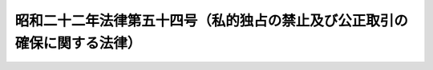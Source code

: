 .. _S22HO054:

==========================================================================
昭和二十二年法律第五十四号（私的独占の禁止及び公正取引の確保に関する法律）
==========================================================================

.. raw:: html
    
    
    <b>昭和二十二年法律第五十四号（私的独占の禁止及び公正取引の確保に関する法律）<br>
    （昭和二十二年四月十四日法律第五十四号）</b><br><br><div align="right">最終改正：平成二四年六月二七日法律第四二号</div><br><div align="right"><table width="" border="0"><tr><td><font color="RED">（最終改正までの未施行法令）</font></td></tr><tr><td><a href="/cgi-bin/idxmiseko.cgi?H_RYAKU=%8f%ba%93%f1%93%f1%96%40%8c%dc%8e%6c&amp;H_NO=%95%bd%90%ac%93%f1%8f%5c%8e%4f%94%4e%8c%dc%8c%8e%93%f1%8f%5c%8c%dc%93%fa%96%40%97%a5%91%e6%8c%dc%8f%5c%8e%4f%8d%86&amp;H_PATH=/miseko/S22HO054/H23HO053.html" target="inyo">平成二十三年五月二十五日法律第五十三号</a></td><td align="right">（未施行）</td></tr><tr></tr><tr><td><a href="/cgi-bin/idxmiseko.cgi?H_RYAKU=%8f%ba%93%f1%93%f1%96%40%8c%dc%8e%6c&amp;H_NO=%95%bd%90%ac%93%f1%8f%5c%8e%6c%94%4e%98%5a%8c%8e%93%f1%8f%5c%8e%b5%93%fa%96%40%97%a5%91%e6%8e%6c%8f%5c%93%f1%8d%86&amp;H_PATH=/miseko/S22HO054/H24HO042.html" target="inyo">平成二十四年六月二十七日法律第四十二号</a></td><td align="right">（未施行）</td></tr><tr></tr><tr><td align="right">　</td><td></td></tr><tr></tr></table></div><a name="0000000000000000000000000000000000000000000000000000000000000000000000000000000"></a>
    <br>
    　<a href="#1000000000001000000000000000000000000000000000000000000000000000000000000000000" target="data">第一章　総則（第一条・第二条）</a>
    <br>
    　<a href="#1000000000002000000000000000000000000000000000000000000000000000000000000000000" target="data">第二章　私的独占及び不当な取引制限（第三条―第七条の二）</a>
    <br>
    　<a href="#1000000000003000000000000000000000000000000000000000000000000000000000000000000" target="data">第三章　事業者団体（第八条―第八条の三）</a>
    <br>
    　<a href="#1000000000003002000000000000000000000000000000000000000000000000000000000000000" target="data">第三章の二　独占的状態（第八条の四）</a>
    <br>
    　<a href="#1000000000004000000000000000000000000000000000000000000000000000000000000000000" target="data">第四章　株式の保有、役員の兼任、合併、分割、株式移転及び事業の譲受け（第九条―第十八条）</a>
    <br>
    　<a href="#1000000000005000000000000000000000000000000000000000000000000000000000000000000" target="data">第五章　不公正な取引方法（第十九条―第二十条の七）</a>
    <br>
    　<a href="#1000000000006000000000000000000000000000000000000000000000000000000000000000000" target="data">第六章　適用除外（第二十一条―第二十三条）</a>
    <br>
    　<a href="#1000000000007000000000000000000000000000000000000000000000000000000000000000000" target="data">第七章　差止請求及び損害賠償（第二十四条―第二十六条）</a>
    <br>
    　<a href="#1000000000008000000000000000000000000000000000000000000000000000000000000000000" target="data">第八章　公正取引委員会</a>
    <br>
    　　<a href="#1000000000008000000001000000000000000000000000000000000000000000000000000000000" target="data">第一節　設置、任務及び所掌事務並びに組織等（第二十七条―第四十四条）</a>
    <br>
    　　<a href="#1000000000008000000002000000000000000000000000000000000000000000000000000000000" target="data">第二節　手続（第四十五条―第七十条の二十二）</a>
    <br>
    　　<a href="#1000000000008000000003000000000000000000000000000000000000000000000000000000000" target="data">第三節　雑則（第七十一条―第七十六条）</a>
    <br>
    　<a href="#1000000000009000000000000000000000000000000000000000000000000000000000000000000" target="data">第九章　訴訟（第七十七条―第八十八条）</a>
    <br>
    　<a href="#1000000000010000000000000000000000000000000000000000000000000000000000000000000" target="data">第十章　雑則（第八十八条の二）</a>
    <br>
    　<a href="#1000000000011000000000000000000000000000000000000000000000000000000000000000000" target="data">第十一章　罰則（第八十九条―第百条）</a>
    <br>
    　<a href="#1000000000012000000000000000000000000000000000000000000000000000000000000000000" target="data">第十二章　犯則事件の調査等（第百一条―第百十八条）</a>
    <br>
    　<a href="#5000000000000000000000000000000000000000000000000000000000000000000000000000000" target="data">附則</a>
    <br><p>　　　<b><a name="1000000000001000000000000000000000000000000000000000000000000000000000000000000">第一章　総則</a>
    </b>
    </p><p>
    </p><div class="item"><b><a name="1000000000000000000000000000000000000000000000000100000000000000000000000000000">第一条</a>
    </b>
    <a name="1000000000000000000000000000000000000000000000000100000000001000000000000000000"></a>
    　この法律は、私的独占、不当な取引制限及び不公正な取引方法を禁止し、事業支配力の過度の集中を防止して、結合、協定等の方法による生産、販売、価格、技術等の不当な制限その他一切の事業活動の不当な拘束を排除することにより、公正且つ自由な競争を促進し、事業者の創意を発揮させ、事業活動を盛んにし、雇傭及び国民実所得の水準を高め、以て、一般消費者の利益を確保するとともに、国民経済の民主的で健全な発達を促進することを目的とする。
    </div>
    
    <p>
    </p><div class="item"><b><a name="1000000000000000000000000000000000000000000000000200000000000000000000000000000">第二条</a>
    </b>
    <a name="1000000000000000000000000000000000000000000000000200000000001000000000000000000"></a>
    　この法律において「事業者」とは、商業、工業、金融業その他の事業を行う者をいう。事業者の利益のためにする行為を行う役員、従業員、代理人その他の者は、次項又は第三章の規定の適用については、これを事業者とみなす。
    </div>
    <div class="item"><b><a name="1000000000000000000000000000000000000000000000000200000000002000000000000000000">○２</a>
    </b>
    　この法律において「事業者団体」とは、事業者としての共通の利益を増進することを主たる目的とする二以上の事業者の結合体又はその連合体をいい、次に掲げる形態のものを含む。ただし、二以上の事業者の結合体又はその連合体であつて、資本又は構成事業者の出資を有し、営利を目的として商業、工業、金融業その他の事業を営むことを主たる目的とし、かつ、現にその事業を営んでいるものを含まないものとする。
    <div class="number"><b><a name="1000000000000000000000000000000000000000000000000200000000002000000001000000000">一</a>
    </b>
    　二以上の事業者が社員（社員に準ずるものを含む。）である社団法人その他の社団
    </div>
    <div class="number"><b><a name="1000000000000000000000000000000000000000000000000200000000002000000002000000000">二</a>
    </b>
    　二以上の事業者が理事又は管理人の任免、業務の執行又はその存立を支配している財団法人その他の財団
    </div>
    <div class="number"><b><a name="1000000000000000000000000000000000000000000000000200000000002000000003000000000">三</a>
    </b>
    　二以上の事業者を組合員とする組合又は契約による二以上の事業者の結合体
    </div>
    </div>
    <div class="item"><b><a name="1000000000000000000000000000000000000000000000000200000000003000000000000000000">○３</a>
    </b>
    　この法律において「役員」とは、理事、取締役、執行役、業務を執行する社員、監事若しくは監査役若しくはこれらに準ずる者、支配人又は本店若しくは支店の事業の主任者をいう。
    </div>
    <div class="item"><b><a name="1000000000000000000000000000000000000000000000000200000000004000000000000000000">○４</a>
    </b>
    　この法律において「競争」とは、二以上の事業者がその通常の事業活動の範囲内において、かつ、当該事業活動の施設又は態様に重要な変更を加えることなく次に掲げる行為をし、又はすることができる状態をいう。
    <div class="number"><b><a name="1000000000000000000000000000000000000000000000000200000000004000000001000000000">一</a>
    </b>
    　同一の需要者に同種又は類似の商品又は役務を供給すること
    </div>
    <div class="number"><b><a name="1000000000000000000000000000000000000000000000000200000000004000000002000000000">二</a>
    </b>
    　同一の供給者から同種又は類似の商品又は役務の供給を受けること
    </div>
    </div>
    <div class="item"><b><a name="1000000000000000000000000000000000000000000000000200000000005000000000000000000">○５</a>
    </b>
    　この法律において「私的独占」とは、事業者が、単独に、又は他の事業者と結合し、若しくは通謀し、その他いかなる方法をもつてするかを問わず、他の事業者の事業活動を排除し、又は支配することにより、公共の利益に反して、一定の取引分野における競争を実質的に制限することをいう。
    </div>
    <div class="item"><b><a name="1000000000000000000000000000000000000000000000000200000000006000000000000000000">○６</a>
    </b>
    　この法律において「不当な取引制限」とは、事業者が、契約、協定その他何らの名義をもつてするかを問わず、他の事業者と共同して対価を決定し、維持し、若しくは引き上げ、又は数量、技術、製品、設備若しくは取引の相手方を制限する等相互にその事業活動を拘束し、又は遂行することにより、公共の利益に反して、一定の取引分野における競争を実質的に制限することをいう。
    </div>
    <div class="item"><b><a name="1000000000000000000000000000000000000000000000000200000000007000000000000000000">○７</a>
    </b>
    　この法律において「独占的状態」とは、同種の商品（当該同種の商品に係る通常の事業活動の施設又は態様に重要な変更を加えることなく供給することができる商品を含む。）（以下この項において「一定の商品」という。）並びにこれとその機能及び効用が著しく類似している他の商品で国内において供給されたもの（輸出されたものを除く。）の価額（当該商品に直接課される租税の額に相当する額を控除した額とする。）又は国内において供給された同種の役務の価額（当該役務の提供を受ける者に当該役務に関して課される租税の額に相当する額を控除した額とする。）の政令で定める最近の一年間における合計額が千億円を超える場合における当該一定の商品又は役務に係る一定の事業分野において、次に掲げる市場構造及び市場における弊害があることをいう。
    <div class="number"><b><a name="1000000000000000000000000000000000000000000000000200000000007000000001000000000">一</a>
    </b>
    　当該一年間において、一の事業者の事業分野占拠率（当該一定の商品並びにこれとその機能及び効用が著しく類似している他の商品で国内において供給されたもの（輸出されたものを除く。）又は国内において供給された当該役務の数量（数量によることが適当でない場合にあつては、これらの価額とする。以下この号において同じ。）のうち当該事業者が供給した当該一定の商品並びにこれとその機能及び効用が著しく類似している他の商品又は役務の数量の占める割合をいう。以下この号において同じ。）が二分の一を超え、又は二の事業者のそれぞれの事業分野占拠率の合計が四分の三を超えていること。
    </div>
    <div class="number"><b><a name="1000000000000000000000000000000000000000000000000200000000007000000002000000000">二</a>
    </b>
    　他の事業者が当該事業分野に属する事業を新たに営むことを著しく困難にする事情があること。
    </div>
    <div class="number"><b><a name="1000000000000000000000000000000000000000000000000200000000007000000003000000000">三</a>
    </b>
    　当該事業者の供給する当該一定の商品又は役務につき、相当の期間、需給の変動及びその供給に要する費用の変動に照らして、価格の上昇が著しく、又はその低下がきん少であり、かつ、当該事業者がその期間次のいずれかに該当していること。<div class="para1"><b>イ</b>　当該事業者の属する政令で定める業種における標準的な政令で定める種類の利益率を著しく超える率の利益を得ていること。</div>
    <div class="para1"><b>ロ</b>　当該事業者の属する事業分野における事業者の標準的な販売費及び一般管理費に比し著しく過大と認められる販売費及び一般管理費を支出していること。</div>
    
    </div>
    </div>
    <div class="item"><b><a name="1000000000000000000000000000000000000000000000000200000000008000000000000000000">○８</a>
    </b>
    　経済事情が変化して国内における生産業者の出荷の状況及び卸売物価に著しい変動が生じたときは、これらの事情を考慮して、前項の金額につき政令で別段の定めをするものとする。
    </div>
    <div class="item"><b><a name="1000000000000000000000000000000000000000000000000200000000009000000000000000000">○９</a>
    </b>
    　この法律において「不公正な取引方法」とは、次の各号のいずれかに該当する行為をいう。
    <div class="number"><b><a name="1000000000000000000000000000000000000000000000000200000000009000000001000000000">一</a>
    </b>
    　正当な理由がないのに、競争者と共同して、次のいずれかに該当する行為をすること。<div class="para1"><b>イ</b>　ある事業者に対し、供給を拒絶し、又は供給に係る商品若しくは役務の数量若しくは内容を制限すること。</div>
    <div class="para1"><b>ロ</b>　他の事業者に、ある事業者に対する供給を拒絶させ、又は供給に係る商品若しくは役務の数量若しくは内容を制限させること。</div>
    
    </div>
    <div class="number"><b><a name="1000000000000000000000000000000000000000000000000200000000009000000002000000000">二</a>
    </b>
    　不当に、地域又は相手方により差別的な対価をもつて、商品又は役務を継続して供給することであつて、他の事業者の事業活動を困難にさせるおそれがあるもの
    </div>
    <div class="number"><b><a name="1000000000000000000000000000000000000000000000000200000000009000000003000000000">三</a>
    </b>
    　正当な理由がないのに、商品又は役務をその供給に要する費用を著しく下回る対価で継続して供給することであつて、他の事業者の事業活動を困難にさせるおそれがあるもの
    </div>
    <div class="number"><b><a name="1000000000000000000000000000000000000000000000000200000000009000000004000000000">四</a>
    </b>
    　自己の供給する商品を購入する相手方に、正当な理由がないのに、次のいずれかに掲げる拘束の条件を付けて、当該商品を供給すること。<div class="para1"><b>イ</b>　相手方に対しその販売する当該商品の販売価格を定めてこれを維持させることその他相手方の当該商品の販売価格の自由な決定を拘束すること。</div>
    <div class="para1"><b>ロ</b>　相手方の販売する当該商品を購入する事業者の当該商品の販売価格を定めて相手方をして当該事業者にこれを維持させることその他相手方をして当該事業者の当該商品の販売価格の自由な決定を拘束させること。</div>
    
    </div>
    <div class="number"><b><a name="1000000000000000000000000000000000000000000000000200000000009000000005000000000">五</a>
    </b>
    　自己の取引上の地位が相手方に優越していることを利用して、正常な商慣習に照らして不当に、次のいずれかに該当する行為をすること。<div class="para1"><b>イ</b>　継続して取引する相手方（新たに継続して取引しようとする相手方を含む。ロにおいて同じ。）に対して、当該取引に係る商品又は役務以外の商品又は役務を購入させること。</div>
    <div class="para1"><b>ロ</b>　継続して取引する相手方に対して、自己のために金銭、役務その他の経済上の利益を提供させること。</div>
    <div class="para1"><b>ハ</b>　取引の相手方からの取引に係る商品の受領を拒み、取引の相手方から取引に係る商品を受領した後当該商品を当該取引の相手方に引き取らせ、取引の相手方に対して取引の対価の支払を遅らせ、若しくはその額を減じ、その他取引の相手方に不利益となるように取引の条件を設定し、若しくは変更し、又は取引を実施すること。</div>
    
    </div>
    <div class="number"><b><a name="1000000000000000000000000000000000000000000000000200000000009000000006000000000">六</a>
    </b>
    　前各号に掲げるもののほか、次のいずれかに該当する行為であつて、公正な競争を阻害するおそれがあるもののうち、公正取引委員会が指定するもの<div class="para1"><b>イ</b>　不当に他の事業者を差別的に取り扱うこと。</div>
    <div class="para1"><b>ロ</b>　不当な対価をもつて取引すること。</div>
    <div class="para1"><b>ハ</b>　不当に競争者の顧客を自己と取引するように誘引し、又は強制すること。</div>
    <div class="para1"><b>ニ</b>　相手方の事業活動を不当に拘束する条件をもつて取引すること。</div>
    <div class="para1"><b>ホ</b>　自己の取引上の地位を不当に利用して相手方と取引すること。</div>
    <div class="para1"><b>ヘ</b>　自己又は自己が株主若しくは役員である会社と国内において競争関係にある他の事業者とその取引の相手方との取引を不当に妨害し、又は当該事業者が会社である場合において、その会社の株主若しくは役員をその会社の不利益となる行為をするように、不当に誘引し、唆し、若しくは強制すること。</div>
    
    </div>
    </div>
    
    
    <p>　　　<b><a name="1000000000002000000000000000000000000000000000000000000000000000000000000000000">第二章　私的独占及び不当な取引制限</a>
    </b>
    </p><p>
    </p><div class="item"><b><a name="1000000000000000000000000000000000000000000000000300000000000000000000000000000">第三条</a>
    </b>
    <a name="1000000000000000000000000000000000000000000000000300000000001000000000000000000"></a>
    　事業者は、私的独占又は不当な取引制限をしてはならない。
    </div>
    
    <p>
    </p><div class="item"><b><a name="1000000000000000000000000000000000000000000000000400000000000000000000000000000">第四条</a>
    </b>
    <a name="1000000000000000000000000000000000000000000000000400000000001000000000000000000"></a>
    　削除
    </div>
    
    <p>
    </p><div class="item"><b><a name="1000000000000000000000000000000000000000000000000500000000000000000000000000000">第五条</a>
    </b>
    <a name="1000000000000000000000000000000000000000000000000500000000001000000000000000000"></a>
    　削除
    </div>
    
    <p>
    </p><div class="item"><b><a name="1000000000000000000000000000000000000000000000000600000000000000000000000000000">第六条</a>
    </b>
    <a name="1000000000000000000000000000000000000000000000000600000000001000000000000000000"></a>
    　事業者は、不当な取引制限又は不公正な取引方法に該当する事項を内容とする国際的協定又は国際的契約をしてはならない。
    </div>
    
    <p>
    </p><div class="item"><b><a name="1000000000000000000000000000000000000000000000000700000000000000000000000000000">第七条</a>
    </b>
    <a name="1000000000000000000000000000000000000000000000000700000000001000000000000000000"></a>
    　第三条又は前条の規定に違反する行為があるときは、公正取引委員会は、第八章第二節に規定する手続に従い、事業者に対し、当該行為の差止め、事業の一部の譲渡その他これらの規定に違反する行為を排除するために必要な措置を命ずることができる。
    </div>
    <div class="item"><b><a name="1000000000000000000000000000000000000000000000000700000000002000000000000000000">○２</a>
    </b>
    　公正取引委員会は、第三条又は前条の規定に違反する行為が既になくなつている場合においても、特に必要があると認めるときは、第八章第二節に規定する手続に従い、次に掲げる者に対し、当該行為が既になくなつている旨の周知措置その他当該行為が排除されたことを確保するために必要な措置を命ずることができる。ただし、当該行為がなくなつた日から五年を経過したときは、この限りでない。
    <div class="number"><b><a name="1000000000000000000000000000000000000000000000000700000000002000000001000000000">一</a>
    </b>
    　当該行為をした事業者
    </div>
    <div class="number"><b><a name="1000000000000000000000000000000000000000000000000700000000002000000002000000000">二</a>
    </b>
    　当該行為をした事業者が法人である場合において、当該法人が合併により消滅したときにおける合併後存続し、又は合併により設立された法人
    </div>
    <div class="number"><b><a name="1000000000000000000000000000000000000000000000000700000000002000000003000000000">三</a>
    </b>
    　当該行為をした事業者が法人である場合において、当該法人から分割により当該行為に係る事業の全部又は一部を承継した法人
    </div>
    <div class="number"><b><a name="1000000000000000000000000000000000000000000000000700000000002000000004000000000">四</a>
    </b>
    　当該行為をした事業者から当該行為に係る事業の全部又は一部を譲り受けた事業者
    </div>
    </div>
    
    <p>
    </p><div class="item"><b><a name="1000000000000000000000000000000000000000000000000700200000000000000000000000000">第七条の二</a>
    </b>
    <a name="1000000000000000000000000000000000000000000000000700200000001000000000000000000"></a>
    　事業者が、不当な取引制限又は不当な取引制限に該当する事項を内容とする国際的協定若しくは国際的契約で次の各号のいずれかに該当するものをしたときは、公正取引委員会は、第八章第二節に規定する手続に従い、当該事業者に対し、当該行為の実行としての事業活動を行つた日から当該行為の実行としての事業活動がなくなる日までの期間（当該期間が三年を超えるときは、当該行為の実行としての事業活動がなくなる日からさかのぼつて三年間とする。以下「実行期間」という。）における当該商品又は役務の政令で定める方法により算定した売上額（当該行為が商品又は役務の供給を受けることに係るものである場合は、当該商品又は役務の政令で定める方法により算定した購入額）に百分の十（小売業については百分の三、卸売業については百分の二とする。）を乗じて得た額に相当する額の課徴金を国庫に納付することを命じなければならない。ただし、その額が百万円未満であるときは、その納付を命ずることができない。
    <div class="number"><b><a name="1000000000000000000000000000000000000000000000000700200000001000000001000000000">一</a>
    </b>
    　商品又は役務の対価に係るもの
    </div>
    <div class="number"><b><a name="1000000000000000000000000000000000000000000000000700200000001000000002000000000">二</a>
    </b>
    　商品又は役務について次のいずれかを実質的に制限することによりその対価に影響することとなるもの<div class="para1"><b>イ</b>　供給量又は購入量</div>
    <div class="para1"><b>ロ</b>　市場占有率</div>
    <div class="para1"><b>ハ</b>　取引の相手方</div>
    
    </div>
    </div>
    <div class="item"><b><a name="1000000000000000000000000000000000000000000000000700200000002000000000000000000">○２</a>
    </b>
    　前項の規定は、事業者が、私的独占（他の事業者の事業活動を支配することによるものに限る。）で、当該他の事業者（以下この項において「被支配事業者」という。）が供給する商品又は役務について、次の各号のいずれかに該当するものをした場合に準用する。この場合において、前項中「当該商品又は役務の政令で定める方法により算定した売上額（当該行為が商品又は役務の供給を受けることに係るものである場合は、当該商品又は役務の政令で定める方法により算定した購入額）」とあるのは「当該事業者が被支配事業者に供給した当該商品又は役務（当該被支配事業者が当該行為に係る一定の取引分野において当該商品又は役務を供給するために必要な商品又は役務を含む。）及び当該一定の取引分野において当該事業者が供給した当該商品又は役務（当該被支配事業者に供給したものを除く。）の政令で定める方法により算定した売上額」と、「（小売業については百分の三、卸売業については百分の二とする。）」とあるのは「（当該事業者が小売業を営む場合は百分の三、卸売業を営む場合は百分の二とする。）」と読み替えるものとする。
    <div class="number"><b><a name="1000000000000000000000000000000000000000000000000700200000002000000001000000000">一</a>
    </b>
    　その対価に係るもの
    </div>
    <div class="number"><b><a name="1000000000000000000000000000000000000000000000000700200000002000000002000000000">二</a>
    </b>
    　次のいずれかを実質的に制限することによりその対価に影響することとなるもの<div class="para1"><b>イ</b>　供給量</div>
    <div class="para1"><b>ロ</b>　市場占有率</div>
    <div class="para1"><b>ハ</b>　取引の相手方</div>
    
    </div>
    </div>
    <div class="item"><b><a name="1000000000000000000000000000000000000000000000000700200000003000000000000000000">○３</a>
    </b>
    　前二項及び第八項に規定する「市場占有率」とは、一定の取引分野において一定の期間内に供給される商品若しくは役務の数量のうち一若しくは二以上の事業者が供給し、若しくは供給を受ける当該商品若しくは役務の数量の占める割合又は一定の取引分野において一定の期間内に供給される商品若しくは役務の価額のうち一若しくは二以上の事業者が供給し、若しくは供給を受ける当該商品若しくは役務の価額の占める割合をいう。
    </div>
    <div class="item"><b><a name="1000000000000000000000000000000000000000000000000700200000004000000000000000000">○４</a>
    </b>
    　事業者が、私的独占（他の事業者の事業活動を排除することによるものに限り、第二項の規定に該当するものを除く。）をしたときは、公正取引委員会は、第八章第二節に規定する手続に従い、当該事業者に対し、当該行為をした日から当該行為がなくなる日までの期間（当該期間が三年を超えるときは、当該行為がなくなる日からさかのぼつて三年間とする。第二十七項において「違反行為期間」という。）における、当該行為に係る一定の取引分野において当該事業者が供給した商品又は役務（当該一定の取引分野において商品又は役務を供給する他の事業者に供給したものを除く。）及び当該一定の取引分野において当該商品又は役務を供給する他の事業者に当該事業者が供給した当該商品又は役務（当該一定の取引分野において当該商品又は役務を供給する当該他の事業者が当該商品又は役務を供給するために必要な商品又は役務を含む。）の政令で定める方法により算定した売上額に百分の六（当該事業者が小売業を営む場合は百分の二、卸売業を営む場合は百分の一とする。）を乗じて得た額に相当する額の課徴金を国庫に納付することを命じなければならない。ただし、その額が百万円未満であるときは、その納付を命ずることができない。
    </div>
    <div class="item"><b><a name="1000000000000000000000000000000000000000000000000700200000005000000000000000000">○５</a>
    </b>
    　第一項の場合において、当該事業者が次のいずれかに該当する者であるときは、同項中「百分の十」とあるのは「百分の四」と、「百分の三」とあるのは「百分の一・二」と、「百分の二」とあるのは「百分の一」とする。
    <div class="number"><b><a name="1000000000000000000000000000000000000000000000000700200000005000000001000000000">一</a>
    </b>
    　資本金の額又は出資の総額が三億円以下の会社並びに常時使用する従業員の数が三百人以下の会社及び個人であつて、製造業、建設業、運輸業その他の業種（次号から第四号までに掲げる業種及び第五号の政令で定める業種を除く。）に属する事業を主たる事業として営むもの
    </div>
    <div class="number"><b><a name="1000000000000000000000000000000000000000000000000700200000005000000002000000000">二</a>
    </b>
    　資本金の額又は出資の総額が一億円以下の会社並びに常時使用する従業員の数が百人以下の会社及び個人であつて、卸売業（第五号の政令で定める業種を除く。）に属する事業を主たる事業として営むもの
    </div>
    <div class="number"><b><a name="1000000000000000000000000000000000000000000000000700200000005000000003000000000">三</a>
    </b>
    　資本金の額又は出資の総額が五千万円以下の会社並びに常時使用する従業員の数が百人以下の会社及び個人であつて、サービス業（第五号の政令で定める業種を除く。）に属する事業を主たる事業として営むもの
    </div>
    <div class="number"><b><a name="1000000000000000000000000000000000000000000000000700200000005000000004000000000">四</a>
    </b>
    　資本金の額又は出資の総額が五千万円以下の会社並びに常時使用する従業員の数が五十人以下の会社及び個人であつて、小売業（次号の政令で定める業種を除く。）に属する事業を主たる事業として営むもの
    </div>
    <div class="number"><b><a name="1000000000000000000000000000000000000000000000000700200000005000000005000000000">五</a>
    </b>
    　資本金の額又は出資の総額がその業種ごとに政令で定める金額以下の会社並びに常時使用する従業員の数がその業種ごとに政令で定める数以下の会社及び個人であつて、その政令で定める業種に属する事業を主たる事業として営むもの
    </div>
    <div class="number"><b><a name="1000000000000000000000000000000000000000000000000700200000005000000006000000000">六</a>
    </b>
    　協業組合その他の特別の法律により協同して事業を行うことを主たる目的として設立された組合（組合の連合会を含む。）のうち、政令で定めるところにより、前各号に定める業種ごとに当該各号に定める規模に相当する規模のもの
    </div>
    </div>
    <div class="item"><b><a name="1000000000000000000000000000000000000000000000000700200000006000000000000000000">○６</a>
    </b>
    　第一項の規定により課徴金の納付を命ずる場合において、当該事業者が、当該違反行為に係る事件について第四十七条第一項第四号に掲げる処分又は第百二条第一項に規定する処分が最初に行われた日（以下この条において「調査開始日」という。）の一月前の日（当該処分が行われなかつたときは、当該事業者が当該違反行為について第五十条第六項において読み替えて準用する第四十九条第五項の規定による通知（次項、第十項及び第二十条の二から第二十条の五までにおいて「事前通知」という。）を受けた日の一月前の日）までに当該違反行為をやめた者（当該違反行為に係る実行期間が二年未満である場合に限る。）であるときは、第一項中「百分の十」とあるのは「百分の八」と、「百分の三」とあるのは「百分の二・四」と、「百分の二」とあるのは「百分の一・六」と、前項中「百分の四」とあるのは「百分の三・二」と、「百分の一・二」とあるのは「百分の一」と、「百分の一」とあるのは「百分の〇・八」とする。ただし、当該事業者が、次項から第九項までの規定の適用を受ける者であるときは、この限りでない。
    </div>
    <div class="item"><b><a name="1000000000000000000000000000000000000000000000000700200000007000000000000000000">○７</a>
    </b>
    　第一項（第二項において読み替えて準用する場合を含む。以下この項、第十九項、第二十二項及び第二十三項において同じ。）又は第四項の規定により課徴金の納付を命ずる場合において、当該事業者が次の各号のいずれかに該当する者であるときは、第一項中「百分の十」とあるのは「百分の十五」と、「百分の三」とあるのは「百分の四・五」と、「百分の二」とあるのは「百分の三」と、第四項中「百分の六」とあるのは「百分の九」と、「百分の二」とあるのは「百分の三」と、「百分の一」とあるのは「百分の一・五」と、第五項中「百分の四」とあるのは「百分の六」と、「百分の一・二」とあるのは「百分の一・八」と、「百分の一」とあるのは「百分の一・五」とする。ただし、当該事業者が、第九項の規定の適用を受ける者であるときは、この限りでない。
    <div class="number"><b><a name="1000000000000000000000000000000000000000000000000700200000007000000001000000000">一</a>
    </b>
    　調査開始日からさかのぼり十年以内に、第一項若しくは第四項の規定による命令を受けたことがある者（当該命令が確定している場合に限る。次号において同じ。）又は第十八項若しくは第二十一項の規定による通知若しくは第五十一条第二項の規定による審決を受けたことがある者
    </div>
    <div class="number"><b><a name="1000000000000000000000000000000000000000000000000700200000007000000002000000000">二</a>
    </b>
    　第四十七条第一項第四号に掲げる処分又は第百二条第一項に規定する処分が行われなかつた場合において、当該事業者が当該違反行為について事前通知を受けた日からさかのぼり十年以内に、第一項若しくは第四項の規定による命令を受けたことがある者又は第十八項若しくは第二十一項の規定による通知若しくは第五十一条第二項の規定による審決を受けたことがある者
    </div>
    </div>
    <div class="item"><b><a name="1000000000000000000000000000000000000000000000000700200000008000000000000000000">○８</a>
    </b>
    　第一項の規定により課徴金の納付を命ずる場合において、当該事業者が次の各号のいずれかに該当する者であるときは、同項中「百分の十」とあるのは「百分の十五」と、「百分の三」とあるのは「百分の四・五」と、「百分の二」とあるのは「百分の三」と、第五項中「百分の四」とあるのは「百分の六」と、「百分の一・二」とあるのは「百分の一・八」と、「百分の一」とあるのは「百分の一・五」とする。ただし、当該事業者が、次項の規定の適用を受ける者であるときは、この限りでない。
    <div class="number"><b><a name="1000000000000000000000000000000000000000000000000700200000008000000001000000000">一</a>
    </b>
    　単独で又は共同して、当該違反行為をすることを企て、かつ、他の事業者に対し当該違反行為をすること又はやめないことを要求し、依頼し、又は唆すことにより、当該違反行為をさせ、又はやめさせなかつた者
    </div>
    <div class="number"><b><a name="1000000000000000000000000000000000000000000000000700200000008000000002000000000">二</a>
    </b>
    　単独で又は共同して、他の事業者の求めに応じて、継続的に他の事業者に対し当該違反行為に係る商品若しくは役務に係る対価、供給量、購入量、市場占有率又は取引の相手方について指定した者
    </div>
    <div class="number"><b><a name="1000000000000000000000000000000000000000000000000700200000008000000003000000000">三</a>
    </b>
    　前二号に掲げる者のほか、単独で又は共同して、次のいずれかに該当する行為であつて、当該違反行為を容易にすべき重要なものをした者<div class="para1"><b>イ</b>　他の事業者に対し当該違反行為をすること又はやめないことを要求し、依頼し、又は唆すこと。</div>
    <div class="para1"><b>ロ</b>　他の事業者に対し当該違反行為に係る商品又は役務に係る対価、供給量、購入量、市場占有率、取引の相手方その他当該違反行為の実行としての事業活動について指定すること（専ら自己の取引について指定することを除く。）。</div>
    
    </div>
    </div>
    <div class="item"><b><a name="1000000000000000000000000000000000000000000000000700200000009000000000000000000">○９</a>
    </b>
    　第一項の規定により課徴金の納付を命ずる場合において、当該事業者が、第七項各号のいずれか及び前項各号のいずれかに該当する者であるときは、第一項中「百分の十」とあるのは「百分の二十」と、「百分の三」とあるのは「百分の六」と、「百分の二」とあるのは「百分の四」と、第五項中「百分の四」とあるのは「百分の八」と、「百分の一・二」とあるのは「百分の二・四」と、「百分の一」とあるのは「百分の二」とする。
    </div>
    <div class="item"><b><a name="1000000000000000000000000000000000000000000000000700200000010000000000000000000">○１０</a>
    </b>
    　公正取引委員会は、第一項の規定により課徴金を納付すべき事業者が次の各号のいずれにも該当する場合には、同項の規定にかかわらず、当該事業者に対し、課徴金の納付を命じないものとする。
    <div class="number"><b><a name="1000000000000000000000000000000000000000000000000700200000010000000001000000000">一</a>
    </b>
    　公正取引委員会規則で定めるところにより、単独で、当該違反行為をした事業者のうち最初に公正取引委員会に当該違反行為に係る事実の報告及び資料の提出を行つた者（当該報告及び資料の提出が当該違反行為に係る事件についての調査開始日（第四十七条第一項第四号に掲げる処分又は第百二条第一項に規定する処分が行われなかつたときは、当該事業者が当該違反行為について事前通知を受けた日。次号、次項及び第二十五項において同じ。）以後に行われた場合を除く。）であること。
    </div>
    <div class="number"><b><a name="1000000000000000000000000000000000000000000000000700200000010000000002000000000">二</a>
    </b>
    　当該違反行為に係る事件についての調査開始日以後において、当該違反行為をしていた者でないこと。
    </div>
    </div>
    <div class="item"><b><a name="1000000000000000000000000000000000000000000000000700200000011000000000000000000">○１１</a>
    </b>
    　第一項の場合において、公正取引委員会は、当該事業者が第一号及び第四号に該当するときは同項又は第五項から第九項までの規定により計算した課徴金の額に百分の五十を乗じて得た額を、第二号及び第四号又は第三号及び第四号に該当するときは第一項又は第五項から第九項までの規定により計算した課徴金の額に百分の三十を乗じて得た額を、それぞれ当該課徴金の額から減額するものとする。
    <div class="number"><b><a name="1000000000000000000000000000000000000000000000000700200000011000000001000000000">一</a>
    </b>
    　公正取引委員会規則で定めるところにより、単独で、当該違反行為をした事業者のうち二番目に公正取引委員会に当該違反行為に係る事実の報告及び資料の提出を行つた者（当該報告及び資料の提出が当該違反行為に係る事件についての調査開始日以後に行われた場合を除く。）であること。
    </div>
    <div class="number"><b><a name="1000000000000000000000000000000000000000000000000700200000011000000002000000000">二</a>
    </b>
    　公正取引委員会規則で定めるところにより、単独で、当該違反行為をした事業者のうち三番目に公正取引委員会に当該違反行為に係る事実の報告及び資料の提出を行つた者（当該報告及び資料の提出が当該違反行為に係る事件についての調査開始日以後に行われた場合を除く。）であること。
    </div>
    <div class="number"><b><a name="1000000000000000000000000000000000000000000000000700200000011000000003000000000">三</a>
    </b>
    　公正取引委員会規則で定めるところにより、単独で、当該違反行為をした事業者のうち四番目又は五番目に公正取引委員会に当該違反行為に係る事実の報告及び資料の提出（第四十五条第一項に規定する報告又は同条第四項の措置その他により既に公正取引委員会によつて把握されている事実に係るものを除く。）を行つた者（当該報告及び資料の提出が当該違反行為に係る事件についての調査開始日以後に行われた場合を除く。）であること。
    </div>
    <div class="number"><b><a name="1000000000000000000000000000000000000000000000000700200000011000000004000000000">四</a>
    </b>
    　当該違反行為に係る事件についての調査開始日以後において、当該違反行為をしていた者でないこと。
    </div>
    </div>
    <div class="item"><b><a name="1000000000000000000000000000000000000000000000000700200000012000000000000000000">○１２</a>
    </b>
    　第一項の場合において、公正取引委員会は、当該違反行為について第十項第一号又は前項第一号から第三号までの規定による報告及び資料の提出を行つた者の数が五に満たないときは、当該違反行為をした事業者のうち次の各号のいずれにも該当する者（第十項第一号又は前項第一号から第三号までの規定による報告及び資料の提出を行つた者の数と第一号の規定による報告及び資料の提出を行つた者の数を合計した数が五以下であり、かつ、同号の規定による報告及び資料の提出を行つた者の数を合計した数が三以下である場合に限る。）については、第一項又は第五項から第九項までの規定により計算した課徴金の額に百分の三十を乗じて得た額を、当該課徴金の額から減額するものとする。
    <div class="number"><b><a name="1000000000000000000000000000000000000000000000000700200000012000000001000000000">一</a>
    </b>
    　当該違反行為に係る事件についての調査開始日以後公正取引委員会規則で定める期日までに、公正取引委員会規則で定めるところにより、単独で、公正取引委員会に当該違反行為に係る事実の報告及び資料の提出（第四十七条第一項各号に掲げる処分又は第百二条第一項に規定する処分その他により既に公正取引委員会によつて把握されている事実に係るものを除く。）を行つた者
    </div>
    <div class="number"><b><a name="1000000000000000000000000000000000000000000000000700200000012000000002000000000">二</a>
    </b>
    　前号の報告及び資料の提出を行つた日以後において当該違反行為をしていた者以外の者
    </div>
    </div>
    <div class="item"><b><a name="1000000000000000000000000000000000000000000000000700200000013000000000000000000">○１３</a>
    </b>
    　第一項に規定する違反行為をした事業者のうち二以上の事業者（会社である場合に限る。）が、公正取引委員会規則で定めるところにより、共同して、公正取引委員会に当該違反行為に係る事実の報告及び資料の提出を行つた場合には、第一号に該当し、かつ、第二号又は第三号のいずれかに該当する場合に限り、当該報告及び資料の提出を単独で行つたものとみなして、当該報告及び資料の提出を行つた二以上の事業者について前三項の規定を適用する。この場合における第十項第一号、第十一項第一号から第三号まで及び前項第一号の規定による報告及び資料の提出を行つた事業者の数の計算については、当該二以上の事業者をもつて一の事業者とする。
    <div class="number"><b><a name="1000000000000000000000000000000000000000000000000700200000013000000001000000000">一</a>
    </b>
    　当該二以上の事業者が、当該報告及び資料の提出の時において相互に子会社等（事業者の子会社（会社がその総株主（総社員を含む。以下同じ。）の議決権（株主総会において決議をすることができる事項の全部につき議決権を行使することができない株式についての議決権を除き、<a href="/cgi-bin/idxrefer.cgi?H_FILE=%95%bd%88%ea%8e%b5%96%40%94%aa%98%5a&amp;REF_NAME=%89%ef%8e%d0%96%40&amp;ANCHOR_F=&amp;ANCHOR_T=" target="inyo">会社法</a>
    （平成十七年法律第八十六号）<a href="/cgi-bin/idxrefer.cgi?H_FILE=%95%bd%88%ea%8e%b5%96%40%94%aa%98%5a&amp;REF_NAME=%91%e6%94%aa%95%53%8e%b5%8f%5c%8b%e3%8f%f0%91%e6%8e%4f%8d%80&amp;ANCHOR_F=1000000000000000000000000000000000000000000000087900000000003000000000000000000&amp;ANCHOR_T=1000000000000000000000000000000000000000000000087900000000003000000000000000000#1000000000000000000000000000000000000000000000087900000000003000000000000000000" target="inyo">第八百七十九条第三項</a>
    の規定により議決権を有するものとみなされる株式についての議決権を含む。以下同じ。）の過半数を有する他の会社をいう。この場合において、会社及びその一若しくは二以上の子会社又は会社の一若しくは二以上の子会社がその総株主の議決権の過半数を有する他の会社は、当該会社の子会社とみなす。以下この項において同じ。）若しくは親会社（会社を子会社とする他の会社をいう。以下この号において同じ。）又は当該事業者と親会社が同一である他の会社をいう。次号及び第二十五項において同じ。）の関係にあること。
    </div>
    <div class="number"><b><a name="1000000000000000000000000000000000000000000000000700200000013000000002000000000">二</a>
    </b>
    　当該二以上の事業者のうち、当該二以上の事業者のうちの他の事業者と共同して当該違反行為をしたものが、当該他の事業者と共同して当該違反行為をした全期間（当該報告及び資料の提出を行つた日からさかのぼり五年以内の期間に限る。）において、当該他の事業者と相互に子会社等の関係にあつたこと。
    </div>
    <div class="number"><b><a name="1000000000000000000000000000000000000000000000000700200000013000000003000000000">三</a>
    </b>
    　当該二以上の事業者のうち、当該二以上の事業者のうちの他の事業者と共同して当該違反行為をした者でないものについて、次のいずれかに該当する事実があること。<div class="para1"><b>イ</b>　その者が当該二以上の事業者のうちの他の事業者に対して当該違反行為に係る事業の全部若しくは一部を譲渡し、又は分割により当該違反行為に係る事業の全部若しくは一部を承継させ、かつ、当該他の事業者が当該譲渡又は分割の日から当該違反行為を開始したこと。</div>
    <div class="para1"><b>ロ</b>　その者が、当該二以上の事業者のうちの他の事業者から当該違反行為に係る事業の全部若しくは一部を譲り受け、又は分割により当該違反行為に係る事業の全部若しくは一部を承継し、かつ、当該譲受け又は分割の日から当該違反行為を開始したこと。</div>
    
    </div>
    </div>
    <div class="item"><b><a name="1000000000000000000000000000000000000000000000000700200000014000000000000000000">○１４</a>
    </b>
    　前項の場合において、会社が有する議決権並びに会社及びその一若しくは二以上の子会社又は会社の一若しくは二以上の子会社が有する議決権には、<a href="/cgi-bin/idxrefer.cgi?H_FILE=%95%bd%88%ea%8e%4f%96%40%8e%b5%8c%dc&amp;REF_NAME=%8e%d0%8d%c2%81%41%8a%94%8e%ae%93%99%82%cc%90%55%91%d6%82%c9%8a%d6%82%b7%82%e9%96%40%97%a5&amp;ANCHOR_F=&amp;ANCHOR_T=" target="inyo">社債、株式等の振替に関する法律</a>
    （平成十三年法律第七十五号）<a href="/cgi-bin/idxrefer.cgi?H_FILE=%95%bd%88%ea%8e%4f%96%40%8e%b5%8c%dc&amp;REF_NAME=%91%e6%95%53%8e%6c%8f%5c%8e%b5%8f%f0%91%e6%88%ea%8d%80&amp;ANCHOR_F=1000000000000000000000000000000000000000000000014700000000001000000000000000000&amp;ANCHOR_T=1000000000000000000000000000000000000000000000014700000000001000000000000000000#1000000000000000000000000000000000000000000000014700000000001000000000000000000" target="inyo">第百四十七条第一項</a>
    又は<a href="/cgi-bin/idxrefer.cgi?H_FILE=%95%bd%88%ea%8e%4f%96%40%8e%b5%8c%dc&amp;REF_NAME=%91%e6%95%53%8e%6c%8f%5c%94%aa%8f%f0%91%e6%88%ea%8d%80&amp;ANCHOR_F=1000000000000000000000000000000000000000000000014800000000001000000000000000000&amp;ANCHOR_T=1000000000000000000000000000000000000000000000014800000000001000000000000000000#1000000000000000000000000000000000000000000000014800000000001000000000000000000" target="inyo">第百四十八条第一項</a>
    の規定により発行者に対抗することができない株式に係る議決権を含むものとする。
    </div>
    <div class="item"><b><a name="1000000000000000000000000000000000000000000000000700200000015000000000000000000">○１５</a>
    </b>
    　公正取引委員会は、第十項第一号、第十一項第一号から第三号まで又は第十二項第一号の規定による報告及び資料の提出を受けたときは、当該報告及び資料の提出を行つた事業者に対し、速やかに文書をもつてその旨を通知しなければならない。
    </div>
    <div class="item"><b><a name="1000000000000000000000000000000000000000000000000700200000016000000000000000000">○１６</a>
    </b>
    　公正取引委員会は、第十項から第十二項までの規定のいずれかに該当する事業者に対し第一項の規定による命令又は第十八項若しくは第二十一項の規定による通知をするまでの間、当該事業者に対し、当該違反行為に係る事実の報告又は資料の提出を追加して求めることができる。
    </div>
    <div class="item"><b><a name="1000000000000000000000000000000000000000000000000700200000017000000000000000000">○１７</a>
    </b>
    　公正取引委員会が、第十項第一号、第十一項第一号から第三号まで又は第十二項第一号の規定による報告及び資料の提出を行つた事業者に対して第一項の規定による命令又は次項の規定による通知をするまでの間に、次の各号のいずれかに該当する事実があると認めるときは、第十項から第十二項までの規定にかかわらず、これらの規定は適用しない。
    <div class="number"><b><a name="1000000000000000000000000000000000000000000000000700200000017000000001000000000">一</a>
    </b>
    　当該事業者（当該事業者が第十三項の規定による報告及び資料の提出を行つた者であるときは、当該事業者及び当該事業者と共同して当該報告及び資料の提出を行つた他の事業者のうち、いずれか一以上の事業者。次号において同じ。）が行つた当該報告又は提出した当該資料に虚偽の内容が含まれていたこと。
    </div>
    <div class="number"><b><a name="1000000000000000000000000000000000000000000000000700200000017000000002000000000">二</a>
    </b>
    　前項の場合において、当該事業者が求められた報告若しくは資料の提出をせず、又は虚偽の報告若しくは資料の提出をしたこと。
    </div>
    <div class="number"><b><a name="1000000000000000000000000000000000000000000000000700200000017000000003000000000">三</a>
    </b>
    　当該事業者がした当該違反行為に係る事件において、当該事業者が他の事業者に対し（当該事業者が第十三項の規定による報告及び資料の提出を行つた者であるときは、当該事業者及び当該事業者と共同して当該報告及び資料の提出を行つた他の事業者のうちいずれか一以上の事業者が、当該事業者及び当該事業者と共同して当該報告及び資料の提出を行つた他の事業者以外の事業者に対し）第一項に規定する違反行為をすることを強要し、又は当該違反行為をやめることを妨害していたこと。
    </div>
    </div>
    <div class="item"><b><a name="1000000000000000000000000000000000000000000000000700200000018000000000000000000">○１８</a>
    </b>
    　公正取引委員会は、第十項の規定により課徴金の納付を命じないこととしたときは、同項の規定に該当する事業者がした違反行為に係る事件について当該事業者以外の事業者に対し第一項の規定による命令をする際に（同項の規定による命令をしない場合にあつては、公正取引委員会規則で定めるときまでに）、これと併せて当該事業者に対し、文書をもつてその旨を通知するものとする。
    </div>
    <div class="item"><b><a name="1000000000000000000000000000000000000000000000000700200000019000000000000000000">○１９</a>
    </b>
    　公正取引委員会は、第一項又は第四項の場合において、同一事件について、当該事業者に対し、罰金の刑に処する確定裁判があるときは、第一項、第四項から第九項まで、第十一項又は第十二項の規定により計算した額に代えて、その額から当該罰金額の二分の一に相当する金額を控除した額を課徴金の額とするものとする。ただし、第一項、第四項から第九項まで、第十一項若しくは第十二項の規定により計算した額が当該罰金額の二分の一に相当する金額を超えないとき、又は当該控除後の額が百万円未満であるときは、この限りでない。
    </div>
    <div class="item"><b><a name="1000000000000000000000000000000000000000000000000700200000020000000000000000000">○２０</a>
    </b>
    　前項ただし書の場合においては、公正取引委員会は、課徴金の納付を命ずることができない。
    </div>
    <div class="item"><b><a name="1000000000000000000000000000000000000000000000000700200000021000000000000000000">○２１</a>
    </b>
    　公正取引委員会は、前項の規定により課徴金の納付を命じない場合には、罰金の刑に処せられた事業者に対し、当該事業者がした第一項、第二項又は第四項に規定する違反行為に係る事件について当該事業者以外の事業者に対し第一項（第二項において読み替えて準用する場合を含む。）又は第四項の規定による命令をする際に（これらの規定による命令をしない場合にあつては、公正取引委員会規則で定めるときまでに）、これと併せて文書をもつてその旨を通知するものとする。
    </div>
    <div class="item"><b><a name="1000000000000000000000000000000000000000000000000700200000022000000000000000000">○２２</a>
    </b>
    　第一項又は第四項の規定による命令を受けた者は、第一項、第四項から第九項まで、第十一項、第十二項又は第十九項の規定により計算した課徴金を納付しなければならない。
    </div>
    <div class="item"><b><a name="1000000000000000000000000000000000000000000000000700200000023000000000000000000">○２３</a>
    </b>
    　第一項、第四項から第九項まで、第十一項、第十二項又は第十九項の規定により計算した課徴金の額に一万円未満の端数があるときは、その端数は、切り捨てる。
    </div>
    <div class="item"><b><a name="1000000000000000000000000000000000000000000000000700200000024000000000000000000">○２４</a>
    </b>
    　第一項、第二項又は第四項に規定する違反行為をした事業者が法人である場合において、当該法人が合併により消滅したときは、当該法人がした違反行為並びに当該法人が受けた第一項（第二項において読み替えて準用する場合を含む。）及び第四項の規定による命令、第十八項及び第二十一項の規定による通知並びに第五十一条第二項の規定による審決（以下この項及び次項において「命令等」という。）は、合併後存続し、又は合併により設立された法人がした違反行為及び当該合併後存続し、又は合併により設立された法人が受けた命令等とみなして、前各項及び次項の規定を適用する。
    </div>
    <div class="item"><b><a name="1000000000000000000000000000000000000000000000000700200000025000000000000000000">○２５</a>
    </b>
    　第一項、第二項又は第四項に規定する違反行為をした事業者が法人である場合において、当該法人が当該違反行為に係る事件についての調査開始日以後においてその一又は二以上の子会社等に対して当該違反行為に係る事業の全部を譲渡し、又は当該法人（会社に限る。）が当該違反行為に係る事件についての調査開始日以後においてその一又は二以上の子会社等に対して分割により当該違反行為に係る事業の全部を承継させ、かつ、合併以外の事由により消滅したときは、当該法人がした違反行為及び当該法人が受けた命令等は、当該事業の全部若しくは一部を譲り受け、又は分割により当該事業の全部若しくは一部を承継した子会社等（以下「特定事業承継子会社等」という。）がした違反行為及び当該特定事業承継子会社等が受けた命令等とみなして、前各項の規定を適用する。この場合において、当該特定事業承継子会社等が二以上あるときは、第一項（第二項において読み替えて準用する場合を含む。）中「当該事業者に対し」とあるのは「特定事業承継子会社等（第二十五項に規定する特定事業承継子会社等をいう。以下同じ。）に対し、この項（次項において読み替えて準用する場合を含む。）の規定による命令を受けた他の特定事業承継子会社等と連帯して」と、第四項中「当該事業者に対し」とあるのは「特定事業承継子会社等に対し、この項の規定による命令を受けた他の特定事業承継子会社等と連帯して」と、第二十二項中「受けた者は」とあるのは「受けた特定事業承継子会社等は、これらの規定による命令を受けた他の特定事業承継子会社等と連帯して」とする。
    </div>
    <div class="item"><b><a name="1000000000000000000000000000000000000000000000000700200000026000000000000000000">○２６</a>
    </b>
    　前二項の場合において、第十項から第十二項までの規定の適用に関し必要な事項は、政令で定める。
    </div>
    <div class="item"><b><a name="1000000000000000000000000000000000000000000000000700200000027000000000000000000">○２７</a>
    </b>
    　実行期間（第四項に規定する違反行為については、違反行為期間）の終了した日から五年を経過したときは、公正取引委員会は、当該違反行為に係る課徴金の納付を命ずることができない。
    </div>
    
    
    <p>　　　<b><a name="1000000000003000000000000000000000000000000000000000000000000000000000000000000">第三章　事業者団体</a>
    </b>
    </p><p>
    </p><div class="item"><b><a name="1000000000000000000000000000000000000000000000000800000000000000000000000000000">第八条</a>
    </b>
    <a name="1000000000000000000000000000000000000000000000000800000000001000000000000000000"></a>
    　事業者団体は、次の各号のいずれかに該当する行為をしてはならない。
    <div class="number"><b><a name="1000000000000000000000000000000000000000000000000800000000001000000001000000000">一</a>
    </b>
    　一定の取引分野における競争を実質的に制限すること。
    </div>
    <div class="number"><b><a name="1000000000000000000000000000000000000000000000000800000000001000000002000000000">二</a>
    </b>
    　第六条に規定する国際的協定又は国際的契約をすること。
    </div>
    <div class="number"><b><a name="1000000000000000000000000000000000000000000000000800000000001000000003000000000">三</a>
    </b>
    　一定の事業分野における現在又は将来の事業者の数を制限すること。
    </div>
    <div class="number"><b><a name="1000000000000000000000000000000000000000000000000800000000001000000004000000000">四</a>
    </b>
    　構成事業者（事業者団体の構成員である事業者をいう。以下同じ。）の機能又は活動を不当に制限すること。
    </div>
    <div class="number"><b><a name="1000000000000000000000000000000000000000000000000800000000001000000005000000000">五</a>
    </b>
    　事業者に不公正な取引方法に該当する行為をさせるようにすること。
    </div>
    </div>
    
    <p>
    </p><div class="item"><b><a name="1000000000000000000000000000000000000000000000000800200000000000000000000000000">第八条の二</a>
    </b>
    <a name="1000000000000000000000000000000000000000000000000800200000001000000000000000000"></a>
    　前条の規定に違反する行為があるときは、公正取引委員会は、第八章第二節に規定する手続に従い、事業者団体に対し、当該行為の差止め、当該団体の解散その他当該行為の排除に必要な措置を命ずることができる。
    </div>
    <div class="item"><b><a name="1000000000000000000000000000000000000000000000000800200000002000000000000000000">○２</a>
    </b>
    　第七条第二項の規定は、前条の規定に違反する行為に準用する。
    </div>
    <div class="item"><b><a name="1000000000000000000000000000000000000000000000000800200000003000000000000000000">○３</a>
    </b>
    　公正取引委員会は、事業者団体に対し、第一項又は前項において準用する第七条第二項に規定する措置を命ずる場合において、特に必要があると認めるときは、第八章第二節に規定する手続に従い、当該団体の役員若しくは管理人又はその構成事業者（事業者の利益のためにする行為を行う役員、従業員、代理人その他の者が構成事業者である場合には、当該事業者を含む。第二十六条第一項及び第五十九条第二項において同じ。）に対しても、第一項又は前項において準用する第七条第二項に規定する措置を確保するために必要な措置を命ずることができる。
    </div>
    
    <p>
    </p><div class="item"><b><a name="1000000000000000000000000000000000000000000000000800300000000000000000000000000">第八条の三</a>
    </b>
    <a name="1000000000000000000000000000000000000000000000000800300000001000000000000000000"></a>
    　第七条の二第一項、第三項、第五項、第六項（ただし書を除く。）、第十項から第十八項まで（第十三項第二号及び第三号を除く。）、第二十二項、第二十三項及び第二十七項の規定は、第八条第一号（不当な取引制限に相当する行為をする場合に限る。）又は第二号（不当な取引制限に該当する事項を内容とする国際的協定又は国際的契約をする場合に限る。）の規定に違反する行為が行われた場合に準用する。この場合において、第七条の二第一項中「事業者が」とあるのは「事業者団体が」と、「当該事業者に対し」とあるのは「当該事業者団体の構成事業者（事業者の利益のためにする行為を行う役員、従業員、代理人その他の者が構成事業者である場合には、当該事業者を含む。以下この条において「特定事業者」という。）に対し」と、同条第五項中「当該事業者」とあるのは「当該特定事業者」と、同条第六項本文中「当該事業者」とあるのは「当該特定事業者」と、「をやめた者（当該違反行為」とあるのは「の実行としての事業活動をやめた者（当該違反行為の実行としての事業活動」と、同条第十項中「納付すべき事業者」とあるのは「納付すべき特定事業者」と、「当該事業者」とあるのは「当該特定事業者」と、「当該違反行為をした事業者」とあるのは「当該違反行為をした事業者団体の特定事業者」と、「をしていた」とあるのは「の実行としての事業活動をしていた」と、同条第十一項中「当該事業者」とあるのは「当該特定事業者」と、「又は第五項から第九項まで」とあるのは「、第五項又は第六項」と、「当該違反行為をした事業者」とあるのは「当該違反行為をした事業者団体の特定事業者」と、「をしていた」とあるのは「の実行としての事業活動をしていた」と、同条第十二項中「当該違反行為をした事業者」とあるのは「当該違反行為をした事業者団体の特定事業者」と、「又は第五項から第九項まで」とあるのは「、第五項又は第六項」と、「をしていた」とあるのは「の実行としての事業活動をしていた」と、同条第十三項各号列記以外の部分中「第一項に規定する違反行為をした事業者」とあるのは「次条第一号（不当な取引制限に相当する行為をする場合に限る。）又は第二号（不当な取引制限に該当する事項を内容とする国際的協定又は国際的契約をする場合に限る。）の規定に違反する行為をした事業者団体の特定事業者」と、「二以上の事業者」とあるのは「二以上の特定事業者」と、「第一号に該当し、かつ、第二号又は第三号のいずれかに該当する」とあるのは「第一号に該当する」と、「行つた事業者」とあるのは「行つた特定事業者」と、「一の事業者」とあるのは「一の特定事業者」と、同項第一号中「二以上の事業者」とあるのは「二以上の特定事業者」と、「事業者の」とあるのは「特定事業者の」と、「当該事業者」とあるのは「当該特定事業者」と、同条第十五項及び第十六項中「事業者」とあるのは「特定事業者」と、同条第十七項中「行つた事業者」とあるのは「行つた特定事業者」と、「当該事業者（当該事業者」とあるのは「当該特定事業者（当該特定事業者」と、「、当該事業者」とあるのは「、当該特定事業者」と、「及び当該事業者」とあるのは「及び当該特定事業者」と、「他の事業者」とあるのは「他の特定事業者」と、「一以上の事業者」とあるのは「一以上の特定事業者」と、「当該事業者がした」とあるのは「当該事業者団体がした」と、「対し（当該事業者」とあるのは「対し（当該特定事業者」と、「以外の事業者」とあるのは「以外の特定事業者」と、「第一項に規定する違反行為をする」とあるのは「当該違反行為の実行としての事業活動を行う」と、「をやめる」とあるのは「の実行としての事業活動をやめる」と、同条第十八項中「事業者」とあるのは「特定事業者」と、「した違反行為」とあるのは「行つた同項第一号の規定による報告」と、同条第二十二項中「第一項又は第四項」とあるのは「第一項」と、「第一項、第四項から第九項まで」とあるのは「同項、第五項、第六項」と、「、第十二項又は第十九項」とあるのは「又は第十二項」と、同条第二十三項中「第四項から第九項まで」とあるのは「第五項、第六項」と、「、第十二項又は第十九項」とあるのは「又は第十二項」と、同条第二十七項中「実行期間（第四項に規定する違反行為については、違反行為期間）」とあるのは「実行期間」と読み替えるものとする。
    </div>
    
    
    <p>　　　<b><a name="1000000000003002000000000000000000000000000000000000000000000000000000000000000">第三章の二　独占的状態</a>
    </b>
    </p><p>
    </p><div class="item"><b><a name="1000000000000000000000000000000000000000000000000800400000000000000000000000000">第八条の四</a>
    </b>
    <a name="1000000000000000000000000000000000000000000000000800400000001000000000000000000"></a>
    　独占的状態があるときは、公正取引委員会は、第八章第二節に規定する手続に従い、事業者に対し、事業の一部の譲渡その他当該商品又は役務について競争を回復させるために必要な措置を命ずることができる。ただし、当該措置により、当該事業者につき、その供給する商品若しくは役務の供給に要する費用の著しい上昇をもたらす程度に事業の規模が縮小し、経理が不健全になり、又は国際競争力の維持が困難になると認められる場合及び当該商品又は役務について競争を回復するに足りると認められる他の措置が講ぜられる場合は、この限りでない。
    </div>
    <div class="item"><b><a name="1000000000000000000000000000000000000000000000000800400000002000000000000000000">○２</a>
    </b>
    　公正取引委員会は、前項の措置を命ずるに当たつては、次の各号に掲げる事項に基づき、当該事業者及び関連事業者の事業活動の円滑な遂行並びに当該事業者に雇用されている者の生活の安定について配慮しなければならない。
    <div class="number"><b><a name="1000000000000000000000000000000000000000000000000800400000002000000001000000000">一</a>
    </b>
    　資産及び収支その他の経理の状況
    </div>
    <div class="number"><b><a name="1000000000000000000000000000000000000000000000000800400000002000000002000000000">二</a>
    </b>
    　役員及び従業員の状況
    </div>
    <div class="number"><b><a name="1000000000000000000000000000000000000000000000000800400000002000000003000000000">三</a>
    </b>
    　工場、事業場及び事務所の位置その他の立地条件
    </div>
    <div class="number"><b><a name="1000000000000000000000000000000000000000000000000800400000002000000004000000000">四</a>
    </b>
    　事業設備の状況
    </div>
    <div class="number"><b><a name="1000000000000000000000000000000000000000000000000800400000002000000005000000000">五</a>
    </b>
    　特許権、商標権その他の無体財産権の内容及び技術上の特質
    </div>
    <div class="number"><b><a name="1000000000000000000000000000000000000000000000000800400000002000000006000000000">六</a>
    </b>
    　生産、販売等の能力及び状況
    </div>
    <div class="number"><b><a name="1000000000000000000000000000000000000000000000000800400000002000000007000000000">七</a>
    </b>
    　資金、原材料等の取得の能力及び状況
    </div>
    <div class="number"><b><a name="1000000000000000000000000000000000000000000000000800400000002000000008000000000">八</a>
    </b>
    　商品又は役務の供給及び流通の状況
    </div>
    </div>
    
    
    <p>　　　<b><a name="1000000000004000000000000000000000000000000000000000000000000000000000000000000">第四章　株式の保有、役員の兼任、合併、分割、株式移転及び事業の譲受け</a>
    </b>
    </p><p>
    </p><div class="item"><b><a name="1000000000000000000000000000000000000000000000000900000000000000000000000000000">第九条</a>
    </b>
    <a name="1000000000000000000000000000000000000000000000000900000000001000000000000000000"></a>
    　他の国内の会社の株式（社員の持分を含む。以下同じ。）を所有することにより事業支配力が過度に集中することとなる会社は、これを設立してはならない。
    </div>
    <div class="item"><b><a name="1000000000000000000000000000000000000000000000000900000000002000000000000000000">○２</a>
    </b>
    　会社（外国会社を含む。以下同じ。）は、他の国内の会社の株式を取得し、又は所有することにより国内において事業支配力が過度に集中することとなる会社となつてはならない。
    </div>
    <div class="item"><b><a name="1000000000000000000000000000000000000000000000000900000000003000000000000000000">○３</a>
    </b>
    　前二項において「事業支配力が過度に集中すること」とは、会社及び子会社その他当該会社が株式の所有により事業活動を支配している他の国内の会社の総合的事業規模が相当数の事業分野にわたつて著しく大きいこと、これらの会社の資金に係る取引に起因する他の事業者に対する影響力が著しく大きいこと又はこれらの会社が相互に関連性のある相当数の事業分野においてそれぞれ有力な地位を占めていることにより、国民経済に大きな影響を及ぼし、公正かつ自由な競争の促進の妨げとなることをいう。
    </div>
    <div class="item"><b><a name="1000000000000000000000000000000000000000000000000900000000004000000000000000000">○４</a>
    </b>
    　次に掲げる会社は、当該会社及びその子会社の総資産の額（公正取引委員会規則で定める方法による資産の合計金額をいう。以下この項において同じ。）で国内の会社に係るものを公正取引委員会規則で定める方法により合計した額が、それぞれ当該各号に掲げる金額を下回らない範囲内において政令で定める金額を超える場合には、毎事業年度終了の日から三月以内に、公正取引委員会規則で定めるところにより、当該会社及びその子会社の事業に関する報告書を公正取引委員会に提出しなければならない。ただし、当該会社が他の会社の子会社である場合は、この限りでない。
    <div class="number"><b><a name="1000000000000000000000000000000000000000000000000900000000004000000001000000000">一</a>
    </b>
    　子会社の株式の取得価額（最終の貸借対照表において別に付した価額があるときは、その価額）の合計額の当該会社の総資産の額に対する割合が百分の五十を超える会社（次号において「持株会社」という。）　六千億円
    </div>
    <div class="number"><b><a name="1000000000000000000000000000000000000000000000000900000000004000000002000000000">二</a>
    </b>
    　銀行業、保険業又は第一種金融商品取引業（<a href="/cgi-bin/idxrefer.cgi?H_FILE=%8f%ba%93%f1%8e%4f%96%40%93%f1%8c%dc&amp;REF_NAME=%8b%e0%97%5a%8f%a4%95%69%8e%e6%88%f8%96%40&amp;ANCHOR_F=&amp;ANCHOR_T=" target="inyo">金融商品取引法</a>
    （昭和二十三年法律第二十五号）<a href="/cgi-bin/idxrefer.cgi?H_FILE=%8f%ba%93%f1%8e%4f%96%40%93%f1%8c%dc&amp;REF_NAME=%91%e6%93%f1%8f%5c%94%aa%8f%f0%91%e6%88%ea%8d%80&amp;ANCHOR_F=1000000000000000000000000000000000000000000000002800000000001000000000000000000&amp;ANCHOR_T=1000000000000000000000000000000000000000000000002800000000001000000000000000000#1000000000000000000000000000000000000000000000002800000000001000000000000000000" target="inyo">第二十八条第一項</a>
    に規定する第一種金融商品取引業をいう。次条第三項及び第四項において同じ。）を営む会社（持株会社を除く。）　八兆円
    </div>
    <div class="number"><b><a name="1000000000000000000000000000000000000000000000000900000000004000000003000000000">三</a>
    </b>
    　前二号に掲げる会社以外の会社　二兆円
    </div>
    </div>
    <div class="item"><b><a name="1000000000000000000000000000000000000000000000000900000000005000000000000000000">○５</a>
    </b>
    　前二項において「子会社」とは、会社がその総株主の議決権の過半数を有する他の国内の会社をいう。この場合において、会社及びその一若しくは二以上の子会社又は会社の一若しくは二以上の子会社がその総株主の議決権の過半数を有する他の国内の会社は、当該会社の子会社とみなす。
    </div>
    <div class="item"><b><a name="1000000000000000000000000000000000000000000000000900000000006000000000000000000">○６</a>
    </b>
    　前項の場合において、会社が有する議決権並びに会社及びその一若しくは二以上の子会社又は会社の一若しくは二以上の子会社が有する議決権には、<a href="/cgi-bin/idxrefer.cgi?H_FILE=%95%bd%88%ea%8e%4f%96%40%8e%b5%8c%dc&amp;REF_NAME=%8e%d0%8d%c2%81%41%8a%94%8e%ae%93%99%82%cc%90%55%91%d6%82%c9%8a%d6%82%b7%82%e9%96%40%97%a5%91%e6%95%53%8e%6c%8f%5c%8e%b5%8f%f0%91%e6%88%ea%8d%80&amp;ANCHOR_F=1000000000000000000000000000000000000000000000014700000000001000000000000000000&amp;ANCHOR_T=1000000000000000000000000000000000000000000000014700000000001000000000000000000#1000000000000000000000000000000000000000000000014700000000001000000000000000000" target="inyo">社債、株式等の振替に関する法律第百四十七条第一項</a>
    又は<a href="/cgi-bin/idxrefer.cgi?H_FILE=%95%bd%88%ea%8e%4f%96%40%8e%b5%8c%dc&amp;REF_NAME=%91%e6%95%53%8e%6c%8f%5c%94%aa%8f%f0%91%e6%88%ea%8d%80&amp;ANCHOR_F=1000000000000000000000000000000000000000000000014800000000001000000000000000000&amp;ANCHOR_T=1000000000000000000000000000000000000000000000014800000000001000000000000000000#1000000000000000000000000000000000000000000000014800000000001000000000000000000" target="inyo">第百四十八条第一項</a>
    の規定により発行者に対抗することができない株式に係る議決権を含むものとする。
    </div>
    <div class="item"><b><a name="1000000000000000000000000000000000000000000000000900000000007000000000000000000">○７</a>
    </b>
    　新たに設立された会社は、当該会社がその設立時において第四項に規定する場合に該当するときは、公正取引委員会規則で定めるところにより、その設立の日から三十日以内に、その旨を公正取引委員会に届け出なければならない。 
    </div>
    
    <p>
    </p><div class="item"><b><a name="1000000000000000000000000000000000000000000000001000000000000000000000000000000">第十条</a>
    </b>
    <a name="1000000000000000000000000000000000000000000000001000000000001000000000000000000"></a>
    　会社は、他の会社の株式を取得し、又は所有することにより、一定の取引分野における競争を実質的に制限することとなる場合には、当該株式を取得し、又は所有してはならず、及び不公正な取引方法により他の会社の株式を取得し、又は所有してはならない。
    </div>
    <div class="item"><b><a name="1000000000000000000000000000000000000000000000001000000000002000000000000000000">○２</a>
    </b>
    　会社であつて、その国内売上高（国内において供給された商品及び役務の価額の最終事業年度における合計額として公正取引委員会規則で定めるものをいう。以下同じ。）と当該会社が属する企業結合集団（会社及び当該会社の子会社並びに当該会社の親会社であつて他の会社の子会社でないもの及び当該親会社の子会社（当該会社及び当該会社の子会社を除く。）から成る集団をいう。以下同じ。）に属する当該会社以外の会社等（会社、組合（外国における組合に相当するものを含む。以下この条において同じ。）その他これらに類似する事業体をいう。以下この条において同じ。）の国内売上高を公正取引委員会規則で定める方法により合計した額（以下「国内売上高合計額」という。）が二百億円を下回らない範囲内において政令で定める金額を超えるもの（以下この条において「株式取得会社」という。）は、他の会社であつて、その国内売上高と当該他の会社の子会社の国内売上高を公正取引委員会規則で定める方法により合計した額が五十億円を下回らない範囲内において政令で定める金額を超えるもの（以下この条において「株式発行会社」という。）の株式の取得をしようとする場合（金銭又は有価証券の信託に係る株式について、自己が、委託者若しくは受益者となり議決権を行使することができる場合又は議決権の行使について受託者に指図を行うことができる場合において、受託者に株式発行会社の株式の取得をさせようとする場合を含む。）において、当該株式取得会社が当該取得の後において所有することとなる当該株式発行会社の株式に係る議決権の数と、当該株式取得会社の属する企業結合集団に属する当該株式取得会社以外の会社等（第四項において「当該株式取得会社以外の会社等」という。）が所有する当該株式発行会社の株式に係る議決権の数とを合計した議決権の数の当該株式発行会社の総株主の議決権の数に占める割合が、百分の二十を下回らない範囲内において政令で定める数値（複数の数値を定めた場合にあつては、政令で定めるところにより、それぞれの数値）を超えることとなるときは、公正取引委員会規則で定めるところにより、あらかじめ当該株式の取得に関する計画を公正取引委員会に届け出なければならない。ただし、あらかじめ届出を行うことが困難である場合として公正取引委員会規則で定める場合は、この限りでない。
    </div>
    <div class="item"><b><a name="1000000000000000000000000000000000000000000000001000000000003000000000000000000">○３</a>
    </b>
    　前項の場合において、当該株式取得会社が当該取得の後において所有することとなる当該株式発行会社の株式に係る議決権には、金銭又は有価証券の信託に係る株式に係る議決権（委託者又は受益者が行使し、又はその行使について受託者に指図を行うことができるものに限る。）、当該株式取得会社が銀行業又は保険業を営む会社（保険業を営む会社にあつては、公正取引委員会規則で定める会社を除く。次項並びに次条第一項及び第二項において同じ。）であり、かつ、他の国内の会社（銀行業又は保険業を営む会社その他公正取引委員会規則で定める会社を除く。次項並びに次条第一項及び第二項において同じ。）の株式の取得をしようとする場合における当該株式取得会社が当該取得の後において所有することとなる株式に係る議決権及び当該株式取得会社が第一種金融商品取引業を営む会社であり、かつ、業務として株式の取得をしようとする場合における当該株式取得会社が当該取得の後において所有することとなる株式に係る議決権を含まないものとし、金銭又は有価証券の信託に係る株式に係る議決権で、自己が、委託者若しくは受益者として行使し、又はその行使について指図を行うことができるもの（公正取引委員会規則で定める議決権を除く。次項において同じ。）及び<a href="/cgi-bin/idxrefer.cgi?H_FILE=%95%bd%88%ea%8e%4f%96%40%8e%b5%8c%dc&amp;REF_NAME=%8e%d0%8d%c2%81%41%8a%94%8e%ae%93%99%82%cc%90%55%91%d6%82%c9%8a%d6%82%b7%82%e9%96%40%97%a5%91%e6%95%53%8e%6c%8f%5c%8e%b5%8f%f0%91%e6%88%ea%8d%80&amp;ANCHOR_F=1000000000000000000000000000000000000000000000014700000000001000000000000000000&amp;ANCHOR_T=1000000000000000000000000000000000000000000000014700000000001000000000000000000#1000000000000000000000000000000000000000000000014700000000001000000000000000000" target="inyo">社債、株式等の振替に関する法律第百四十七条第一項</a>
    又は<a href="/cgi-bin/idxrefer.cgi?H_FILE=%95%bd%88%ea%8e%4f%96%40%8e%b5%8c%dc&amp;REF_NAME=%91%e6%95%53%8e%6c%8f%5c%94%aa%8f%f0%91%e6%88%ea%8d%80&amp;ANCHOR_F=1000000000000000000000000000000000000000000000014800000000001000000000000000000&amp;ANCHOR_T=1000000000000000000000000000000000000000000000014800000000001000000000000000000#1000000000000000000000000000000000000000000000014800000000001000000000000000000" target="inyo">第百四十八条第一項</a>
    の規定により発行者に対抗することができない株式に係る議決権を含むものとする。
    </div>
    <div class="item"><b><a name="1000000000000000000000000000000000000000000000001000000000004000000000000000000">○４</a>
    </b>
    　第二項の場合において、当該株式取得会社以外の会社等が所有する当該株式発行会社の株式に係る議決権には、金銭又は有価証券の信託に係る株式に係る議決権（委託者又は受益者が行使し、又はその行使について受託者に指図を行うことができるものに限る。）、当該株式取得会社以外の会社等が銀行業又は保険業を営む会社である場合における当該株式取得会社以外の会社等が所有する他の国内の会社の株式に係る議決権及び当該株式取得会社以外の会社等が第一種金融商品取引業を営む会社である場合における当該株式取得会社以外の会社等が業務として所有する株式に係る議決権を含まないものとし、金銭又は有価証券の信託に係る株式に係る議決権で、自己が、委託者若しくは受益者として行使し、又はその行使について指図を行うことができるもの及び<a href="/cgi-bin/idxrefer.cgi?H_FILE=%95%bd%88%ea%8e%4f%96%40%8e%b5%8c%dc&amp;REF_NAME=%8e%d0%8d%c2%81%41%8a%94%8e%ae%93%99%82%cc%90%55%91%d6%82%c9%8a%d6%82%b7%82%e9%96%40%97%a5%91%e6%95%53%8e%6c%8f%5c%8e%b5%8f%f0%91%e6%88%ea%8d%80&amp;ANCHOR_F=1000000000000000000000000000000000000000000000014700000000001000000000000000000&amp;ANCHOR_T=1000000000000000000000000000000000000000000000014700000000001000000000000000000#1000000000000000000000000000000000000000000000014700000000001000000000000000000" target="inyo">社債、株式等の振替に関する法律第百四十七条第一項</a>
    又は<a href="/cgi-bin/idxrefer.cgi?H_FILE=%95%bd%88%ea%8e%4f%96%40%8e%b5%8c%dc&amp;REF_NAME=%91%e6%95%53%8e%6c%8f%5c%94%aa%8f%f0%91%e6%88%ea%8d%80&amp;ANCHOR_F=1000000000000000000000000000000000000000000000014800000000001000000000000000000&amp;ANCHOR_T=1000000000000000000000000000000000000000000000014800000000001000000000000000000#1000000000000000000000000000000000000000000000014800000000001000000000000000000" target="inyo">第百四十八条第一項</a>
    の規定により発行者に対抗することができない株式に係る議決権を含むものとする。
    </div>
    <div class="item"><b><a name="1000000000000000000000000000000000000000000000001000000000005000000000000000000">○５</a>
    </b>
    　会社の子会社である組合（<a href="/cgi-bin/idxrefer.cgi?H_FILE=%96%be%93%f1%8b%e3%96%40%94%aa%8b%e3&amp;REF_NAME=%96%af%96%40&amp;ANCHOR_F=&amp;ANCHOR_T=" target="inyo">民法</a>
    （明治二十九年法律第八十九号）<a href="/cgi-bin/idxrefer.cgi?H_FILE=%96%be%93%f1%8b%e3%96%40%94%aa%8b%e3&amp;REF_NAME=%91%e6%98%5a%95%53%98%5a%8f%5c%8e%b5%8f%f0%91%e6%88%ea%8d%80&amp;ANCHOR_F=1000000000000000000000000000000000000000000000066700000000001000000000000000000&amp;ANCHOR_T=1000000000000000000000000000000000000000000000066700000000001000000000000000000#1000000000000000000000000000000000000000000000066700000000001000000000000000000" target="inyo">第六百六十七条第一項</a>
    に規定する組合契約によつて成立する組合、<a href="/cgi-bin/idxrefer.cgi?H_FILE=%95%bd%88%ea%81%5a%96%40%8b%e3%81%5a&amp;REF_NAME=%93%8a%8e%91%8e%96%8b%c6%97%4c%8c%c0%90%d3%94%43%91%67%8d%87%8c%5f%96%f1%82%c9%8a%d6%82%b7%82%e9%96%40%97%a5&amp;ANCHOR_F=&amp;ANCHOR_T=" target="inyo">投資事業有限責任組合契約に関する法律</a>
    （平成十年法律第九十号）<a href="/cgi-bin/idxrefer.cgi?H_FILE=%95%bd%88%ea%81%5a%96%40%8b%e3%81%5a&amp;REF_NAME=%91%e6%93%f1%8f%f0%91%e6%93%f1%8d%80&amp;ANCHOR_F=1000000000000000000000000000000000000000000000000200000000002000000000000000000&amp;ANCHOR_T=1000000000000000000000000000000000000000000000000200000000002000000000000000000#1000000000000000000000000000000000000000000000000200000000002000000000000000000" target="inyo">第二条第二項</a>
    に規定する投資事業有限責任組合（次条第一項第四号において単に「投資事業有限責任組合」という。）及び<a href="/cgi-bin/idxrefer.cgi?H_FILE=%95%bd%88%ea%8e%b5%96%40%8e%6c%81%5a&amp;REF_NAME=%97%4c%8c%c0%90%d3%94%43%8e%96%8b%c6%91%67%8d%87%8c%5f%96%f1%82%c9%8a%d6%82%b7%82%e9%96%40%97%a5&amp;ANCHOR_F=&amp;ANCHOR_T=" target="inyo">有限責任事業組合契約に関する法律</a>
    （平成十七年法律第四十号）<a href="/cgi-bin/idxrefer.cgi?H_FILE=%95%bd%88%ea%8e%b5%96%40%8e%6c%81%5a&amp;REF_NAME=%91%e6%93%f1%8f%f0&amp;ANCHOR_F=1000000000000000000000000000000000000000000000000200000000000000000000000000000&amp;ANCHOR_T=1000000000000000000000000000000000000000000000000200000000000000000000000000000#1000000000000000000000000000000000000000000000000200000000000000000000000000000" target="inyo">第二条</a>
    に規定する有限責任事業組合並びに外国の法令に基づいて設立された団体であつてこれらの組合に類似するもの（以下この項において「特定組合類似団体」という。）に限る。以下この項において同じ。）の組合員（特定組合類似団体の構成員を含む。以下この項において同じ。）が組合財産（特定組合類似団体の財産を含む。以下この項において同じ。）として株式発行会社の株式の取得をしようとする場合（金銭又は有価証券の信託に係る株式について、会社の子会社である組合の組合員の全員が、委託者若しくは受益者となり議決権を行使することができる場合又は議決権の行使について受託者に指図を行うことができる場合において、受託者に株式発行会社の株式の取得をさせようとする場合を含む。）には、当該組合の親会社（当該組合に二以上の親会社がある場合にあつては、当該組合の親会社のうち他のすべての親会社の子会社であるものをいう。以下この項において同じ。）が、そのすべての株式の取得をしようとするものとみなし、会社の子会社である組合の組合財産に株式発行会社の株式が属する場合（会社の子会社である組合の組合財産に属する金銭又は有価証券の信託に係る株式について、当該組合の組合員の全員が、委託者若しくは受益者となり議決権を行使することができる場合又は議決権の行使について受託者に指図を行うことができる場合を含む。）には、当該組合の親会社が、そのすべての株式を所有するものとみなして、第二項の規定を適用する。
    </div>
    <div class="item"><b><a name="1000000000000000000000000000000000000000000000001000000000006000000000000000000">○６</a>
    </b>
    　第二項及び前項の「子会社」とは、会社がその総株主の議決権の過半数を有する株式会社その他の当該会社がその経営を支配している会社等として公正取引委員会規則で定めるものをいう。
    </div>
    <div class="item"><b><a name="1000000000000000000000000000000000000000000000001000000000007000000000000000000">○７</a>
    </b>
    　第二項及び第五項の「親会社」とは、会社等の経営を支配している会社として公正取引委員会規則で定めるものをいう。
    </div>
    <div class="item"><b><a name="1000000000000000000000000000000000000000000000001000000000008000000000000000000">○８</a>
    </b>
    　第二項の規定による届出を行つた会社は、届出受理の日から三十日を経過するまでは、当該届出に係る株式の取得をしてはならない。ただし、公正取引委員会は、その必要があると認める場合には、当該期間を短縮することができる。
    </div>
    <div class="item"><b><a name="1000000000000000000000000000000000000000000000001000000000009000000000000000000">○９</a>
    </b>
    　公正取引委員会は、第十七条の二第一項の規定により当該届出に係る株式の取得に関し必要な措置を命じようとする場合には、前項本文に規定する三十日の期間又は同項ただし書の規定により短縮された期間（公正取引委員会が株式取得会社に対してそれぞれの期間内に公正取引委員会規則で定めるところにより必要な報告、情報又は資料の提出（以下この項において「報告等」という。）を求めた場合においては、前項の届出受理の日から百二十日を経過した日とすべての報告等を受理した日から九十日を経過した日とのいずれか遅い日までの期間）内に、株式取得会社に対し、第四十九条第五項の規定による通知をしなければならない。ただし、次に掲げる場合は、この限りでない。
    <div class="number"><b><a name="1000000000000000000000000000000000000000000000001000000000009000000001000000000">一</a>
    </b>
    　当該届出に係る株式の取得に関する計画のうち、第一項の規定に照らして重要な事項が当該計画において行われることとされている期限までに行われなかつた場合
    </div>
    <div class="number"><b><a name="1000000000000000000000000000000000000000000000001000000000009000000002000000000">二</a>
    </b>
    　当該届出に係る株式の取得に関する計画のうち、重要な事項につき虚偽の記載があつた場合
    </div>
    </div>
    <div class="item"><b><a name="1000000000000000000000000000000000000000000000001000000000010000000000000000000">○１０</a>
    </b>
    　前項第一号の規定に該当する場合において、公正取引委員会は、第十七条の二第一項の規定により当該届出に係る株式の取得に関し必要な措置を命じようとするときは、同号の期限から起算して一年以内に前項本文の通知をしなければならない。
    </div>
    
    <p>
    </p><div class="item"><b><a name="1000000000000000000000000000000000000000000000001100000000000000000000000000000">第十一条</a>
    </b>
    <a name="1000000000000000000000000000000000000000000000001100000000001000000000000000000"></a>
    　銀行業又は保険業を営む会社は、他の国内の会社の議決権をその総株主の議決権の百分の五（保険業を営む会社にあつては、百分の十。次項において同じ。）を超えて有することとなる場合には、その議決権を取得し、又は保有してはならない。ただし、公正取引委員会規則で定めるところによりあらかじめ公正取引委員会の認可を受けた場合及び次の各号のいずれかに該当する場合は、この限りでない。
    <div class="number"><b><a name="1000000000000000000000000000000000000000000000001100000000001000000001000000000">一</a>
    </b>
    　担保権の行使又は代物弁済の受領により株式を取得し、又は所有することにより議決権を取得し、又は保有する場合
    </div>
    <div class="number"><b><a name="1000000000000000000000000000000000000000000000001100000000001000000002000000000">二</a>
    </b>
    　他の国内の会社が自己の株式の取得を行つたことにより、その総株主の議決権に占める所有する株式に係る議決権の割合が増加した場合
    </div>
    <div class="number"><b><a name="1000000000000000000000000000000000000000000000001100000000001000000003000000000">三</a>
    </b>
    　金銭又は有価証券の信託に係る信託財産として株式を取得し、又は所有することにより議決権を取得し、又は保有する場合
    </div>
    <div class="number"><b><a name="1000000000000000000000000000000000000000000000001100000000001000000004000000000">四</a>
    </b>
    　投資事業有限責任組合の有限責任組合員（以下この号において「有限責任組合員」という。）となり、組合財産として株式を取得し、又は所有することにより議決権を取得し、又は保有する場合。ただし、有限責任組合員が議決権を行使することができる場合、議決権の行使について有限責任組合員が投資事業有限責任組合の無限責任組合員に指図を行うことができる場合及び当該議決権を有することとなつた日から政令で定める期間を超えて当該議決権を保有する場合を除く。
    </div>
    <div class="number"><b><a name="1000000000000000000000000000000000000000000000001100000000001000000005000000000">五</a>
    </b>
    　<a href="/cgi-bin/idxrefer.cgi?H_FILE=%96%be%93%f1%8b%e3%96%40%94%aa%8b%e3&amp;REF_NAME=%96%af%96%40%91%e6%98%5a%95%53%98%5a%8f%5c%8e%b5%8f%f0%91%e6%88%ea%8d%80&amp;ANCHOR_F=1000000000000000000000000000000000000000000000066700000000001000000000000000000&amp;ANCHOR_T=1000000000000000000000000000000000000000000000066700000000001000000000000000000#1000000000000000000000000000000000000000000000066700000000001000000000000000000" target="inyo">民法第六百六十七条第一項</a>
    に規定する組合契約で会社に対する投資事業を営むことを約するものによつて成立する組合（一人又は数人の組合員にその業務の執行を委任しているものに限る。）の組合員（業務の執行を委任された者を除く。以下この号において「非業務執行組合員」という。）となり、組合財産として株式を取得し、又は所有することにより議決権を取得し、又は保有する場合。ただし、非業務執行組合員が議決権を行使することができる場合、議決権の行使について非業務執行組合員が業務の執行を委任された者に指図を行うことができる場合及び当該議決権を有することとなつた日から前号の政令で定める期間を超えて当該議決権を保有する場合を除く。
    </div>
    <div class="number"><b><a name="1000000000000000000000000000000000000000000000001100000000001000000006000000000">六</a>
    </b>
    　前各号に掲げる場合のほか、他の国内の会社の事業活動を拘束するおそれがない場合として公正取引委員会規則で定める場合
    </div>
    </div>
    <div class="item"><b><a name="1000000000000000000000000000000000000000000000001100000000002000000000000000000">○２</a>
    </b>
    　前項第一号から第三号まで及び第六号の場合（同項第三号の場合にあつては、当該議決権を取得し、又は保有する者以外の委託者又は受益者が議決権を行使することができる場合及び議決権の行使について当該委託者又は受益者が受託者に指図を行うことができる場合を除く。）において、他の国内の会社の議決権をその総株主の議決権の百分の五を超えて有することとなつた日から一年を超えて当該議決権を保有しようとするときは、公正取引委員会規則で定めるところにより、あらかじめ公正取引委員会の認可を受けなければならない。この場合における公正取引委員会の認可は、同項第三号の場合を除き、銀行業又は保険業を営む会社が当該議決権を速やかに処分することを条件としなければならない。 
    </div>
    <div class="item"><b><a name="1000000000000000000000000000000000000000000000001100000000003000000000000000000">○３</a>
    </b>
    　公正取引委員会は、前二項の認可をしようとするときは、あらかじめ内閣総理大臣に協議しなければならない。
    </div>
    <div class="item"><b><a name="1000000000000000000000000000000000000000000000001100000000004000000000000000000">○４</a>
    </b>
    　前項の内閣総理大臣の権限は、金融庁長官に委任する。
    </div>
    
    <p>
    </p><div class="item"><b><a name="1000000000000000000000000000000000000000000000001200000000000000000000000000000">第十二条</a>
    </b>
    <a name="1000000000000000000000000000000000000000000000001200000000001000000000000000000"></a>
    　削除
    </div>
    
    <p>
    </p><div class="item"><b><a name="1000000000000000000000000000000000000000000000001300000000000000000000000000000">第十三条</a>
    </b>
    <a name="1000000000000000000000000000000000000000000000001300000000001000000000000000000"></a>
    　会社の役員又は従業員（継続して会社の業務に従事する者であつて、役員以外の者をいう。以下この条において同じ。）は、他の会社の役員の地位を兼ねることにより一定の取引分野における競争を実質的に制限することとなる場合には、当該役員の地位を兼ねてはならない。
    </div>
    <div class="item"><b><a name="1000000000000000000000000000000000000000000000001300000000002000000000000000000">○２</a>
    </b>
    　会社は、不公正な取引方法により、自己と国内において競争関係にある他の会社に対し、自己の役員がその会社の役員若しくは従業員の地位を兼ね、又は自己の従業員がその会社の役員の地位を兼ねることを認めるべきことを強制してはならない。
    </div>
    
    <p>
    </p><div class="item"><b><a name="1000000000000000000000000000000000000000000000001400000000000000000000000000000">第十四条</a>
    </b>
    <a name="1000000000000000000000000000000000000000000000001400000000001000000000000000000"></a>
    　会社以外の者は、会社の株式を取得し、又は所有することにより一定の取引分野における競争を実質的に制限することとなる場合には、当該株式を取得し、又は所有してはならず、及び不公正な取引方法により会社の株式を取得し、又は所有してはならない。
    </div>
    
    <p>
    </p><div class="item"><b><a name="1000000000000000000000000000000000000000000000001500000000000000000000000000000">第十五条</a>
    </b>
    <a name="1000000000000000000000000000000000000000000000001500000000001000000000000000000"></a>
    　会社は、次の各号のいずれかに該当する場合には、合併をしてはならない。
    <div class="number"><b><a name="1000000000000000000000000000000000000000000000001500000000001000000001000000000">一</a>
    </b>
    　当該合併によつて一定の取引分野における競争を実質的に制限することとなる場合
    </div>
    <div class="number"><b><a name="1000000000000000000000000000000000000000000000001500000000001000000002000000000">二</a>
    </b>
    　当該合併が不公正な取引方法によるものである場合
    </div>
    </div>
    <div class="item"><b><a name="1000000000000000000000000000000000000000000000001500000000002000000000000000000">○２</a>
    </b>
    　会社は、合併をしようとする場合において、当該合併をしようとする会社（以下この条において「合併会社」という。）のうち、いずれか一の会社に係る国内売上高合計額が二百億円を下回らない範囲内において政令で定める金額を超え、かつ、他のいずれか一の会社に係る国内売上高合計額が五十億円を下回らない範囲内において政令で定める金額を超えるときは、公正取引委員会規則で定めるところにより、あらかじめ当該合併に関する計画を公正取引委員会に届け出なければならない。ただし、すべての合併会社が同一の企業結合集団に属する場合は、この限りでない。
    </div>
    <div class="item"><b><a name="1000000000000000000000000000000000000000000000001500000000003000000000000000000">○３</a>
    </b>
    　第十条第八項から第十項までの規定は、前項の規定による届出に係る合併の制限及び公正取引委員会がする第十七条の二第一項の規定による命令について準用する。この場合において、第十条第八項及び第十項中「株式の取得」とあるのは「合併」と、同条第九項中「株式の取得」とあるのは「合併」と、「が株式取得会社」とあるのは「が合併会社のうち少なくとも一の会社」と、「、株式取得会社」とあるのは「、合併会社」と読み替えるものとする。
    </div>
    
    <p>
    </p><div class="item"><b><a name="1000000000000000000000000000000000000000000000001500200000000000000000000000000">第十五条の二</a>
    </b>
    <a name="1000000000000000000000000000000000000000000000001500200000001000000000000000000"></a>
    　会社は、次の各号のいずれかに該当する場合には、共同新設分割（会社が他の会社と共同してする新設分割をいう。以下同じ。）をし、又は吸収分割をしてはならない。
    <div class="number"><b><a name="1000000000000000000000000000000000000000000000001500200000001000000001000000000">一</a>
    </b>
    　当該共同新設分割又は当該吸収分割によつて一定の取引分野における競争を実質的に制限することとなる場合
    </div>
    <div class="number"><b><a name="1000000000000000000000000000000000000000000000001500200000001000000002000000000">二</a>
    </b>
    　当該共同新設分割又は当該吸収分割が不公正な取引方法によるものである場合
    </div>
    </div>
    <div class="item"><b><a name="1000000000000000000000000000000000000000000000001500200000002000000000000000000">○２</a>
    </b>
    　会社は、共同新設分割をしようとする場合において、次の各号のいずれかに該当するときは、公正取引委員会規則で定めるところにより、あらかじめ当該共同新設分割に関する計画を公正取引委員会に届け出なければならない。ただし、すべての共同新設分割をしようとする会社が同一の企業結合集団に属する場合は、この限りでない。
    <div class="number"><b><a name="1000000000000000000000000000000000000000000000001500200000002000000001000000000">一</a>
    </b>
    　当該共同新設分割をしようとする会社のうち、いずれか一の会社（当該共同新設分割で設立する会社にその事業の全部を承継させようとするもの（以下この項において「全部承継会社」という。）に限る。）に係る国内売上高合計額が二百億円を下回らない範囲内において政令で定める金額を超え、かつ、他のいずれか一の会社（全部承継会社に限る。）に係る国内売上高合計額が五十億円を下回らない範囲内において政令で定める金額を超えるとき。
    </div>
    <div class="number"><b><a name="1000000000000000000000000000000000000000000000001500200000002000000002000000000">二</a>
    </b>
    　当該共同新設分割をしようとする会社のうち、いずれか一の会社（全部承継会社に限る。）に係る国内売上高合計額が二百億円を下回らない範囲内において政令で定める金額を超え、かつ、他のいずれか一の会社（当該共同新設分割で設立する会社にその事業の重要部分を承継させようとするもの（以下この項において「重要部分承継会社」という。）に限る。）の当該承継の対象部分に係る国内売上高が三十億円を下回らない範囲内において政令で定める金額を超えるとき。
    </div>
    <div class="number"><b><a name="1000000000000000000000000000000000000000000000001500200000002000000003000000000">三</a>
    </b>
    　当該共同新設分割をしようとする会社のうち、いずれか一の会社（全部承継会社に限る。）に係る国内売上高合計額が五十億円を下回らない範囲内において政令で定める金額を超え、かつ、他のいずれか一の会社（重要部分承継会社に限る。）の当該承継の対象部分に係る国内売上高が百億円を下回らない範囲内において政令で定める金額を超えるとき（前号に該当するときを除く。）。
    </div>
    <div class="number"><b><a name="1000000000000000000000000000000000000000000000001500200000002000000004000000000">四</a>
    </b>
    　当該共同新設分割をしようとする会社のうち、いずれか一の会社（重要部分承継会社に限る。）の当該承継の対象部分に係る国内売上高が百億円を下回らない範囲内において政令で定める金額を超え、かつ、他のいずれか一の会社（重要部分承継会社に限る。）の当該承継の対象部分に係る国内売上高が三十億円を下回らない範囲内において政令で定める金額を超えるとき。
    </div>
    </div>
    <div class="item"><b><a name="1000000000000000000000000000000000000000000000001500200000003000000000000000000">○３</a>
    </b>
    　会社は、吸収分割をしようとする場合において、次の各号のいずれかに該当するときは、公正取引委員会規則で定めるところにより、あらかじめ当該吸収分割に関する計画を公正取引委員会に届け出なければならない。ただし、すべての吸収分割をしようとする会社が同一の企業結合集団に属する場合は、この限りでない。
    <div class="number"><b><a name="1000000000000000000000000000000000000000000000001500200000003000000001000000000">一</a>
    </b>
    　当該吸収分割をしようとする会社のうち、分割をしようとするいずれか一の会社（当該吸収分割でその事業の全部を承継させようとするもの（次号において「全部承継会社」という。）に限る。）に係る国内売上高合計額が二百億円を下回らない範囲内において政令で定める金額を超え、かつ、分割によつて事業を承継しようとする会社に係る国内売上高合計額が五十億円を下回らない範囲内において政令で定める金額を超えるとき。
    </div>
    <div class="number"><b><a name="1000000000000000000000000000000000000000000000001500200000003000000002000000000">二</a>
    </b>
    　当該吸収分割をしようとする会社のうち、分割をしようとするいずれか一の会社（全部承継会社に限る。）に係る国内売上高合計額が五十億円を下回らない範囲内において政令で定める金額を超え、かつ、分割によつて事業を承継しようとする会社に係る国内売上高合計額が二百億円を下回らない範囲内において政令で定める金額を超えるとき（前号に該当するときを除く。）。
    </div>
    <div class="number"><b><a name="1000000000000000000000000000000000000000000000001500200000003000000003000000000">三</a>
    </b>
    　当該吸収分割をしようとする会社のうち、分割をしようとするいずれか一の会社（当該吸収分割でその事業の重要部分を承継させようとするもの（次号において「重要部分承継会社」という。）に限る。）の当該分割の対象部分に係る国内売上高が百億円を下回らない範囲内において政令で定める金額を超え、かつ、分割によつて事業を承継しようとする会社に係る国内売上高合計額が五十億円を下回らない範囲内において政令で定める金額を超えるとき。
    </div>
    <div class="number"><b><a name="1000000000000000000000000000000000000000000000001500200000003000000004000000000">四</a>
    </b>
    　当該吸収分割をしようとする会社のうち、分割をしようとするいずれか一の会社（重要部分承継会社に限る。）の当該分割の対象部分に係る国内売上高が三十億円を下回らない範囲内において政令で定める金額を超え、かつ、分割によつて事業を承継しようとする会社に係る国内売上高合計額が二百億円を下回らない範囲内において政令で定める金額を超えるとき（前号に該当するときを除く。）。
    </div>
    </div>
    <div class="item"><b><a name="1000000000000000000000000000000000000000000000001500200000004000000000000000000">○４</a>
    </b>
    　第十条第八項から第十項までの規定は、前二項の規定による届出に係る共同新設分割及び吸収分割の制限並びに公正取引委員会がする第十七条の二第一項の規定による命令について準用する。この場合において、第十条第八項及び第十項中「株式の取得」とあるのは「共同新設分割又は吸収分割」と、同条第九項中「株式の取得」とあるのは「共同新設分割又は吸収分割」と、「が株式取得会社」とあるのは「が共同新設分割をしようとし、又は吸収分割をしようとする会社のうち少なくとも一の会社」と、「、株式取得会社」とあるのは「、共同新設分割をしようとし、又は吸収分割をしようとする会社」と読み替えるものとする。
    </div>
    
    <p>
    </p><div class="item"><b><a name="1000000000000000000000000000000000000000000000001500300000000000000000000000000">第十五条の三</a>
    </b>
    <a name="1000000000000000000000000000000000000000000000001500300000001000000000000000000"></a>
    　会社は、次の各号のいずれかに該当する場合には、共同株式移転（会社が他の会社と共同してする株式移転をいう。以下同じ。）をしてはならない。
    <div class="number"><b><a name="1000000000000000000000000000000000000000000000001500300000001000000001000000000">一</a>
    </b>
    　当該共同株式移転によつて一定の取引分野における競争を実質的に制限することとなる場合
    </div>
    <div class="number"><b><a name="1000000000000000000000000000000000000000000000001500300000001000000002000000000">二</a>
    </b>
    　当該共同株式移転が不公正な取引方法によるものである場合
    </div>
    </div>
    <div class="item"><b><a name="1000000000000000000000000000000000000000000000001500300000002000000000000000000">○２</a>
    </b>
    　会社は、共同株式移転をしようとする場合において、当該共同株式移転をしようとする会社のうち、いずれか一の会社に係る国内売上高合計額が二百億円を下回らない範囲内において政令で定める金額を超え、かつ、他のいずれか一の会社に係る国内売上高合計額が五十億円を下回らない範囲内において政令で定める金額を超えるときは、公正取引委員会規則で定めるところにより、あらかじめ当該共同株式移転に関する計画を公正取引委員会に届け出なければならない。ただし、すべての共同株式移転をしようとする会社が同一の企業結合集団に属する場合は、この限りでない。
    </div>
    <div class="item"><b><a name="1000000000000000000000000000000000000000000000001500300000003000000000000000000">○３</a>
    </b>
    　第十条第八項から第十項までの規定は、前項の規定による届出に係る共同株式移転の制限及び公正取引委員会がする第十七条の二第一項の規定による命令について準用する。この場合において、第十条第八項及び第十項中「株式の取得」とあるのは「共同株式移転」と、同条第九項中「株式の取得」とあるのは「共同株式移転」と、「が株式取得会社」とあるのは「が共同株式移転をしようとする会社のうち少なくとも一の会社」と、「、株式取得会社」とあるのは「、共同株式移転をしようとする会社」と読み替えるものとする。
    </div>
    
    <p>
    </p><div class="item"><b><a name="1000000000000000000000000000000000000000000000001600000000000000000000000000000">第十六条</a>
    </b>
    <a name="1000000000000000000000000000000000000000000000001600000000001000000000000000000"></a>
    　会社は、次に掲げる行為をすることにより、一定の取引分野における競争を実質的に制限することとなる場合には、当該行為をしてはならず、及び不公正な取引方法により次に掲げる行為をしてはならない。
    <div class="number"><b><a name="1000000000000000000000000000000000000000000000001600000000001000000001000000000">一</a>
    </b>
    　他の会社の事業の全部又は重要部分の譲受け
    </div>
    <div class="number"><b><a name="1000000000000000000000000000000000000000000000001600000000001000000002000000000">二</a>
    </b>
    　他の会社の事業上の固定資産の全部又は重要部分の譲受け
    </div>
    <div class="number"><b><a name="1000000000000000000000000000000000000000000000001600000000001000000003000000000">三</a>
    </b>
    　他の会社の事業の全部又は重要部分の賃借
    </div>
    <div class="number"><b><a name="1000000000000000000000000000000000000000000000001600000000001000000004000000000">四</a>
    </b>
    　他の会社の事業の全部又は重要部分についての経営の受任
    </div>
    <div class="number"><b><a name="1000000000000000000000000000000000000000000000001600000000001000000005000000000">五</a>
    </b>
    　他の会社と事業上の損益全部を共通にする契約の締結
    </div>
    </div>
    <div class="item"><b><a name="1000000000000000000000000000000000000000000000001600000000002000000000000000000">○２</a>
    </b>
    　会社であつて、その会社に係る国内売上高合計額が二百億円を下回らない範囲内において政令で定める金額を超えるものは、次の各号のいずれかに該当する場合には、公正取引委員会規則で定めるところにより、あらかじめ事業又は事業上の固定資産（以下この条において「事業等」という。）の譲受けに関する計画を公正取引委員会に届け出なければならない。ただし、事業等の譲受けをしようとする会社及び当該事業等の譲渡をしようとする会社が同一の企業結合集団に属する場合は、この限りでない。
    <div class="number"><b><a name="1000000000000000000000000000000000000000000000001600000000002000000001000000000">一</a>
    </b>
    　国内売上高が三十億円を下回らない範囲内において政令で定める金額を超える他の会社の事業の全部の譲受けをしようとする場合
    </div>
    <div class="number"><b><a name="1000000000000000000000000000000000000000000000001600000000002000000002000000000">二</a>
    </b>
    　他の会社の事業の重要部分又は事業上の固定資産の全部若しくは重要部分の譲受けをしようとする場合であつて、当該譲受けの対象部分に係る国内売上高が三十億円を下回らない範囲内において政令で定める金額を超えるとき。
    </div>
    </div>
    <div class="item"><b><a name="1000000000000000000000000000000000000000000000001600000000003000000000000000000">○３</a>
    </b>
    　第十条第八項から第十項までの規定は、前項の規定による届出に係る事業等の譲受けの制限及び公正取引委員会がする第十七条の二第一項の規定による命令について準用する。この場合において、第十条第八項及び第十項中「株式の取得」とあるのは「事業又は事業上の固定資産の譲受け」と、同条第九項中「株式の取得」とあるのは「事業又は事業上の固定資産の譲受け」と、「株式取得会社」とあるのは「事業又は事業上の固定資産の譲受けをしようとする会社」と読み替えるものとする。
    </div>
    
    <p>
    </p><div class="item"><b><a name="1000000000000000000000000000000000000000000000001700000000000000000000000000000">第十七条</a>
    </b>
    <a name="1000000000000000000000000000000000000000000000001700000000001000000000000000000"></a>
    　何らの名義を以てするかを問わず、第九条から前条までの規定による禁止又は制限を免れる行為をしてはならない。
    </div>
    
    <p>
    </p><div class="item"><b><a name="1000000000000000000000000000000000000000000000001700200000000000000000000000000">第十七条の二</a>
    </b>
    <a name="1000000000000000000000000000000000000000000000001700200000001000000000000000000"></a>
    　第十条第一項、第十一条第一項、第十五条第一項、第十五条の二第一項、第十五条の三第一項、第十六条第一項又は前条の規定に違反する行為があるときは、公正取引委員会は、第八章第二節に規定する手続に従い、事業者に対し、株式の全部又は一部の処分、事業の一部の譲渡その他これらの規定に違反する行為を排除するために必要な措置を命ずることができる。
    </div>
    <div class="item"><b><a name="1000000000000000000000000000000000000000000000001700200000002000000000000000000">○２</a>
    </b>
    　第九条第一項若しくは第二項、第十三条、第十四条又は前条の規定に違反する行為があるときは、公正取引委員会は、第八章第二節に規定する手続に従い、当該違反行為者に対し、株式の全部又は一部の処分、会社の役員の辞任その他これらの規定に違反する行為を排除するために必要な措置を命ずることができる。
    </div>
    
    <p>
    </p><div class="item"><b><a name="1000000000000000000000000000000000000000000000001800000000000000000000000000000">第十八条</a>
    </b>
    <a name="1000000000000000000000000000000000000000000000001800000000001000000000000000000"></a>
    　公正取引委員会は、第十五条第二項及び同条第三項において読み替えて準用する第十条第八項の規定に違反して会社が合併した場合においては、合併の無効の訴えを提起することができる。
    </div>
    <div class="item"><b><a name="1000000000000000000000000000000000000000000000001800000000002000000000000000000">○２</a>
    </b>
    　前項の規定は、第十五条の二第二項及び第三項並びに同条第四項において読み替えて準用する第十条第八項の規定に違反して会社が共同新設分割又は吸収分割をした場合に準用する。この場合において、前項中「合併の無効の訴え」とあるのは、「共同新設分割又は吸収分割の無効の訴え」と読み替えるものとする。
    </div>
    <div class="item"><b><a name="1000000000000000000000000000000000000000000000001800000000003000000000000000000">○３</a>
    </b>
    　第一項の規定は、第十五条の三第二項及び同条第三項において読み替えて準用する第十条第八項の規定に違反して会社が共同株式移転をした場合に準用する。この場合において、第一項中「合併の無効の訴え」とあるのは、「共同株式移転の無効の訴え」と読み替えるものとする。
    </div>
    
    
    <p>　　　<b><a name="1000000000005000000000000000000000000000000000000000000000000000000000000000000">第五章　不公正な取引方法</a>
    </b>
    </p><p>
    </p><div class="item"><b><a name="1000000000000000000000000000000000000000000000001900000000000000000000000000000">第十九条</a>
    </b>
    <a name="1000000000000000000000000000000000000000000000001900000000001000000000000000000"></a>
    　事業者は、不公正な取引方法を用いてはならない。
    </div>
    
    <p>
    </p><div class="item"><b><a name="1000000000000000000000000000000000000000000000002000000000000000000000000000000">第二十条</a>
    </b>
    <a name="1000000000000000000000000000000000000000000000002000000000001000000000000000000"></a>
    　前条の規定に違反する行為があるときは、公正取引委員会は、第八章第二節に規定する手続に従い、事業者に対し、当該行為の差止め、契約条項の削除その他当該行為を排除するために必要な措置を命ずることができる。
    </div>
    <div class="item"><b><a name="1000000000000000000000000000000000000000000000002000000000002000000000000000000">○２</a>
    </b>
    　第七条第二項の規定は、前条の規定に違反する行為に準用する。
    </div>
    
    <p>
    </p><div class="item"><b><a name="1000000000000000000000000000000000000000000000002000200000000000000000000000000">第二十条の二</a>
    </b>
    <a name="1000000000000000000000000000000000000000000000002000200000001000000000000000000"></a>
    　事業者が、次の各号のいずれかに該当する者であつて、第十九条の規定に違反する行為（第二条第九項第一号に該当するものに限る。）をしたときは、公正取引委員会は、第八章第二節に規定する手続に従い、当該事業者に対し、当該行為をした日から当該行為がなくなる日までの期間（当該期間が三年を超えるときは、当該行為がなくなる日からさかのぼつて三年間とする。）における、当該行為において当該事業者がその供給を拒絶し、又はその供給に係る商品若しくは役務の数量若しくは内容を制限した事業者の競争者に対し供給した同号イに規定する商品又は役務と同一の商品又は役務（同号ロに規定する違反行為にあつては、当該事業者が同号ロに規定する他の事業者（以下この条において「拒絶事業者」という。）に対し供給した同号ロに規定する商品又は役務と同一の商品又は役務（当該拒絶事業者が当該同一の商品又は役務を供給するために必要な商品又は役務を含む。）、拒絶事業者がその供給を拒絶し、又はその供給に係る商品若しくは役務の数量若しくは内容を制限した事業者の競争者に対し当該事業者が供給した当該同一の商品又は役務及び拒絶事業者が当該事業者に対し供給した当該同一の商品又は役務）の政令で定める方法により算定した売上額に百分の三（当該事業者が小売業を営む場合は百分の二、卸売業を営む場合は百分の一とする。）を乗じて得た額に相当する額の課徴金を国庫に納付することを命じなければならない。ただし、当該事業者が当該行為に係る行為について第七条の二第一項（同条第二項及び第八条の三において読み替えて準用する場合を含む。次条から第二十条の五までにおいて同じ。）若しくは第七条の二第四項の規定による命令（当該命令が確定している場合に限る。第二十条の四及び第二十条の五において同じ。）、第七条の二第十八項若しくは第二十一項の規定による通知若しくは第五十一条第二項の規定による審決を受けたとき、又はこの条の規定による課徴金の額が百万円未満であるときは、その納付を命ずることができない。
    <div class="number"><b><a name="1000000000000000000000000000000000000000000000002000200000001000000001000000000">一</a>
    </b>
    　当該行為に係る事件について第四十七条第一項第四号に掲げる処分が最初に行われた日（次条から第二十条の五までにおいて「調査開始日」という。）からさかのぼり十年以内に、前条の規定による命令（第二条第九項第一号に係るものに限る。次号において同じ。）若しくはこの条の規定による命令を受けたことがある者（当該命令が確定している場合に限る。次号において同じ。）又は第六十六条第四項の規定による審決（原処分の全部を取り消す場合における第二条第九項第一号に係るものに限る。次号において同じ。）を受けたことがある者（当該審決が確定している場合に限る。次号において同じ。）
    </div>
    <div class="number"><b><a name="1000000000000000000000000000000000000000000000002000200000001000000002000000000">二</a>
    </b>
    　第四十七条第一項第四号に掲げる処分が行われなかつた場合において、当該事業者が当該違反行為について事前通知を受けた日からさかのぼり十年以内に、前条の規定による命令若しくはこの条の規定による命令を受けたことがある者又は第六十六条第四項の規定による審決を受けたことがある者
    </div>
    </div>
    
    <p>
    </p><div class="item"><b><a name="1000000000000000000000000000000000000000000000002000300000000000000000000000000">第二十条の三</a>
    </b>
    <a name="1000000000000000000000000000000000000000000000002000300000001000000000000000000"></a>
    　事業者が、次の各号のいずれかに該当する者であつて、第十九条の規定に違反する行為（第二条第九項第二号に該当するものに限る。）をしたときは、公正取引委員会は、第八章第二節に規定する手続に従い、当該事業者に対し、当該行為をした日から当該行為がなくなる日までの期間（当該期間が三年を超えるときは、当該行為がなくなる日からさかのぼつて三年間とする。）における、当該行為において当該事業者が供給した同号に規定する商品又は役務の政令で定める方法により算定した売上額に百分の三（当該事業者が小売業を営む場合は百分の二、卸売業を営む場合は百分の一とする。）を乗じて得た額に相当する額の課徴金を国庫に納付することを命じなければならない。ただし、当該事業者が当該行為に係る行為について第七条の二第一項若しくは第四項若しくは次条の規定による命令（当該命令が確定している場合に限る。）、第七条の二第十八項若しくは第二十一項の規定による通知若しくは第五十一条第二項の規定による審決を受けたとき、又はこの条の規定による課徴金の額が百万円未満であるときは、その納付を命ずることができない。
    <div class="number"><b><a name="1000000000000000000000000000000000000000000000002000300000001000000001000000000">一</a>
    </b>
    　調査開始日からさかのぼり十年以内に、第二十条の規定による命令（第二条第九項第二号に係るものに限る。次号において同じ。）若しくはこの条の規定による命令を受けたことがある者（当該命令が確定している場合に限る。次号において同じ。）又は第六十六条第四項の規定による審決（原処分の全部を取り消す場合における第二条第九項第二号に係るものに限る。次号において同じ。）を受けたことがある者（当該審決が確定している場合に限る。次号において同じ。）
    </div>
    <div class="number"><b><a name="1000000000000000000000000000000000000000000000002000300000001000000002000000000">二</a>
    </b>
    　第四十七条第一項第四号に掲げる処分が行われなかつた場合において、当該事業者が当該違反行為について事前通知を受けた日からさかのぼり十年以内に、第二十条の規定による命令若しくはこの条の規定による命令を受けたことがある者又は第六十六条第四項の規定による審決を受けたことがある者
    </div>
    </div>
    
    <p>
    </p><div class="item"><b><a name="1000000000000000000000000000000000000000000000002000400000000000000000000000000">第二十条の四</a>
    </b>
    <a name="1000000000000000000000000000000000000000000000002000400000001000000000000000000"></a>
    　事業者が、次の各号のいずれかに該当する者であつて、第十九条の規定に違反する行為（第二条第九項第三号に該当するものに限る。）をしたときは、公正取引委員会は、第八章第二節に規定する手続に従い、当該事業者に対し、当該行為をした日から当該行為がなくなる日までの期間（当該期間が三年を超えるときは、当該行為がなくなる日からさかのぼつて三年間とする。）における、当該行為において当該事業者が供給した同号に規定する商品又は役務の政令で定める方法により算定した売上額に百分の三（当該事業者が小売業を営む場合は百分の二、卸売業を営む場合は百分の一とする。）を乗じて得た額に相当する額の課徴金を国庫に納付することを命じなければならない。ただし、当該事業者が当該行為に係る行為について第七条の二第一項若しくは第四項の規定による命令、同条第十八項若しくは第二十一項の規定による通知若しくは第五十一条第二項の規定による審決を受けたとき、又はこの条の規定による課徴金の額が百万円未満であるときは、その納付を命ずることができない。
    <div class="number"><b><a name="1000000000000000000000000000000000000000000000002000400000001000000001000000000">一</a>
    </b>
    　調査開始日からさかのぼり十年以内に、第二十条の規定による命令（第二条第九項第三号に係るものに限る。次号において同じ。）若しくはこの条の規定による命令を受けたことがある者（当該命令が確定している場合に限る。次号において同じ。）又は第六十六条第四項の規定による審決（原処分の全部を取り消す場合における第二条第九項第三号に係るものに限る。次号において同じ。）を受けたことがある者（当該審決が確定している場合に限る。次号において同じ。）
    </div>
    <div class="number"><b><a name="1000000000000000000000000000000000000000000000002000400000001000000002000000000">二</a>
    </b>
    　第四十七条第一項第四号に掲げる処分が行われなかつた場合において、当該事業者が当該違反行為について事前通知を受けた日からさかのぼり十年以内に、第二十条の規定による命令若しくはこの条の規定による命令を受けたことがある者又は第六十六条第四項の規定による審決を受けたことがある者
    </div>
    </div>
    
    <p>
    </p><div class="item"><b><a name="1000000000000000000000000000000000000000000000002000500000000000000000000000000">第二十条の五</a>
    </b>
    <a name="1000000000000000000000000000000000000000000000002000500000001000000000000000000"></a>
    　事業者が、次の各号のいずれかに該当する者であつて、第十九条の規定に違反する行為（第二条第九項第四号に該当するものに限る。）をしたときは、公正取引委員会は、第八章第二節に規定する手続に従い、当該事業者に対し、当該行為をした日から当該行為がなくなる日までの期間（当該期間が三年を超えるときは、当該行為がなくなる日からさかのぼつて三年間とする。）における、当該行為において当該事業者が供給した同号に規定する商品の政令で定める方法により算定した売上額に百分の三（当該事業者が小売業を営む場合は百分の二、卸売業を営む場合は百分の一とする。）を乗じて得た額に相当する額の課徴金を国庫に納付することを命じなければならない。ただし、当該事業者が当該行為に係る行為について第七条の二第一項若しくは第四項の規定による命令、同条第十八項若しくは第二十一項の規定による通知若しくは第五十一条第二項の規定による審決を受けたとき、又はこの条の規定による課徴金の額が百万円未満であるときは、その納付を命ずることができない。
    <div class="number"><b><a name="1000000000000000000000000000000000000000000000002000500000001000000001000000000">一</a>
    </b>
    　調査開始日からさかのぼり十年以内に、第二十条の規定による命令（第二条第九項第四号に係るものに限る。次号において同じ。）若しくはこの条の規定による命令を受けたことがある者（当該命令が確定している場合に限る。次号において同じ。）又は第六十六条第四項の規定による審決（原処分の全部を取り消す場合における第二条第九項第四号に係るものに限る。次号において同じ。）を受けたことがある者（当該審決が確定している場合に限る。次号において同じ。）
    </div>
    <div class="number"><b><a name="1000000000000000000000000000000000000000000000002000500000001000000002000000000">二</a>
    </b>
    　第四十七条第一項第四号に掲げる処分が行われなかつた場合において、当該事業者が当該違反行為について事前通知を受けた日からさかのぼり十年以内に、第二十条の規定による命令若しくはこの条の規定による命令を受けたことがある者又は第六十六条第四項の規定による審決を受けたことがある者
    </div>
    </div>
    
    <p>
    </p><div class="item"><b><a name="1000000000000000000000000000000000000000000000002000600000000000000000000000000">第二十条の六</a>
    </b>
    <a name="1000000000000000000000000000000000000000000000002000600000001000000000000000000"></a>
    　事業者が、第十九条の規定に違反する行為（第二条第九項第五号に該当するものであつて、継続してするものに限る。）をしたときは、公正取引委員会は、第八章第二節に規定する手続に従い、当該事業者に対し、当該行為をした日から当該行為がなくなる日までの期間（当該期間が三年を超えるときは、当該行為がなくなる日からさかのぼつて三年間とする。）における、当該行為の相手方との間における政令で定める方法により算定した売上額（当該行為が商品又は役務の供給を受ける相手方に対するものである場合は当該行為の相手方との間における政令で定める方法により算定した購入額とし、当該行為の相手方が複数ある場合は当該行為のそれぞれの相手方との間における政令で定める方法により算定した売上額又は購入額の合計額とする。）に百分の一を乗じて得た額に相当する額の課徴金を国庫に納付することを命じなければならない。ただし、その額が百万円未満であるときは、その納付を命ずることができない。
    </div>
    
    <p>
    </p><div class="item"><b><a name="1000000000000000000000000000000000000000000000002000700000000000000000000000000">第二十条の七</a>
    </b>
    <a name="1000000000000000000000000000000000000000000000002000700000001000000000000000000"></a>
    　第七条の二第二十二項から第二十五項まで及び第二十七項の規定は、第二十条の二から前条までに規定する違反行為が行われた場合に準用する。この場合において、第七条の二第二十二項中「第一項又は第四項」とあるのは「第二十条の二から第二十条の六まで」と、「第一項、第四項から第九項まで、第十一項、第十二項又は第十九項」とあるのは「これら」と、同条第二十三項中「第一項、第四項から第九項まで、第十一項、第十二項又は第十九項」とあるのは「第二十条の二から第二十条の六まで」と、同条第二十四項中「第一項、第二項又は第四項」とあるのは「第二十条の二から第二十条の六まで」と、「並びに当該法人が受けた第一項（第二項において読み替えて準用する場合を含む。）及び第四項の規定による命令、第十八項及び第二十一項の規定による通知並びに第五十一条第二項の規定による審決（以下この項及び次項において「命令等」という。）は、合併後存続し、又は合併により設立された法人がした違反行為及び当該合併後存続し、又は合併により設立された法人が受けた命令等」とあるのは「は、合併後存続し、又は合併により設立された法人がした違反行為」と、「前各項及び次項」とあるのは「第二十条の七において読み替えて準用する前二項及び次項並びに第二十条の二から第二十条の六まで」と、同条第二十五項中「第一項、第二項又は第四項」とあるのは「第二十条の二から第二十条の六まで」と、「違反行為及び当該法人が受けた命令等」とあり、及び「違反行為及び当該特定事業承継子会社等が受けた命令等」とあるのは「違反行為」と、「前各項」とあるのは「第二十条の七において読み替えて準用する前三項及び第二十条の二から第二十条の六まで」と、「第一項（第二項において読み替えて準用する場合を含む。）中「当該」とあるのは「第二十条の二から第二十条の六までの規定中「、当該」と、「特定事業承継子会社等（第二十五項に規定する特定事業承継子会社等をいう。以下同じ。）に対し、この項（次項において読み替えて準用する場合を含む。）の規定による命令を受けた他の特定事業承継子会社等と連帯して」と、第四項中「当該事業者に対し」とあるのは「特定事業承継子会社等に対し、この項の規定による命令を受けた他の特定事業承継子会社等と連帯して」とあるのは「、特定事業承継子会社等に対し、この条の規定による命令を受けた他の特定事業承継子会社等と連帯して」と、「第二十二項」とあるのは「第二十条の七において読み替えて準用する第二十二項」と、「受けた特定事業承継子会社等」とあるのは「受けた特定事業承継子会社等（第二十条の七において読み替えて準用する第二十五項に規定する特定事業承継子会社等をいう。以下この項において同じ。）」と、同条第二十七項中「実行期間（第四項に規定する違反行為については、違反行為期間）の終了した日」とあるのは「当該行為がなくなつた日」と読み替えるものとする。
    </div>
    
    
    <p>　　　<b><a name="1000000000006000000000000000000000000000000000000000000000000000000000000000000">第六章　適用除外</a>
    </b>
    </p><p>
    </p><div class="item"><b><a name="1000000000000000000000000000000000000000000000002100000000000000000000000000000">第二十一条</a>
    </b>
    <a name="1000000000000000000000000000000000000000000000002100000000001000000000000000000"></a>
    　この法律の規定は、<a href="/cgi-bin/idxrefer.cgi?H_FILE=%8f%ba%8e%6c%8c%dc%96%40%8e%6c%94%aa&amp;REF_NAME=%92%98%8d%ec%8c%a0%96%40&amp;ANCHOR_F=&amp;ANCHOR_T=" target="inyo">著作権法</a>
    、<a href="/cgi-bin/idxrefer.cgi?H_FILE=%8f%ba%8e%4f%8e%6c%96%40%88%ea%93%f1%88%ea&amp;REF_NAME=%93%c1%8b%96%96%40&amp;ANCHOR_F=&amp;ANCHOR_T=" target="inyo">特許法</a>
    、<a href="/cgi-bin/idxrefer.cgi?H_FILE=%8f%ba%8e%4f%8e%6c%96%40%88%ea%93%f1%8e%4f&amp;REF_NAME=%8e%c0%97%70%90%56%88%c4%96%40&amp;ANCHOR_F=&amp;ANCHOR_T=" target="inyo">実用新案法</a>
    、<a href="/cgi-bin/idxrefer.cgi?H_FILE=%8f%ba%8e%4f%8e%6c%96%40%88%ea%93%f1%8c%dc&amp;REF_NAME=%88%d3%8f%a0%96%40&amp;ANCHOR_F=&amp;ANCHOR_T=" target="inyo">意匠法</a>
    又は<a href="/cgi-bin/idxrefer.cgi?H_FILE=%8f%ba%8e%4f%8e%6c%96%40%88%ea%93%f1%8e%b5&amp;REF_NAME=%8f%a4%95%57%96%40&amp;ANCHOR_F=&amp;ANCHOR_T=" target="inyo">商標法</a>
    による権利の行使と認められる行為にはこれを適用しない。
    </div>
    
    <p>
    </p><div class="item"><b><a name="1000000000000000000000000000000000000000000000002200000000000000000000000000000">第二十二条</a>
    </b>
    <a name="1000000000000000000000000000000000000000000000002200000000001000000000000000000"></a>
    　この法律の規定は、次の各号に掲げる要件を備え、かつ、法律の規定に基づいて設立された組合（組合の連合会を含む。）の行為には、これを適用しない。ただし、不公正な取引方法を用いる場合又は一定の取引分野における競争を実質的に制限することにより不当に対価を引き上げることとなる場合は、この限りでない。
    <div class="number"><b><a name="1000000000000000000000000000000000000000000000002200000000001000000001000000000">一</a>
    </b>
    　小規模の事業者又は消費者の相互扶助を目的とすること。
    </div>
    <div class="number"><b><a name="1000000000000000000000000000000000000000000000002200000000001000000002000000000">二</a>
    </b>
    　任意に設立され、かつ、組合員が任意に加入し、又は脱退することができること。
    </div>
    <div class="number"><b><a name="1000000000000000000000000000000000000000000000002200000000001000000003000000000">三</a>
    </b>
    　各組合員が平等の議決権を有すること。
    </div>
    <div class="number"><b><a name="1000000000000000000000000000000000000000000000002200000000001000000004000000000">四</a>
    </b>
    　組合員に対して利益分配を行う場合には、その限度が法令又は定款に定められていること。
    </div>
    </div>
    
    <p>
    </p><div class="item"><b><a name="1000000000000000000000000000000000000000000000002300000000000000000000000000000">第二十三条</a>
    </b>
    <a name="1000000000000000000000000000000000000000000000002300000000001000000000000000000"></a>
    　この法律の規定は、公正取引委員会の指定する商品であつて、その品質が一様であることを容易に識別することができるものを生産し、又は販売する事業者が、当該商品の販売の相手方たる事業者とその商品の再販売価格（その相手方たる事業者又はその相手方たる事業者の販売する当該商品を買い受けて販売する事業者がその商品を販売する価格をいう。以下同じ。）を決定し、これを維持するためにする正当な行為については、これを適用しない。ただし、当該行為が一般消費者の利益を不当に害することとなる場合及びその商品を販売する事業者がする行為にあつてはその商品を生産する事業者の意に反してする場合は、この限りでない。
    </div>
    <div class="item"><b><a name="1000000000000000000000000000000000000000000000002300000000002000000000000000000">○２</a>
    </b>
    　公正取引委員会は、次の各号に該当する場合でなければ、前項の規定による指定をしてはならない。
    <div class="number"><b><a name="1000000000000000000000000000000000000000000000002300000000002000000001000000000">一</a>
    </b>
    　当該商品が一般消費者により日常使用されるものであること。
    </div>
    <div class="number"><b><a name="1000000000000000000000000000000000000000000000002300000000002000000002000000000">二</a>
    </b>
    　当該商品について自由な競争が行われていること。
    </div>
    </div>
    <div class="item"><b><a name="1000000000000000000000000000000000000000000000002300000000003000000000000000000">○３</a>
    </b>
    　第一項の規定による指定は、告示によつてこれを行う。
    </div>
    <div class="item"><b><a name="1000000000000000000000000000000000000000000000002300000000004000000000000000000">○４</a>
    </b>
    　著作物を発行する事業者又はその発行する物を販売する事業者が、その物の販売の相手方たる事業者とその物の再販売価格を決定し、これを維持するためにする正当な行為についても、第一項と同様とする。
    </div>
    <div class="item"><b><a name="1000000000000000000000000000000000000000000000002300000000005000000000000000000">○５</a>
    </b>
    　第一項又は前項に規定する販売の相手方たる事業者には、次に掲げる法律の規定に基づいて設立された団体を含まないものとする。ただし、第八号及び第八号の二に掲げる法律の規定に基づいて設立された団体にあつては、事業協同組合、事業協同小組合、協同組合連合会、商工組合又は商工組合連合会が当該事業協同組合、協同組合連合会、商工組合又は商工組合連合会を直接又は間接に構成する者の消費の用に供する第二項に規定する商品又は第四項に規定する物を買い受ける場合に限る。
    <div class="number"><b><a name="1000000000000000000000000000000000000000000000002300000000005000000001000000000">一</a>
    </b>
    　<a href="/cgi-bin/idxrefer.cgi?H_FILE=%8f%ba%93%f1%93%f1%96%40%88%ea%93%f1%81%5a&amp;REF_NAME=%8d%91%89%c6%8c%f6%96%b1%88%f5%96%40&amp;ANCHOR_F=&amp;ANCHOR_T=" target="inyo">国家公務員法</a>
    
    </div>
    <div class="number"><b><a name="1000000000000000000000000000000000000000000000002300000000005000000002000000000">二</a>
    </b>
    　<a href="/cgi-bin/idxrefer.cgi?H_FILE=%8f%ba%93%f1%93%f1%96%40%88%ea%8e%4f%93%f1&amp;REF_NAME=%94%5f%8b%c6%8b%a6%93%af%91%67%8d%87%96%40&amp;ANCHOR_F=&amp;ANCHOR_T=" target="inyo">農業協同組合法</a>
    
    </div>
    <div class="number"><b><a name="1000000000000000000000000000000000000000000000002300000000005000000003000000000">三</a>
    </b>
    　<a href="/cgi-bin/idxrefer.cgi?H_FILE=%8f%ba%8e%4f%8e%4f%96%40%88%ea%93%f1%94%aa&amp;REF_NAME=%8d%91%89%c6%8c%f6%96%b1%88%f5%8b%a4%8d%cf%91%67%8d%87%96%40&amp;ANCHOR_F=&amp;ANCHOR_T=" target="inyo">国家公務員共済組合法</a>
    
    </div>
    <div class="number"><b><a name="1000000000000000000000000000000000000000000000002300000000005000000003002000000">三の二</a>
    </b>
    　<a href="/cgi-bin/idxrefer.cgi?H_FILE=%8f%ba%8e%4f%8e%b5%96%40%88%ea%8c%dc%93%f1&amp;REF_NAME=%92%6e%95%fb%8c%f6%96%b1%88%f5%93%99%8b%a4%8d%cf%91%67%8d%87%96%40&amp;ANCHOR_F=&amp;ANCHOR_T=" target="inyo">地方公務員等共済組合法</a>
    
    </div>
    <div class="number"><b><a name="1000000000000000000000000000000000000000000000002300000000005000000004000000000">四</a>
    </b>
    　<a href="/cgi-bin/idxrefer.cgi?H_FILE=%8f%ba%93%f1%8e%4f%96%40%93%f1%81%5a%81%5a&amp;REF_NAME=%8f%c1%94%ef%90%b6%8a%88%8b%a6%93%af%91%67%8d%87%96%40&amp;ANCHOR_F=&amp;ANCHOR_T=" target="inyo">消費生活協同組合法</a>
    
    </div>
    <div class="number"><b><a name="1000000000000000000000000000000000000000000000002300000000005000000005000000000">五</a>
    </b>
    　<a href="/cgi-bin/idxrefer.cgi?H_FILE=%8f%ba%93%f1%8e%4f%96%40%93%f1%8e%6c%93%f1&amp;REF_NAME=%90%85%8e%59%8b%c6%8b%a6%93%af%91%67%8d%87%96%40&amp;ANCHOR_F=&amp;ANCHOR_T=" target="inyo">水産業協同組合法</a>
    
    </div>
    <div class="number"><b><a name="1000000000000000000000000000000000000000000000002300000000005000000006000000000">六</a>
    </b>
    　<a href="/cgi-bin/idxrefer.cgi?H_FILE=%8f%ba%93%f1%8e%4f%96%40%93%f1%8c%dc%8e%b5&amp;REF_NAME=%93%c1%92%e8%93%c6%97%a7%8d%73%90%ad%96%40%90%6c%93%99%82%cc%98%4a%93%ad%8a%d6%8c%57%82%c9%8a%d6%82%b7%82%e9%96%40%97%a5&amp;ANCHOR_F=&amp;ANCHOR_T=" target="inyo">特定独立行政法人等の労働関係に関する法律</a>
    
    </div>
    <div class="number"><b><a name="1000000000000000000000000000000000000000000000002300000000005000000007000000000">七</a>
    </b>
    　<a href="/cgi-bin/idxrefer.cgi?H_FILE=%8f%ba%93%f1%8e%6c%96%40%88%ea%8e%b5%8e%6c&amp;REF_NAME=%98%4a%93%ad%91%67%8d%87%96%40&amp;ANCHOR_F=&amp;ANCHOR_T=" target="inyo">労働組合法</a>
    
    </div>
    <div class="number"><b><a name="1000000000000000000000000000000000000000000000002300000000005000000008000000000">八</a>
    </b>
    　<a href="/cgi-bin/idxrefer.cgi?H_FILE=%8f%ba%93%f1%8e%6c%96%40%88%ea%94%aa%88%ea&amp;REF_NAME=%92%86%8f%ac%8a%e9%8b%c6%93%99%8b%a6%93%af%91%67%8d%87%96%40&amp;ANCHOR_F=&amp;ANCHOR_T=" target="inyo">中小企業等協同組合法</a>
    
    </div>
    <div class="number"><b><a name="1000000000000000000000000000000000000000000000002300000000005000000008002000000">八の二</a>
    </b>
    　<a href="/cgi-bin/idxrefer.cgi?H_FILE=%8f%ba%8e%4f%93%f1%96%40%88%ea%94%aa%8c%dc&amp;REF_NAME=%92%86%8f%ac%8a%e9%8b%c6%92%63%91%cc%82%cc%91%67%90%44%82%c9%8a%d6%82%b7%82%e9%96%40%97%a5&amp;ANCHOR_F=&amp;ANCHOR_T=" target="inyo">中小企業団体の組織に関する法律</a>
    
    </div>
    <div class="number"><b><a name="1000000000000000000000000000000000000000000000002300000000005000000009000000000">九</a>
    </b>
    　<a href="/cgi-bin/idxrefer.cgi?H_FILE=%8f%ba%93%f1%8c%dc%96%40%93%f1%98%5a%88%ea&amp;REF_NAME=%92%6e%95%fb%8c%f6%96%b1%88%f5%96%40&amp;ANCHOR_F=&amp;ANCHOR_T=" target="inyo">地方公務員法</a>
    
    </div>
    <div class="number"><b><a name="1000000000000000000000000000000000000000000000002300000000005000000010000000000">十</a>
    </b>
    　<a href="/cgi-bin/idxrefer.cgi?H_FILE=%8f%ba%8c%dc%8e%4f%96%40%8e%4f%98%5a&amp;REF_NAME=%90%58%97%d1%91%67%8d%87%96%40&amp;ANCHOR_F=&amp;ANCHOR_T=" target="inyo">森林組合法</a>
    
    </div>
    <div class="number"><b><a name="1000000000000000000000000000000000000000000000002300000000005000000011000000000">十一</a>
    </b>
    　<a href="/cgi-bin/idxrefer.cgi?H_FILE=%8f%ba%93%f1%8e%b5%96%40%93%f1%94%aa%8b%e3&amp;REF_NAME=%92%6e%95%fb%8c%f6%89%63%8a%e9%8b%c6%93%99%82%cc%98%4a%93%ad%8a%d6%8c%57%82%c9%8a%d6%82%b7%82%e9%96%40%97%a5&amp;ANCHOR_F=&amp;ANCHOR_T=" target="inyo">地方公営企業等の労働関係に関する法律</a>
    
    </div>
    </div>
    <div class="item"><b><a name="1000000000000000000000000000000000000000000000002300000000006000000000000000000">○６</a>
    </b>
    　第一項に規定する事業者は、同項に規定する再販売価格を決定し、これを維持するための契約をしたときは、公正取引委員会規則の定めるところにより、その契約の成立の日から三十日以内に、その旨を公正取引委員会に届け出なければならない。ただし、公正取引委員会規則の定める場合は、この限りでない。
    </div>
    
    
    <p>　　　<b><a name="1000000000007000000000000000000000000000000000000000000000000000000000000000000">第七章　差止請求及び損害賠償</a>
    </b>
    </p><p>
    </p><div class="item"><b><a name="1000000000000000000000000000000000000000000000002400000000000000000000000000000">第二十四条</a>
    </b>
    <a name="1000000000000000000000000000000000000000000000002400000000001000000000000000000"></a>
    　第八条第五号又は第十九条の規定に違反する行為によつてその利益を侵害され、又は侵害されるおそれがある者は、これにより著しい損害を生じ、又は生ずるおそれがあるときは、その利益を侵害する事業者若しくは事業者団体又は侵害するおそれがある事業者若しくは事業者団体に対し、その侵害の停止又は予防を請求することができる。
    </div>
    
    <p>
    </p><div class="item"><b><a name="1000000000000000000000000000000000000000000000002500000000000000000000000000000">第二十五条</a>
    </b>
    <a name="1000000000000000000000000000000000000000000000002500000000001000000000000000000"></a>
    　第三条、第六条又は第十九条の規定に違反する行為をした事業者（第六条の規定に違反する行為をした事業者にあつては、当該国際的協定又は国際的契約において、不当な取引制限をし、又は不公正な取引方法を自ら用いた事業者に限る。）及び第八条の規定に違反する行為をした事業者団体は、被害者に対し、損害賠償の責めに任ずる。
    </div>
    <div class="item"><b><a name="1000000000000000000000000000000000000000000000002500000000002000000000000000000">○２</a>
    </b>
    　事業者及び事業者団体は、故意又は過失がなかつたことを証明して、前項に規定する責任を免れることができない。
    </div>
    
    <p>
    </p><div class="item"><b><a name="1000000000000000000000000000000000000000000000002600000000000000000000000000000">第二十六条</a>
    </b>
    <a name="1000000000000000000000000000000000000000000000002600000000001000000000000000000"></a>
    　前条の規定による損害賠償の請求権は、第四十九条第一項に規定する排除措置命令（排除措置命令がされなかつた場合にあつては、第五十条第一項に規定する納付命令（第八条第一号又は第二号の規定に違反する行為をした事業者団体の構成事業者に対するものを除く。））又は第六十六条第四項の審決が確定した後でなければ、裁判上これを主張することができない。
    </div>
    <div class="item"><b><a name="1000000000000000000000000000000000000000000000002600000000002000000000000000000">○２</a>
    </b>
    　前項の請求権は、同項の排除措置命令若しくは納付命令又は審決が確定した日から三年を経過したときは、時効によつて消滅する。
    </div>
    
    
    <p>　　　<b><a name="1000000000008000000000000000000000000000000000000000000000000000000000000000000">第八章　公正取引委員会</a>
    </b>
    </p><p>　　　　<b><a name="1000000000008000000001000000000000000000000000000000000000000000000000000000000">第一節　設置、任務及び所掌事務並びに組織等</a>
    </b>
    </p><p>
    </p><div class="item"><b><a name="1000000000000000000000000000000000000000000000002700000000000000000000000000000">第二十七条</a>
    </b>
    <a name="1000000000000000000000000000000000000000000000002700000000001000000000000000000"></a>
    　<a href="/cgi-bin/idxrefer.cgi?H_FILE=%95%bd%88%ea%88%ea%96%40%94%aa%8b%e3&amp;REF_NAME=%93%e0%8a%74%95%7b%90%dd%92%75%96%40&amp;ANCHOR_F=&amp;ANCHOR_T=" target="inyo">内閣府設置法</a>
    （平成十一年法律第八十九号）<a href="/cgi-bin/idxrefer.cgi?H_FILE=%95%bd%88%ea%88%ea%96%40%94%aa%8b%e3&amp;REF_NAME=%91%e6%8e%6c%8f%5c%8b%e3%8f%f0%91%e6%8e%4f%8d%80&amp;ANCHOR_F=1000000000000000000000000000000000000000000000004900000000003000000000000000000&amp;ANCHOR_T=1000000000000000000000000000000000000000000000004900000000003000000000000000000#1000000000000000000000000000000000000000000000004900000000003000000000000000000" target="inyo">第四十九条第三項</a>
    の規定に基づいて、第一条の目的を達成することを任務とする公正取引委員会を置く。
    </div>
    <div class="item"><b><a name="1000000000000000000000000000000000000000000000002700000000002000000000000000000">○２</a>
    </b>
    　公正取引委員会は、内閣総理大臣の所轄に属する。
    </div>
    
    <p>
    </p><div class="item"><b><a name="1000000000000000000000000000000000000000000000002700200000000000000000000000000">第二十七条の二</a>
    </b>
    <a name="1000000000000000000000000000000000000000000000002700200000001000000000000000000"></a>
    　公正取引委員会は、前条第一項の任務を達成するため、次に掲げる事務をつかさどる。
    <div class="number"><b><a name="1000000000000000000000000000000000000000000000002700200000001000000001000000000">一</a>
    </b>
    　私的独占の規制に関すること。
    </div>
    <div class="number"><b><a name="1000000000000000000000000000000000000000000000002700200000001000000002000000000">二</a>
    </b>
    　不当な取引制限の規制に関すること。
    </div>
    <div class="number"><b><a name="1000000000000000000000000000000000000000000000002700200000001000000003000000000">三</a>
    </b>
    　不公正な取引方法の規制に関すること。
    </div>
    <div class="number"><b><a name="1000000000000000000000000000000000000000000000002700200000001000000004000000000">四</a>
    </b>
    　独占的状態に係る規制に関すること。
    </div>
    <div class="number"><b><a name="1000000000000000000000000000000000000000000000002700200000001000000005000000000">五</a>
    </b>
    　所掌事務に係る国際協力に関すること。
    </div>
    <div class="number"><b><a name="1000000000000000000000000000000000000000000000002700200000001000000006000000000">六</a>
    </b>
    　前各号に掲げるもののほか、法律（法律に基づく命令を含む。）に基づき、公正取引委員会に属させられた事務
    </div>
    </div>
    
    <p>
    </p><div class="item"><b><a name="1000000000000000000000000000000000000000000000002800000000000000000000000000000">第二十八条</a>
    </b>
    <a name="1000000000000000000000000000000000000000000000002800000000001000000000000000000"></a>
    　公正取引委員会の委員長及び委員は、独立してその職権を行う。
    </div>
    
    <p>
    </p><div class="item"><b><a name="1000000000000000000000000000000000000000000000002900000000000000000000000000000">第二十九条</a>
    </b>
    <a name="1000000000000000000000000000000000000000000000002900000000001000000000000000000"></a>
    　公正取引委員会は、委員長及び委員四人を以て、これを組織する。
    </div>
    <div class="item"><b><a name="1000000000000000000000000000000000000000000000002900000000002000000000000000000">○２</a>
    </b>
    　委員長及び委員は、年齢が三十五年以上で、法律又は経済に関する学識経験のある者のうちから、内閣総理大臣が、両議院の同意を得て、これを任命する。
    </div>
    <div class="item"><b><a name="1000000000000000000000000000000000000000000000002900000000003000000000000000000">○３</a>
    </b>
    　委員長の任免は、天皇が、これを認証する。
    </div>
    <div class="item"><b><a name="1000000000000000000000000000000000000000000000002900000000004000000000000000000">○４</a>
    </b>
    　委員長及び委員は、これを官吏とする。
    </div>
    
    <p>
    </p><div class="item"><b><a name="1000000000000000000000000000000000000000000000003000000000000000000000000000000">第三十条</a>
    </b>
    <a name="1000000000000000000000000000000000000000000000003000000000001000000000000000000"></a>
    　委員長及び委員の任期は、五年とする。但し、補欠の委員長及び委員の任期は、前任者の残任期間とする。
    </div>
    <div class="item"><b><a name="1000000000000000000000000000000000000000000000003000000000002000000000000000000">○２</a>
    </b>
    　委員長及び委員は、再任されることができる。
    </div>
    <div class="item"><b><a name="1000000000000000000000000000000000000000000000003000000000003000000000000000000">○３</a>
    </b>
    　委員長及び委員は、年齢が七十年に達したときには、その地位を退く。
    </div>
    <div class="item"><b><a name="1000000000000000000000000000000000000000000000003000000000004000000000000000000">○４</a>
    </b>
    　委員長又は委員の任期が満了し、又は欠員を生じた場合において、国会の閉会又は衆議院の解散のため両議院の同意を得ることができないときは、内閣総理大臣は、前条第二項に規定する資格を有する者のうちから、委員長又は委員を任命することができる。この場合においては、任命後最初の国会で両議院の事後の承認を得なければならない。
    </div>
    
    <p>
    </p><div class="item"><b><a name="1000000000000000000000000000000000000000000000003100000000000000000000000000000">第三十一条</a>
    </b>
    <a name="1000000000000000000000000000000000000000000000003100000000001000000000000000000"></a>
    　委員長及び委員は、次の各号のいずれかに該当する場合を除いては、在任中、その意に反して罷免されることがない。
    <div class="number"><b><a name="1000000000000000000000000000000000000000000000003100000000001000000001000000000">一</a>
    </b>
    　破産手続開始の決定を受けた場合
    </div>
    <div class="number"><b><a name="1000000000000000000000000000000000000000000000003100000000001000000002000000000">二</a>
    </b>
    　懲戒免官の処分を受けた場合
    </div>
    <div class="number"><b><a name="1000000000000000000000000000000000000000000000003100000000001000000003000000000">三</a>
    </b>
    　この法律の規定に違反して刑に処せられた場合
    </div>
    <div class="number"><b><a name="1000000000000000000000000000000000000000000000003100000000001000000004000000000">四</a>
    </b>
    　禁錮以上の刑に処せられた場合
    </div>
    <div class="number"><b><a name="1000000000000000000000000000000000000000000000003100000000001000000005000000000">五</a>
    </b>
    　公正取引委員会により、心身の故障のため職務を執ることができないと決定された場合
    </div>
    <div class="number"><b><a name="1000000000000000000000000000000000000000000000003100000000001000000006000000000">六</a>
    </b>
    　前条第四項の場合において、両議院の事後の承認を得られなかつたとき。
    </div>
    </div>
    
    <p>
    </p><div class="item"><b><a name="1000000000000000000000000000000000000000000000003200000000000000000000000000000">第三十二条</a>
    </b>
    <a name="1000000000000000000000000000000000000000000000003200000000001000000000000000000"></a>
    　前条第一号又は第三号から第六号までの場合においては、内閣総理大臣は、その委員長又は委員を罷免しなければならない。
    </div>
    
    <p>
    </p><div class="item"><b><a name="1000000000000000000000000000000000000000000000003300000000000000000000000000000">第三十三条</a>
    </b>
    <a name="1000000000000000000000000000000000000000000000003300000000001000000000000000000"></a>
    　委員長は、公正取引委員会の会務を総理し、公正取引委員会を代表する。
    </div>
    <div class="item"><b><a name="1000000000000000000000000000000000000000000000003300000000002000000000000000000">○２</a>
    </b>
    　公正取引委員会は、あらかじめ委員のうちから、委員長が故障のある場合に委員長を代理する者を定めておかなければならない。
    </div>
    
    <p>
    </p><div class="item"><b><a name="1000000000000000000000000000000000000000000000003400000000000000000000000000000">第三十四条</a>
    </b>
    <a name="1000000000000000000000000000000000000000000000003400000000001000000000000000000"></a>
    　公正取引委員会は、委員長及び二人以上の委員の出席がなければ、議事を開き、議決することができない。
    </div>
    <div class="item"><b><a name="1000000000000000000000000000000000000000000000003400000000002000000000000000000">○２</a>
    </b>
    　公正取引委員会の議事は、出席者の過半数を以て、これを決する。可否同数のときは、委員長の決するところによる。
    </div>
    <div class="item"><b><a name="1000000000000000000000000000000000000000000000003400000000003000000000000000000">○３</a>
    </b>
    　公正取引委員会が第三十一条第五号の規定による決定をするには、前項の規定にかかわらず、本人を除く全員の一致がなければならない。
    </div>
    <div class="item"><b><a name="1000000000000000000000000000000000000000000000003400000000004000000000000000000">○４</a>
    </b>
    　委員長が故障のある場合の第一項の規定の適用については、前条第二項に規定する委員長を代理する者は、委員長とみなす。
    </div>
    
    <p>
    </p><div class="item"><b><a name="1000000000000000000000000000000000000000000000003500000000000000000000000000000">第三十五条</a>
    </b>
    <a name="1000000000000000000000000000000000000000000000003500000000001000000000000000000"></a>
    　公正取引委員会の事務を処理させるため、公正取引委員会に事務総局を置く。
    </div>
    <div class="item"><b><a name="1000000000000000000000000000000000000000000000003500000000002000000000000000000">○２</a>
    </b>
    　事務総局に事務総長を置く。
    </div>
    <div class="item"><b><a name="1000000000000000000000000000000000000000000000003500000000003000000000000000000">○３</a>
    </b>
    　事務総長は、事務総局の局務（第五十六条第一項の規定により、公正取引委員会が審判官を指定して行わせることとした事務を除く。）を統理する。
    </div>
    <div class="item"><b><a name="1000000000000000000000000000000000000000000000003500000000004000000000000000000">○４</a>
    </b>
    　事務総局に官房及び局を置く。
    </div>
    <div class="item"><b><a name="1000000000000000000000000000000000000000000000003500000000005000000000000000000">○５</a>
    </b>
    　<a href="/cgi-bin/idxrefer.cgi?H_FILE=%95%bd%88%ea%88%ea%96%40%94%aa%8b%e3&amp;REF_NAME=%93%e0%8a%74%95%7b%90%dd%92%75%96%40%91%e6%8f%5c%8e%b5%8f%f0%91%e6%93%f1%8d%80&amp;ANCHOR_F=1000000000000000000000000000000000000000000000001700000000002000000000000000000&amp;ANCHOR_T=1000000000000000000000000000000000000000000000001700000000002000000000000000000#1000000000000000000000000000000000000000000000001700000000002000000000000000000" target="inyo">内閣府設置法第十七条第二項</a>
    から<a href="/cgi-bin/idxrefer.cgi?H_FILE=%95%bd%88%ea%88%ea%96%40%94%aa%8b%e3&amp;REF_NAME=%91%e6%94%aa%8d%80&amp;ANCHOR_F=1000000000000000000000000000000000000000000000001700000000008000000000000000000&amp;ANCHOR_T=1000000000000000000000000000000000000000000000001700000000008000000000000000000#1000000000000000000000000000000000000000000000001700000000008000000000000000000" target="inyo">第八項</a>
    までの規定は、前項の官房及び局の設置、所掌事務の範囲及び内部組織について準用する。
    </div>
    <div class="item"><b><a name="1000000000000000000000000000000000000000000000003500000000006000000000000000000">○６</a>
    </b>
    　第四項の規定に基づき置かれる官房及び局の数は、三以内とする。
    </div>
    <div class="item"><b><a name="1000000000000000000000000000000000000000000000003500000000007000000000000000000">○７</a>
    </b>
    　審判手続（審決を除く。）の全部又は一部を行わせるため、事務総局に審判官を置く。
    </div>
    <div class="item"><b><a name="1000000000000000000000000000000000000000000000003500000000008000000000000000000">○８</a>
    </b>
    　審判官の定数は、政令で定める。
    </div>
    <div class="item"><b><a name="1000000000000000000000000000000000000000000000003500000000009000000000000000000">○９</a>
    </b>
    　審判官は、事務総局の職員のうち、審判手続を行うについて必要な法律及び経済に関する知識経験を有し、かつ、公正な判断をすることができると認められる者について、公正取引委員会が定める。
    </div>
    <div class="item"><b><a name="1000000000000000000000000000000000000000000000003500000000010000000000000000000">○１０</a>
    </b>
    　事務総局の職員中には、検察官、任命の際現に弁護士たる者又は弁護士の資格を有する者を加えなければならない。
    </div>
    <div class="item"><b><a name="1000000000000000000000000000000000000000000000003500000000011000000000000000000">○１１</a>
    </b>
    　前項の検察官たる職員の掌る職務は、この法律の規定に違反する事件に関するものに限る。
    </div>
    
    <p>
    </p><div class="item"><b><a name="1000000000000000000000000000000000000000000000003500200000000000000000000000000">第三十五条の二</a>
    </b>
    <a name="1000000000000000000000000000000000000000000000003500200000001000000000000000000"></a>
    　公正取引委員会の事務総局の地方機関として、所要の地に地方事務所を置く。
    </div>
    <div class="item"><b><a name="1000000000000000000000000000000000000000000000003500200000002000000000000000000">○２</a>
    </b>
    　前項の地方事務所の名称、位置及び管轄区域は、政令で定める。
    </div>
    <div class="item"><b><a name="1000000000000000000000000000000000000000000000003500200000003000000000000000000">○３</a>
    </b>
    　第一項の地方事務所には、所要の地にその支所を置き、地方事務所の事務を分掌させることができる。
    </div>
    <div class="item"><b><a name="1000000000000000000000000000000000000000000000003500200000004000000000000000000">○４</a>
    </b>
    　前項の支所の名称、位置及び管轄区域は、内閣府令で定める。
    </div>
    
    <p>
    </p><div class="item"><b><a name="1000000000000000000000000000000000000000000000003600000000000000000000000000000">第三十六条</a>
    </b>
    <a name="1000000000000000000000000000000000000000000000003600000000001000000000000000000"></a>
    　委員長及び委員の報酬は、別に定める。
    </div>
    <div class="item"><b><a name="1000000000000000000000000000000000000000000000003600000000002000000000000000000">○２</a>
    </b>
    　委員長及び委員の報酬は、在任中、その意に反してこれを減額することができない。
    </div>
    
    <p>
    </p><div class="item"><b><a name="1000000000000000000000000000000000000000000000003700000000000000000000000000000">第三十七条</a>
    </b>
    <a name="1000000000000000000000000000000000000000000000003700000000001000000000000000000"></a>
    　委員長、委員及び政令で定める公正取引委員会の職員は、在任中、次の各号のいずれかに該当する行為をすることができない。
    <div class="number"><b><a name="1000000000000000000000000000000000000000000000003700000000001000000001000000000">一</a>
    </b>
    　国会若しくは地方公共団体の議会の議員となり、又は積極的に政治運動をすること。
    </div>
    <div class="number"><b><a name="1000000000000000000000000000000000000000000000003700000000001000000002000000000">二</a>
    </b>
    　内閣総理大臣の許可のある場合を除くほか、報酬のある他の職務に従事すること。
    </div>
    <div class="number"><b><a name="1000000000000000000000000000000000000000000000003700000000001000000003000000000">三</a>
    </b>
    　商業を営み、その他金銭上の利益を目的とする業務を行うこと。
    </div>
    </div>
    
    <p>
    </p><div class="item"><b><a name="1000000000000000000000000000000000000000000000003800000000000000000000000000000">第三十八条</a>
    </b>
    <a name="1000000000000000000000000000000000000000000000003800000000001000000000000000000"></a>
    　委員長、委員及び公正取引委員会の職員は、事件に関する事実の有無又は法令の適用について、意見を外部に発表してはならない。但し、この法律に規定する場合又はこの法律に関する研究の結果を発表する場合は、この限りでない。
    </div>
    
    <p>
    </p><div class="item"><b><a name="1000000000000000000000000000000000000000000000003900000000000000000000000000000">第三十九条</a>
    </b>
    <a name="1000000000000000000000000000000000000000000000003900000000001000000000000000000"></a>
    　委員長、委員及び公正取引委員会の職員並びに委員長、委員又は公正取引委員会の職員であつた者は、その職務に関して知得した事業者の秘密を他に漏し、又は窃用してはならない。
    </div>
    
    <p>
    </p><div class="item"><b><a name="1000000000000000000000000000000000000000000000004000000000000000000000000000000">第四十条</a>
    </b>
    <a name="1000000000000000000000000000000000000000000000004000000000001000000000000000000"></a>
    　公正取引委員会は、その職務を行うために必要があるときは、公務所、特別の法令により設立された法人、事業者若しくは事業者の団体又はこれらの職員に対し、出頭を命じ、又は必要な報告、情報若しくは資料の提出を求めることができる。
    </div>
    
    <p>
    </p><div class="item"><b><a name="1000000000000000000000000000000000000000000000004100000000000000000000000000000">第四十一条</a>
    </b>
    <a name="1000000000000000000000000000000000000000000000004100000000001000000000000000000"></a>
    　公正取引委員会は、その職務を行うために必要があるときは、公務所、特別の法令により設立された法人、学校、事業者、事業者の団体、学識経験ある者その他の者に対し、必要な調査を嘱託することができる。
    </div>
    
    <p>
    </p><div class="item"><b><a name="1000000000000000000000000000000000000000000000004200000000000000000000000000000">第四十二条</a>
    </b>
    <a name="1000000000000000000000000000000000000000000000004200000000001000000000000000000"></a>
    　公正取引委員会は、その職務を行うために必要があるときは、公聴会を開いて一般の意見を求めることができる。
    </div>
    
    <p>
    </p><div class="item"><b><a name="1000000000000000000000000000000000000000000000004300000000000000000000000000000">第四十三条</a>
    </b>
    <a name="1000000000000000000000000000000000000000000000004300000000001000000000000000000"></a>
    　公正取引委員会は、この法律の適正な運用を図るため、事業者の秘密を除いて、必要な事項を一般に公表することができる。
    </div>
    
    <p>
    </p><div class="item"><b><a name="1000000000000000000000000000000000000000000000004300200000000000000000000000000">第四十三条の二</a>
    </b>
    <a name="1000000000000000000000000000000000000000000000004300200000001000000000000000000"></a>
    　公正取引委員会は、この法律に相当する外国の法令を執行する当局（以下この条において「外国競争当局」という。）に対し、その職務（この法律に規定する公正取引委員会の職務に相当するものに限る。次項において同じ。）の遂行に資すると認める情報の提供を行うことができる。ただし、当該情報の提供を行うことが、この法律の適正な執行に支障を及ぼし、その他我が国の利益を侵害するおそれがあると認められる場合は、この限りでない。
    </div>
    <div class="item"><b><a name="1000000000000000000000000000000000000000000000004300200000002000000000000000000">○２</a>
    </b>
    　公正取引委員会は、外国競争当局に対し前項に規定する情報の提供を行うに際し、次に掲げる事項を確認しなければならない。
    <div class="number"><b><a name="1000000000000000000000000000000000000000000000004300200000002000000001000000000">一</a>
    </b>
    　当該外国競争当局が、公正取引委員会に対し、前項に規定する情報の提供に相当する情報の提供を行うことができること。
    </div>
    <div class="number"><b><a name="1000000000000000000000000000000000000000000000004300200000002000000002000000000">二</a>
    </b>
    　当該外国において、前項の規定により提供する情報のうち秘密として提供するものについて、当該外国の法令により、我が国と同じ程度の秘密の保持が担保されていること。
    </div>
    <div class="number"><b><a name="1000000000000000000000000000000000000000000000004300200000002000000003000000000">三</a>
    </b>
    　当該外国競争当局において、前項の規定により提供する情報が、その職務の遂行に資する目的以外の目的で使用されないこと。
    </div>
    </div>
    <div class="item"><b><a name="1000000000000000000000000000000000000000000000004300200000003000000000000000000">○３</a>
    </b>
    　第一項の規定により提供される情報については、外国における裁判所又は裁判官の行う刑事手続に使用されないよう適切な措置がとられなければならない。
    </div>
    
    <p>
    </p><div class="item"><b><a name="1000000000000000000000000000000000000000000000004400000000000000000000000000000">第四十四条</a>
    </b>
    <a name="1000000000000000000000000000000000000000000000004400000000001000000000000000000"></a>
    　公正取引委員会は、内閣総理大臣を経由して、国会に対し、毎年この法律の施行の状況を報告しなければならない。
    </div>
    <div class="item"><b><a name="1000000000000000000000000000000000000000000000004400000000002000000000000000000">○２</a>
    </b>
    　公正取引委員会は、内閣総理大臣を経由して国会に対し、この法律の目的を達成するために必要な事項に関し、意見を提出することができる。
    </div>
    
    
    <p>　　　　<b><a name="1000000000008000000002000000000000000000000000000000000000000000000000000000000">第二節　手続</a>
    </b>
    </p><p>
    </p><div class="item"><b><a name="1000000000000000000000000000000000000000000000004500000000000000000000000000000">第四十五条</a>
    </b>
    <a name="1000000000000000000000000000000000000000000000004500000000001000000000000000000"></a>
    　何人も、この法律の規定に違反する事実があると思料するときは、公正取引委員会に対し、その事実を報告し、適当な措置をとるべきことを求めることができる。
    </div>
    <div class="item"><b><a name="1000000000000000000000000000000000000000000000004500000000002000000000000000000">○２</a>
    </b>
    　前項に規定する報告があつたときは、公正取引委員会は、事件について必要な調査をしなければならない。
    </div>
    <div class="item"><b><a name="1000000000000000000000000000000000000000000000004500000000003000000000000000000">○３</a>
    </b>
    　第一項の規定による報告が、公正取引委員会規則で定めるところにより、書面で具体的な事実を摘示してされた場合において、当該報告に係る事件について、適当な措置をとり、又は措置をとらないこととしたときは、公正取引委員会は、速やかに、その旨を当該報告をした者に通知しなければならない。
    </div>
    <div class="item"><b><a name="1000000000000000000000000000000000000000000000004500000000004000000000000000000">○４</a>
    </b>
    　公正取引委員会は、この法律の規定に違反する事実又は独占的状態に該当する事実があると思料するときは、職権をもつて適当な措置をとることができる。
    </div>
    
    <p>
    </p><div class="item"><b><a name="1000000000000000000000000000000000000000000000004600000000000000000000000000000">第四十六条</a>
    </b>
    <a name="1000000000000000000000000000000000000000000000004600000000001000000000000000000"></a>
    　公正取引委員会は、独占的状態に該当する事実があると思料する場合において、前条第四項の措置をとることとしたときは、その旨を当該事業者の営む事業に係る主務大臣に通知しなければならない。
    </div>
    <div class="item"><b><a name="1000000000000000000000000000000000000000000000004600000000002000000000000000000">○２</a>
    </b>
    　前項の通知があつた場合には、当該主務大臣は、公正取引委員会に対し、独占的状態の有無及び第八条の四第一項ただし書に規定する競争を回復するに足りると認められる他の措置に関し意見を述べることができる。
    </div>
    
    <p>
    </p><div class="item"><b><a name="1000000000000000000000000000000000000000000000004700000000000000000000000000000">第四十七条</a>
    </b>
    <a name="1000000000000000000000000000000000000000000000004700000000001000000000000000000"></a>
    　公正取引委員会は、事件について必要な調査をするため、次に掲げる処分をすることができる。
    <div class="number"><b><a name="1000000000000000000000000000000000000000000000004700000000001000000001000000000">一</a>
    </b>
    　事件関係人又は参考人に出頭を命じて審尋し、又はこれらの者から意見若しくは報告を徴すること。
    </div>
    <div class="number"><b><a name="1000000000000000000000000000000000000000000000004700000000001000000002000000000">二</a>
    </b>
    　鑑定人に出頭を命じて鑑定させること。
    </div>
    <div class="number"><b><a name="1000000000000000000000000000000000000000000000004700000000001000000003000000000">三</a>
    </b>
    　帳簿書類その他の物件の所持者に対し、当該物件の提出を命じ、又は提出物件を留めて置くこと。
    </div>
    <div class="number"><b><a name="1000000000000000000000000000000000000000000000004700000000001000000004000000000">四</a>
    </b>
    　事件関係人の営業所その他必要な場所に立ち入り、業務及び財産の状況、帳簿書類その他の物件を検査すること。
    </div>
    </div>
    <div class="item"><b><a name="1000000000000000000000000000000000000000000000004700000000002000000000000000000">○２</a>
    </b>
    　公正取引委員会が相当と認めるときは、政令で定めるところにより、公正取引委員会の職員を審査官に指定し、前項の処分をさせることができる。
    </div>
    <div class="item"><b><a name="1000000000000000000000000000000000000000000000004700000000003000000000000000000">○３</a>
    </b>
    　前項の規定により職員に立入検査をさせる場合においては、これに身分を示す証明書を携帯させ、関係者に提示させなければならない。
    </div>
    <div class="item"><b><a name="1000000000000000000000000000000000000000000000004700000000004000000000000000000">○４</a>
    </b>
    　第一項の規定による処分の権限は、犯罪捜査のために認められたものと解釈してはならない。
    </div>
    
    <p>
    </p><div class="item"><b><a name="1000000000000000000000000000000000000000000000004800000000000000000000000000000">第四十八条</a>
    </b>
    <a name="1000000000000000000000000000000000000000000000004800000000001000000000000000000"></a>
    　公正取引委員会は、事件について必要な調査をしたときは、その要旨を調書に記載し、かつ、特に前条第一項に規定する処分があつたときは、処分をした年月日及びその結果を明らかにしておかなければならない。
    </div>
    
    <p>
    </p><div class="item"><b><a name="1000000000000000000000000000000000000000000000004900000000000000000000000000000">第四十九条</a>
    </b>
    <a name="1000000000000000000000000000000000000000000000004900000000001000000000000000000"></a>
    　第七条第一項若しくは第二項（第八条の二第二項及び第二十条第二項において準用する場合を含む。）、第八条の二第一項若しくは第三項、第十七条の二又は第二十条第一項の規定による命令（以下「排除措置命令」という。）は、文書によつてこれを行い、排除措置命令書には、違反行為を排除し、又は違反行為が排除されたことを確保するために必要な措置並びに公正取引委員会の認定した事実及びこれに対する法令の適用を示し、委員長及び第六十九条第一項の規定による合議に出席した委員がこれに記名押印しなければならない。
    </div>
    <div class="item"><b><a name="1000000000000000000000000000000000000000000000004900000000002000000000000000000">○２</a>
    </b>
    　排除措置命令は、その名あて人に排除措置命令書の謄本を送達することによつて、その効力を生ずる。
    </div>
    <div class="item"><b><a name="1000000000000000000000000000000000000000000000004900000000003000000000000000000">○３</a>
    </b>
    　公正取引委員会は、排除措置命令をしようとするときは、当該排除措置命令の名あて人となるべき者に対し、あらかじめ、意見を述べ、及び証拠を提出する機会を付与しなければならない。
    </div>
    <div class="item"><b><a name="1000000000000000000000000000000000000000000000004900000000004000000000000000000">○４</a>
    </b>
    　排除措置命令の名あて人となるべき者は、前項の規定により意見を述べ、又は証拠を提出するに当たつては、代理人（弁護士、弁護士法人又は公正取引委員会の承認を得た適当な者に限る。第五十二条第一項、第五十七条、第五十九条、第六十条及び第六十三条において同じ。）を選任することができる。
    </div>
    <div class="item"><b><a name="1000000000000000000000000000000000000000000000004900000000005000000000000000000">○５</a>
    </b>
    　公正取引委員会は、第三項の規定による意見を述べ、及び証拠を提出する機会を付与するときは、その意見を述べ、及び証拠を提出することができる期限までに相当な期間をおいて、排除措置命令の名あて人となるべき者に対し、次に掲げる事項を書面により通知しなければならない。
    <div class="number"><b><a name="1000000000000000000000000000000000000000000000004900000000005000000001000000000">一</a>
    </b>
    　予定される排除措置命令の内容
    </div>
    <div class="number"><b><a name="1000000000000000000000000000000000000000000000004900000000005000000002000000000">二</a>
    </b>
    　公正取引委員会の認定した事実及びこれに対する法令の適用
    </div>
    <div class="number"><b><a name="1000000000000000000000000000000000000000000000004900000000005000000003000000000">三</a>
    </b>
    　公正取引委員会に対し、前二号に掲げる事項について、意見を述べ、及び証拠を提出することができる旨並びにその期限
    </div>
    </div>
    <div class="item"><b><a name="1000000000000000000000000000000000000000000000004900000000006000000000000000000">○６</a>
    </b>
    　排除措置命令に不服がある者は、公正取引委員会規則で定めるところにより、排除措置命令書の謄本の送達があつた日から六十日以内（天災その他この期間内に審判を請求しなかつたことについてやむを得ない理由があるときは、その理由がやんだ日の翌日から起算して一週間以内）に、公正取引委員会に対し、当該排除措置命令について、審判を請求することができる。
    </div>
    <div class="item"><b><a name="1000000000000000000000000000000000000000000000004900000000007000000000000000000">○７</a>
    </b>
    　前項に規定する期間内に同項の規定による請求がなかつたときは、排除措置命令は、確定する。
    </div>
    
    <p>
    </p><div class="item"><b><a name="1000000000000000000000000000000000000000000000005000000000000000000000000000000">第五十条</a>
    </b>
    <a name="1000000000000000000000000000000000000000000000005000000000001000000000000000000"></a>
    　第七条の二第一項（同条第二項及び第八条の三において読み替えて準用する場合を含む。）若しくは第四項又は第二十条の二から第二十条の六までの規定による命令（以下「納付命令」という。）は、文書によつてこれを行い、課徴金納付命令書には、納付すべき課徴金の額及びその計算の基礎、課徴金に係る違反行為並びに納期限を記載し、委員長及び第六十九条第一項の規定による合議に出席した委員がこれに記名押印しなければならない。
    </div>
    <div class="item"><b><a name="1000000000000000000000000000000000000000000000005000000000002000000000000000000">○２</a>
    </b>
    　納付命令は、その名あて人に課徴金納付命令書の謄本を送達することによつて、その効力を生ずる。
    </div>
    <div class="item"><b><a name="1000000000000000000000000000000000000000000000005000000000003000000000000000000">○３</a>
    </b>
    　第一項の課徴金の納期限は、課徴金納付命令書の謄本を発する日から三月を経過した日とする。
    </div>
    <div class="item"><b><a name="1000000000000000000000000000000000000000000000005000000000004000000000000000000">○４</a>
    </b>
    　納付命令に不服がある者は、公正取引委員会規則で定めるところにより、課徴金納付命令書の謄本の送達があつた日から六十日以内（天災その他この期間内に審判を請求しなかつたことについてやむを得ない理由があるときは、その理由がやんだ日の翌日から起算して一週間以内）に、公正取引委員会に対し、当該納付命令について、審判を請求することができる。
    </div>
    <div class="item"><b><a name="1000000000000000000000000000000000000000000000005000000000005000000000000000000">○５</a>
    </b>
    　前項に規定する期間内に同項の規定による請求がなかつたときは、納付命令は、確定する。
    </div>
    <div class="item"><b><a name="1000000000000000000000000000000000000000000000005000000000006000000000000000000">○６</a>
    </b>
    　前条第三項から第五項までの規定は、納付命令について準用する。この場合において、同項第一号中「予定される排除措置命令の内容」とあるのは「納付を命じようとする課徴金の額」と、同項第二号中「公正取引委員会の認定した事実及びこれに対する法令の適用」とあるのは「課徴金の計算の基礎及びその課徴金に係る違反行為」と読み替えるものとする。
    </div>
    
    <p>
    </p><div class="item"><b><a name="1000000000000000000000000000000000000000000000005100000000000000000000000000000">第五十一条</a>
    </b>
    <a name="1000000000000000000000000000000000000000000000005100000000001000000000000000000"></a>
    　第七条の二第一項（同条第二項において読み替えて準用する場合を含む。次項及び第三項において同じ。）又は第四項の規定により公正取引委員会が納付命令を行つた後、同一事件について、当該納付命令を受けた者に対し、罰金の刑に処する確定裁判があつたときは、公正取引委員会は、審決で、当該納付命令に係る課徴金の額を、その額から当該裁判において命じられた罰金額の二分の一に相当する金額を控除した額に変更しなければならない。ただし、当該納付命令に係る課徴金の額が当該罰金額の二分の一に相当する金額を超えないとき、又は当該変更後の額が百万円未満となるときは、この限りでない。
    </div>
    <div class="item"><b><a name="1000000000000000000000000000000000000000000000005100000000002000000000000000000">○２</a>
    </b>
    　前項ただし書の場合においては、公正取引委員会は、審決で、当該第七条の二第一項又は第四項の規定による納付命令を取り消さなければならない。
    </div>
    <div class="item"><b><a name="1000000000000000000000000000000000000000000000005100000000003000000000000000000">○３</a>
    </b>
    　第一項本文の場合において、当該第七条の二第一項又は第四項の規定による納付命令に係る審判手続が終了していないときは、公正取引委員会は、第一項本文の規定にかかわらず、当該同条第一項又は第四項の規定による納付命令に係る審判の請求に対する審決において、当該同条第一項又は第四項の規定による納付命令に係る課徴金の額を当該審判手続を経て決定された額から第一項本文に規定する罰金額の二分の一に相当する金額を控除した額に変更するものとする。
    </div>
    <div class="item"><b><a name="1000000000000000000000000000000000000000000000005100000000004000000000000000000">○４</a>
    </b>
    　公正取引委員会は、前三項の場合において、変更又は取消し前の納付命令に基づき既に納付された金額（第七十条の九第三項に規定する延滞金を除く。）で、還付すべきものがあるときは、遅滞なく、金銭で還付しなければならない。
    </div>
    
    <p>
    </p><div class="item"><b><a name="1000000000000000000000000000000000000000000000005200000000000000000000000000000">第五十二条</a>
    </b>
    <a name="1000000000000000000000000000000000000000000000005200000000001000000000000000000"></a>
    　第四十九条第六項又は第五十条第四項の規定による審判の請求（以下「審判請求」という。）をする者は、次に掲げる事項を記載した請求書を公正取引委員会に提出しなければならない。
    <div class="number"><b><a name="1000000000000000000000000000000000000000000000005200000000001000000001000000000">一</a>
    </b>
    　審判請求をする者及びその代理人の氏名又は名称及び住所又は居所
    </div>
    <div class="number"><b><a name="1000000000000000000000000000000000000000000000005200000000001000000002000000000">二</a>
    </b>
    　審判請求に係る命令
    </div>
    <div class="number"><b><a name="1000000000000000000000000000000000000000000000005200000000001000000003000000000">三</a>
    </b>
    　審判請求の趣旨及び理由
    </div>
    </div>
    <div class="item"><b><a name="1000000000000000000000000000000000000000000000005200000000002000000000000000000">○２</a>
    </b>
    　前項第三号に規定する趣旨は、命令の取消し又は変更を求める範囲を明らかにするように記載するものとし、同号に規定する理由においては、排除措置命令又は納付命令（第五項、第五十八条、第五十九条第一項、第六十六条第三項及び第四項並びに第七十条の八において「原処分」という。）に対する主張（排除措置命令にあつてはその原因となる事実に対する主張、納付命令にあつては課徴金の計算の基礎に対する主張）が明らかにされていなければならない。
    </div>
    <div class="item"><b><a name="1000000000000000000000000000000000000000000000005200000000003000000000000000000">○３</a>
    </b>
    　審判請求があつた場合においては、公正取引委員会は、第六十六条第一項の規定に該当する場合を除き、遅滞なく、当該審判請求に係る命令について審判手続を開始しなければならない。
    </div>
    <div class="item"><b><a name="1000000000000000000000000000000000000000000000005200000000004000000000000000000">○４</a>
    </b>
    　審判請求は、当該審判請求に係る命令についての最終の審判の期日までは、いつでも、書面により取り下げることができる。
    </div>
    <div class="item"><b><a name="1000000000000000000000000000000000000000000000005200000000005000000000000000000">○５</a>
    </b>
    　第五十五条第三項の規定により審判手続が開始された後、前項の取下げがあつたときは、原処分は、確定する。
    </div>
    
    <p>
    </p><div class="item"><b><a name="1000000000000000000000000000000000000000000000005300000000000000000000000000000">第五十三条</a>
    </b>
    <a name="1000000000000000000000000000000000000000000000005300000000001000000000000000000"></a>
    　独占的状態があると認める場合（第八条の四第一項ただし書に規定する場合を除く。第六十七条第一項において同じ。）において、事件を審判手続に付することが公共の利益に適合すると認めるときは、公正取引委員会は、当該事件について審判手続を開始することができる。
    </div>
    <div class="item"><b><a name="1000000000000000000000000000000000000000000000005300000000002000000000000000000">○２</a>
    </b>
    　公正取引委員会は、前項の規定により審判手続を開始しようとするときは、当該事業者の営む事業に係る主務大臣に協議しなければならない。
    </div>
    
    <p>
    </p><div class="item"><b><a name="1000000000000000000000000000000000000000000000005400000000000000000000000000000">第五十四条</a>
    </b>
    <a name="1000000000000000000000000000000000000000000000005400000000001000000000000000000"></a>
    　公正取引委員会は、排除措置命令に係る審判請求があつた場合において必要と認めるときは、当該排除措置命令の全部又は一部の執行を停止することができる。
    </div>
    <div class="item"><b><a name="1000000000000000000000000000000000000000000000005400000000002000000000000000000">○２</a>
    </b>
    　前項の規定により執行を停止した場合において、当該執行の停止により市場における競争の確保が困難となるおそれがあるときその他必要があると認めるときは、公正取引委員会は、当該執行の停止を取り消すものとする。
    </div>
    
    <p>
    </p><div class="item"><b><a name="1000000000000000000000000000000000000000000000005500000000000000000000000000000">第五十五条</a>
    </b>
    <a name="1000000000000000000000000000000000000000000000005500000000001000000000000000000"></a>
    　公正取引委員会は、第五十二条第三項の規定により審判手続を開始するときは、審判請求をした者に対し、その旨を記載した審判開始通知書を送付しなければならない。
    </div>
    <div class="item"><b><a name="1000000000000000000000000000000000000000000000005500000000002000000000000000000">○２</a>
    </b>
    　第五十三条第一項の規定による審判開始決定は、文書によつてこれを行い、審判開始決定書には、事件の要旨及び第八条の四第一項に規定する措置の名あて人の氏名又は名称を記載し、かつ、委員長及び決定の議決に参加した委員がこれに記名押印しなければならない。
    </div>
    <div class="item"><b><a name="1000000000000000000000000000000000000000000000005500000000003000000000000000000">○３</a>
    </b>
    　審判手続は、第一項の審判請求をした者に審判開始通知書を送付し、又は前項の名あて人に審判開始決定書の謄本を送達することにより、開始する。
    </div>
    <div class="item"><b><a name="1000000000000000000000000000000000000000000000005500000000004000000000000000000">○４</a>
    </b>
    　第一項の審判請求をした者又は第二項の名あて人（以下「被審人」という。）には、審判の期日に出頭すべき旨を命じなければならない。
    </div>
    <div class="item"><b><a name="1000000000000000000000000000000000000000000000005500000000005000000000000000000">○５</a>
    </b>
    　審判の期日は、審判開始通知書を発した日又は審判開始決定書の謄本を発した日から三十日後に、これを定めなければならない。ただし、被審人の同意を得たときは、この限りでない。
    </div>
    <div class="item"><b><a name="1000000000000000000000000000000000000000000000005500000000006000000000000000000">○６</a>
    </b>
    　第二項に規定する審判開始決定書の謄本の送達を受けた者は、これに対する答弁書を遅滞なく公正取引委員会に提出しなければならない。
    </div>
    
    <p>
    </p><div class="item"><b><a name="1000000000000000000000000000000000000000000000005600000000000000000000000000000">第五十六条</a>
    </b>
    <a name="1000000000000000000000000000000000000000000000005600000000001000000000000000000"></a>
    　公正取引委員会は、審判手続を開始した後、事件ごとに審判官を指定し、公正取引委員会規則で定めるところにより、第四十一条の規定による調査の嘱託及び第四十七条第一項各号に掲げる処分のほか、その後の審判手続（審決を除く。次項、第六十三条及び第六十四条において同じ。）の全部又は一部を行わせることができる。ただし、当該事件について審査官の職務を行つたことのある者その他当該事件の審査に関与したことのある者については、指定することができない。
    </div>
    <div class="item"><b><a name="1000000000000000000000000000000000000000000000005600000000002000000000000000000">○２</a>
    </b>
    　前項の規定により指定された審判官（複数の者が指定された場合にあつては、そのうち指名された一人の者）は、公正取引委員会規則で定めるところにより、同項の規定に基づき公正取引委員会が行わせることとした審判手続に係る事務を指揮するものとする。
    </div>
    
    <p>
    </p><div class="item"><b><a name="1000000000000000000000000000000000000000000000005700000000000000000000000000000">第五十七条</a>
    </b>
    <a name="1000000000000000000000000000000000000000000000005700000000001000000000000000000"></a>
    　公正取引委員会又は審判官は、被審人又はその代理人が、正当な理由がなく、審判の期日に出頭しないときにおいても、審判を行うことができる。
    </div>
    
    <p>
    </p><div class="item"><b><a name="1000000000000000000000000000000000000000000000005800000000000000000000000000000">第五十八条</a>
    </b>
    <a name="1000000000000000000000000000000000000000000000005800000000001000000000000000000"></a>
    　第四十七条第二項の規定により指定された審査官は、審判に立ち会い、原処分の原因となる事実及び法令の適用並びに原処分が相当であること（当該審判が第八条の四第一項に係る事件についての審判である場合にあつては、独占的状態に該当する事実）について主張し、証拠の申出その他必要な行為をすることができる。
    </div>
    <div class="item"><b><a name="1000000000000000000000000000000000000000000000005800000000002000000000000000000">○２</a>
    </b>
    　審査官は、前項の場合において、原処分の原因となる事実及び法令の適用（当該審判が第八条の四第一項に係る事件についての審判である場合にあつては、独占的状態に該当する事実）について変更（公正取引委員会規則で定める範囲のものに限る。）の必要があると認めるときは、これを主張することができる。ただし、被審人の利益を害することとなる場合は、この限りでない。
    </div>
    
    <p>
    </p><div class="item"><b><a name="1000000000000000000000000000000000000000000000005900000000000000000000000000000">第五十九条</a>
    </b>
    <a name="1000000000000000000000000000000000000000000000005900000000001000000000000000000"></a>
    　被審人又はその代理人は、審判に際して、公正取引委員会が当該事件についてした原処分又は第八条の四第一項の規定により命じようとする措置が不当である理由を述べ、かつ、これを立証する資料を提出し、公正取引委員会に対し、必要な参考人を審尋し、鑑定人に鑑定を命じ、帳簿書類その他の物件の所持者に対し当該物件の提出を命じ、必要な場所に立ち入つて業務及び財産の状況、帳簿書類その他の物件を検査し、若しくは調査を嘱託することを求め、又は公正取引委員会が出頭を命じた参考人若しくは鑑定人を審尋し、若しくは調査を嘱託された者に質問することができる。
    </div>
    <div class="item"><b><a name="1000000000000000000000000000000000000000000000005900000000002000000000000000000">○２</a>
    </b>
    　納付命令に係る審判手続において、被審人（第八条第一号又は第二号の規定に違反する行為をした事業者団体の構成事業者を除く。以下この項において同じ。）又はその代理人は、次の各号のいずれかに該当する場合には、当該納付命令に係る違反行為（第三号の場合にあつては、当該認定に係る部分に限る。）の不存在を主張することができない。
    <div class="number"><b><a name="1000000000000000000000000000000000000000000000005900000000002000000001000000000">一</a>
    </b>
    　第四十九条第七項の規定により納付命令に係る違反行為についての排除措置命令（当該納付命令を受けた者と同一の者に対するものに限る。）が確定したとき。
    </div>
    <div class="number"><b><a name="1000000000000000000000000000000000000000000000005900000000002000000002000000000">二</a>
    </b>
    　被審人又はその代理人が納付命令に係る違反行為についての排除措置命令について、審判請求を取り下げたとき。
    </div>
    <div class="number"><b><a name="1000000000000000000000000000000000000000000000005900000000002000000003000000000">三</a>
    </b>
    　納付命令に係る違反行為についての排除措置命令に係る審決において、当該違反行為の全部又は一部が認定されたとき。
    </div>
    </div>
    
    <p>
    </p><div class="item"><b><a name="1000000000000000000000000000000000000000000000006000000000000000000000000000000">第六十条</a>
    </b>
    <a name="1000000000000000000000000000000000000000000000006000000000001000000000000000000"></a>
    　公正取引委員会又は審判官は、審査官又は被審人若しくはその代理人から申出のあつた証拠を採用しないときは、その理由を示さなければならない。
    </div>
    
    <p>
    </p><div class="item"><b><a name="1000000000000000000000000000000000000000000000006100000000000000000000000000000">第六十一条</a>
    </b>
    <a name="1000000000000000000000000000000000000000000000006100000000001000000000000000000"></a>
    　審判は、これを公開しなければならない。ただし、事業者の事業上の秘密を保つため必要があると認めるとき、又は公益上必要があると認めるときは、これを公開しないことができる。
    </div>
    <div class="item"><b><a name="1000000000000000000000000000000000000000000000006100000000002000000000000000000">○２</a>
    </b>
    　審判においては、公正取引委員会規則で定めるところにより、調書を作成しなければならない。
    </div>
    
    <p>
    </p><div class="item"><b><a name="1000000000000000000000000000000000000000000000006200000000000000000000000000000">第六十二条</a>
    </b>
    <a name="1000000000000000000000000000000000000000000000006200000000001000000000000000000"></a>
    　<a href="/cgi-bin/idxrefer.cgi?H_FILE=%8f%ba%93%f1%8e%4f%96%40%88%ea%8e%4f%88%ea&amp;REF_NAME=%8c%59%8e%96%91%69%8f%d7%96%40&amp;ANCHOR_F=&amp;ANCHOR_T=" target="inyo">刑事訴訟法</a>
    （昭和二十三年法律第百三十一号）<a href="/cgi-bin/idxrefer.cgi?H_FILE=%8f%ba%93%f1%8e%4f%96%40%88%ea%8e%4f%88%ea&amp;REF_NAME=%91%e6%95%53%8e%6c%8f%5c%8e%4f%8f%f0&amp;ANCHOR_F=1000000000000000000000000000000000000000000000014300000000000000000000000000000&amp;ANCHOR_T=1000000000000000000000000000000000000000000000014300000000000000000000000000000#1000000000000000000000000000000000000000000000014300000000000000000000000000000" target="inyo">第百四十三条</a>
    から<a href="/cgi-bin/idxrefer.cgi?H_FILE=%8f%ba%93%f1%8e%4f%96%40%88%ea%8e%4f%88%ea&amp;REF_NAME=%91%e6%95%53%8e%6c%8f%5c%8e%b5%8f%f0&amp;ANCHOR_F=1000000000000000000000000000000000000000000000014700000000000000000000000000000&amp;ANCHOR_T=1000000000000000000000000000000000000000000000014700000000000000000000000000000#1000000000000000000000000000000000000000000000014700000000000000000000000000000" target="inyo">第百四十七条</a>
    まで、第百四十九条、第百五十四条から第百五十六条まで、第百六十五条及び第百六十六条の規定は、公正取引委員会又は審判官が、審判に際して、参考人を審尋し、又は鑑定人に鑑定を命ずる手続について、これを準用する。
    </div>
    <div class="item"><b><a name="1000000000000000000000000000000000000000000000006200000000002000000000000000000">○２</a>
    </b>
    　前項の場合において、「裁判所」とあるのは「公正取引委員会又は審判官」と、「証人」とあるのは「参考人」と、「尋問」とあるのは「審尋」と、「被告人」とあるのは「被審人」とそれぞれ読み替えるものとする。
    </div>
    
    <p>
    </p><div class="item"><b><a name="1000000000000000000000000000000000000000000000006300000000000000000000000000000">第六十三条</a>
    </b>
    <a name="1000000000000000000000000000000000000000000000006300000000001000000000000000000"></a>
    　公正取引委員会は、第五十六条第一項の規定により審判官に審判手続の全部又は一部を行わせた場合において、被審人又はその代理人の申出があるときは、これらの者が直接公正取引委員会に対し陳述する機会を与えなければならない。ただし、第五十二条第三項の規定により納付命令に係る審判手続が開始された場合において、当該納付命令に係る違反行為についての排除措置命令に係る審決において当該違反行為が認定されているときは、この限りでない。
    </div>
    
    <p>
    </p><div class="item"><b><a name="1000000000000000000000000000000000000000000000006400000000000000000000000000000">第六十四条</a>
    </b>
    <a name="1000000000000000000000000000000000000000000000006400000000001000000000000000000"></a>
    　公正取引委員会又は審判官は、適当と認めるときは、職権で、審判手続を併合し、又は分離することができる。
    </div>
    
    <p>
    </p><div class="item"><b><a name="1000000000000000000000000000000000000000000000006500000000000000000000000000000">第六十五条</a>
    </b>
    <a name="1000000000000000000000000000000000000000000000006500000000001000000000000000000"></a>
    　公正取引委員会は、第八条の四第一項に係る事件について第五十三条第一項の規定により審判開始決定をした後、被審人が、審判開始決定書記載の事実及び法律の適用を認めて、公正取引委員会に対し、その後の審判手続を経ないで審決を受ける旨を文書をもつて申し出て、かつ、独占的状態に係る商品又は役務について競争を回復させるために自らとるべき具体的措置に関する計画書を提出した場合において、適当と認めたときは、その後の審判手続を経ないで当該計画書記載の具体的措置と同趣旨の審決をすることができる。
    </div>
    
    <p>
    </p><div class="item"><b><a name="1000000000000000000000000000000000000000000000006600000000000000000000000000000">第六十六条</a>
    </b>
    <a name="1000000000000000000000000000000000000000000000006600000000001000000000000000000"></a>
    　審判請求が法定の期間経過後にされたものであるときその他不適法であるときは、公正取引委員会は、審決で、当該審判請求を却下する。
    </div>
    <div class="item"><b><a name="1000000000000000000000000000000000000000000000006600000000002000000000000000000">○２</a>
    </b>
    　審判請求が理由がないときは、公正取引委員会は、審判手続を経た後、審決で、当該審判請求を棄却する。
    </div>
    <div class="item"><b><a name="1000000000000000000000000000000000000000000000006600000000003000000000000000000">○３</a>
    </b>
    　審判請求が理由があるときは、公正取引委員会は、審判手続を経た後、審決で、原処分の全部又は一部を取り消し、又はこれを変更する。
    </div>
    <div class="item"><b><a name="1000000000000000000000000000000000000000000000006600000000004000000000000000000">○４</a>
    </b>
    　公正取引委員会は、前項の規定により原処分の全部又は一部を取り消す場合において、当該原処分の時までに第三条、第六条、第八条、第九条第一項若しくは第二項、第十条第一項、第十一条第一項、第十三条、第十四条、第十五条第一項、第十五条の二第一項、第十五条の三第一項、第十六条第一項、第十七条又は第十九条の規定に違反する行為があり、かつ、当該原処分の時において既に当該行為がなくなつていると認めるときは、審決で、その旨を明らかにしなければならない。
    </div>
    
    <p>
    </p><div class="item"><b><a name="1000000000000000000000000000000000000000000000006700000000000000000000000000000">第六十七条</a>
    </b>
    <a name="1000000000000000000000000000000000000000000000006700000000001000000000000000000"></a>
    　公正取引委員会は、審判手続を経た後、独占的状態があると認める場合には、審決で、被審人に対し、第八条の四第一項に規定する措置を命じなければならない。
    </div>
    <div class="item"><b><a name="1000000000000000000000000000000000000000000000006700000000002000000000000000000">○２</a>
    </b>
    　公正取引委員会は、審判手続を経た後、審判開始決定の時までに独占的状態に該当する事実がなかつたと認める場合、審判開始決定の時までに独占的状態に該当する事実があり、かつ、既に独占的状態に該当する事実がなくなつていると認める場合又は独占的状態に該当する事実があつて第八条の四第一項ただし書に該当すると認める場合には、審決で、その旨を明らかにしなければならない。 
    </div>
    
    <p>
    </p><div class="item"><b><a name="1000000000000000000000000000000000000000000000006800000000000000000000000000000">第六十八条</a>
    </b>
    <a name="1000000000000000000000000000000000000000000000006800000000001000000000000000000"></a>
    　第六十六条第二項から第四項まで及び前条の規定による審決においては、被審人が争わない事実及び公知の事実を除き、審判手続において取り調べた証拠によつて事実を認定しなければならない。
    </div>
    
    <p>
    </p><div class="item"><b><a name="1000000000000000000000000000000000000000000000006900000000000000000000000000000">第六十九条</a>
    </b>
    <a name="1000000000000000000000000000000000000000000000006900000000001000000000000000000"></a>
    　排除措置命令、納付命令及び審決は、委員長及び委員の合議によらなければならない。
    </div>
    <div class="item"><b><a name="1000000000000000000000000000000000000000000000006900000000002000000000000000000">○２</a>
    </b>
    　第三十四条第一項、第二項及び第四項の規定は、前項の合議にこれを準用する。
    </div>
    <div class="item"><b><a name="1000000000000000000000000000000000000000000000006900000000003000000000000000000">○３</a>
    </b>
    　第八条の四第一項の措置を命ずる審決をするには、前項において準用する第三十四条第二項の規定にかかわらず、三人以上の意見が一致しなければならない。
    </div>
    
    <p>
    </p><div class="item"><b><a name="1000000000000000000000000000000000000000000000007000000000000000000000000000000">第七十条</a>
    </b>
    <a name="1000000000000000000000000000000000000000000000007000000000001000000000000000000"></a>
    　公正取引委員会の合議は、これを公開しない。
    </div>
    
    <p>
    </p><div class="item"><b><a name="1000000000000000000000000000000000000000000000007000200000000000000000000000000">第七十条の二</a>
    </b>
    <a name="1000000000000000000000000000000000000000000000007000200000001000000000000000000"></a>
    　審決は、文書によつてこれを行い、審決書には、公正取引委員会の認定した事実及びこれに対する法令の適用並びに納付命令に係る第六十六条第三項の審決にあつては、課徴金の計算の基礎を示し、委員長及び合議に出席した委員がこれに署名押印しなければならない。
    </div>
    <div class="item"><b><a name="1000000000000000000000000000000000000000000000007000200000002000000000000000000">○２</a>
    </b>
    　審決書には、少数意見を付記することができる。
    </div>
    <div class="item"><b><a name="1000000000000000000000000000000000000000000000007000200000003000000000000000000">○３</a>
    </b>
    　審決は、被審人その他その名あて人に審決書の謄本を送達することによつて、その効力を生ずる。
    </div>
    <div class="item"><b><a name="1000000000000000000000000000000000000000000000007000200000004000000000000000000">○４</a>
    </b>
    　第八条の四第一項の措置を命ずる審決は、確定しなければ執行することができない。
    </div>
    
    <p>
    </p><div class="item"><b><a name="1000000000000000000000000000000000000000000000007000300000000000000000000000000">第七十条の三</a>
    </b>
    <a name="1000000000000000000000000000000000000000000000007000300000001000000000000000000"></a>
    　公正取引委員会は、必要があると認めるときは、職権で、審決の結果について関係のある第三者を当事者として審判手続に参加させることができる。ただし、あらかじめ被審人及び当該第三者を審尋しなければならない。
    </div>
    
    <p>
    </p><div class="item"><b><a name="1000000000000000000000000000000000000000000000007000400000000000000000000000000">第七十条の四</a>
    </b>
    <a name="1000000000000000000000000000000000000000000000007000400000001000000000000000000"></a>
    　関係のある公務所又は公共的な団体は、公益上必要があると認めるときは、公正取引委員会の承認を得て、当事者として審判手続に参加することができる。
    </div>
    
    <p>
    </p><div class="item"><b><a name="1000000000000000000000000000000000000000000000007000500000000000000000000000000">第七十条の五</a>
    </b>
    <a name="1000000000000000000000000000000000000000000000007000500000001000000000000000000"></a>
    　関係のある公務所又は公共的な団体は、公共の利益を保護するため、公正取引委員会に対して意見を述べることができる。
    </div>
    
    <p>
    </p><div class="item"><b><a name="1000000000000000000000000000000000000000000000007000600000000000000000000000000">第七十条の六</a>
    </b>
    <a name="1000000000000000000000000000000000000000000000007000600000001000000000000000000"></a>
    　公正取引委員会が排除措置命令をしたときは、被審人は、裁判所の定める保証金又は有価証券（<a href="/cgi-bin/idxrefer.cgi?H_FILE=%95%bd%88%ea%8e%4f%96%40%8e%b5%8c%dc&amp;REF_NAME=%8e%d0%8d%c2%81%41%8a%94%8e%ae%93%99%82%cc%90%55%91%d6%82%c9%8a%d6%82%b7%82%e9%96%40%97%a5%91%e6%93%f1%95%53%8e%b5%8f%5c%94%aa%8f%f0%91%e6%88%ea%8d%80&amp;ANCHOR_F=1000000000000000000000000000000000000000000000027800000000001000000000000000000&amp;ANCHOR_T=1000000000000000000000000000000000000000000000027800000000001000000000000000000#1000000000000000000000000000000000000000000000027800000000001000000000000000000" target="inyo">社債、株式等の振替に関する法律第二百七十八条第一項</a>
    に規定する振替債を含む。次条第一項及び第七十条の十四において同じ。）を供託して、当該排除措置命令が確定するまでその執行を免れることができる。
    </div>
    <div class="item"><b><a name="1000000000000000000000000000000000000000000000007000600000002000000000000000000">○２</a>
    </b>
    　前項の規定による裁判は、<a href="/cgi-bin/idxrefer.cgi?H_FILE=%96%be%8e%4f%88%ea%96%40%88%ea%8e%6c&amp;REF_NAME=%94%f1%8f%d7%8e%96%8c%8f%8e%e8%91%b1%96%40&amp;ANCHOR_F=&amp;ANCHOR_T=" target="inyo">非訟事件手続法</a>
    （明治三十一年法律第十四号）により、これを行う。
    </div>
    
    <p>
    </p><div class="item"><b><a name="1000000000000000000000000000000000000000000000007000700000000000000000000000000">第七十条の七</a>
    </b>
    <a name="1000000000000000000000000000000000000000000000007000700000001000000000000000000"></a>
    　被審人が、前条第一項の規定により供託をした場合において、当該排除措置命令が確定したときは、裁判所は、公正取引委員会の申立てにより、供託に係る保証金又は有価証券の全部又は一部を没取することができる。
    </div>
    <div class="item"><b><a name="1000000000000000000000000000000000000000000000007000700000002000000000000000000">○２</a>
    </b>
    　前条第二項の規定は、前項の規定による裁判に、これを準用する。
    </div>
    
    <p>
    </p><div class="item"><b><a name="1000000000000000000000000000000000000000000000007000800000000000000000000000000">第七十条の八</a>
    </b>
    <a name="1000000000000000000000000000000000000000000000007000800000001000000000000000000"></a>
    　公正取引委員会は、排除措置命令（第四十九条第七項又は第五十二条第五項の規定により確定したものに限る。）又は第六十六条第一項から第三項までの審決（原処分の全部を取り消す審決を除く。）若しくは第六十五条若しくは第六十七条第一項の規定による審決をした後においても、特に必要があるときは、第四十七条の規定により、これらの命令又は審決において命じ、又は維持した措置が講じられているかどうかを確かめるために必要な処分をし、又はその職員をして処分をさせることができる。
    </div>
    
    <p>
    </p><div class="item"><b><a name="1000000000000000000000000000000000000000000000007000900000000000000000000000000">第七十条の九</a>
    </b>
    <a name="1000000000000000000000000000000000000000000000007000900000001000000000000000000"></a>
    　公正取引委員会は、課徴金をその納期限までに納付しない者があるときは、督促状により期限を指定してその納付を督促しなければならない。
    </div>
    <div class="item"><b><a name="1000000000000000000000000000000000000000000000007000900000002000000000000000000">○２</a>
    </b>
    　前項の規定にかかわらず、納付命令について審判請求がされたとき（第六十六条第一項の規定により当該審判請求が却下された場合を除く。次項において同じ。）は、公正取引委員会は、当該審判請求に対する審決をした後、同条第三項の規定により当該納付命令の全部を取り消す場合を除き、速やかに督促状により期限を指定して当該納付命令に係る課徴金及び次項の規定による延滞金があるときはその延滞金の納付を督促しなければならない。ただし、当該納付命令についての審判請求に対する審決書の謄本が送達された日までに当該課徴金及び延滞金の全部が納付されたときは、この限りでない。
    </div>
    <div class="item"><b><a name="1000000000000000000000000000000000000000000000007000900000003000000000000000000">○３</a>
    </b>
    　公正取引委員会は、課徴金をその納期限までに納付しない者があるときは、納期限の翌日からその納付の日までの日数に応じ、当該課徴金の額につき年十四・五パーセントの割合（当該課徴金に係る納付命令について審判請求がされたときは、当該審判請求に対する審決書の謄本の送達の日までは年七・二五パーセントを超えない範囲内において政令で定める割合）で計算した延滞金を徴収することができる。ただし、延滞金の額が千円未満であるときは、この限りでない。
    </div>
    <div class="item"><b><a name="1000000000000000000000000000000000000000000000007000900000004000000000000000000">○４</a>
    </b>
    　前項の規定により計算した延滞金の額に百円未満の端数があるときは、その端数は、切り捨てる。
    </div>
    <div class="item"><b><a name="1000000000000000000000000000000000000000000000007000900000005000000000000000000">○５</a>
    </b>
    　公正取引委員会は、第一項又は第二項の規定による督促を受けた者がその指定する期限までにその納付すべき金額を納付しないときは、国税滞納処分の例により、これを徴収することができる。
    </div>
    <div class="item"><b><a name="1000000000000000000000000000000000000000000000007000900000006000000000000000000">○６</a>
    </b>
    　前項の規定による徴収金の先取特権の順位は、国税及び地方税に次ぐものとし、その時効については、国税の例による。
    </div>
    
    <p>
    </p><div class="item"><b><a name="1000000000000000000000000000000000000000000000007001000000000000000000000000000">第七十条の十</a>
    </b>
    <a name="1000000000000000000000000000000000000000000000007001000000001000000000000000000"></a>
    　公正取引委員会は、第七条の二第二十五項（第二十条の七において読み替えて準用する場合を含む。）の規定により第七条の二第一項（同条第二項において読み替えて準用する場合を含む。）若しくは第四項又は第二十条の二から第二十条の六までの規定による課徴金の納付を命じた場合において、これらの規定による納付命令に基づき既に納付された金額で、還付すべきものがあるとき（第五十一条第四項又は次項に規定する場合を除く。）は、遅滞なく、金銭で還付しなければならない。
    </div>
    <div class="item"><b><a name="1000000000000000000000000000000000000000000000007001000000002000000000000000000">○２</a>
    </b>
    　公正取引委員会は、第六十六条第三項の規定により納付命令の全部又は一部を取り消した場合において、取消し前の納付命令に基づき既に納付された金額で、還付すべきものがあるときは、遅滞なく、金銭で還付しなければならない。 
    </div>
    <div class="item"><b><a name="1000000000000000000000000000000000000000000000007001000000003000000000000000000">○３</a>
    </b>
    　公正取引委員会は、第一項の金額を還付する場合には当該金額の納付があつた日の翌日から起算して一月を経過する日の翌日から、前項の金額を還付する場合には当該金額の納付があつた日の翌日から、それぞれその還付のための支払決定をした日までの期間の日数に応じ、その金額に年七・二五パーセントを超えない範囲内において政令で定める割合を乗じて計算した金額をその還付すべき金額に加算しなければならない。
    </div>
    <div class="item"><b><a name="1000000000000000000000000000000000000000000000007001000000004000000000000000000">○４</a>
    </b>
    　前条第三項ただし書及び第四項の規定は、前項の規定により加算する金額について準用する。
    </div>
    
    <p>
    </p><div class="item"><b><a name="1000000000000000000000000000000000000000000000007001100000000000000000000000000">第七十条の十一</a>
    </b>
    <a name="1000000000000000000000000000000000000000000000007001100000001000000000000000000"></a>
    　公正取引委員会は、第十一条第一項又は第二項の認可の申請があつた場合において、当該申請を理由がないと認めるときは、審決でこれを却下しなければならない。
    </div>
    <div class="item"><b><a name="1000000000000000000000000000000000000000000000007001100000002000000000000000000">○２</a>
    </b>
    　第四十五条第二項の規定は、前項の認可の申請があつた場合に、これを準用する。
    </div>
    
    <p>
    </p><div class="item"><b><a name="1000000000000000000000000000000000000000000000007001200000000000000000000000000">第七十条の十二</a>
    </b>
    <a name="1000000000000000000000000000000000000000000000007001200000001000000000000000000"></a>
    　公正取引委員会は、第十一条第一項又は第二項の認可をした場合において、その認可の要件である事実が消滅し、又は変更したと認めるときは、審判手続を経て、審決でこれを取り消し、又は変更することができる。この場合において、公正取引委員会は、職権で審判手続を開始することができる。 
    </div>
    <div class="item"><b><a name="1000000000000000000000000000000000000000000000007001200000002000000000000000000">○２</a>
    </b>
    　公正取引委員会は、経済事情の変化その他の事由により、排除措置命令又は第六十五条若しくは第六十七条第一項の規定による審決を維持することが不適当であると認めるときは、審決でこれを取り消し、又は変更することができる。ただし、被審人の利益を害することとなる場合は、この限りでない。
    </div>
    
    <p>
    </p><div class="item"><b><a name="1000000000000000000000000000000000000000000000007001300000000000000000000000000">第七十条の十三</a>
    </b>
    <a name="1000000000000000000000000000000000000000000000007001300000001000000000000000000"></a>
    　裁判所は、緊急の必要があると認めるときは、公正取引委員会の申立てにより、第三条、第六条、第八条、第九条第一項若しくは第二項、第十条第一項、第十一条第一項、第十三条、第十四条、第十五条第一項、第十五条の二第一項、第十五条の三第一項、第十六条第一項、第十七条又は第十九条の規定に違反する疑いのある行為をしている者に対し、当該行為、議決権の行使若しくは会社の役員の業務の執行を一時停止すべきことを命じ、又はその命令を取り消し、若しくは変更することができる。
    </div>
    <div class="item"><b><a name="1000000000000000000000000000000000000000000000007001300000002000000000000000000">○２</a>
    </b>
    　第七十条の六第二項の規定は、前項の規定による裁判に、これを準用する。
    </div>
    
    <p>
    </p><div class="item"><b><a name="1000000000000000000000000000000000000000000000007001400000000000000000000000000">第七十条の十四</a>
    </b>
    <a name="1000000000000000000000000000000000000000000000007001400000001000000000000000000"></a>
    　前条第一項の規定による裁判については、裁判所の定める保証金又は有価証券を供託して、その執行を免かれることができる。
    </div>
    <div class="item"><b><a name="1000000000000000000000000000000000000000000000007001400000002000000000000000000">○２</a>
    </b>
    　第七十条の七の規定は、前項の規定による供託に係る保証金又は有価証券の没取にこれを準用する。
    </div>
    
    <p>
    </p><div class="item"><b><a name="1000000000000000000000000000000000000000000000007001500000000000000000000000000">第七十条の十五</a>
    </b>
    <a name="1000000000000000000000000000000000000000000000007001500000001000000000000000000"></a>
    　利害関係人は、公正取引委員会に対し、審判手続が開始された後、事件記録の閲覧若しくは謄写又は排除措置命令書、課徴金納付命令書、審判開始決定書若しくは審決書の謄本若しくは抄本の交付を求めることができる。この場合において、公正取引委員会は、第三者の利益を害するおそれがあると認めるときその他正当な理由があるときでなければ、事件記録の閲覧又は謄写を拒むことができない。
    </div>
    <div class="item"><b><a name="1000000000000000000000000000000000000000000000007001500000002000000000000000000">○２</a>
    </b>
    　公正取引委員会は、前項の規定により謄写をさせる場合において、謄写した事件記録の使用目的を制限し、その他適当と認める条件を付することができる。
    </div>
    
    <p>
    </p><div class="item"><b><a name="1000000000000000000000000000000000000000000000007001600000000000000000000000000">第七十条の十六</a>
    </b>
    <a name="1000000000000000000000000000000000000000000000007001600000001000000000000000000"></a>
    　送達すべき書類は、この法律に規定するもののほか、公正取引委員会規則で定める。
    </div>
    
    <p>
    </p><div class="item"><b><a name="1000000000000000000000000000000000000000000000007001700000000000000000000000000">第七十条の十七</a>
    </b>
    <a name="1000000000000000000000000000000000000000000000007001700000001000000000000000000"></a>
    　書類の送達については、<a href="/cgi-bin/idxrefer.cgi?H_FILE=%95%bd%94%aa%96%40%88%ea%81%5a%8b%e3&amp;REF_NAME=%96%af%8e%96%91%69%8f%d7%96%40&amp;ANCHOR_F=&amp;ANCHOR_T=" target="inyo">民事訴訟法</a>
    （平成八年法律第百九号）<a href="/cgi-bin/idxrefer.cgi?H_FILE=%95%bd%94%aa%96%40%88%ea%81%5a%8b%e3&amp;REF_NAME=%91%e6%8b%e3%8f%5c%8b%e3%8f%f0&amp;ANCHOR_F=1000000000000000000000000000000000000000000000009900000000000000000000000000000&amp;ANCHOR_T=1000000000000000000000000000000000000000000000009900000000000000000000000000000#1000000000000000000000000000000000000000000000009900000000000000000000000000000" target="inyo">第九十九条</a>
    、第百一条、第百三条、第百五条、第百六条、第百八条及び第百九条の規定を準用する。この場合において、<a href="/cgi-bin/idxrefer.cgi?H_FILE=%95%bd%94%aa%96%40%88%ea%81%5a%8b%e3&amp;REF_NAME=%93%af%96%40%91%e6%8b%e3%8f%5c%8b%e3%8f%f0%91%e6%88%ea%8d%80&amp;ANCHOR_F=1000000000000000000000000000000000000000000000009900000000001000000000000000000&amp;ANCHOR_T=1000000000000000000000000000000000000000000000009900000000001000000000000000000#1000000000000000000000000000000000000000000000009900000000001000000000000000000" target="inyo">同法第九十九条第一項</a>
    中「執行官」とあるのは「公正取引委員会の職員」と、<a href="/cgi-bin/idxrefer.cgi?H_FILE=%95%bd%94%aa%96%40%88%ea%81%5a%8b%e3&amp;REF_NAME=%93%af%96%40%91%e6%95%53%94%aa%8f%f0&amp;ANCHOR_F=1000000000000000000000000000000000000000000000010800000000000000000000000000000&amp;ANCHOR_T=1000000000000000000000000000000000000000000000010800000000000000000000000000000#1000000000000000000000000000000000000000000000010800000000000000000000000000000" target="inyo">同法第百八条</a>
    中「裁判長」とあり、及び<a href="/cgi-bin/idxrefer.cgi?H_FILE=%95%bd%94%aa%96%40%88%ea%81%5a%8b%e3&amp;REF_NAME=%93%af%96%40%91%e6%95%53%8b%e3%8f%f0&amp;ANCHOR_F=1000000000000000000000000000000000000000000000010900000000000000000000000000000&amp;ANCHOR_T=1000000000000000000000000000000000000000000000010900000000000000000000000000000#1000000000000000000000000000000000000000000000010900000000000000000000000000000" target="inyo">同法第百九条</a>
    中「裁判所」とあるのは「公正取引委員会」と読み替えるものとする。
    </div>
    
    <p>
    </p><div class="item"><b><a name="1000000000000000000000000000000000000000000000007001800000000000000000000000000">第七十条の十八</a>
    </b>
    <a name="1000000000000000000000000000000000000000000000007001800000001000000000000000000"></a>
    　公正取引委員会は、次に掲げる場合には、公示送達をすることができる。
    <div class="number"><b><a name="1000000000000000000000000000000000000000000000007001800000001000000001000000000">一</a>
    </b>
    　送達を受けるべき者の住所、居所その他送達をすべき場所が知れない場合
    </div>
    <div class="number"><b><a name="1000000000000000000000000000000000000000000000007001800000001000000002000000000">二</a>
    </b>
    　外国においてすべき送達について、前条において読み替えて準用する<a href="/cgi-bin/idxrefer.cgi?H_FILE=%95%bd%94%aa%96%40%88%ea%81%5a%8b%e3&amp;REF_NAME=%96%af%8e%96%91%69%8f%d7%96%40%91%e6%95%53%94%aa%8f%f0&amp;ANCHOR_F=1000000000000000000000000000000000000000000000010800000000000000000000000000000&amp;ANCHOR_T=1000000000000000000000000000000000000000000000010800000000000000000000000000000#1000000000000000000000000000000000000000000000010800000000000000000000000000000" target="inyo">民事訴訟法第百八条</a>
    の規定によることができず、又はこれによつても送達をすることができないと認めるべき場合
    </div>
    <div class="number"><b><a name="1000000000000000000000000000000000000000000000007001800000001000000003000000000">三</a>
    </b>
    　前条において読み替えて準用する<a href="/cgi-bin/idxrefer.cgi?H_FILE=%95%bd%94%aa%96%40%88%ea%81%5a%8b%e3&amp;REF_NAME=%96%af%8e%96%91%69%8f%d7%96%40%91%e6%95%53%94%aa%8f%f0&amp;ANCHOR_F=1000000000000000000000000000000000000000000000010800000000000000000000000000000&amp;ANCHOR_T=1000000000000000000000000000000000000000000000010800000000000000000000000000000#1000000000000000000000000000000000000000000000010800000000000000000000000000000" target="inyo">民事訴訟法第百八条</a>
    の規定により外国の管轄官庁に嘱託を発した後六月を経過してもその送達を証する書面の送付がない場合
    </div>
    </div>
    <div class="item"><b><a name="1000000000000000000000000000000000000000000000007001800000002000000000000000000">○２</a>
    </b>
    　公示送達は、送達すべき書類を送達を受けるべき者にいつでも交付すべき旨を公正取引委員会の掲示場に掲示することにより行う。
    </div>
    <div class="item"><b><a name="1000000000000000000000000000000000000000000000007001800000003000000000000000000">○３</a>
    </b>
    　公示送達は、前項の規定による掲示を始めた日から二週間を経過することによつて、その効力を生ずる。
    </div>
    <div class="item"><b><a name="1000000000000000000000000000000000000000000000007001800000004000000000000000000">○４</a>
    </b>
    　外国においてすべき送達についてした公示送達にあつては、前項の期間は、六週間とする。
    </div>
    
    <p>
    </p><div class="item"><b><a name="1000000000000000000000000000000000000000000000007001900000000000000000000000000">第七十条の十九</a>
    </b>
    <a name="1000000000000000000000000000000000000000000000007001900000001000000000000000000"></a>
    　<a href="/cgi-bin/idxrefer.cgi?H_FILE=%95%bd%88%ea%8e%6c%96%40%88%ea%8c%dc%88%ea&amp;REF_NAME=%8d%73%90%ad%8e%e8%91%b1%93%99%82%c9%82%a8%82%af%82%e9%8f%ee%95%f1%92%ca%90%4d%82%cc%8b%5a%8f%70%82%cc%97%98%97%70%82%c9%8a%d6%82%b7%82%e9%96%40%97%a5&amp;ANCHOR_F=&amp;ANCHOR_T=" target="inyo">行政手続等における情報通信の技術の利用に関する法律</a>
    （平成十四年法律第百五十一号）<a href="/cgi-bin/idxrefer.cgi?H_FILE=%95%bd%88%ea%8e%6c%96%40%88%ea%8c%dc%88%ea&amp;REF_NAME=%91%e6%93%f1%8f%f0%91%e6%8e%b5%8d%86&amp;ANCHOR_F=1000000000000000000000000000000000000000000000000200000000001000000007000000000&amp;ANCHOR_T=1000000000000000000000000000000000000000000000000200000000001000000007000000000#1000000000000000000000000000000000000000000000000200000000001000000007000000000" target="inyo">第二条第七号</a>
    に規定する処分通知等であつて、この法律又は公正取引委員会規則の規定により書類の送達により行うこととしているものについては、<a href="/cgi-bin/idxrefer.cgi?H_FILE=%95%bd%88%ea%8e%6c%96%40%88%ea%8c%dc%88%ea&amp;REF_NAME=%8d%73%90%ad%8e%e8%91%b1%93%99%82%c9%82%a8%82%af%82%e9%8f%ee%95%f1%92%ca%90%4d%82%cc%8b%5a%8f%70%82%cc%97%98%97%70%82%c9%8a%d6%82%b7%82%e9%96%40%97%a5%91%e6%8e%6c%8f%f0%91%e6%88%ea%8d%80&amp;ANCHOR_F=1000000000000000000000000000000000000000000000000400000000001000000000000000000&amp;ANCHOR_T=1000000000000000000000000000000000000000000000000400000000001000000000000000000#1000000000000000000000000000000000000000000000000400000000001000000000000000000" target="inyo">行政手続等における情報通信の技術の利用に関する法律第四条第一項</a>
    の規定にかかわらず、当該処分通知等の相手方が送達を受ける旨の公正取引委員会規則で定める方式による表示をしないときは、電子情報処理組織（<a href="/cgi-bin/idxrefer.cgi?H_FILE=%95%bd%88%ea%8e%6c%96%40%88%ea%8c%dc%88%ea&amp;REF_NAME=%93%af%8d%80&amp;ANCHOR_F=1000000000000000000000000000000000000000000000000400000000001000000000000000000&amp;ANCHOR_T=1000000000000000000000000000000000000000000000000400000000001000000000000000000#1000000000000000000000000000000000000000000000000400000000001000000000000000000" target="inyo">同項</a>
    に規定する電子情報処理組織をいう。以下この条において同じ。）を使用して行うことができない。
    </div>
    <div class="item"><b><a name="1000000000000000000000000000000000000000000000007001900000002000000000000000000">○２</a>
    </b>
    　公正取引委員会の職員が前項に規定する処分通知等に関する事務を電子情報処理組織を使用して行つたときは、第七十条の十七において読み替えて準用する<a href="/cgi-bin/idxrefer.cgi?H_FILE=%95%bd%94%aa%96%40%88%ea%81%5a%8b%e3&amp;REF_NAME=%96%af%8e%96%91%69%8f%d7%96%40%91%e6%95%53%8b%e3%8f%f0&amp;ANCHOR_F=1000000000000000000000000000000000000000000000010900000000000000000000000000000&amp;ANCHOR_T=1000000000000000000000000000000000000000000000010900000000000000000000000000000#1000000000000000000000000000000000000000000000010900000000000000000000000000000" target="inyo">民事訴訟法第百九条</a>
    の規定による送達に関する事項を記載した書面の作成及び提出に代えて、当該事項を電子情報処理組織を使用して公正取引委員会の使用に係る電子計算機（入出力装置を含む。）に備えられたファイルに記録しなければならない。
    </div>
    
    <p>
    </p><div class="item"><b><a name="1000000000000000000000000000000000000000000000007002000000000000000000000000000">第七十条の二十</a>
    </b>
    <a name="1000000000000000000000000000000000000000000000007002000000001000000000000000000"></a>
    　この法律に定めるものを除くほか、公正取引委員会の調査及び審判に関する手続その他事件の処理並びに第七十条の六第一項及び第七十条の十四第一項の供託に関し必要な事項は、政令で定める。
    </div>
    
    <p>
    </p><div class="item"><b><a name="1000000000000000000000000000000000000000000000007002100000000000000000000000000">第七十条の二十一</a>
    </b>
    <a name="1000000000000000000000000000000000000000000000007002100000001000000000000000000"></a>
    　公正取引委員会がする排除措置命令、納付命令及び第七十条の十一第一項に規定する認可の申請に係る処分並びにこの節の規定による審決その他の処分（第四十七条第二項の規定によつて審査官がする処分及び第五十六条第一項の規定によつて審判官がする処分を含む。）については、<a href="/cgi-bin/idxrefer.cgi?H_FILE=%95%bd%8c%dc%96%40%94%aa%94%aa&amp;REF_NAME=%8d%73%90%ad%8e%e8%91%b1%96%40&amp;ANCHOR_F=&amp;ANCHOR_T=" target="inyo">行政手続法</a>
    （平成五年法律第八十八号）<a href="/cgi-bin/idxrefer.cgi?H_FILE=%95%bd%8c%dc%96%40%94%aa%94%aa&amp;REF_NAME=%91%e6%93%f1%8f%cd&amp;ANCHOR_F=1000000000002000000000000000000000000000000000000000000000000000000000000000000&amp;ANCHOR_T=1000000000002000000000000000000000000000000000000000000000000000000000000000000#1000000000002000000000000000000000000000000000000000000000000000000000000000000" target="inyo">第二章</a>
    及び<a href="/cgi-bin/idxrefer.cgi?H_FILE=%95%bd%8c%dc%96%40%94%aa%94%aa&amp;REF_NAME=%91%e6%8e%4f%8f%cd&amp;ANCHOR_F=1000000000003000000000000000000000000000000000000000000000000000000000000000000&amp;ANCHOR_T=1000000000003000000000000000000000000000000000000000000000000000000000000000000#1000000000003000000000000000000000000000000000000000000000000000000000000000000" target="inyo">第三章</a>
    の規定は、適用しない。
    </div>
    
    <p>
    </p><div class="item"><b><a name="1000000000000000000000000000000000000000000000007002200000000000000000000000000">第七十条の二十二</a>
    </b>
    <a name="1000000000000000000000000000000000000000000000007002200000001000000000000000000"></a>
    　公正取引委員会がした排除措置命令及び納付命令並びにこの節の規定による審決その他の処分（第四十七条第二項の規定によつて審査官がした処分及び第五十六条第一項の規定によつて審判官がした処分を含む。）については、<a href="/cgi-bin/idxrefer.cgi?H_FILE=%8f%ba%8e%4f%8e%b5%96%40%88%ea%98%5a%81%5a&amp;REF_NAME=%8d%73%90%ad%95%73%95%9e%90%52%8d%b8%96%40&amp;ANCHOR_F=&amp;ANCHOR_T=" target="inyo">行政不服審査法</a>
    （昭和三十七年法律第百六十号）による不服申立てをすることができない。
    </div>
    
    
    <p>　　　　<b><a name="1000000000008000000003000000000000000000000000000000000000000000000000000000000">第三節　雑則</a>
    </b>
    </p><p>
    </p><div class="item"><b><a name="1000000000000000000000000000000000000000000000007100000000000000000000000000000">第七十一条</a>
    </b>
    <a name="1000000000000000000000000000000000000000000000007100000000001000000000000000000"></a>
    　公正取引委員会は、特定の事業分野における特定の取引方法を第二条第九項第六号の規定により指定しようとするときは、当該特定の取引方法を用いる事業者と同種の事業を営む事業者の意見を聴き、かつ、公聴会を開いて一般の意見を求め、これらの意見を十分に考慮した上で、これをしなければならない。
    </div>
    
    <p>
    </p><div class="item"><b><a name="1000000000000000000000000000000000000000000000007200000000000000000000000000000">第七十二条</a>
    </b>
    <a name="1000000000000000000000000000000000000000000000007200000000001000000000000000000"></a>
    　第二条第九項第六号の規定による指定は、告示によつてこれを行う。
    </div>
    
    <p>
    </p><div class="item"><b><a name="1000000000000000000000000000000000000000000000007300000000000000000000000000000">第七十三条</a>
    </b>
    <a name="1000000000000000000000000000000000000000000000007300000000001000000000000000000"></a>
    　公正取引委員会は、第五十三条第一項の規定により審判手続を開始しようとするときは、公聴会を開いて一般の意見を求めなければならない。
    </div>
    
    <p>
    </p><div class="item"><b><a name="1000000000000000000000000000000000000000000000007400000000000000000000000000000">第七十四条</a>
    </b>
    <a name="1000000000000000000000000000000000000000000000007400000000001000000000000000000"></a>
    　公正取引委員会は、第十二章に規定する手続による調査により犯則の心証を得たときは、検事総長に告発しなければならない。
    </div>
    <div class="item"><b><a name="1000000000000000000000000000000000000000000000007400000000002000000000000000000">○２</a>
    </b>
    　公正取引委員会は、前項に定めるもののほか、この法律の規定に違反する犯罪があると思料するときは、検事総長に告発しなければならない。  
    </div>
    <div class="item"><b><a name="1000000000000000000000000000000000000000000000007400000000003000000000000000000">○３</a>
    </b>
    　前二項の規定による告発に係る事件について公訴を提起しない処分をしたときは、検事総長は、遅滞なく、法務大臣を経由して、その旨及びその理由を、文書をもつて内閣総理大臣に報告しなければならない。
    </div>
    
    <p>
    </p><div class="item"><b><a name="1000000000000000000000000000000000000000000000007500000000000000000000000000000">第七十五条</a>
    </b>
    <a name="1000000000000000000000000000000000000000000000007500000000001000000000000000000"></a>
    　第四十七条第一項第一号若しくは第二号若しくは第二項又は第五十六条第一項の規定により出頭又は鑑定を命ぜられた参考人又は鑑定人は、政令で定めるところにより、旅費及び手当を請求することができる。
    </div>
    
    <p>
    </p><div class="item"><b><a name="1000000000000000000000000000000000000000000000007600000000000000000000000000000">第七十六条</a>
    </b>
    <a name="1000000000000000000000000000000000000000000000007600000000001000000000000000000"></a>
    　公正取引委員会は、その内部規律、事件の処理手続及び届出、認可又は承認の申請その他の事項に関する必要な手続について規則を定めることができる。
    </div>
    <div class="item"><b><a name="1000000000000000000000000000000000000000000000007600000000002000000000000000000">○２</a>
    </b>
    　前項の規定により事件の処理手続について規則を定めるに当たつては、被審人が自己の主張を陳述し、及び立証するための機会が十分に確保されること等当該手続の適正の確保が図られるよう留意しなければならない。
    </div>
    
    
    
    <p>　　　<b><a name="1000000000009000000000000000000000000000000000000000000000000000000000000000000">第九章　訴訟</a>
    </b>
    </p><p>
    </p><div class="item"><b><a name="1000000000000000000000000000000000000000000000007700000000000000000000000000000">第七十七条</a>
    </b>
    <a name="1000000000000000000000000000000000000000000000007700000000001000000000000000000"></a>
    　公正取引委員会の審決の取消しの訴えは、審決がその効力を生じた日から三十日（第八条の四第一項の措置を命ずる審決については、三月）以内に提起しなければならない。
    </div>
    <div class="item"><b><a name="1000000000000000000000000000000000000000000000007700000000002000000000000000000">○２</a>
    </b>
    　前項の期間は、不変期間とする。
    </div>
    <div class="item"><b><a name="1000000000000000000000000000000000000000000000007700000000003000000000000000000">○３</a>
    </b>
    　審判請求をすることができる事項に関する訴えは、審決に対するものでなければ、提起することができない。
    </div>
    
    <p>
    </p><div class="item"><b><a name="1000000000000000000000000000000000000000000000007800000000000000000000000000000">第七十八条</a>
    </b>
    <a name="1000000000000000000000000000000000000000000000007800000000001000000000000000000"></a>
    　公正取引委員会の審決に係る<a href="/cgi-bin/idxrefer.cgi?H_FILE=%8f%ba%8e%4f%8e%b5%96%40%88%ea%8e%4f%8b%e3&amp;REF_NAME=%8d%73%90%ad%8e%96%8c%8f%91%69%8f%d7%96%40&amp;ANCHOR_F=&amp;ANCHOR_T=" target="inyo">行政事件訴訟法</a>
    （昭和三十七年法律第百三十九号）<a href="/cgi-bin/idxrefer.cgi?H_FILE=%8f%ba%8e%4f%8e%b5%96%40%88%ea%8e%4f%8b%e3&amp;REF_NAME=%91%e6%8e%4f%8f%f0%91%e6%88%ea%8d%80&amp;ANCHOR_F=1000000000000000000000000000000000000000000000000300000000001000000000000000000&amp;ANCHOR_T=1000000000000000000000000000000000000000000000000300000000001000000000000000000#1000000000000000000000000000000000000000000000000300000000001000000000000000000" target="inyo">第三条第一項</a>
    に規定する抗告訴訟については、公正取引委員会を被告とする。 
    </div>
    
    <p>
    </p><div class="item"><b><a name="1000000000000000000000000000000000000000000000007900000000000000000000000000000">第七十九条</a>
    </b>
    <a name="1000000000000000000000000000000000000000000000007900000000001000000000000000000"></a>
    　訴えの提起があつたときは、裁判所は、遅滞なく公正取引委員会に対し、当該事件の記録（事件関係人、参考人又は鑑定人の審尋調書及び審判調書その他裁判上証拠となるべき一切のものを含む。）の送付を求めなければならない。 
    </div>
    
    <p>
    </p><div class="item"><b><a name="1000000000000000000000000000000000000000000000008000000000000000000000000000000">第八十条</a>
    </b>
    <a name="1000000000000000000000000000000000000000000000008000000000001000000000000000000"></a>
    　第七十七条第一項に規定する訴訟については、公正取引委員会の認定した事実は、これを立証する実質的な証拠があるときには、裁判所を拘束する。
    </div>
    <div class="item"><b><a name="1000000000000000000000000000000000000000000000008000000000002000000000000000000">○２</a>
    </b>
    　前項に規定する実質的な証拠の有無は、裁判所がこれを判断するものとする。
    </div>
    
    <p>
    </p><div class="item"><b><a name="1000000000000000000000000000000000000000000000008100000000000000000000000000000">第八十一条</a>
    </b>
    <a name="1000000000000000000000000000000000000000000000008100000000001000000000000000000"></a>
    　当事者は、裁判所に対し、当該事件に関係のある新しい証拠の申出をすることができる。ただし、公正取引委員会が認定した事実に関する証拠の申出は、次の各号の一に該当することを理由とするものであることを要する。
    <div class="number"><b><a name="1000000000000000000000000000000000000000000000008100000000001000000001000000000">一</a>
    </b>
    　公正取引委員会が、正当な理由がなくて、当該証拠を採用しなかつた場合
    </div>
    <div class="number"><b><a name="1000000000000000000000000000000000000000000000008100000000001000000002000000000">二</a>
    </b>
    　公正取引委員会の審判に際して当該証拠を提出することができず、かつ、これを提出できなかつたことについて重大な過失がなかつた場合
    </div>
    </div>
    <div class="item"><b><a name="1000000000000000000000000000000000000000000000008100000000002000000000000000000">○２</a>
    </b>
    　前項ただし書に規定する証拠の申出については、当事者において、同項各号の一に該当する事実を明らかにしなければならない。
    </div>
    <div class="item"><b><a name="1000000000000000000000000000000000000000000000008100000000003000000000000000000">○３</a>
    </b>
    　裁判所は、第一項ただし書に規定する証拠の申出に理由があり、当該証拠を取り調べる必要があると認めるときは、公正取引委員会に対し、当該事件を差し戻し、当該証拠を取り調べた上適当な措置をとるべきことを命じなければならない。
    </div>
    
    <p>
    </p><div class="item"><b><a name="1000000000000000000000000000000000000000000000008200000000000000000000000000000">第八十二条</a>
    </b>
    <a name="1000000000000000000000000000000000000000000000008200000000001000000000000000000"></a>
    　裁判所は、公正取引委員会の審決が、次の各号のいずれかに該当する場合には、これを取り消すことができる。
    <div class="number"><b><a name="1000000000000000000000000000000000000000000000008200000000001000000001000000000">一</a>
    </b>
    　審決の基礎となつた事実を立証する実質的な証拠がない場合
    </div>
    <div class="number"><b><a name="1000000000000000000000000000000000000000000000008200000000001000000002000000000">二</a>
    </b>
    　審決が憲法その他の法令に違反する場合
    </div>
    </div>
    <div class="item"><b><a name="1000000000000000000000000000000000000000000000008200000000002000000000000000000">○２</a>
    </b>
    　公正取引委員会は、審決（第六十六条の規定によるものに限る。）の取消しの判決が確定したときは、判決の趣旨に従い、改めて審判請求に対する審決をしなければならない。
    </div>
    
    <p>
    </p><div class="item"><b><a name="1000000000000000000000000000000000000000000000008300000000000000000000000000000">第八十三条</a>
    </b>
    <a name="1000000000000000000000000000000000000000000000008300000000001000000000000000000"></a>
    　裁判所は、公正取引委員会の審決（第六十七条及び第七十条の十二第一項の規定によるものに限る。）を取り消すべき場合において、さらに審判をさせる必要があると認めるときは、その理由を示して事件を公正取引委員会に差し戻すことができる。
    </div>
    
    <p>
    </p><div class="item"><b><a name="1000000000000000000000000000000000000000000000008300200000000000000000000000000">第八十三条の二</a>
    </b>
    <a name="1000000000000000000000000000000000000000000000008300200000001000000000000000000"></a>
    　第二十四条の規定による侵害の停止又は予防に関する訴えが提起されたときは、裁判所は、被告の申立てにより、決定で、相当の担保を立てるべきことを原告に命ずることができる。
    </div>
    <div class="item"><b><a name="1000000000000000000000000000000000000000000000008300200000002000000000000000000">○２</a>
    </b>
    　前項の申立てをするには、同項の訴えの提起が不正の目的（不正の利益を得る目的、他人に損害を加える目的その他の不正の目的をいう。）によるものであることを疎明しなければならない。
    </div>
    
    <p>
    </p><div class="item"><b><a name="1000000000000000000000000000000000000000000000008300300000000000000000000000000">第八十三条の三</a>
    </b>
    <a name="1000000000000000000000000000000000000000000000008300300000001000000000000000000"></a>
    　裁判所は、第二十四条の規定による侵害の停止又は予防に関する訴えが提起されたときは、その旨を公正取引委員会に通知するものとする。
    </div>
    <div class="item"><b><a name="1000000000000000000000000000000000000000000000008300300000002000000000000000000">○２</a>
    </b>
    　裁判所は、前項の訴えが提起されたときは、公正取引委員会に対し、当該事件に関するこの法律の適用その他の必要な事項について、意見を求めることができる。
    </div>
    <div class="item"><b><a name="1000000000000000000000000000000000000000000000008300300000003000000000000000000">○３</a>
    </b>
    　公正取引委員会は、第一項の訴えが提起されたときは、裁判所の許可を得て、裁判所に対し、当該事件に関するこの法律の適用その他の必要な事項について、意見を述べることができる。
    </div>
    
    <p>
    </p><div class="item"><b><a name="1000000000000000000000000000000000000000000000008300400000000000000000000000000">第八十三条の四</a>
    </b>
    <a name="1000000000000000000000000000000000000000000000008300400000001000000000000000000"></a>
    　裁判所は、第二十四条の規定による侵害の停止又は予防に関する訴訟においては、当事者の申立てにより、当事者に対し、当該侵害行為について立証するため必要な書類の提出を命ずることができる。ただし、その書類の所持者においてその提出を拒むことについて正当な理由があるときは、この限りでない。
    </div>
    <div class="item"><b><a name="1000000000000000000000000000000000000000000000008300400000002000000000000000000">○２</a>
    </b>
    　裁判所は、前項ただし書に規定する正当な理由があるかどうかの判断をするため必要があると認めるときは、書類の所持者にその提示をさせることができる。この場合においては、何人も、その提示された書類の開示を求めることができない。
    </div>
    <div class="item"><b><a name="1000000000000000000000000000000000000000000000008300400000003000000000000000000">○３</a>
    </b>
    　裁判所は、前項の場合において、第一項ただし書に規定する正当な理由があるかどうかについて前項後段の書類を開示してその意見を聴くことが必要であると認めるときは、当事者等（当事者（法人である場合にあつては、その代表者）又は当事者の代理人（訴訟代理人及び補佐人を除く。）、使用人その他の従業者をいう。次条第一項において同じ。）、訴訟代理人又は補佐人に対し、当該書類を開示することができる。
    </div>
    <div class="item"><b><a name="1000000000000000000000000000000000000000000000008300400000004000000000000000000">○４</a>
    </b>
    　前三項の規定は、第二十四条の規定による侵害の停止又は予防に関する訴訟における当該侵害行為について立証するため必要な検証の目的の提示について準用する。
    </div>
    
    <p>
    </p><div class="item"><b><a name="1000000000000000000000000000000000000000000000008300500000000000000000000000000">第八十三条の五</a>
    </b>
    <a name="1000000000000000000000000000000000000000000000008300500000001000000000000000000"></a>
    　裁判所は、第二十四条の規定による侵害の停止又は予防に関する訴訟において、その当事者が保有する営業秘密（<a href="/cgi-bin/idxrefer.cgi?H_FILE=%95%bd%8c%dc%96%40%8e%6c%8e%b5&amp;REF_NAME=%95%73%90%b3%8b%a3%91%88%96%68%8e%7e%96%40&amp;ANCHOR_F=&amp;ANCHOR_T=" target="inyo">不正競争防止法</a>
    （平成五年法律第四十七号）<a href="/cgi-bin/idxrefer.cgi?H_FILE=%95%bd%8c%dc%96%40%8e%6c%8e%b5&amp;REF_NAME=%91%e6%93%f1%8f%f0%91%e6%98%5a%8d%80&amp;ANCHOR_F=1000000000000000000000000000000000000000000000000200000000006000000000000000000&amp;ANCHOR_T=1000000000000000000000000000000000000000000000000200000000006000000000000000000#1000000000000000000000000000000000000000000000000200000000006000000000000000000" target="inyo">第二条第六項</a>
    に規定する営業秘密をいう。以下同じ。）について、次に掲げる事由のいずれにも該当することにつき疎明があつた場合には、当事者の申立てにより、決定で、当事者等、訴訟代理人又は補佐人に対し、当該営業秘密を当該訴訟の追行の目的以外の目的で使用し、又は当該営業秘密に係るこの項の規定による命令を受けた者以外の者に開示してはならない旨を命ずることができる。ただし、その申立ての時までに当事者等、訴訟代理人又は補佐人が第一号に規定する準備書面の閲読又は同号に規定する証拠の取調べ若しくは開示以外の方法により当該営業秘密を取得し、又は保有していた場合は、この限りでない。
    <div class="number"><b><a name="1000000000000000000000000000000000000000000000008300500000001000000001000000000">一</a>
    </b>
    　既に提出され、若しくは提出されるべき準備書面に当事者の保有する営業秘密が記載され、又は既に取り調べられ、若しくは取り調べられるべき証拠（前条第三項の規定により開示された書類を含む。）の内容に当事者の保有する営業秘密が含まれること。
    </div>
    <div class="number"><b><a name="1000000000000000000000000000000000000000000000008300500000001000000002000000000">二</a>
    </b>
    　前号の営業秘密が当該訴訟の追行の目的以外の目的で使用され、又は当該営業秘密が開示されることにより、当該営業秘密に基づく当事者の事業活動に支障を生ずるおそれがあり、これを防止するため当該営業秘密の使用又は開示を制限する必要があること。
    </div>
    </div>
    <div class="item"><b><a name="1000000000000000000000000000000000000000000000008300500000002000000000000000000">○２</a>
    </b>
    　前項の規定による命令（以下「秘密保持命令」という。）の申立ては、次に掲げる事項を記載した書面でしなければならない。
    <div class="number"><b><a name="1000000000000000000000000000000000000000000000008300500000002000000001000000000">一</a>
    </b>
    　秘密保持命令を受けるべき者
    </div>
    <div class="number"><b><a name="1000000000000000000000000000000000000000000000008300500000002000000002000000000">二</a>
    </b>
    　秘密保持命令の対象となるべき営業秘密を特定するに足りる事実
    </div>
    <div class="number"><b><a name="1000000000000000000000000000000000000000000000008300500000002000000003000000000">三</a>
    </b>
    　前項各号に掲げる事由に該当する事実
    </div>
    </div>
    <div class="item"><b><a name="1000000000000000000000000000000000000000000000008300500000003000000000000000000">○３</a>
    </b>
    　秘密保持命令が発せられた場合には、その決定書を秘密保持命令を受けた者に送達しなければならない。
    </div>
    <div class="item"><b><a name="1000000000000000000000000000000000000000000000008300500000004000000000000000000">○４</a>
    </b>
    　秘密保持命令は、秘密保持命令を受けた者に対する決定書の送達がされた時から、効力を生ずる。
    </div>
    <div class="item"><b><a name="1000000000000000000000000000000000000000000000008300500000005000000000000000000">○５</a>
    </b>
    　秘密保持命令の申立てを却下した裁判に対しては、即時抗告をすることができる。
    </div>
    
    <p>
    </p><div class="item"><b><a name="1000000000000000000000000000000000000000000000008300600000000000000000000000000">第八十三条の六</a>
    </b>
    <a name="1000000000000000000000000000000000000000000000008300600000001000000000000000000"></a>
    　秘密保持命令の申立てをした者又は秘密保持命令を受けた者は、訴訟記録の存する裁判所（訴訟記録の存する裁判所がない場合にあつては、秘密保持命令を発した裁判所）に対し、前条第一項に規定する要件を欠くこと又はこれを欠くに至つたことを理由として、秘密保持命令の取消しの申立てをすることができる。
    </div>
    <div class="item"><b><a name="1000000000000000000000000000000000000000000000008300600000002000000000000000000">○２</a>
    </b>
    　秘密保持命令の取消しの申立てについての裁判があつた場合には、その決定書をその申立てをした者及び相手方に送達しなければならない。
    </div>
    <div class="item"><b><a name="1000000000000000000000000000000000000000000000008300600000003000000000000000000">○３</a>
    </b>
    　秘密保持命令の取消しの申立てについての裁判に対しては、即時抗告をすることができる。
    </div>
    <div class="item"><b><a name="1000000000000000000000000000000000000000000000008300600000004000000000000000000">○４</a>
    </b>
    　秘密保持命令を取り消す裁判は、確定しなければその効力を生じない。
    </div>
    <div class="item"><b><a name="1000000000000000000000000000000000000000000000008300600000005000000000000000000">○５</a>
    </b>
    　裁判所は、秘密保持命令を取り消す裁判をした場合において、秘密保持命令の取消しの申立てをした者又は相手方以外に当該秘密保持命令が発せられた訴訟において当該営業秘密に係る秘密保持命令を受けている者があるときは、その者に対し、直ちに、秘密保持命令を取り消す裁判をした旨を通知しなければならない。
    </div>
    
    <p>
    </p><div class="item"><b><a name="1000000000000000000000000000000000000000000000008300700000000000000000000000000">第八十三条の七</a>
    </b>
    <a name="1000000000000000000000000000000000000000000000008300700000001000000000000000000"></a>
    　秘密保持命令が発せられた訴訟（すべての秘密保持命令が取り消された訴訟を除く。）に係る訴訟記録につき、<a href="/cgi-bin/idxrefer.cgi?H_FILE=%95%bd%94%aa%96%40%88%ea%81%5a%8b%e3&amp;REF_NAME=%96%af%8e%96%91%69%8f%d7%96%40%91%e6%8b%e3%8f%5c%93%f1%8f%f0%91%e6%88%ea%8d%80&amp;ANCHOR_F=1000000000000000000000000000000000000000000000009200000000001000000000000000000&amp;ANCHOR_T=1000000000000000000000000000000000000000000000009200000000001000000000000000000#1000000000000000000000000000000000000000000000009200000000001000000000000000000" target="inyo">民事訴訟法第九十二条第一項</a>
    の決定があつた場合において、当事者から<a href="/cgi-bin/idxrefer.cgi?H_FILE=%95%bd%94%aa%96%40%88%ea%81%5a%8b%e3&amp;REF_NAME=%93%af%8d%80&amp;ANCHOR_F=1000000000000000000000000000000000000000000000009200000000001000000000000000000&amp;ANCHOR_T=1000000000000000000000000000000000000000000000009200000000001000000000000000000#1000000000000000000000000000000000000000000000009200000000001000000000000000000" target="inyo">同項</a>
    に規定する秘密記載部分の閲覧等の請求があり、かつ、その請求の手続を行つた者が当該訴訟において秘密保持命令を受けていない者であるときは、裁判所書記官は、<a href="/cgi-bin/idxrefer.cgi?H_FILE=%95%bd%94%aa%96%40%88%ea%81%5a%8b%e3&amp;REF_NAME=%93%af%8d%80&amp;ANCHOR_F=1000000000000000000000000000000000000000000000009200000000001000000000000000000&amp;ANCHOR_T=1000000000000000000000000000000000000000000000009200000000001000000000000000000#1000000000000000000000000000000000000000000000009200000000001000000000000000000" target="inyo">同項</a>
    の申立てをした当事者（その請求をした者を除く。第三項において同じ。）に対し、その請求後直ちに、その請求があつた旨を通知しなければならない。
    </div>
    <div class="item"><b><a name="1000000000000000000000000000000000000000000000008300700000002000000000000000000">○２</a>
    </b>
    　前項の場合において、裁判所書記官は、同項の請求があつた日から二週間を経過する日までの間（その請求の手続を行つた者に対する秘密保持命令の申立てがその日までにされた場合にあつては、その申立てについての裁判が確定するまでの間）、その請求の手続を行つた者に同項の秘密記載部分の閲覧等をさせてはならない。
    </div>
    <div class="item"><b><a name="1000000000000000000000000000000000000000000000008300700000003000000000000000000">○３</a>
    </b>
    　前二項の規定は、第一項の請求をした者に同項の秘密記載部分の閲覧等をさせることについて<a href="/cgi-bin/idxrefer.cgi?H_FILE=%95%bd%94%aa%96%40%88%ea%81%5a%8b%e3&amp;REF_NAME=%96%af%8e%96%91%69%8f%d7%96%40%91%e6%8b%e3%8f%5c%93%f1%8f%f0%91%e6%88%ea%8d%80&amp;ANCHOR_F=1000000000000000000000000000000000000000000000009200000000001000000000000000000&amp;ANCHOR_T=1000000000000000000000000000000000000000000000009200000000001000000000000000000#1000000000000000000000000000000000000000000000009200000000001000000000000000000" target="inyo">民事訴訟法第九十二条第一項</a>
    の申立てをした当事者のすべての同意があるときは、適用しない。
    </div>
    
    <p>
    </p><div class="item"><b><a name="1000000000000000000000000000000000000000000000008400000000000000000000000000000">第八十四条</a>
    </b>
    <a name="1000000000000000000000000000000000000000000000008400000000001000000000000000000"></a>
    　第二十五条の規定による損害賠償に関する訴えが提起されたときは、裁判所は、公正取引委員会に対し、同条に規定する違反行為によつて生じた損害の額について、意見を求めることができる。
    </div>
    <div class="item"><b><a name="1000000000000000000000000000000000000000000000008400000000002000000000000000000">○２</a>
    </b>
    　前項の規定は、第二十五条の規定による損害賠償の請求が、相殺のために裁判上主張された場合に、これを準用する。
    </div>
    
    <p>
    </p><div class="item"><b><a name="1000000000000000000000000000000000000000000000008400200000000000000000000000000">第八十四条の二</a>
    </b>
    <a name="1000000000000000000000000000000000000000000000008400200000001000000000000000000"></a>
    　第二十四条の規定による侵害の停止又は予防に関する訴えについて、<a href="/cgi-bin/idxrefer.cgi?H_FILE=%95%bd%94%aa%96%40%88%ea%81%5a%8b%e3&amp;REF_NAME=%96%af%8e%96%91%69%8f%d7%96%40%91%e6%8e%6c%8f%f0&amp;ANCHOR_F=1000000000000000000000000000000000000000000000000400000000000000000000000000000&amp;ANCHOR_T=1000000000000000000000000000000000000000000000000400000000000000000000000000000#1000000000000000000000000000000000000000000000000400000000000000000000000000000" target="inyo">民事訴訟法第四条</a>
    及び<a href="/cgi-bin/idxrefer.cgi?H_FILE=%95%bd%94%aa%96%40%88%ea%81%5a%8b%e3&amp;REF_NAME=%91%e6%8c%dc%8f%f0&amp;ANCHOR_F=1000000000000000000000000000000000000000000000000500000000000000000000000000000&amp;ANCHOR_T=1000000000000000000000000000000000000000000000000500000000000000000000000000000#1000000000000000000000000000000000000000000000000500000000000000000000000000000" target="inyo">第五条</a>
    の規定により次の各号に掲げる裁判所が管轄権を有する場合には、それぞれ当該各号に定める裁判所にも、その訴えを提起することができる。
    <div class="number"><b><a name="1000000000000000000000000000000000000000000000008400200000001000000001000000000">一</a>
    </b>
    　東京高等裁判所の管轄区域内に所在する地方裁判所（東京地方裁判所を除く。）、大阪地方裁判所、名古屋地方裁判所、広島地方裁判所、福岡地方裁判所、仙台地方裁判所、札幌地方裁判所又は高松地方裁判所　東京地方裁判所
    </div>
    <div class="number"><b><a name="1000000000000000000000000000000000000000000000008400200000001000000002000000000">二</a>
    </b>
    　大阪高等裁判所の管轄区域内に所在する地方裁判所（大阪地方裁判所を除く。）　東京地方裁判所又は大阪地方裁判所
    </div>
    <div class="number"><b><a name="1000000000000000000000000000000000000000000000008400200000001000000003000000000">三</a>
    </b>
    　名古屋高等裁判所の管轄区域内に所在する地方裁判所（名古屋地方裁判所を除く。）　東京地方裁判所又は名古屋地方裁判所
    </div>
    <div class="number"><b><a name="1000000000000000000000000000000000000000000000008400200000001000000004000000000">四</a>
    </b>
    　広島高等裁判所の管轄区域内に所在する地方裁判所（広島地方裁判所を除く。）　東京地方裁判所又は広島地方裁判所
    </div>
    <div class="number"><b><a name="1000000000000000000000000000000000000000000000008400200000001000000005000000000">五</a>
    </b>
    　福岡高等裁判所の管轄区域内に所在する地方裁判所（福岡地方裁判所を除く。）　東京地方裁判所又は福岡地方裁判所
    </div>
    <div class="number"><b><a name="1000000000000000000000000000000000000000000000008400200000001000000006000000000">六</a>
    </b>
    　仙台高等裁判所の管轄区域内に所在する地方裁判所（仙台地方裁判所を除く。）　東京地方裁判所又は仙台地方裁判所
    </div>
    <div class="number"><b><a name="1000000000000000000000000000000000000000000000008400200000001000000007000000000">七</a>
    </b>
    　札幌高等裁判所の管轄区域内に所在する地方裁判所（札幌地方裁判所を除く。）　東京地方裁判所又は札幌地方裁判所
    </div>
    <div class="number"><b><a name="1000000000000000000000000000000000000000000000008400200000001000000008000000000">八</a>
    </b>
    　高松高等裁判所の管轄区域内に所在する地方裁判所（高松地方裁判所を除く。）　東京地方裁判所又は高松地方裁判所
    </div>
    </div>
    <div class="item"><b><a name="1000000000000000000000000000000000000000000000008400200000002000000000000000000">○２</a>
    </b>
    　一の訴えで第二十四条の規定による請求を含む数個の請求をする場合における<a href="/cgi-bin/idxrefer.cgi?H_FILE=%95%bd%94%aa%96%40%88%ea%81%5a%8b%e3&amp;REF_NAME=%96%af%8e%96%91%69%8f%d7%96%40%91%e6%8e%b5%8f%f0&amp;ANCHOR_F=1000000000000000000000000000000000000000000000000700000000000000000000000000000&amp;ANCHOR_T=1000000000000000000000000000000000000000000000000700000000000000000000000000000#1000000000000000000000000000000000000000000000000700000000000000000000000000000" target="inyo">民事訴訟法第七条</a>
    の規定の適用については、<a href="/cgi-bin/idxrefer.cgi?H_FILE=%95%bd%94%aa%96%40%88%ea%81%5a%8b%e3&amp;REF_NAME=%93%af%8f%f0&amp;ANCHOR_F=1000000000000000000000000000000000000000000000000700000000000000000000000000000&amp;ANCHOR_T=1000000000000000000000000000000000000000000000000700000000000000000000000000000#1000000000000000000000000000000000000000000000000700000000000000000000000000000" target="inyo">同条</a>
    中「<a href="/cgi-bin/idxrefer.cgi?H_FILE=%95%bd%94%aa%96%40%88%ea%81%5a%8b%e3&amp;REF_NAME=%91%e6%8e%6c%8f%f0&amp;ANCHOR_F=1000000000000000000000000000000000000000000000000400000000000000000000000000000&amp;ANCHOR_T=1000000000000000000000000000000000000000000000000400000000000000000000000000000#1000000000000000000000000000000000000000000000000400000000000000000000000000000" target="inyo">第四条</a>
    から前条まで（第六条第三項を除く。）」とあるのは、「第四条から前条まで（第六条第三項を除く。）及び私的独占の禁止及び公正取引の確保に関する法律第八十四条の二第一項」とする。
    </div>
    
    <p>
    </p><div class="item"><b><a name="1000000000000000000000000000000000000000000000008400300000000000000000000000000">第八十四条の三</a>
    </b>
    <a name="1000000000000000000000000000000000000000000000008400300000001000000000000000000"></a>
    　第八十九条から第九十一条までの罪に係る訴訟の第一審の裁判権は、地方裁判所に属する。
    </div>
    
    <p>
    </p><div class="item"><b><a name="1000000000000000000000000000000000000000000000008400400000000000000000000000000">第八十四条の四</a>
    </b>
    <a name="1000000000000000000000000000000000000000000000008400400000001000000000000000000"></a>
    　前条に規定する罪に係る事件について、<a href="/cgi-bin/idxrefer.cgi?H_FILE=%8f%ba%93%f1%8e%4f%96%40%88%ea%8e%4f%88%ea&amp;REF_NAME=%8c%59%8e%96%91%69%8f%d7%96%40%91%e6%93%f1%8f%f0&amp;ANCHOR_F=1000000000000000000000000000000000000000000000000200000000000000000000000000000&amp;ANCHOR_T=1000000000000000000000000000000000000000000000000200000000000000000000000000000#1000000000000000000000000000000000000000000000000200000000000000000000000000000" target="inyo">刑事訴訟法第二条</a>
    の規定により<a href="/cgi-bin/idxrefer.cgi?H_FILE=%8f%ba%93%f1%8e%4f%96%40%88%ea%8e%4f%88%ea&amp;REF_NAME=%91%e6%94%aa%8f%5c%8e%6c%8f%f0%82%cc%93%f1%91%e6%88%ea%8d%80&amp;ANCHOR_F=1000000000000000000000000000000000000000000000008400200000001000000000000000000&amp;ANCHOR_T=1000000000000000000000000000000000000000000000008400200000001000000000000000000#1000000000000000000000000000000000000000000000008400200000001000000000000000000" target="inyo">第八十四条の二第一項</a>
    各号に掲げる裁判所が管轄権を有する場合には、それぞれ当該各号に定める裁判所も、その事件を管轄することができる。
    </div>
    
    <p>
    </p><div class="item"><b><a name="1000000000000000000000000000000000000000000000008500000000000000000000000000000">第八十五条</a>
    </b>
    <a name="1000000000000000000000000000000000000000000000008500000000001000000000000000000"></a>
    　次の各号のいずれかに該当する訴訟については、第一審の裁判権は、東京高等裁判所に属する。
    <div class="number"><b><a name="1000000000000000000000000000000000000000000000008500000000001000000001000000000">一</a>
    </b>
    　公正取引委員会の審決に係る<a href="/cgi-bin/idxrefer.cgi?H_FILE=%8f%ba%8e%4f%8e%b5%96%40%88%ea%8e%4f%8b%e3&amp;REF_NAME=%8d%73%90%ad%8e%96%8c%8f%91%69%8f%d7%96%40%91%e6%8e%4f%8f%f0%91%e6%88%ea%8d%80&amp;ANCHOR_F=1000000000000000000000000000000000000000000000000300000000001000000000000000000&amp;ANCHOR_T=1000000000000000000000000000000000000000000000000300000000001000000000000000000#1000000000000000000000000000000000000000000000000300000000001000000000000000000" target="inyo">行政事件訴訟法第三条第一項</a>
    に規定する抗告訴訟（<a href="/cgi-bin/idxrefer.cgi?H_FILE=%8f%ba%8e%4f%8e%b5%96%40%88%ea%8e%4f%8b%e3&amp;REF_NAME=%93%af%8f%f0%91%e6%8c%dc%8d%80&amp;ANCHOR_F=1000000000000000000000000000000000000000000000000300000000005000000000000000000&amp;ANCHOR_T=1000000000000000000000000000000000000000000000000300000000005000000000000000000#1000000000000000000000000000000000000000000000000300000000005000000000000000000" target="inyo">同条第五項</a>
    から<a href="/cgi-bin/idxrefer.cgi?H_FILE=%8f%ba%8e%4f%8e%b5%96%40%88%ea%8e%4f%8b%e3&amp;REF_NAME=%91%e6%8e%b5%8d%80&amp;ANCHOR_F=1000000000000000000000000000000000000000000000000300000000007000000000000000000&amp;ANCHOR_T=1000000000000000000000000000000000000000000000000300000000007000000000000000000#1000000000000000000000000000000000000000000000000300000000007000000000000000000" target="inyo">第七項</a>
    までに規定する訴訟を除く。） 
    </div>
    <div class="number"><b><a name="1000000000000000000000000000000000000000000000008500000000001000000002000000000">二</a>
    </b>
    　第二十五条の規定による損害賠償に係る訴訟
    </div>
    </div>
    
    <p>
    </p><div class="item"><b><a name="1000000000000000000000000000000000000000000000008600000000000000000000000000000">第八十六条</a>
    </b>
    <a name="1000000000000000000000000000000000000000000000008600000000001000000000000000000"></a>
    　第七十条の六第一項、第七十条の七第一項（第七十条の十四第二項において準用する場合を含む。）、第七十条の十三第一項、第九十七条及び第九十八条に規定する事件は、東京高等裁判所の専属管轄とする。
    </div>
    
    <p>
    </p><div class="item"><b><a name="1000000000000000000000000000000000000000000000008700000000000000000000000000000">第八十七条</a>
    </b>
    <a name="1000000000000000000000000000000000000000000000008700000000001000000000000000000"></a>
    　東京高等裁判所に、第八十五条に掲げる訴訟事件及び前条に掲げる事件のみを取り扱う裁判官の合議体を設ける。
    </div>
    <div class="item"><b><a name="1000000000000000000000000000000000000000000000008700000000002000000000000000000">○２</a>
    </b>
    　前項の合議体の裁判官の員数は、これを五人とする。
    </div>
    
    <p>
    </p><div class="item"><b><a name="1000000000000000000000000000000000000000000000008700200000000000000000000000000">第八十七条の二</a>
    </b>
    <a name="1000000000000000000000000000000000000000000000008700200000001000000000000000000"></a>
    　裁判所は、第二十四条の規定による侵害の停止又は予防に関する訴えが提起された場合において、他の裁判所に同一又は同種の行為に係る同条の規定による訴訟が係属しているときは、当事者の住所又は所在地、尋問を受けるべき証人の住所、争点又は証拠の共通性その他の事情を考慮して、相当と認めるときは、申立てにより又は職権で、訴訟の全部又は一部について、当該他の裁判所又は当該訴えにつき第八十四条の二第一項の規定により管轄権を有する他の裁判所に移送することができる。
    </div>
    
    <p>
    </p><div class="item"><b><a name="1000000000000000000000000000000000000000000000008800000000000000000000000000000">第八十八条</a>
    </b>
    <a name="1000000000000000000000000000000000000000000000008800000000001000000000000000000"></a>
    　公正取引委員会の審決に係る<a href="/cgi-bin/idxrefer.cgi?H_FILE=%8f%ba%8e%4f%8e%b5%96%40%88%ea%8e%4f%8b%e3&amp;REF_NAME=%8d%73%90%ad%8e%96%8c%8f%91%69%8f%d7%96%40%91%e6%8e%4f%8f%f0%91%e6%88%ea%8d%80&amp;ANCHOR_F=1000000000000000000000000000000000000000000000000300000000001000000000000000000&amp;ANCHOR_T=1000000000000000000000000000000000000000000000000300000000001000000000000000000#1000000000000000000000000000000000000000000000000300000000001000000000000000000" target="inyo">行政事件訴訟法第三条第一項</a>
    に規定する抗告訴訟については、<a href="/cgi-bin/idxrefer.cgi?H_FILE=%8f%ba%93%f1%93%f1%96%40%88%ea%8b%e3%8e%6c&amp;REF_NAME=%8d%91%82%cc%97%98%8a%51%82%c9%8a%d6%8c%57%82%cc%82%a0%82%e9%91%69%8f%d7%82%c9%82%c2%82%a2%82%c4%82%cc%96%40%96%b1%91%e5%90%62%82%cc%8c%a0%8c%c0%93%99%82%c9%8a%d6%82%b7%82%e9%96%40%97%a5&amp;ANCHOR_F=&amp;ANCHOR_T=" target="inyo">国の利害に関係のある訴訟についての法務大臣の権限等に関する法律</a>
    （昭和二十二年法律第百九十四号）<a href="/cgi-bin/idxrefer.cgi?H_FILE=%8f%ba%93%f1%93%f1%96%40%88%ea%8b%e3%8e%6c&amp;REF_NAME=%91%e6%98%5a%8f%f0&amp;ANCHOR_F=1000000000000000000000000000000000000000000000000600000000000000000000000000000&amp;ANCHOR_T=1000000000000000000000000000000000000000000000000600000000000000000000000000000#1000000000000000000000000000000000000000000000000600000000000000000000000000000" target="inyo">第六条</a>
    の規定は、適用しない。
    </div>
    
    
    <p>　　　<b><a name="1000000000010000000000000000000000000000000000000000000000000000000000000000000">第十章　雑則</a>
    </b>
    </p><p>
    </p><div class="item"><b><a name="1000000000000000000000000000000000000000000000008800200000000000000000000000000">第八十八条の二</a>
    </b>
    <a name="1000000000000000000000000000000000000000000000008800200000001000000000000000000"></a>
    　この法律に基づき、政令又は公正取引委員会規則を制定し、又は改廃する場合においては、その政令又は公正取引委員会規則で、その制定又は改廃に伴い合理的に必要と判断される範囲内において、所要の経過措置（罰則に関する経過措置を含む。）を定めることができる。
    </div>
    
    
    <p>　　　<b><a name="1000000000011000000000000000000000000000000000000000000000000000000000000000000">第十一章　罰則</a>
    </b>
    </p><p>
    </p><div class="item"><b><a name="1000000000000000000000000000000000000000000000008900000000000000000000000000000">第八十九条</a>
    </b>
    <a name="1000000000000000000000000000000000000000000000008900000000001000000000000000000"></a>
    　次の各号のいずれかに該当するものは、五年以下の懲役又は五百万円以下の罰金に処する。
    <div class="number"><b><a name="1000000000000000000000000000000000000000000000008900000000001000000001000000000">一</a>
    </b>
    　第三条の規定に違反して私的独占又は不当な取引制限をした者
    </div>
    <div class="number"><b><a name="1000000000000000000000000000000000000000000000008900000000001000000002000000000">二</a>
    </b>
    　第八条第一号の規定に違反して一定の取引分野における競争を実質的に制限したもの
    </div>
    </div>
    <div class="item"><b><a name="1000000000000000000000000000000000000000000000008900000000002000000000000000000">○２</a>
    </b>
    　前項の未遂罪は、罰する。
    </div>
    
    <p>
    </p><div class="item"><b><a name="1000000000000000000000000000000000000000000000009000000000000000000000000000000">第九十条</a>
    </b>
    <a name="1000000000000000000000000000000000000000000000009000000000001000000000000000000"></a>
    　次の各号のいずれかに該当するものは、二年以下の懲役又は三百万円以下の罰金に処する。
    <div class="number"><b><a name="1000000000000000000000000000000000000000000000009000000000001000000001000000000">一</a>
    </b>
    　第六条又は第八条第二号の規定に違反して不当な取引制限に該当する事項を内容とする国際的協定又は国際的契約をしたもの
    </div>
    <div class="number"><b><a name="1000000000000000000000000000000000000000000000009000000000001000000002000000000">二</a>
    </b>
    　第八条第三号又は第四号の規定に違反したもの
    </div>
    <div class="number"><b><a name="1000000000000000000000000000000000000000000000009000000000001000000003000000000">三</a>
    </b>
    　排除措置命令又は第六十五条若しくは第六十七条第一項の審決が確定した後においてこれに従わないもの
    </div>
    </div>
    
    <p>
    </p><div class="item"><b><a name="1000000000000000000000000000000000000000000000009100000000000000000000000000000">第九十一条</a>
    </b>
    <a name="1000000000000000000000000000000000000000000000009100000000001000000000000000000"></a>
    　第十一条第一項の規定に違反して株式を取得し、若しくは所有し、若しくは同条第二項の規定に違反して株式を所有した者又はこれらの規定による禁止若しくは制限につき第十七条の規定に違反した者は、一年以下の懲役又は二百万円以下の罰金に処する。
    </div>
    
    <p>
    </p><div class="item"><b><a name="1000000000000000000000000000000000000000000000009100200000000000000000000000000">第九十一条の二</a>
    </b>
    <a name="1000000000000000000000000000000000000000000000009100200000001000000000000000000"></a>
    　次の各号のいずれかに該当する者は、二百万円以下の罰金に処する。
    <div class="number"><b><a name="1000000000000000000000000000000000000000000000009100200000001000000001000000000">一</a>
    </b>
    　第九条第四項の規定に違反して報告書を提出せず、又は虚偽の記載をした報告書を提出した者
    </div>
    <div class="number"><b><a name="1000000000000000000000000000000000000000000000009100200000001000000002000000000">二</a>
    </b>
    　第九条第七項の規定に違反して届出をせず、又は虚偽の記載をした届出書を提出した者
    </div>
    <div class="number"><b><a name="1000000000000000000000000000000000000000000000009100200000001000000003000000000">三</a>
    </b>
    　第十条第二項の規定に違反して届出をせず、又は虚偽の記載をした届出書を提出した者
    </div>
    <div class="number"><b><a name="1000000000000000000000000000000000000000000000009100200000001000000004000000000">四</a>
    </b>
    　第十条第八項の規定に違反して株式の取得をした者
    </div>
    <div class="number"><b><a name="1000000000000000000000000000000000000000000000009100200000001000000005000000000">五</a>
    </b>
    　第十五条第二項の規定に違反して届出をせず、又は虚偽の記載をした届出書を提出した者
    </div>
    <div class="number"><b><a name="1000000000000000000000000000000000000000000000009100200000001000000006000000000">六</a>
    </b>
    　第十五条第三項において読み替えて準用する第十条第八項の規定に違反して合併による設立又は変更の登記をした者
    </div>
    <div class="number"><b><a name="1000000000000000000000000000000000000000000000009100200000001000000007000000000">七</a>
    </b>
    　第十五条の二第二項及び第三項の規定に違反して届出をせず、又は虚偽の記載をした届出書を提出した者
    </div>
    <div class="number"><b><a name="1000000000000000000000000000000000000000000000009100200000001000000008000000000">八</a>
    </b>
    　第十五条の二第四項において読み替えて準用する第十条第八項の規定に違反して共同新設分割による設立の登記又は吸収分割による変更の登記をした者
    </div>
    <div class="number"><b><a name="1000000000000000000000000000000000000000000000009100200000001000000009000000000">九</a>
    </b>
    　第十五条の三第二項の規定に違反して届出をせず、又は虚偽の記載をした届出書を提出した者
    </div>
    <div class="number"><b><a name="1000000000000000000000000000000000000000000000009100200000001000000010000000000">十</a>
    </b>
    　第十五条の三第三項において読み替えて準用する第十条第八項の規定に違反して共同株式移転による設立の登記をした者
    </div>
    <div class="number"><b><a name="1000000000000000000000000000000000000000000000009100200000001000000011000000000">十一</a>
    </b>
    　第十六条第二項の規定に違反して届出をせず、又は虚偽の記載をした届出書を提出した者
    </div>
    <div class="number"><b><a name="1000000000000000000000000000000000000000000000009100200000001000000012000000000">十二</a>
    </b>
    　第十六条第三項において読み替えて準用する第十条第八項の規定に違反して第十六条第一項第一号又は第二号に該当する行為をした者
    </div>
    <div class="number"><b><a name="1000000000000000000000000000000000000000000000009100200000001000000013000000000">十三</a>
    </b>
    　第二十三条第六項の規定に違反して届出をせず、又は虚偽の記載をした届出書を提出した者
    </div>
    </div>
    
    <p>
    </p><div class="item"><b><a name="1000000000000000000000000000000000000000000000009200000000000000000000000000000">第九十二条</a>
    </b>
    <a name="1000000000000000000000000000000000000000000000009200000000001000000000000000000"></a>
    　第八十九条から第九十一条までの罪を犯した者には、情状により、懲役及び罰金を併科することができる。
    </div>
    
    <p>
    </p><div class="item"><b><a name="1000000000000000000000000000000000000000000000009200200000000000000000000000000">第九十二条の二</a>
    </b>
    <a name="1000000000000000000000000000000000000000000000009200200000001000000000000000000"></a>
    　第六十二条において読み替えて準用する<a href="/cgi-bin/idxrefer.cgi?H_FILE=%8f%ba%93%f1%8e%4f%96%40%88%ea%8e%4f%88%ea&amp;REF_NAME=%8c%59%8e%96%91%69%8f%d7%96%40%91%e6%95%53%8c%dc%8f%5c%8e%6c%8f%f0&amp;ANCHOR_F=1000000000000000000000000000000000000000000000015400000000000000000000000000000&amp;ANCHOR_T=1000000000000000000000000000000000000000000000015400000000000000000000000000000#1000000000000000000000000000000000000000000000015400000000000000000000000000000" target="inyo">刑事訴訟法第百五十四条</a>
    又は<a href="/cgi-bin/idxrefer.cgi?H_FILE=%8f%ba%93%f1%8e%4f%96%40%88%ea%8e%4f%88%ea&amp;REF_NAME=%91%e6%95%53%98%5a%8f%5c%98%5a%8f%f0&amp;ANCHOR_F=1000000000000000000000000000000000000000000000016600000000000000000000000000000&amp;ANCHOR_T=1000000000000000000000000000000000000000000000016600000000000000000000000000000#1000000000000000000000000000000000000000000000016600000000000000000000000000000" target="inyo">第百六十六条</a>
    の規定により宣誓した参考人又は鑑定人が虚偽の陳述又は鑑定をしたときは、三月以上十年以下の懲役に処する。
    </div>
    <div class="item"><b><a name="1000000000000000000000000000000000000000000000009200200000002000000000000000000">○２</a>
    </b>
    　前項の罪を犯した者が、審判手続終了前であつて、かつ、犯罪の発覚する前に自白したときは、その刑を減軽又は免除することができる。 
    </div>
    
    <p>
    </p><div class="item"><b><a name="1000000000000000000000000000000000000000000000009300000000000000000000000000000">第九十三条</a>
    </b>
    <a name="1000000000000000000000000000000000000000000000009300000000001000000000000000000"></a>
    　第三十九条の規定に違反した者は、一年以下の懲役又は百万円以下の罰金に処する。
    </div>
    
    <p>
    </p><div class="item"><b><a name="1000000000000000000000000000000000000000000000009400000000000000000000000000000">第九十四条</a>
    </b>
    <a name="1000000000000000000000000000000000000000000000009400000000001000000000000000000"></a>
    　次の各号のいずれかに該当する者は、一年以下の懲役又は三百万円以下の罰金に処する。
    <div class="number"><b><a name="1000000000000000000000000000000000000000000000009400000000001000000001000000000">一</a>
    </b>
    　第四十七条第一項第一号若しくは第二項又は第五十六条第一項の規定による事件関係人又は参考人に対する処分に違反して出頭せず、陳述をせず、若しくは虚偽の陳述をし、又は報告をせず、若しくは虚偽の報告をした者
    </div>
    <div class="number"><b><a name="1000000000000000000000000000000000000000000000009400000000001000000002000000000">二</a>
    </b>
    　第四十七条第一項第二号若しくは第二項又は第五十六条第一項の規定による鑑定人に対する処分に違反して出頭せず、鑑定をせず、又は虚偽の鑑定をした者
    </div>
    <div class="number"><b><a name="1000000000000000000000000000000000000000000000009400000000001000000003000000000">三</a>
    </b>
    　第四十七条第一項第三号若しくは第二項又は第五十六条第一項の規定による物件の所持者に対する処分に違反して物件を提出しない者
    </div>
    <div class="number"><b><a name="1000000000000000000000000000000000000000000000009400000000001000000004000000000">四</a>
    </b>
    　第四十七条第一項第四号若しくは第二項又は第五十六条第一項の規定による検査を拒み、妨げ、又は忌避した者
    </div>
    </div>
    
    <p>
    </p><div class="item"><b><a name="1000000000000000000000000000000000000000000000009400200000000000000000000000000">第九十四条の二</a>
    </b>
    <a name="1000000000000000000000000000000000000000000000009400200000001000000000000000000"></a>
    　次の各号のいずれかに該当する者は、二十万円以下の罰金に処する。
    <div class="number"><b><a name="1000000000000000000000000000000000000000000000009400200000001000000001000000000">一</a>
    </b>
    　第四十条の規定による処分に違反して出頭せず、報告、情報若しくは資料を提出せず、又は虚偽の報告、情報若しくは資料を提出した者
    </div>
    <div class="number"><b><a name="1000000000000000000000000000000000000000000000009400200000001000000002000000000">二</a>
    </b>
    　第六十二条において読み替えて準用する<a href="/cgi-bin/idxrefer.cgi?H_FILE=%8f%ba%93%f1%8e%4f%96%40%88%ea%8e%4f%88%ea&amp;REF_NAME=%8c%59%8e%96%91%69%8f%d7%96%40%91%e6%95%53%8c%dc%8f%5c%8e%6c%8f%f0&amp;ANCHOR_F=1000000000000000000000000000000000000000000000015400000000000000000000000000000&amp;ANCHOR_T=1000000000000000000000000000000000000000000000015400000000000000000000000000000#1000000000000000000000000000000000000000000000015400000000000000000000000000000" target="inyo">刑事訴訟法第百五十四条</a>
    又は<a href="/cgi-bin/idxrefer.cgi?H_FILE=%8f%ba%93%f1%8e%4f%96%40%88%ea%8e%4f%88%ea&amp;REF_NAME=%91%e6%95%53%98%5a%8f%5c%98%5a%8f%f0&amp;ANCHOR_F=1000000000000000000000000000000000000000000000016600000000000000000000000000000&amp;ANCHOR_T=1000000000000000000000000000000000000000000000016600000000000000000000000000000#1000000000000000000000000000000000000000000000016600000000000000000000000000000" target="inyo">第百六十六条</a>
    の規定による参考人又は鑑定人に対する命令に違反して宣誓をしない者
    </div>
    </div>
    
    <p>
    </p><div class="item"><b><a name="1000000000000000000000000000000000000000000000009400300000000000000000000000000">第九十四条の三</a>
    </b>
    <a name="1000000000000000000000000000000000000000000000009400300000001000000000000000000"></a>
    　秘密保持命令に違反した者は、五年以下の懲役若しくは五百万円以下の罰金に処し、又はこれを併科する。
    </div>
    <div class="item"><b><a name="1000000000000000000000000000000000000000000000009400300000002000000000000000000">○２</a>
    </b>
    　前項の罪は、告訴がなければ公訴を提起することができない。
    </div>
    <div class="item"><b><a name="1000000000000000000000000000000000000000000000009400300000003000000000000000000">○３</a>
    </b>
    　第一項の罪は、日本国外において同項の罪を犯した者にも適用する。
    </div>
    
    <p>
    </p><div class="item"><b><a name="1000000000000000000000000000000000000000000000009500000000000000000000000000000">第九十五条</a>
    </b>
    <a name="1000000000000000000000000000000000000000000000009500000000001000000000000000000"></a>
    　法人の代表者又は法人若しくは人の代理人、使用人その他の従業者が、その法人又は人の業務又は財産に関して、次の各号に掲げる規定の違反行為をしたときは、行為者を罰するほか、その法人又は人に対しても、当該各号に定める罰金刑を科する。
    <div class="number"><b><a name="1000000000000000000000000000000000000000000000009500000000001000000001000000000">一</a>
    </b>
    　第八十九条　五億円以下の罰金刑
    </div>
    <div class="number"><b><a name="1000000000000000000000000000000000000000000000009500000000001000000002000000000">二</a>
    </b>
    　第九十条第三号（第七条第一項又は第八条の二第一項若しくは第三項の規定による命令（第三条又は第八条第一号の規定に違反する行為の差止めを命ずる部分に限る。）に違反した場合を除く。）　三億円以下の罰金刑
    </div>
    <div class="number"><b><a name="1000000000000000000000000000000000000000000000009500000000001000000003000000000">三</a>
    </b>
    　第九十条第一号、第二号若しくは第三号（第七条第一項又は第八条の二第一項若しくは第三項の規定による命令（第三条又は第八条第一号の規定に違反する行為の差止めを命ずる部分に限る。）に違反した場合に限る。）、第九十一条、第九十一条の二又は第九十四条　各本条の罰金刑
    </div>
    </div>
    <div class="item"><b><a name="1000000000000000000000000000000000000000000000009500000000002000000000000000000">○２</a>
    </b>
    　法人でない団体の代表者、管理人、代理人、使用人その他の従業者がその団体の業務又は財産に関して、次の各号に掲げる規定の違反行為をしたときは、行為者を罰するほか、その団体に対しても、当該各号に定める罰金刑を科する。
    <div class="number"><b><a name="1000000000000000000000000000000000000000000000009500000000002000000001000000000">一</a>
    </b>
    　第八十九条　五億円以下の罰金刑
    </div>
    <div class="number"><b><a name="1000000000000000000000000000000000000000000000009500000000002000000002000000000">二</a>
    </b>
    　第九十条第三号（第七条第一項又は第八条の二第一項若しくは第三項の規定による命令（第三条又は第八条第一号の規定に違反する行為の差止めを命ずる部分に限る。）に違反した場合を除く。）　三億円以下の罰金刑
    </div>
    <div class="number"><b><a name="1000000000000000000000000000000000000000000000009500000000002000000003000000000">三</a>
    </b>
    　第九十条第一号、第二号若しくは第三号（第七条第一項又は第八条の二第一項若しくは第三項の規定による命令（第三条又は第八条第一号の規定に違反する行為の差止めを命ずる部分に限る。）に違反した場合に限る。）又は第九十四条　各本条の罰金刑
    </div>
    </div>
    <div class="item"><b><a name="1000000000000000000000000000000000000000000000009500000000003000000000000000000">○３</a>
    </b>
    　法人の代表者又は法人若しくは人の代理人、使用人その他の従業者が、その法人又は人の業務に関し、前条第一項の違反行為をしたときは、その行為者を罰するほか、その法人に対して三億円以下の罰金刑を、その人に対して同項の罰金刑を科する。
    </div>
    <div class="item"><b><a name="1000000000000000000000000000000000000000000000009500000000004000000000000000000">○４</a>
    </b>
    　第一項又は第二項の規定により第八十九条の違反行為につき法人若しくは人又は団体に罰金刑を科する場合における時効の期間は、同条の罪についての時効の期間による。
    </div>
    <div class="item"><b><a name="1000000000000000000000000000000000000000000000009500000000005000000000000000000">○５</a>
    </b>
    　第二項の場合においては、代表者又は管理人が、その訴訟行為につきその団体を代表するほか、法人を被告人又は被疑者とする場合の訴訟行為に関する<a href="/cgi-bin/idxrefer.cgi?H_FILE=%8f%ba%93%f1%8e%4f%96%40%88%ea%8e%4f%88%ea&amp;REF_NAME=%8c%59%8e%96%91%69%8f%d7%96%40&amp;ANCHOR_F=&amp;ANCHOR_T=" target="inyo">刑事訴訟法</a>
    の規定を準用する。
    </div>
    <div class="item"><b><a name="1000000000000000000000000000000000000000000000009500000000006000000000000000000">○６</a>
    </b>
    　第三項の規定により前条第一項の違反行為につき法人又は人に罰金刑を科する場合における時効の期間は、同項の罪についての時効の期間による。
    </div>
    
    <p>
    </p><div class="item"><b><a name="1000000000000000000000000000000000000000000000009500200000000000000000000000000">第九十五条の二</a>
    </b>
    <a name="1000000000000000000000000000000000000000000000009500200000001000000000000000000"></a>
    　第八十九条第一項第一号、第九十条第一号若しくは第三号又は第九十一条の違反があつた場合においては、その違反の計画を知り、その防止に必要な措置を講ぜず、又はその違反行為を知り、その是正に必要な措置を講じなかつた当該法人（第九十条第一号又は第三号の違反があつた場合における当該法人で事業者団体に該当するものを除く。）の代表者に対しても、各本条の罰金刑を科する。
    </div>
    
    <p>
    </p><div class="item"><b><a name="1000000000000000000000000000000000000000000000009500300000000000000000000000000">第九十五条の三</a>
    </b>
    <a name="1000000000000000000000000000000000000000000000009500300000001000000000000000000"></a>
    　第八十九条第一項第二号又は第九十条の違反があつた場合においては、その違反の計画を知り、その防止に必要な措置を講ぜず、又はその違反行為を知り、その是正に必要な措置を講じなかつた当該事業者団体の理事その他の役員若しくは管理人又はその構成事業者（事業者の利益のためにする行為を行う役員、従業員、代理人その他の者が構成事業者である場合には、当該事業者を含む。）に対しても、それぞれ各本条の罰金刑を科する。
    </div>
    <div class="item"><b><a name="1000000000000000000000000000000000000000000000009500300000002000000000000000000">○２</a>
    </b>
    　前項の規定は、同項に掲げる事業者団体の理事その他の役員若しくは管理人又はその構成事業者が法人その他の団体である場合においては、当該団体の理事その他の役員又は管理人に、これを適用する。
    </div>
    
    <p>
    </p><div class="item"><b><a name="1000000000000000000000000000000000000000000000009500400000000000000000000000000">第九十五条の四</a>
    </b>
    <a name="1000000000000000000000000000000000000000000000009500400000001000000000000000000"></a>
    　裁判所は、十分な理由があると認めるときは、第八十九条第一項第二号又は第九十条に規定する刑の言渡しと同時に、事業者団体の解散を宣告することができる。
    </div>
    <div class="item"><b><a name="1000000000000000000000000000000000000000000000009500400000002000000000000000000">○２</a>
    </b>
    　前項の規定により解散が宣告された場合には、他の法令の規定又は定款その他の定めにかかわらず、事業者団体は、その宣告により解散する。
    </div>
    
    <p>
    </p><div class="item"><b><a name="1000000000000000000000000000000000000000000000009600000000000000000000000000000">第九十六条</a>
    </b>
    <a name="1000000000000000000000000000000000000000000000009600000000001000000000000000000"></a>
    　第八十九条から第九十一条までの罪は、公正取引委員会の告発を待つて、これを論ずる。
    </div>
    <div class="item"><b><a name="1000000000000000000000000000000000000000000000009600000000002000000000000000000">○２</a>
    </b>
    　前項の告発は、文書をもつてこれを行う。
    </div>
    <div class="item"><b><a name="1000000000000000000000000000000000000000000000009600000000003000000000000000000">○３</a>
    </b>
    　公正取引委員会は、第一項の告発をするに当たり、その告発に係る犯罪について、前条第一項又は第百条第一項第一号の宣告をすることを相当と認めるときは、その旨を前項の文書に記載することができる。
    </div>
    <div class="item"><b><a name="1000000000000000000000000000000000000000000000009600000000004000000000000000000">○４</a>
    </b>
    　第一項の告発は、公訴の提起があつた後は、これを取り消すことができない。
    </div>
    
    <p>
    </p><div class="item"><b><a name="1000000000000000000000000000000000000000000000009700000000000000000000000000000">第九十七条</a>
    </b>
    <a name="1000000000000000000000000000000000000000000000009700000000001000000000000000000"></a>
    　排除措置命令に違反したものは、五十万円以下の過料に処する。ただし、その行為につき刑を科するべきときは、この限りでない。
    </div>
    
    <p>
    </p><div class="item"><b><a name="1000000000000000000000000000000000000000000000009800000000000000000000000000000">第九十八条</a>
    </b>
    <a name="1000000000000000000000000000000000000000000000009800000000001000000000000000000"></a>
    　第七十条の十三第一項の規定による裁判に違反したものは、三十万円以下の過料に処する。
    </div>
    
    <p>
    </p><div class="item"><b><a name="1000000000000000000000000000000000000000000000009900000000000000000000000000000">第九十九条</a>
    </b>
    <a name="1000000000000000000000000000000000000000000000009900000000001000000000000000000"></a>
    　削除
    </div>
    
    <p>
    </p><div class="item"><b><a name="1000000000000000000000000000000000000000000000010000000000000000000000000000000">第百条</a>
    </b>
    <a name="1000000000000000000000000000000000000000000000010000000000001000000000000000000"></a>
    　第八十九条又は第九十条の場合において、裁判所は、情状により、刑の言渡しと同時に、次に掲げる宣告をすることができる。ただし、第一号の宣告をするのは、その特許権又は特許発明の専用実施権若しくは通常実施権が、犯人に属している場合に限る。
    <div class="number"><b><a name="1000000000000000000000000000000000000000000000010000000000001000000001000000000">一</a>
    </b>
    　違反行為に供せられた特許権の特許又は特許発明の専用実施権若しくは通常実施権は取り消されるべき旨
    </div>
    <div class="number"><b><a name="1000000000000000000000000000000000000000000000010000000000001000000002000000000">二</a>
    </b>
    　判決確定後六月以上三年以下の期間、政府との間に契約をすることができない旨
    </div>
    </div>
    <div class="item"><b><a name="1000000000000000000000000000000000000000000000010000000000002000000000000000000">○２</a>
    </b>
    　前項第一号の宣告をした判決が確定したときは、裁判所は、判決の謄本を特許庁長官に送付しなければならない。
    </div>
    <div class="item"><b><a name="1000000000000000000000000000000000000000000000010000000000003000000000000000000">○３</a>
    </b>
    　前項の規定による判決の謄本の送付があつたときは、特許庁長官は、その特許権の特許又は特許発明の専用実施権若しくは通常実施権を取り消さなければならない。
    </div>
    
    
    <p>　　　<b><a name="1000000000012000000000000000000000000000000000000000000000000000000000000000000">第十二章　犯則事件の調査等</a>
    </b>
    </p><p>
    </p><div class="item"><b><a name="1000000000000000000000000000000000000000000000010100000000000000000000000000000">第百一条</a>
    </b>
    <a name="1000000000000000000000000000000000000000000000010100000000001000000000000000000"></a>
    　公正取引委員会の職員（公正取引委員会の指定を受けた者に限る。以下この章において「委員会職員」という。）は、犯則事件（第八十九条から第九十一条までの罪に係る事件をいう。以下この章において同じ。）を調査するため必要があるときは、犯則嫌疑者若しくは参考人（以下この項において「犯則嫌疑者等」という。）に対して出頭を求め、犯則嫌疑者等に対して質問し、犯則嫌疑者等が所持し若しくは置き去つた物件を検査し、又は犯則嫌疑者等が任意に提出し若しくは置き去つた物件を領置することができる。
    </div>
    <div class="item"><b><a name="1000000000000000000000000000000000000000000000010100000000002000000000000000000">○２</a>
    </b>
    　委員会職員は、犯則事件の調査について、官公署又は公私の団体に照会して必要な事項の報告を求めることができる。
    </div>
    
    <p>
    </p><div class="item"><b><a name="1000000000000000000000000000000000000000000000010200000000000000000000000000000">第百二条</a>
    </b>
    <a name="1000000000000000000000000000000000000000000000010200000000001000000000000000000"></a>
    　委員会職員は、犯則事件を調査するため必要があるときは、公正取引委員会の所在地を管轄する地方裁判所又は簡易裁判所の裁判官があらかじめ発する許可状により、臨検、捜索又は差押えをすることができる。
    </div>
    <div class="item"><b><a name="1000000000000000000000000000000000000000000000010200000000002000000000000000000">○２</a>
    </b>
    　前項の場合において急速を要するときは、委員会職員は、臨検すべき場所、捜索すべき場所、身体若しくは物件又は差し押さえるべき物件の所在地を管轄する地方裁判所又は簡易裁判所の裁判官があらかじめ発する許可状により、同項の処分をすることができる。
    </div>
    <div class="item"><b><a name="1000000000000000000000000000000000000000000000010200000000003000000000000000000">○３</a>
    </b>
    　委員会職員は、第一項又は前項の許可状（以下この章において「許可状」という。）を請求する場合においては、犯則事件が存在すると認められる資料を提供しなければならない。
    </div>
    <div class="item"><b><a name="1000000000000000000000000000000000000000000000010200000000004000000000000000000">○４</a>
    </b>
    　前項の請求があつた場合においては、地方裁判所又は簡易裁判所の裁判官は、臨検すべき場所、捜索すべき場所、身体若しくは物件又は差し押さえるべき物件並びに請求者の官職及び氏名、有効期間、その期間経過後は執行に着手することができずこれを返還しなければならない旨、交付の年月日並びに裁判所名を記載し、自己の記名押印した許可状を委員会職員に交付しなければならない。この場合において、犯則嫌疑者の氏名又は犯則の事実が明らかであるときは、これらの事項をも記載しなければならない。
    </div>
    <div class="item"><b><a name="1000000000000000000000000000000000000000000000010200000000005000000000000000000">○５</a>
    </b>
    　委員会職員は、許可状を他の委員会職員に交付して、臨検、捜索又は差押えをさせることができる。
    </div>
    
    <p>
    </p><div class="item"><b><a name="1000000000000000000000000000000000000000000000010300000000000000000000000000000">第百三条</a>
    </b>
    <a name="1000000000000000000000000000000000000000000000010300000000001000000000000000000"></a>
    　委員会職員は、犯則事件を調査するため必要があるときは、許可状の交付を受けて、犯則嫌疑者から発し、又は犯則嫌疑者に対して発した郵便物、信書便物又は電信についての書類で法令の規定に基づき通信事務を取り扱う者が保管し、又は所持するものを差し押さえることができる。
    </div>
    <div class="item"><b><a name="1000000000000000000000000000000000000000000000010300000000002000000000000000000">○２</a>
    </b>
    　委員会職員は、前項の規定に該当しない郵便物、信書便物又は電信についての書類で法令の規定に基づき通信事務を取り扱う者が保管し、又は所持するものについては、犯則事件に関係があると認めるに足りる状況があるものに限り、許可状の交付を受けて、これを差し押さえることができる。
    </div>
    <div class="item"><b><a name="1000000000000000000000000000000000000000000000010300000000003000000000000000000">○３</a>
    </b>
    　委員会職員は、前二項の規定による処分をした場合においては、その旨を発信人又は受信人に通知しなければならない。ただし、通知によつて犯則事件の調査が妨げられるおそれがある場合は、この限りでない。
    </div>
    
    <p>
    </p><div class="item"><b><a name="1000000000000000000000000000000000000000000000010400000000000000000000000000000">第百四条</a>
    </b>
    <a name="1000000000000000000000000000000000000000000000010400000000001000000000000000000"></a>
    　臨検、捜索又は差押えは、許可状に夜間でも執行することができる旨の記載がなければ、日没から日の出までの間には、してはならない。
    </div>
    <div class="item"><b><a name="1000000000000000000000000000000000000000000000010400000000002000000000000000000">○２</a>
    </b>
    　日没前に開始した臨検、捜索又は差押えは、必要があると認めるときは、日没後まで継続することができる。
    </div>
    
    <p>
    </p><div class="item"><b><a name="1000000000000000000000000000000000000000000000010500000000000000000000000000000">第百五条</a>
    </b>
    <a name="1000000000000000000000000000000000000000000000010500000000001000000000000000000"></a>
    　臨検、捜索又は差押えの許可状は、これらの処分を受ける者に提示しなければならない。
    </div>
    
    <p>
    </p><div class="item"><b><a name="1000000000000000000000000000000000000000000000010600000000000000000000000000000">第百六条</a>
    </b>
    <a name="1000000000000000000000000000000000000000000000010600000000001000000000000000000"></a>
    　委員会職員は、この章の規定により質問、検査、領置、臨検、捜索又は差押えをするときは、その身分を示す証票を携帯し、関係者の請求があつたときは、これを提示しなければならない。
    </div>
    
    <p>
    </p><div class="item"><b><a name="1000000000000000000000000000000000000000000000010700000000000000000000000000000">第百七条</a>
    </b>
    <a name="1000000000000000000000000000000000000000000000010700000000001000000000000000000"></a>
    　委員会職員は、臨検、捜索又は差押えをするため必要があるときは、錠をはずし、封を開き、その他必要な処分をすることができる。
    </div>
    <div class="item"><b><a name="1000000000000000000000000000000000000000000000010700000000002000000000000000000">○２</a>
    </b>
    　前項の処分は、領置物件又は差押物件についても、することができる。
    </div>
    
    <p>
    </p><div class="item"><b><a name="1000000000000000000000000000000000000000000000010800000000000000000000000000000">第百八条</a>
    </b>
    <a name="1000000000000000000000000000000000000000000000010800000000001000000000000000000"></a>
    　委員会職員は、この章の規定により質問、検査、領置、臨検、捜索又は差押えをする間は、何人に対しても、許可を受けないでその場所に出入りすることを禁止することができる。
    </div>
    
    <p>
    </p><div class="item"><b><a name="1000000000000000000000000000000000000000000000010900000000000000000000000000000">第百九条</a>
    </b>
    <a name="1000000000000000000000000000000000000000000000010900000000001000000000000000000"></a>
    　委員会職員は、人の住居又は人の看守する邸宅若しくは建造物その他の場所で臨検、捜索又は差押えをするときは、その所有者若しくは管理者（これらの者の代表者、代理人その他これらの者に代わるべき者を含む。）又はこれらの者の使用人若しくは同居の親族で成年に達した者を立ち会わせなければならない。
    </div>
    <div class="item"><b><a name="1000000000000000000000000000000000000000000000010900000000002000000000000000000">○２</a>
    </b>
    　前項の場合において、同項に規定する者を立ち会わせることができないときは、その隣人で成年に達した者又はその地の警察官若しくは地方公共団体の職員を立ち会わせなければならない。
    </div>
    <div class="item"><b><a name="1000000000000000000000000000000000000000000000010900000000003000000000000000000">○３</a>
    </b>
    　女子の身体について捜索するときは、成年の女子を立ち会わせなければならない。ただし、急速を要する場合は、この限りでない。
    </div>
    
    <p>
    </p><div class="item"><b><a name="1000000000000000000000000000000000000000000000011000000000000000000000000000000">第百十条</a>
    </b>
    <a name="1000000000000000000000000000000000000000000000011000000000001000000000000000000"></a>
    　委員会職員は、臨検、捜索又は差押えをするに際し必要があるときは、警察官の援助を求めることができる。
    </div>
    
    <p>
    </p><div class="item"><b><a name="1000000000000000000000000000000000000000000000011100000000000000000000000000000">第百十一条</a>
    </b>
    <a name="1000000000000000000000000000000000000000000000011100000000001000000000000000000"></a>
    　委員会職員は、この章の規定により質問、検査、領置、臨検、捜索又は差押えをしたときは、その処分を行つた年月日及びその結果を記載した調書を作成し、質問を受けた者又は立会人に示し、これらの者とともにこれに署名押印しなければならない。ただし、質問を受けた者又は立会人が署名押印せず、又は署名押印することができないときは、その旨を付記すれば足りる。
    </div>
    
    <p>
    </p><div class="item"><b><a name="1000000000000000000000000000000000000000000000011200000000000000000000000000000">第百十二条</a>
    </b>
    <a name="1000000000000000000000000000000000000000000000011200000000001000000000000000000"></a>
    　委員会職員は、領置又は差押えをしたときは、その目録を作成し、領置物件若しくは差押物件の所有者若しくは所持者又はこれらの者に代わるべき者にその謄本を交付しなければならない。
    </div>
    
    <p>
    </p><div class="item"><b><a name="1000000000000000000000000000000000000000000000011300000000000000000000000000000">第百十三条</a>
    </b>
    <a name="1000000000000000000000000000000000000000000000011300000000001000000000000000000"></a>
    　運搬又は保管に不便な領置物件又は差押物件は、その所有者又は所持者その他委員会職員が適当と認める者に、その承諾を得て、保管証を徴して保管させることができる。
    </div>
    
    <p>
    </p><div class="item"><b><a name="1000000000000000000000000000000000000000000000011400000000000000000000000000000">第百十四条</a>
    </b>
    <a name="1000000000000000000000000000000000000000000000011400000000001000000000000000000"></a>
    　公正取引委員会は、領置物件又は差押物件について留置の必要がなくなつたときは、その返還を受けるべき者にこれを還付しなければならない。
    </div>
    <div class="item"><b><a name="1000000000000000000000000000000000000000000000011400000000002000000000000000000">○２</a>
    </b>
    　公正取引委員会は、前項の領置物件又は差押物件の返還を受けるべき者の住所若しくは居所がわからないため、又はその他の事由によりこれを還付することができない場合においては、その旨を公告しなければならない。
    </div>
    <div class="item"><b><a name="1000000000000000000000000000000000000000000000011400000000003000000000000000000">○３</a>
    </b>
    　前項の公告に係る領置物件又は差押物件について、公告の日から六月を経過しても還付の請求がないときは、これらの物件は、国庫に帰属する。
    </div>
    
    <p>
    </p><div class="item"><b><a name="1000000000000000000000000000000000000000000000011500000000000000000000000000000">第百十五条</a>
    </b>
    <a name="1000000000000000000000000000000000000000000000011500000000001000000000000000000"></a>
    　委員会職員は、犯則事件の調査を終えたときは、調査の結果を公正取引委員会に報告しなければならない。
    </div>
    
    <p>
    </p><div class="item"><b><a name="1000000000000000000000000000000000000000000000011600000000000000000000000000000">第百十六条</a>
    </b>
    <a name="1000000000000000000000000000000000000000000000011600000000001000000000000000000"></a>
    　公正取引委員会は、犯則事件の調査の結果、第七十四条第一項の規定により告発した場合において、領置物件又は差押物件があるときは、これを領置目録又は差押目録とともに引き継がなければならない。
    </div>
    <div class="item"><b><a name="1000000000000000000000000000000000000000000000011600000000002000000000000000000">○２</a>
    </b>
    　前項の領置物件又は差押物件が第百十三条の規定による保管に係るものである場合においては、同条の保管証をもつて引き継ぐとともに、その旨を同条の保管者に通知しなければならない。
    </div>
    <div class="item"><b><a name="1000000000000000000000000000000000000000000000011600000000003000000000000000000">○３</a>
    </b>
    　前二項の規定により領置物件又は差押物件が引き継がれたときは、当該物件は、<a href="/cgi-bin/idxrefer.cgi?H_FILE=%8f%ba%93%f1%8e%4f%96%40%88%ea%8e%4f%88%ea&amp;REF_NAME=%8c%59%8e%96%91%69%8f%d7%96%40&amp;ANCHOR_F=&amp;ANCHOR_T=" target="inyo">刑事訴訟法</a>
    の規定によつて押収されたものとみなす。
    </div>
    
    <p>
    </p><div class="item"><b><a name="1000000000000000000000000000000000000000000000011700000000000000000000000000000">第百十七条</a>
    </b>
    <a name="1000000000000000000000000000000000000000000000011700000000001000000000000000000"></a>
    　この章の規定に基づいて公正取引委員会又は委員会職員がする処分及び行政指導については、<a href="/cgi-bin/idxrefer.cgi?H_FILE=%95%bd%8c%dc%96%40%94%aa%94%aa&amp;REF_NAME=%8d%73%90%ad%8e%e8%91%b1%96%40%91%e6%93%f1%8f%cd&amp;ANCHOR_F=1000000000002000000000000000000000000000000000000000000000000000000000000000000&amp;ANCHOR_T=1000000000002000000000000000000000000000000000000000000000000000000000000000000#1000000000002000000000000000000000000000000000000000000000000000000000000000000" target="inyo">行政手続法第二章</a>
    から<a href="/cgi-bin/idxrefer.cgi?H_FILE=%95%bd%8c%dc%96%40%94%aa%94%aa&amp;REF_NAME=%91%e6%8e%6c%8f%cd&amp;ANCHOR_F=1000000000004000000000000000000000000000000000000000000000000000000000000000000&amp;ANCHOR_T=1000000000004000000000000000000000000000000000000000000000000000000000000000000#1000000000004000000000000000000000000000000000000000000000000000000000000000000" target="inyo">第四章</a>
    までの規定は、適用しない。
    </div>
    
    <p>
    </p><div class="item"><b><a name="1000000000000000000000000000000000000000000000011800000000000000000000000000000">第百十八条</a>
    </b>
    <a name="1000000000000000000000000000000000000000000000011800000000001000000000000000000"></a>
    　この章の規定に基づいて公正取引委員会又は委員会職員がした処分については、<a href="/cgi-bin/idxrefer.cgi?H_FILE=%8f%ba%8e%4f%8e%b5%96%40%88%ea%98%5a%81%5a&amp;REF_NAME=%8d%73%90%ad%95%73%95%9e%90%52%8d%b8%96%40&amp;ANCHOR_F=&amp;ANCHOR_T=" target="inyo">行政不服審査法</a>
    による不服申立てをすることができない。
    </div>
    
    
    
    <br><a name="5000000000000000000000000000000000000000000000000000000000000000000000000000000"></a>
    　　　<a name="5000000001000000000000000000000000000000000000000000000000000000000000000000000"><b>附　則</b></a>
    <br><p>
    </p><div class="item"><b>第一条</b>
    　この法律の施行の期日は、各規定について命令を以てこれを定める。
    </div>
    
    <p>
    </p><div class="item"><b>第二条</b>
    　各規定施行の際現に存する契約で、当該規定に違反するものは、当該規定の施行の日からその効力を失う。
    </div>
    
    <p>
    </p><div class="item"><b>第三条</b>
    　この法律の規定は、企業再建整備法の規定による決定整備計画又は金融機関再建整備法の規定による整備計画に基いて行う事業者の行為には、これを適用しない。
    </div>
    <div class="item"><b>○２</b>
    　第十一条第二項の規定は、金融業を営む会社が企業再建整備法の規定による決定整備計画に基いて金融業以外の事業を営む国内の他の会社の株式を取得し、又は所有する場合には、これを適用しない。
    </div>
    <div class="item"><b>○３</b>
    　第十一条第五項の規定は、前項の場合にこれを準用する。
    </div>
    
    <p>
    </p><div class="item"><b>第四条</b>
    　第五条の規定施行の際現に存する法人その他の団体で、一手買取及び一手販売の方法による資材若しくは製品の全部若しくは一部の配給の統制又は資材若しくは製品の全部若しくは一部の配給の割当を行うものの処置については、命令を以てこれを定める。
    </div>
    
    <p>
    </p><div class="item"><b>第五条</b>
    　第九条の規定施行の際現に存する持株会社の処置については、命令を以てこれを定める。
    </div>
    
    <p>
    </p><div class="item"><b>第六条</b>
    　金融業以外の事業を営む会社が、第十条又は第十二条の規定施行の際現に当該規定に反して所有する他の会社の株式又は社債の処置については、命令を以てこれを定める。
    </div>
    
    <p>
    </p><div class="item"><b>第七条</b>
    　金融業を営む会社が、第十一条又は第十二条の規定施行の際現に当該規定に反して所有する他の会社の株式又は社債の処置については、命令を以てこれを定める。
    </div>
    
    <p>
    </p><div class="item"><b>第八条</b>
    　第十三条の規定施行の際現に同条第一項の規定に反して役員の地位を兼ねている者は、同条の規定施行の日から九十日以内に、何れか一の地位を除いて他の地位を辞さなければならない。
    </div>
    <div class="item"><b>○２</b>
    　第十三条の規定施行の際現に四以上の会社の役員の地位を占めている者は、同条の規定施行の日から九十日以内に、何れか三の地位を除いて他の地位を辞さなければならない。
    </div>
    
    <p>
    </p><div class="item"><b>第九条</b>
    　第十四条の規定施行の際現に同条の規定に反して所有されている株式の処置については、命令を以てこれを定める。
    </div>
    
    <p>
    </p><div class="item"><b>第十条</b>
    　附則第三条第三項において準用する第十一条第五項の規定に違反して株式を所有した者は、一年以下の懲役又は二十万円以下の罰金に処する。
    </div>
    
    <p>
    </p><div class="item"><b>第十一条</b>
    　次の各号のいずれかに該当する者は、一年以下の懲役又は五千円以下の罰金に処する。
    <div class="number"><b>一</b>
    　附則第八条の規定に違反した者
    </div>
    <div class="number"><b>二</b>
    　附則第四条から第七条まで又は第九条の規定に基づく命令に違反した者
    </div>
    </div>
    
    <p>
    </p><div class="item"><b>第十二条</b>
    　法人の代表者又は法人若しくは人の代理人、使用人その他の従業者が、その法人又は人の業務又は財産に関して、附則第十条又は前条第二号の違反行為をしたときは、行為者を罰するほか、その法人又は人に対しても、各本条の罰金刑を科する。
    </div>
    
    <p>
    </p><div class="item"><b>第十三条</b>
    　公正取引委員会の第一期の委員の任期は、内閣総理大臣の定めるところにより、そのうちの四人については各ゝ一年、二年、三年又は五年とし、二人については四年とする。
    </div>
    
    <br>　　　<a name="5000000002000000000000000000000000000000000000000000000000000000000000000000000"><b>附　則　（昭和二二年七月三一日法律第九一号）</b></a>
    <br><p>
    　この法律は、公布の日から、これを施行する。
    
    
    <br>　　　<a name="5000000003000000000000000000000000000000000000000000000000000000000000000000000"><b>附　則　（昭和二二年一二月一七日法律第一九五号）　抄</b></a>
    <br></p><p>
    </p><div class="item"><b>第十七条</b>
    　この法律は、公布の後六十日を経過した日から、これを施行する。
    </div>
    
    <br>　　　<a name="5000000004000000000000000000000000000000000000000000000000000000000000000000000"><b>附　則　（昭和二三年八月一日法律第二〇七号）　抄</b></a>
    <br><p>
    </p><div class="item"><b>第十一条</b>
    　この法律は、公布の日から、これを施行する。
    </div>
    
    <br>　　　<a name="5000000005000000000000000000000000000000000000000000000000000000000000000000000"><b>附　則　（昭和二三年一二月二三日法律第二六八号）　抄</b></a>
    <br><p>
    </p><div class="item"><b>第八条</b>
    　この法律は、公布の日から施行する。
    </div>
    
    <br>　　　<a name="5000000006000000000000000000000000000000000000000000000000000000000000000000000"><b>附　則　（昭和二四年五月二四日法律第一〇三号）</b></a>
    <br><p>
    　この法律は、昭和二十四年五月二十五日から施行する。
    
    
    <br>　　　<a name="5000000007000000000000000000000000000000000000000000000000000000000000000000000"><b>附　則　（昭和二四年六月一八日法律第二一四号）</b></a>
    <br></p><p>
    </p><div class="item"><b>第一条</b>
    　この法律は、公布の日から施行する。
    </div>
    
    <p>
    </p><div class="item"><b>第二条</b>
    　この法律施行の際、金融業以外の事業を営む会社（外国会社を含む。）が第十条第二項の改正規定に反して所有する国内の他の会社の株式又は社債の処置については、政令で定める。
    </div>
    <div class="item"><b>○２</b>
    　金融業以外の事業を営む国内の会社であつてその総資産が五百万円をこえるもの又は金融業以外の事業を営む外国会社は、昭和二十四年四月一日現在において国内の他の会社の株式又は社債を所有している場合（株式又は社債の有価証券信託において、自己を受益者とする場合を含む。但し、株式については、自己が議決権を行使する場合に限る。）には、第十条第四項の改正規定にかかわらず、同日現在においてその所有し、又は信託をしている株式又は社債に関する報告書を公正取引委員会規則で定める日まで、公正取引委員会に提出しなければならない。
    </div>
    
    <p>
    </p><div class="item"><b>第三条</b>
    　この法律施行の際、第十四条の改正規定に反して所有されている株式の処置については、政令で定める。
    </div>
    
    <p>
    </p><div class="item"><b>第四条</b>
    　附則第二条第一項又は前条の規定に基く政令には、一年以下の懲役又は五万円以下の罰金の範囲内で罰則の規定を設けることができる。
    </div>
    
    <p>
    </p><div class="item"><b>第五条</b>
    　附則第二条第二項の規定に違反して報告書を提出せず、又は虚偽の報告書を提出した者は、二十万円以下の罰金に処する。
    </div>
    
    <p>
    </p><div class="item"><b>第六条</b>
    　法人の代表者又は法人の代理人、使用人その他の従業者が、その法人の業務又は財産に関して、前条の違反行為をしたときは、行為者を罰する外、その法人に対しても、同条の罰金刑を科する。
    </div>
    
    <p>
    </p><div class="item"><b>第七条</b>
    　この法律施行前に公訴の提起のあつた事件の管轄は、第八十五条第三号の改正規定施行後も、なお改正前の規定による。
    </div>
    
    <p>
    </p><div class="item"><b>第八条</b>
    　この法律施行前にした行為に対する罰則の適用については、なお従前の例による。
    </div>
    
    <br>　　　<a name="5000000008000000000000000000000000000000000000000000000000000000000000000000000"><b>附　則　（昭和二六年七月一〇日政令第二六一号）　抄</b></a>
    <br><p></p><div class="item"><b>１</b>
    　この政令は、昭和二十六年七月十一日から施行する。
    </div>
    
    <br>　　　<a name="5000000009000000000000000000000000000000000000000000000000000000000000000000000"><b>附　則　（昭和二七年七月三一日法律第二五七号）</b></a>
    <br><p>
    　この法律は、昭和二十七年八月一日から施行する。
    
    
    <br>　　　<a name="5000000010000000000000000000000000000000000000000000000000000000000000000000000"><b>附　則　（昭和二七年七月三一日法律第二六八号）　抄</b></a>
    <br></p><p></p><div class="item"><b>１</b>
    　この法律は、昭和二十七年八月一日から施行する。
    </div>
    
    <br>　　　<a name="5000000011000000000000000000000000000000000000000000000000000000000000000000000"><b>附　則　（昭和二八年九月一日法律第二五九号）　抄</b></a>
    <br><p></p><div class="item"><b>１</b>
    　この法律は、公布の日から施行する。
    </div>
    <div class="item"><b>２</b>
    　事業者団体法（昭和二十三年法律第百九十一号）は、廃止する。
    </div>
    <div class="item"><b>３</b>
    　この法律の施行前に生じた事項については、改正前の私的独占の禁止及び公正取引の確保に関する法律（以下「旧法」という。）及び旧事業者団体法の規定を適用する。
    </div>
    <div class="item"><b>４</b>
    　この法律の施行の際、公正取引委員会の審決が確定していない事項については、旧法の規定による不公正な競争方法であつて、改正後の私的独占の禁止及び公正取引の確保に関する法律（以下「新法」という。）の規定による不公正な取引方法であるものに関する事項を除き、前項の規定にかかわらず、新法を適用する。但し、既に行つた手続の効力を妨げない。
    </div>
    <div class="item"><b>５</b>
    　この法律の施行に際し、公正取引委員会が、旧法第七十二条第一項の規定により告示した不公正な競争方法について新法第二条第七項の規定による指定をしようとするときは、新法第七十一条の規定は、適用しない。
    </div>
    <div class="item"><b>６</b>
    　この法律の施行前にした行為に対する罰則の適用については、なお従前の例による。
    </div>
    
    <br>　　　<a name="5000000012000000000000000000000000000000000000000000000000000000000000000000000"><b>附　則　（昭和三一年六月六日法律第一三四号）　抄</b></a>
    <br><p>
    </p><div class="arttitle">（施行期日）</div>
    <div class="item"><b>第一条</b>
    　この法律は、昭和三十一年七月一日から施行する。
    </div>
    
    <br>　　　<a name="5000000013000000000000000000000000000000000000000000000000000000000000000000000"><b>附　則　（昭和三二年五月二八日法律第一四二号）　抄</b></a>
    <br><p></p><div class="arttitle">（施行期日）</div>
    <div class="item"><b>１</b>
    　この法律は、公布の日から起算して三月をこえない範囲内において政令で定める日から施行する。
    </div>
    
    <br>　　　<a name="5000000014000000000000000000000000000000000000000000000000000000000000000000000"><b>附　則　（昭和三二年一一月二五日法律第一八七号）</b></a>
    <br><p>
    　この法律は、中小企業団体の組織に関する法律の施行の日から施行する。
    
    
    <br>　　　<a name="5000000015000000000000000000000000000000000000000000000000000000000000000000000"><b>附　則　（昭和三四年四月一三日法律第一二九号）</b></a>
    <br></p><p>
    　この法律は、昭和三十五年四月一日から施行する。
    
    
    <br>　　　<a name="5000000016000000000000000000000000000000000000000000000000000000000000000000000"><b>附　則　（昭和三七年五月一六日法律第一四〇号）　抄</b></a>
    <br></p><p></p><div class="item"><b>１</b>
    　この法律は、昭和三十七年十月一日から施行する。
    </div>
    <div class="item"><b>２</b>
    　この法律による改正後の規定は、この附則に特別の定めがある場合を除き、この法律の施行前に生じた事項にも適用する。ただし、この法律による改正前の規定によつて生じた効力を妨げない。
    </div>
    <div class="item"><b>３</b>
    　この法律の施行の際現に係属している訴訟については、当該訴訟を提起することができない旨を定めるこの法律による改正後の規定にかかわらず、なお従前の例による。
    </div>
    <div class="item"><b>４</b>
    　この法律の施行の際現に係属している訴訟の管轄については、当該管轄を専属管轄とする旨のこの法律による改正後の規定にかかわらず、なお従前の例による。
    </div>
    <div class="item"><b>５</b>
    　この法律の施行の際現にこの法律による改正前の規定による出訴期間が進行している処分又は裁決に関する訴訟の出訴期間については、なお従前の例による。ただし、この法律による改正後の規定による出訴期間がこの法律による改正前の規定による出訴期間より短い場合に限る。
    </div>
    <div class="item"><b>６</b>
    　この法律の施行前にされた処分又は裁決に関する当事者訴訟で、この法律による改正により出訴期間が定められることとなつたものについての出訴期間は、この法律の施行の日から起算する。
    </div>
    <div class="item"><b>７</b>
    　この法律の施行の際現に係属している処分又は裁決の取消しの訴えについては、当該法律関係の当事者の一方を被告とする旨のこの法律による改正後の規定にかかわらず、なお従前の例による。ただし、裁判所は、原告の申立てにより、決定をもつて、当該訴訟を当事者訴訟に変更することを許すことができる。
    </div>
    <div class="item"><b>８</b>
    　前項ただし書の場合には、行政事件訴訟法第十八条後段及び第二十一条第二項から第五項までの規定を準用する。
    </div>
    
    <br>　　　<a name="5000000017000000000000000000000000000000000000000000000000000000000000000000000"><b>附　則　（昭和三七年九月八日法律第一五二号）　抄</b></a>
    <br><p>
    </p><div class="arttitle">（施行期日）</div>
    <div class="item"><b>第一条</b>
    　この法律は、昭和三十七年十二月一日（以下「施行日」という。）から施行する。
    </div>
    
    <br>　　　<a name="5000000018000000000000000000000000000000000000000000000000000000000000000000000"><b>附　則　（昭和三七年九月一五日法律第一六一号）　抄</b></a>
    <br><p></p><div class="item"><b>１</b>
    　この法律は、昭和三十七年十月一日から施行する。
    </div>
    <div class="item"><b>２</b>
    　この法律による改正後の規定は、この附則に特別の定めがある場合を除き、この法律の施行前にされた行政庁の処分、この法律の施行前にされた申請に係る行政庁の不作為その他この法律の施行前に生じた事項についても適用する。ただし、この法律による改正前の規定によつて生じた効力を妨げない。
    </div>
    <div class="item"><b>３</b>
    　この法律の施行前に提起された訴願、審査の請求、異議の申立てその他の不服申立て（以下「訴願等」という。）については、この法律の施行後も、なお従前の例による。この法律の施行前にされた訴願等の裁決、決定その他の処分（以下「裁決等」という。）又はこの法律の施行前に提起された訴願等につきこの法律の施行後にされる裁決等にさらに不服がある場合の訴願等についても、同様とする。
    </div>
    <div class="item"><b>４</b>
    　前項に規定する訴願等で、この法律の施行後は行政不服審査法による不服申立てをすることができることとなる処分に係るものは、同法以外の法律の適用については、行政不服審査法による不服申立てとみなす。
    </div>
    <div class="item"><b>５</b>
    　第三項の規定によりこの法律の施行後にされる審査の請求、異議の申立てその他の不服申立ての裁決等については、行政不服審査法による不服申立てをすることができない。
    </div>
    <div class="item"><b>６</b>
    　この法律の施行前にされた行政庁の処分で、この法律による改正前の規定により訴願等をすることができるものとされ、かつ、その提起期間が定められていなかつたものについて、行政不服審査法による不服申立てをすることができる期間は、この法律の施行の日から起算する。
    </div>
    <div class="item"><b>８</b>
    　この法律の施行前にした行為に対する罰則の適用については、なお従前の例による。
    </div>
    <div class="item"><b>９</b>
    　前八項に定めるもののほか、この法律の施行に関して必要な経過措置は、政令で定める。
    </div>
    
    <br>　　　<a name="5000000019000000000000000000000000000000000000000000000000000000000000000000000"><b>附　則　（昭和三九年三月二七日法律第一二号）</b></a>
    <br><p>
    　この法律は、昭和三十九年四月一日から施行する。ただし、第三十五条の六第一項の改正規定は、昭和三十九年七月一日から施行する。
    
    
    <br>　　　<a name="5000000020000000000000000000000000000000000000000000000000000000000000000000000"><b>附　則　（昭和三九年七月六日法律第一五二号）　抄</b></a>
    <br></p><p>
    </p><div class="arttitle">（施行期日）</div>
    <div class="item"><b>第一条</b>
    　この法律は、昭和三十九年十月一日（以下「施行日」という。）から施行する。
    </div>
    
    <br>　　　<a name="5000000021000000000000000000000000000000000000000000000000000000000000000000000"><b>附　則　（昭和四〇年九月一日法律第一四三号）</b></a>
    <br><p></p><div class="item"><b>○１</b>
    　この法律は、公布の日から施行する。
    </div>
    <div class="item"><b>○２</b>
    　この法律の施行前にした行為に対する罰則の適用については、なお従前の例による。
    </div>
    
    <br>　　　<a name="5000000022000000000000000000000000000000000000000000000000000000000000000000000"><b>附　則　（昭和四一年三月三一日法律第二五号）</b></a>
    <br><p>
    　この法律は、昭和四十一年四月一日から施行する。ただし、第三十五条の六第一項の改正後規定は、同年七月一日から施行する。
    
    
    <br>　　　<a name="5000000023000000000000000000000000000000000000000000000000000000000000000000000"><b>附　則　（昭和四一年七月一日法律第一一一号）　抄</b></a>
    <br></p><p>
    </p><div class="arttitle">（施行期日）</div>
    <div class="item"><b>第一条</b>
    　この法律は、公布の日から起算して六月をこえない範囲内において政令で定める日から施行する。
    </div>
    
    <br>　　　<a name="5000000024000000000000000000000000000000000000000000000000000000000000000000000"><b>附　則　（昭和四二年六月二日法律第三一号）</b></a>
    <br><p>
    　この法律は、公布の日から施行する。ただし、第三十五条の六第一項の規定は、昭和四十二年七月一日から施行する。
    
    
    <br>　　　<a name="5000000025000000000000000000000000000000000000000000000000000000000000000000000"><b>附　則　（昭和四九年四月二日法律第二三号）　抄</b></a>
    <br></p><p>
    　この法律は、公布の日から起算して六月をこえない範囲内において政令で定める日から施行する。
    
    
    <br>　　　<a name="5000000026000000000000000000000000000000000000000000000000000000000000000000000"><b>附　則　（昭和五二年六月三日法律第六三号）　抄</b></a>
    <br></p><p>
    </p><div class="arttitle">（施行期日）</div>
    <div class="item"><b>第一条</b>
    　この法律は、公布の日から起算して六月を超えない範囲内において政令で定める日から施行する。
    </div>
    
    <br>　　　<a name="5000000027000000000000000000000000000000000000000000000000000000000000000000000"><b>附　則　（昭和五三年五月一日法律第三六号）　抄</b></a>
    <br><p>
    </p><div class="arttitle">（施行期日）</div>
    <div class="item"><b>第一条</b>
    　この法律は、公布の日から起算して六月を超えない範囲内において政令で定める日から施行する。
    </div>
    
    <br>　　　<a name="5000000028000000000000000000000000000000000000000000000000000000000000000000000"><b>附　則　（昭和五六年六月九日法律第七五号）　抄</b></a>
    <br><p>
    　この法律は、商法等の一部を改正する法律の施行の日（昭和五十七年十月一日）から施行する。
    
    
    <br>　　　<a name="5000000029000000000000000000000000000000000000000000000000000000000000000000000"><b>附　則　（昭和五七年七月二三日法律第六九号）　抄</b></a>
    <br></p><p></p><div class="arttitle">（施行期日等）</div>
    <div class="item"><b>１</b>
    　この法律は、公布の日から施行する。
    </div>
    <div class="arttitle">（経過措置）</div>
    <div class="item"><b>３</b>
    　次の各号に掲げるものについては、それぞれ当該各号に定める規定にかかわらず、なお従前の例による。
    <div class="number"><b>一</b>
    　国際的協定又は国際的契約であつてこの法律の施行前にしたものに係る届出　第一条の規定による改正後の私的独占の禁止及び公正取引の確保に関する法律第六条第二項
    </div>
    </div>
    <div class="item"><b>９</b>
    　この法律（附則第一項第四号及び第五号に掲げる規定については、当該各規定）の施行前にした行為並びに附則第三項第一号の規定により従前の例によることとされる届出に係るこの法律の施行後にした行為及び同項第二号の規定により従前の例によることとされるトランプ類税に係るこの法律の施行後にした行為に対する罰則の適用については、なお従前の例による。
    </div>
    
    <br>　　　<a name="5000000030000000000000000000000000000000000000000000000000000000000000000000000"><b>附　則　（昭和五七年八月二四日法律第八三号）　抄</b></a>
    <br><p>
    </p><div class="arttitle">（施行期日）</div>
    <div class="item"><b>第一条</b>
    　この法律は、昭和五十七年十月一日から施行する。
    </div>
    
    <br>　　　<a name="5000000031000000000000000000000000000000000000000000000000000000000000000000000"><b>附　則　（昭和五八年一二月二日法律第七八号）</b></a>
    <br><p></p><div class="item"><b>１</b>
    　この法律（第一条を除く。）は、昭和五十九年七月一日から施行する。
    </div>
    <div class="item"><b>２</b>
    　この法律の施行の日の前日において法律の規定により置かれている機関等で、この法律の施行の日以後は国家行政組織法又はこの法律による改正後の関係法律の規定に基づく政令（以下「関係政令」という。）の規定により置かれることとなるものに関し必要となる経過措置その他この法律の施行に伴う関係政令の制定又は改廃に関し必要となる経過措置は、政令で定めることができる。
    </div>
    
    <br>　　　<a name="5000000032000000000000000000000000000000000000000000000000000000000000000000000"><b>附　則　（昭和五八年一二月三日法律第八二号）　抄</b></a>
    <br><p>
    </p><div class="arttitle">（施行期日）</div>
    <div class="item"><b>第一条</b>
    　この法律は、昭和五十九年四月一日から施行する。
    </div>
    
    <br>　　　<a name="5000000033000000000000000000000000000000000000000000000000000000000000000000000"><b>附　則　（昭和六一年四月一八日法律第二五号）　抄</b></a>
    <br><p>
    </p><div class="arttitle">（施行期日）</div>
    <div class="item"><b>第一条</b>
    　この法律は、昭和六十一年十月八日までの間において政令で定める日から施行する。
    </div>
    
    <br>　　　<a name="5000000034000000000000000000000000000000000000000000000000000000000000000000000"><b>附　則　（昭和六一年一二月四日法律第九三号）　抄</b></a>
    <br><p>
    </p><div class="arttitle">（施行期日）</div>
    <div class="item"><b>第一条</b>
    　この法律は、昭和六十二年四月一日から施行する。
    </div>
    
    <p>
    </p><div class="arttitle">（罰則の適用に関する経過措置）</div>
    <div class="item"><b>第四十一条</b>
    　この法律の施行前にした行為及びこの法律の規定によりなお従前の例によることとされる事項に係るこの法律の施行後にした行為に対する罰則の適用については、なお従前の例による。
    </div>
    
    <p>
    </p><div class="arttitle">（政令への委任）</div>
    <div class="item"><b>第四十二条</b>
    　附則第二条から前条までに定めるもののほか、この法律の施行に関し必要な事項は、政令で定める。
    </div>
    
    <br>　　　<a name="5000000035000000000000000000000000000000000000000000000000000000000000000000000"><b>附　則　（平成二年六月二九日法律第六五号）　抄</b></a>
    <br><p>
    　この法律は、商法等の一部を改正する法律の施行の日から施行する。
    
    
    </p><p>
    </p><div class="arttitle">（私的独占の禁止及び公正取引の確保に関する法律の一部改正に伴う経過措置）</div>
    <div class="item"><b>第十二条</b>
    　商法等の一部を改正する法律附則第十七条の規定により従前の例によることとされる場合における利益の配当として割り当てられる新株の取得又は所有に関しては、この法律の施行後も、なお従前の例による。
    </div>
    
    <p>
    </p><div class="arttitle">（罰則の適用に関する経過措置）</div>
    <div class="item"><b>第四十二条</b>
    　この法律の施行前にした行為並びに商法等の一部を改正する法律附則第三条（第十条において準用する場合を含む。）の規定及び第十二条の規定により従前の例によることとされる場合におけるこの法律の施行後にした行為に対する罰則の適用については、なお従前の例による。
    </div>
    
    <br>　　　<a name="5000000036000000000000000000000000000000000000000000000000000000000000000000000"><b>附　則　（平成三年四月二六日法律第四二号）</b></a>
    <br><p></p><div class="arttitle">（施行期日）</div>
    <div class="item"><b>１</b>
    　この法律は、公布の日から起算して三月を超えない範囲内において政令で定める日から施行する。
    </div>
    <div class="arttitle">（経過措置）</div>
    <div class="item"><b>２</b>
    　改正後の私的独占の禁止及び公正取引の確保に関する法律（以下「新法」という。）の規定は、次項に定めるものを除き、この法律の施行の日（以下「施行日」という。）以後に開始された行為について適用し、施行日前に既になくなっている行為については、なお従前の例による。
    </div>
    <div class="item"><b>３</b>
    　新法の規定は、施行日前に開始され、施行日以後に終わった行為のうち施行日以後に係るものについて適用し、当該行為のうち施行日前に係るものについては、なお従前の例による。この場合において、当該行為の実行としての事業活動を行った日から当該行為の実行としての事業活動がなくなる日までの期間が三年を超えるときは、当該行為の実行としての事業活動がなくなる日からさかのぼって三年間を実行期間とみなす。
    </div>
    <div class="item"><b>４</b>
    　前項の場合において、新法第七条の二第一項（新法第八条の三において準用する場合を含む。以下同じ。）ただし書及び改正前の私的独占の禁止及び公正取引の確保に関する法律（以下「旧法」という。）第七条の二第一項（旧法第八条の三において準用する場合を含む。以下同じ。）ただし書の規定の適用については、新法第七条の二第一項本文又は第二項（新法第八条の三において準用する場合を含む。）及び旧法第七条の二第一項本文の規定により計算した課徴金に相当する額の合計額が五十万円未満であるときは、その納付を命ずることができない。
    </div>
    
    <br>　　　<a name="5000000037000000000000000000000000000000000000000000000000000000000000000000000"><b>附　則　（平成四年六月二六日法律第八七号）　抄</b></a>
    <br><p>
    </p><div class="arttitle">（施行期日）</div>
    <div class="item"><b>第一条</b>
    　この法律は、公布の日から起算して一年を超えない範囲内において政令で定める日から施行する。
    </div>
    
    <br>　　　<a name="5000000038000000000000000000000000000000000000000000000000000000000000000000000"><b>附　則　（平成四年一二月一六日法律第一〇七号）</b></a>
    <br><p>
    　この法律は、公布の日から起算して三十日を経過した日から施行する。
    
    
    <br>　　　<a name="5000000039000000000000000000000000000000000000000000000000000000000000000000000"><b>附　則　（平成五年一一月一二日法律第八九号）　抄</b></a>
    <br></p><p>
    </p><div class="arttitle">（施行期日）</div>
    <div class="item"><b>第一条</b>
    　この法律は、行政手続法（平成五年法律第八十八号）の施行の日から施行する。
    </div>
    
    <p>
    </p><div class="arttitle">（諮問等がされた不利益処分に関する経過措置）</div>
    <div class="item"><b>第二条</b>
    　この法律の施行前に法令に基づき審議会その他の合議制の機関に対し行政手続法第十三条に規定する聴聞又は弁明の機会の付与の手続その他の意見陳述のための手続に相当する手続を執るべきことの諮問その他の求めがされた場合においては、当該諮問その他の求めに係る不利益処分の手続に関しては、この法律による改正後の関係法律の規定にかかわらず、なお従前の例による。
    </div>
    
    <p>
    </p><div class="arttitle">（罰則に関する経過措置）</div>
    <div class="item"><b>第十三条</b>
    　この法律の施行前にした行為に対する罰則の適用については、なお従前の例による。
    </div>
    
    <p>
    </p><div class="arttitle">（聴聞に関する規定の整理に伴う経過措置）</div>
    <div class="item"><b>第十四条</b>
    　この法律の施行前に法律の規定により行われた聴聞、聴問若しくは聴聞会（不利益処分に係るものを除く。）又はこれらのための手続は、この法律による改正後の関係法律の相当規定により行われたものとみなす。
    </div>
    
    <p>
    </p><div class="arttitle">（政令への委任）</div>
    <div class="item"><b>第十五条</b>
    　附則第二条から前条までに定めるもののほか、この法律の施行に関して必要な経過措置は、政令で定める。
    </div>
    
    <br>　　　<a name="5000000040000000000000000000000000000000000000000000000000000000000000000000000"><b>附　則　（平成八年六月一四日法律第八二号）　抄</b></a>
    <br><p>
    </p><div class="arttitle">（施行期日）</div>
    <div class="item"><b>第一条</b>
    　この法律は、平成九年四月一日から施行する。
    </div>
    
    <br>　　　<a name="5000000041000000000000000000000000000000000000000000000000000000000000000000000"><b>附　則　（平成八年六月一四日法律第八三号）　抄</b></a>
    <br><p>
    </p><div class="arttitle">（施行期日等）</div>
    <div class="item"><b>第一条</b>
    　この法律は、公布の日から施行する。
    </div>
    
    <p>
    </p><div class="item"><b>第二条</b>
    　改正後の第三十条第三項の規定は、この法律の施行後に任命される委員長及び委員から適用する。
    </div>
    
    <br>　　　<a name="5000000042000000000000000000000000000000000000000000000000000000000000000000000"><b>附　則　（平成八年六月二一日法律第九五号）　抄</b></a>
    <br><p>
    </p><div class="arttitle">（施行期日）</div>
    <div class="item"><b>第一条</b>
    　この法律は、平成九年四月一日から施行する。
    </div>
    
    <br>　　　<a name="5000000043000000000000000000000000000000000000000000000000000000000000000000000"><b>附　則　（平成八年六月二六日法律第一一〇号）　抄</b></a>
    <br><p>
    　この法律は、新民訴法の施行の日から施行する。
    
    
    <br>　　　<a name="5000000044000000000000000000000000000000000000000000000000000000000000000000000"><b>附　則　（平成九年六月一八日法律第八七号）　抄</b></a>
    <br></p><p>
    </p><div class="arttitle">（施行期日）</div>
    <div class="item"><b>第一条</b>
    　この法律は、公布の日から起算して六月を超えない範囲内において政令で定める日から施行する。ただし、第六条第二項を削る改正規定、第七条第一項及び第八条第一項の改正規定、第四十八条第一項及び第五十四条第一項の改正規定（「第六条第一項若しくは第二項」を「第六条」に改める部分に限る。）、第六十七条第一項、第九十条第一号及び第九十一条の二第一号の改正規定、第九十五条第一項第二号の改正規定（「第九十一条の二」の下に「（第一号を除く。）」を加える部分に限る。）、第九十五条第二項第二号の改正規定（「第九十一条の二第一号、第二号」を「第九十一条の二第二号」に改める部分に限る。）並びに次条及び附則第四条の規定は、公布の日から施行する。
    </div>
    
    <p>
    </p><div class="arttitle">（経過措置）</div>
    <div class="item"><b>第二条</b>
    　私的独占の禁止及び公正取引の確保に関する法律第六条第二項を削る改正規定の施行前にした同項に規定する国際的協定又は国際的契約に係る届出については、なお従前の例による。
    </div>
    
    <p>
    </p><div class="item"><b>第三条</b>
    　この法律の施行前にあった改正前の私的独占の禁止及び公正取引の確保に関する法律（以下「旧法」という。）第九条第一項若しくは第二項、第九条の二第一項又は第十七条（旧法第九条第一項若しくは第二項又は第九条の二第一項に係る部分に限る。）の規定に違反する行為を排除するために必要な措置については、なお従前の例による。
    </div>
    
    <p>
    </p><div class="item"><b>第四条</b>
    　この法律（附則第一条ただし書に規定する規定については、当該規定。以下この条において同じ。）の施行前にした行為及び附則第二条の規定によりなお従前の例によることとされる場合におけるこの法律の施行後にした行為に対する罰則の適用については、なお従前の例による。
    </div>
    
    <br>　　　<a name="5000000045000000000000000000000000000000000000000000000000000000000000000000000"><b>附　則　（平成九年六月二〇日法律第一〇二号）　抄</b></a>
    <br><p>
    </p><div class="arttitle">（施行期日）</div>
    <div class="item"><b>第一条</b>
    　この法律は、金融監督庁設置法（平成九年法律第百一号）の施行の日から施行する。
    </div>
    
    <p>
    </p><div class="arttitle">（大蔵大臣等がした処分等に関する経過措置）</div>
    <div class="item"><b>第二条</b>
    　この法律による改正前の担保附社債信託法、信託業法、農林中央金庫法、無尽業法、銀行等の事務の簡素化に関する法律、金融機関の信託業務の兼営等に関する法律、私的独占の禁止及び公正取引の確保に関する法律、農業協同組合法、証券取引法、損害保険料率算出団体に関する法律、水産業協同組合法、中小企業等協同組合法、協同組合による金融事業に関する法律、船主相互保険組合法、証券投資信託法、信用金庫法、長期信用銀行法、貸付信託法、中小漁業融資保証法、信用保証協会法、労働金庫法、外国為替銀行法、自動車損害賠償保障法、農業信用保証保険法、金融機関の合併及び転換に関する法律、外国証券業者に関する法律、預金保険法、農村地域工業等導入促進法、農水産業協同組合貯金保険法、銀行法、貸金業の規制等に関する法律、有価証券に係る投資顧問業の規制等に関する法律、抵当証券業の規制等に関する法律、金融先物取引法、前払式証票の規制等に関する法律、商品投資に係る事業の規制に関する法律、国際的な協力の下に規制薬物に係る不正行為を助長する行為等の防止を図るための麻薬及び向精神薬取締法等の特例等に関する法律、特定債権等に係る事業の規制に関する法律、金融制度及び証券取引制度の改革のための関係法律の整備等に関する法律、協同組織金融機関の優先出資に関する法律、不動産特定共同事業法、保険業法、金融機関の更生手続の特例等に関する法律、農林中央金庫と信用農業協同組合連合会との合併等に関する法律、日本銀行法又は銀行持株会社の創設のための銀行等に係る合併手続の特例等に関する法律（以下「旧担保附社債信託法等」という。）の規定により大蔵大臣その他の国の機関がした免許、許可、認可、承認、指定その他の処分又は通知その他の行為は、この法律による改正後の担保附社債信託法、信託業法、農林中央金庫法、無尽業法、銀行等の事務の簡素化に関する法律、金融機関の信託業務の兼営等に関する法律、私的独占の禁止及び公正取引の確保に関する法律、農業協同組合法、証券取引法、損害保険料率算出団体に関する法律、水産業協同組合法、中小企業等協同組合法、協同組合による金融事業に関する法律、船主相互保険組合法、証券投資信託法、信用金庫法、長期信用銀行法、貸付信託法、中小漁業融資保証法、信用保証協会法、労働金庫法、外国為替銀行法、自動車損害賠償保障法、農業信用保証保険法、金融機関の合併及び転換に関する法律、外国証券業者に関する法律、預金保険法、農村地域工業等導入促進法、農水産業協同組合貯金保険法、銀行法、貸金業の規制等に関する法律、有価証券に係る投資顧問業の規制等に関する法律、抵当証券業の規制等に関する法律、金融先物取引法、前払式証票の規制等に関する法律、商品投資に係る事業の規制に関する法律、国際的な協力の下に規制薬物に係る不正行為を助長する行為等の防止を図るための麻薬及び向精神薬取締法等の特例等に関する法律、特定債権等に係る事業の規制に関する法律、金融制度及び証券取引制度の改革のための関係法律の整備等に関する法律、協同組織金融機関の優先出資に関する法律、不動産特定共同事業法、保険業法、金融機関の更生手続の特例等に関する法律、農林中央金庫と信用農業協同組合連合会との合併等に関する法律、日本銀行法又は銀行持株会社の創設のための銀行等に係る合併手続の特例等に関する法律（以下「新担保附社債信託法等」という。）の相当規定に基づいて、内閣総理大臣その他の相当の国の機関がした免許、許可、認可、承認、指定その他の処分又は通知その他の行為とみなす。
    </div>
    <div class="item"><b>２</b>
    　この法律の施行の際現に旧担保附社債信託法等の規定により大蔵大臣その他の国の機関に対してされている申請、届出その他の行為は、新担保附社債信託法等の相当規定に基づいて、内閣総理大臣その他の相当の国の機関に対してされた申請、届出その他の行為とみなす。
    </div>
    <div class="item"><b>３</b>
    　旧担保附社債信託法等の規定により大蔵大臣その他の国の機関に対し報告、届出、提出その他の手続をしなければならない事項で、この法律の施行の日前にその手続がされていないものについては、これを、新担保附社債信託法等の相当規定により内閣総理大臣その他の相当の国の機関に対して報告、届出、提出その他の手続をしなければならない事項についてその手続がされていないものとみなして、新担保附社債信託法等の規定を適用する。
    </div>
    
    <p>
    </p><div class="arttitle">（罰則に関する経過措置）</div>
    <div class="item"><b>第五条</b>
    　この法律の施行前にした行為に対する罰則の適用については、なお従前の例による。
    </div>
    
    <p>
    </p><div class="arttitle">（政令への委任）</div>
    <div class="item"><b>第六条</b>
    　附則第二条から前条までに定めるもののほか、この法律の施行に関し必要な経過措置は、政令で定める。
    </div>
    
    <br>　　　<a name="5000000046000000000000000000000000000000000000000000000000000000000000000000000"><b>附　則　（平成九年一二月一二日法律第一二〇号）　抄</b></a>
    <br><p>
    </p><div class="arttitle">（施行期日）</div>
    <div class="item"><b>第一条</b>
    　この法律は、公布の日から起算して三月を超えない範囲内において政令で定める日から施行する。
    </div>
    
    <br>　　　<a name="5000000047000000000000000000000000000000000000000000000000000000000000000000000"><b>附　則　（平成九年一二月一二日法律第一二一号）　抄</b></a>
    <br><p>
    </p><div class="arttitle">（施行期日）</div>
    <div class="item"><b>第一条</b>
    　この法律は、持株会社の設立等の禁止の解除に伴う金融関係法律の整備等に関する法律（平成九年法律第百二十号）の施行の日から施行する。
    </div>
    
    <br>　　　<a name="5000000048000000000000000000000000000000000000000000000000000000000000000000000"><b>附　則　（平成一〇年五月二九日法律第八一号）</b></a>
    <br><p>
    </p><div class="arttitle">（施行期日）</div>
    <div class="item"><b>第一条</b>
    　この法律は、平成十一年一月一日から施行する。ただし、第十一条第一項及び第二項の改正規定、第十三条第三項及び第十四条第二項を削る改正規定、第六十七条第一項の改正規定（「第十四条第一項」を「第十四条」に改める部分に限る。）、第九十一条第五号、第九十一条の二第六号及び第七号並びに第九十五条第一項第二号の改正規定並びに附則第三条、第四条、第七条及び第八条の規定は、公布の日から施行する。
    </div>
    
    <p>
    </p><div class="arttitle">（経過措置）</div>
    <div class="item"><b>第二条</b>
    　この法律の施行の日（以下「施行日」という。）前に終了した事業年度に係る改正前の私的独占の禁止及び公正取引の確保に関する法律（以下「旧法」という。）第十条第二項に規定する株式に関する報告書については、なお従前の例による。
    </div>
    <div class="item"><b>２</b>
    　改正後の私的独占の禁止及び公正取引の確保に関する法律（以下「新法」という。）第十条第二項に規定する株式所有会社は、この法律の施行の際現に同項に規定する株式発行会社の株式を所有している場合（金銭又は有価証券の信託に係る株式について、自己が、委託者若しくは受益者となり議決権を行使することができる場合又は議決権の行使について受託者に指図を行うことができる場合を含む。）であって、当該株式の数の当該株式発行会社の発行済の株式の総数に占める割合が、施行日を含む事業年度の開始の日以後施行日の前日までの間において、同項に規定する政令で定める数値を超えることとなったときは、公正取引委員会規則で定めるところにより、施行日から三十日以内に、当該株式に関する報告書を公正取引委員会に提出しなければならない。
    </div>
    <div class="item"><b>３</b>
    　新法第十七条の二及び第八章第二節の規定は、前項の規定に違反する行為がある場合に準用する。この場合において、新法第十七条の二第一項、第四十八条第一項及び第五十四条第一項中「第十条」とあるのは、「第十条、私的独占の禁止及び公正取引の確保に関する法律の一部を改正する法律（平成十年法律第八十一号）附則第二条第二項」と読み替えるものとする。
    </div>
    
    <p>
    </p><div class="item"><b>第三条</b>
    　附則第一条ただし書に規定する規定の施行前にあった改正前の私的独占の禁止及び公正取引の確保に関する法律第十一条第一項又は第十七条（同法第十一条第一項に係る部分に限る。）の規定に違反する行為を排除するために必要な措置については、なお従前の例による。
    </div>
    
    <p>
    </p><div class="item"><b>第四条</b>
    　附則第一条ただし書に規定する規定の施行前にした改正前の私的独占の禁止及び公正取引の確保に関する法律第十三条第三項に規定する役員の兼任又は同法第十四条第二項に規定する会社以外の者による株式所有に係る届出又は報告書の提出については、なお従前の例による。
    </div>
    
    <p>
    </p><div class="item"><b>第五条</b>
    　旧法第十五条第二項（旧法第十六条において準用する場合を含む。）の規定によりされた届出であって、この法律の施行の際旧法第十五条第三項本文（旧法第十六条において準用する場合を含む。）に規定する三十日の期間又は旧法第十五条第三項ただし書（旧法第十六条において準用する場合を含む。）の規定により短縮され、若しくは延長された期間を経過していないものについては、なお従前の例による。
    </div>
    
    <p>
    </p><div class="item"><b>第六条</b>
    　施行日前に旧法第十五条第二項又は第三項の規定に違反して会社が合併した場合における合併の無効の訴えについては、なお従前の例による。
    </div>
    
    <p>
    </p><div class="item"><b>第七条</b>
    　この法律（附則第一条ただし書に規定する規定については、当該規定。以下同じ。）の施行前にした行為並びに附則第二条第一項、第四条及び第五条の規定によりなお従前の例によることとされる場合におけるこの法律の施行後にした行為に対する罰則の適用については、なお従前の例による。
    </div>
    
    <p>
    </p><div class="arttitle">（政令への委任）</div>
    <div class="item"><b>第八条</b>
    　附則第二条から前条までに定めるもののほか、この法律の施行に関して必要な経過措置は、政令で定める。
    </div>
    
    <br>　　　<a name="5000000049000000000000000000000000000000000000000000000000000000000000000000000"><b>附　則　（平成一〇年六月三日法律第九〇号）　抄</b></a>
    <br><p>
    </p><div class="arttitle">（施行期日）</div>
    <div class="item"><b>第一条</b>
    　この法律は、公布の日から起算して六月を超えない範囲内において政令で定める日から施行する。
    </div>
    
    <br>　　　<a name="5000000050000000000000000000000000000000000000000000000000000000000000000000000"><b>附　則　（平成一〇年六月一五日法律第一〇七号）　抄</b></a>
    <br><p>
    </p><div class="arttitle">（施行期日）</div>
    <div class="item"><b>第一条</b>
    　この法律は、平成十年十二月一日から施行する。ただし、次の各号に掲げる規定は、当該各号に定める日から施行する。
    <div class="number"><b>一</b>
    　第一条中証券取引法第四章の次に一章を加える改正規定（第七十九条の二十九第一項に係る部分に限る。）並びに同法第百八十九条第二項及び第四項の改正規定、第二十一条の規定、第二十二条中保険業法第二編第十章第二節第一款の改正規定（第二百六十五条の六に係る部分に限る。）、第二十三条の規定並びに第二十五条の規定並びに附則第四十条、第四十二条、第五十八条、第百三十六条、第百四十条、第百四十三条、第百四十七条、第百四十九条、第百五十八条、第百六十四条、第百八十七条（大蔵省設置法（昭和二十四年法律第百四十四号）第四条第七十九号の改正規定を除く。）及び第百八十八条から第百九十条までの規定　平成十年七月一日
    </div>
    </div>
    
    <p>
    </p><div class="arttitle">（処分等の効力）</div>
    <div class="item"><b>第百八十八条</b>
    　この法律（附則第一条各号に掲げる規定にあっては、当該規定）の施行前に改正前のそれぞれの法律（これに基づく命令を含む。以下この条において同じ。）の規定によってした処分、手続その他の行為であって、改正後のそれぞれの法律の規定に相当の規定があるものは、この附則に別段の定めがあるものを除き、改正後のそれぞれの法律の相当の規定によってしたものとみなす。
    </div>
    
    <p>
    </p><div class="arttitle">（罰則の適用に関する経過措置）</div>
    <div class="item"><b>第百八十九条</b>
    　この法律（附則第一条各号に掲げる規定にあっては、当該規定）の施行前にした行為並びにこの附則の規定によりなお従前の例によることとされる場合及びこの附則の規定によりなおその効力を有することとされる場合におけるこの法律の施行後にした行為に対する罰則の適用については、なお従前の例による。
    </div>
    
    <p>
    </p><div class="arttitle">（その他の経過措置の政令への委任）</div>
    <div class="item"><b>第百九十条</b>
    　附則第二条から第百四十六条まで、第百五十三条、第百六十九条及び前条に定めるもののほか、この法律の施行に関し必要な経過措置は、政令で定める。
    </div>
    
    <p>
    </p><div class="arttitle">（検討）</div>
    <div class="item"><b>第百九十一条</b>
    　政府は、この法律の施行後においても、新保険業法の規定による保険契約者等の保護のための特別の措置等に係る制度の実施状況、保険会社の経営の健全性の状況等にかんがみ必要があると認めるときは、保険業に対する信頼性の維持を図るために必要な措置を講ずるものとする。
    </div>
    <div class="item"><b>２</b>
    　政府は、前項に定めるものを除くほか、この法律の施行後五年以内に、この法律による改正後の規定の実施状況、金融システムを取り巻く社会経済状況の変化等を勘案し、この法律による改正後の金融諸制度について検討を加え、必要があると認めるときは、その結果に基づいて所要の措置を講ずるものとする。
    </div>
    
    <br>　　　<a name="5000000051000000000000000000000000000000000000000000000000000000000000000000000"><b>附　則　（平成一〇年一〇月一六日法律第一三一号）</b></a>
    <br><p>
    </p><div class="arttitle">（施行期日）</div>
    <div class="item"><b>第一条</b>
    　この法律は、金融再生委員会設置法（平成十年法律第百三十号）の施行の日から施行する。
    </div>
    
    <p>
    </p><div class="arttitle">（経過措置）</div>
    <div class="item"><b>第二条</b>
    　この法律による改正前の担保附社債信託法、信託業法、農林中央金庫法、無尽業法、銀行等の事務の簡素化に関する法律、金融機関の信託業務の兼営等に関する法律、私的独占の禁止及び公正取引の確保に関する法律、農業協同組合法、証券取引法、損害保険料率算出団体に関する法律、水産業協同組合法、中小企業等協同組合法、協同組合による金融事業に関する法律、船主相互保険組合法、地方税法、証券投資信託及び証券投資法人に関する法律、信用金庫法、長期信用銀行法、貸付信託法、中小漁業融資保証法、信用保証協会法、労働金庫法、自動車損害賠償保障法、農業信用保証保険法、地震保険に関する法律、登録免許税法、金融機関の合併及び転換に関する法律、外国証券業者に関する法律、農村地域工業等導入促進法、農水産業協同組合貯金保険法、銀行法、貸金業の規制等に関する法律、有価証券に係る投資顧問業の規制等に関する法律、抵当証券業の規制等に関する法律、金融先物取引法、前払式証票の規制等に関する法律、商品投資に係る事業の規制に関する法律、国際的な協力の下に規制薬物に係る不正行為を助長する行為等の防止を図るための麻薬及び向精神薬取締法等の特例等に関する法律、特定債権等に係る事業の規制に関する法律、金融制度及び証券取引制度の改革のための関係法律の整備等に関する法律、協同組織金融機関の優先出資に関する法律、不動産特定共同事業法、保険業法、金融機関等の更生手続の特例等に関する法律、農林中央金庫と信用農業協同組合連合会との合併等に関する法律、日本銀行法、銀行持株会社の創設のための銀行等に係る合併手続の特例等に関する法律、特定目的会社による特定資産の流動化に関する法律又は金融システム改革のための関係法律の整備等に関する法律（以下「旧担保附社債信託法等」という。）の規定により内閣総理大臣その他の国の機関がした免許、許可、認可、承認、指定その他の処分又は通知その他の行為は、この法律による改正後の担保附社債信託法、信託業法、農林中央金庫法、無尽業法、銀行等の事務の簡素化に関する法律、金融機関の信託業務の兼営等に関する法律、私的独占の禁止及び公正取引の確保に関する法律、農業協同組合法、証券取引法、損害保険料率算出団体に関する法律、水産業協同組合法、中小企業等協同組合法、協同組合による金融事業に関する法律、船主相互保険組合法、地方税法、証券投資信託及び証券投資法人に関する法律、信用金庫法、長期信用銀行法、貸付信託法、中小漁業融資保証法、信用保証協会法、労働金庫法、自動車損害賠償保障法、農業信用保証保険法、地震保険に関する法律、登録免許税法、金融機関の合併及び転換に関する法律、外国証券業者に関する法律、農村地域工業等導入促進法、農水産業協同組合貯金保険法、銀行法、貸金業の規制等に関する法律、有価証券に係る投資顧問業の規制等に関する法律、抵当証券業の規制等に関する法律、金融先物取引法、前払式証票の規制等に関する法律、商品投資に係る事業の規制に関する法律、国際的な協力の下に規制薬物に係る不正行為を助長する行為等の防止を図るための麻薬及び向精神薬取締法等の特例等に関する法律、特定債権等に係る事業の規制に関する法律、金融制度及び証券取引制度の改革のための関係法律の整備等に関する法律、協同組織金融機関の優先出資に関する法律、不動産特定共同事業法、保険業法、金融機関等の更生手続の特例等に関する法律、農林中央金庫と信用農業協同組合連合会との合併等に関する法律、日本銀行法、銀行持株会社の創設のための銀行等に係る合併手続の特例等に関する法律、特定目的会社による特定資産の流動化に関する法律又は金融システム改革のための関係法律の整備等に関する法律（以下「新担保附社債信託法等」という。）の相当規定に基づいて、金融再生委員会その他の相当の国の機関がした免許、許可、認可、承認、指定その他の処分又は通知その他の行為とみなす。
    </div>
    <div class="item"><b>２</b>
    　この法律の施行の際現に旧担保附社債信託法等の規定により内閣総理大臣その他の国の機関に対してされている申請、届出その他の行為は、新担保附社債信託法等の相当規定に基づいて、金融再生委員会その他の相当の国の機関に対してされた申請、届出その他の行為とみなす。
    </div>
    <div class="item"><b>３</b>
    　旧担保附社債信託法等の規定により内閣総理大臣その他の国の機関に対し報告、届出、提出その他の手続をしなければならない事項で、この法律の施行の日前にその手続がされていないものについては、これを、新担保附社債信託法等の相当規定により金融再生委員会その他の相当の国の機関に対して報告、届出、提出その他の手続をしなければならない事項についてその手続がされていないものとみなして、新担保附社債信託法等の規定を適用する。
    </div>
    
    <p>
    </p><div class="item"><b>第三条</b>
    　この法律の施行の際現に効力を有する旧担保附社債信託法等の規定に基づく命令は、新担保附社債信託法等の相当規定に基づく命令としての効力を有するものとする。
    </div>
    
    <p>
    </p><div class="item"><b>第四条</b>
    　この法律の施行前にした行為に対する罰則の適用については、なお従前の例による。
    </div>
    
    <p>
    </p><div class="arttitle">（政令への委任）</div>
    <div class="item"><b>第五条</b>
    　前三条に定めるもののほか、この法律の施行に関し必要な経過措置は、政令で定める。
    </div>
    
    <br>　　　<a name="5000000052000000000000000000000000000000000000000000000000000000000000000000000"><b>附　則　（平成一一年六月二三日法律第八〇号）　抄</b></a>
    <br><p>
    </p><div class="arttitle">（施行期日）</div>
    <div class="item"><b>第一条</b>
    　この法律は、公布の日から起算して一月を経過した日から施行する。
    </div>
    
    <p>
    </p><div class="arttitle">（私的独占の禁止及び公正取引の確保に関する法律の適用除外等に関する法律の廃止に伴う経過措置）</div>
    <div class="item"><b>第二条</b>
    　証券取引所に対する私的独占の禁止及び公正取引の確保に関する法律第八条の規定の適用除外については、金融システム改革のための関係法律の整備等に関する法律（平成十年法律第百七号）附則第一条第三号に定める政令で定める日までは、なお従前の例による。
    </div>
    <div class="item"><b>２</b>
    　商品取引所に対する私的独占の禁止及び公正取引の確保に関する法律第八条の規定の適用除外については、平成十六年十二月三十一日までは、なお従前の例による。
    </div>
    <div class="item"><b>３</b>
    　閉鎖機関令（昭和二十二年勅令第七十四号）第一条の規定に基づいて指定された団体であって、この法律の施行の際現に存するものに対する私的独占の禁止及び公正取引の確保に関する法律第八条第二項から第四項までの規定の適用除外については、なお従前の例による。
    </div>
    
    <p>
    </p><div class="arttitle">（罰則に関する経過措置）</div>
    <div class="item"><b>第五条</b>
    　この法律の施行前にした行為及び附則第三条第一項の規定によりなお従前の例によることとされる場合におけるこの法律の施行後にした行為に対する罰則の適用については、なお従前の例による。
    </div>
    
    <br>　　　<a name="5000000053000000000000000000000000000000000000000000000000000000000000000000000"><b>附　則　（平成一一年七月一六日法律第一〇二号）　抄</b></a>
    <br><p>
    </p><div class="arttitle">（施行期日）</div>
    <div class="item"><b>第一条</b>
    　この法律は、内閣法の一部を改正する法律（平成十一年法律第八十八号）の施行の日から施行する。ただし、次の各号に掲げる規定は、当該各号に定める日から施行する。
    <div class="number"><b>二</b>
    　附則第十条第一項及び第五項、第十四条第三項、第二十三条、第二十八条並びに第三十条の規定　公布の日
    </div>
    </div>
    
    <p>
    </p><div class="arttitle">（職員の身分引継ぎ）</div>
    <div class="item"><b>第三条</b>
    　この法律の施行の際現に従前の総理府、法務省、外務省、大蔵省、文部省、厚生省、農林水産省、通商産業省、運輸省、郵政省、労働省、建設省又は自治省（以下この条において「従前の府省」という。）の職員（国家行政組織法（昭和二十三年法律第百二十号）第八条の審議会等の会長又は委員長及び委員、中央防災会議の委員、日本工業標準調査会の会長及び委員並びに　これらに類する者として政令で定めるものを除く。）である者は、別に辞令を発せられない限り、同一の勤務条件をもって、この法律の施行後の内閣府、総務省、法務省、外務省、財務省、文部科学省、厚生労働省、農林水産省、経済産業省、国土交通省若しくは環境省（以下この条において「新府省」という。）又はこれに置かれる部局若しくは機関のうち、この法律の施行の際現に当該職員が属する従前の府省又はこれに置かれる部局若しくは機関の相当の新府省又はこれに置かれる部局若しくは機関として政令で定めるものの相当の職員となるものとする。
    </div>
    
    <p>
    </p><div class="arttitle">（別に定める経過措置）</div>
    <div class="item"><b>第三十条</b>
    　第二条から前条までに規定するもののほか、この法律の施行に伴い必要となる経過措置は、別に法律で定める。
    </div>
    
    <br>　　　<a name="5000000054000000000000000000000000000000000000000000000000000000000000000000000"><b>附　則　（平成一一年七月一六日法律第一〇四号）　抄</b></a>
    <br><p>
    </p><div class="arttitle">（施行期日）</div>
    <div class="item"><b>第一条</b>
    　この法律は、内閣法の一部を改正する法律（平成十一年法律第八十八号）の施行の日から施行する。
    </div>
    
    <br>　　　<a name="5000000055000000000000000000000000000000000000000000000000000000000000000000000"><b>附　則　（平成一一年八月一三日法律第一二五号）　抄</b></a>
    <br><p>
    </p><div class="arttitle">（施行期日）</div>
    <div class="item"><b>第一条</b>
    　この法律は、公布の日から起算して六月を超えない範囲内において政令で定める日から施行する。
    </div>
    
    <br>　　　<a name="5000000056000000000000000000000000000000000000000000000000000000000000000000000"><b>附　則　（平成一一年一二月三日法律第一四六号）　抄</b></a>
    <br><p>
    </p><div class="arttitle">（施行期日）</div>
    <div class="item"><b>第一条</b>
    　この法律は、公布の日から施行する。
    </div>
    
    <p>
    </p><div class="arttitle">（私的独占の禁止及び公正取引の確保に関する法律の一部改正に伴う経過措置）</div>
    <div class="item"><b>第三条</b>
    　第三条の規定による改正後の私的独占の禁止及び公正取引の確保に関する法律（次項において「新法」という。）の規定は、同項に定めるものを除き、同条の規定の施行の日（以下この条において「施行日」という。）以後に開始された行為について適用し、施行日前に既になくなっている行為については、なお従前の例による。
    </div>
    <div class="item"><b>２</b>
    　新法の規定は、施行日前に開始され、施行日以後に終わった行為のうち施行日以後に係るものについて適用し、当該行為のうち施行日前に係るものについては、なお従前の例による。
    </div>
    
    <p>
    </p><div class="arttitle">（罰則に関する経過措置）</div>
    <div class="item"><b>第十四条</b>
    　この法律（附則第一条ただし書に規定する規定については、当該規定。以下この条において同じ。）の施行前にした行為及びこの附則の規定によりなお従前の例によることとされる場合におけるこの法律の施行後にした行為に対する罰則の適用については、なお従前の例による。
    </div>
    
    <p>
    </p><div class="arttitle">（政令への委任）</div>
    <div class="item"><b>第十五条</b>
    　附則第二条から前条までに定めるもののほか、この法律の施行に関して必要となる経過措置は、政令で定める。
    </div>
    
    <br>　　　<a name="5000000057000000000000000000000000000000000000000000000000000000000000000000000"><b>附　則　（平成一一年一二月八日法律第一五一号）　抄</b></a>
    <br><p>
    </p><div class="arttitle">（施行期日）</div>
    <div class="item"><b>第一条</b>
    　この法律は、平成十二年四月一日から施行する。
    </div>
    
    <p>
    </p><div class="arttitle">（経過措置）</div>
    <div class="item"><b>第三条</b>
    　民法の一部を改正する法律（平成十一年法律第百四十九号）附則第三条第三項の規定により従前の例によることとされる準禁治産者及びその保佐人に関するこの法律による改正規定の適用については、次に掲げる改正規定を除き、なお従前の例による。
    <div class="number"><b>一</b>
    　第四条の規定による非訟事件手続法第百三十八条の改正規定
    </div>
    <div class="number"><b>二</b>
    　第七条中公証人法第十四条及び第十六条の改正規定
    </div>
    <div class="number"><b>三</b>
    　第十四条の規定による帝都高速度交通営団法第十四条ノ六の改正規定
    </div>
    <div class="number"><b>四</b>
    　第十七条の規定による私的独占の禁止及び公正取引の確保に関する法律第三十一条の改正規定
    </div>
    <div class="number"><b>五</b>
    　第二十条中国家公務員法第五条第三項の改正規定
    </div>
    <div class="number"><b>六</b>
    　第二十八条の規定による競馬法第二十三条の十三、日本中央競馬会法第十三条、原子力委員会及び原子力安全委員会設置法第五条第四項、科学技術会議設置法第七条第四項、宇宙開発委員会設置法第七条第四項、都市計画法第七十八条第四項、北方領土問題対策協会法第十一条、地価公示法第十五条第四項、航空事故調査委員会設置法第六条第四項及び国土利用計画法第三十九条第五項の改正規定
    </div>
    <div class="number"><b>七</b>
    　第三十一条中建設業法第二十五条の四の改正規定
    </div>
    <div class="number"><b>八</b>
    　第三十二条の規定による人権擁護委員法第七条第一項の改正規定
    </div>
    <div class="number"><b>九</b>
    　第三十三条の規定による犯罪者予防更生法第八条第一項の改正規定
    </div>
    <div class="number"><b>十</b>
    　第三十五条中労働組合法第十九条の四第一項及び第十九条の七第一項の改正規定
    </div>
    <div class="number"><b>十一</b>
    　第四十四条中公職選挙法第五条の二第四項の改正規定
    </div>
    <div class="number"><b>十二</b>
    　第五十条中建築基準法第八十条の二の改正規定
    </div>
    <div class="number"><b>十三</b>
    　第五十四条中地方税法第四百二十六条の改正規定
    </div>
    <div class="number"><b>十四</b>
    　第五十五条中商品取引所法第百四十一条第一項の改正規定
    </div>
    <div class="number"><b>十五</b>
    　第五十六条中地方公務員法第九条第三項及び第八項の改正規定
    </div>
    <div class="number"><b>十六</b>
    　第六十七条中土地収用法第五十四条の改正規定
    </div>
    <div class="number"><b>十七</b>
    　第七十条の規定によるユネスコ活動に関する法律第十一条第一項、公安審査委員会設置法第七条及び社会保険審査官及び社会保険審査会法第二十四条の改正規定
    </div>
    <div class="number"><b>十八</b>
    　第七十八条の規定による警察法第七条第四項及び第三十九条第二項の改正規定
    </div>
    <div class="number"><b>十九</b>
    　第八十条の規定による労働保険審査官及び労働保険審査会法第三十条、公害等調整委員会設置法第九条及び公害健康被害の補償等に関する法律第百十六条の改正規定
    </div>
    <div class="number"><b>二十</b>
    　第八十一条の規定による地方教育行政の組織及び運営に関する法律第四条第二項の改正規定
    </div>
    <div class="number"><b>二十一</b>
    　第八十四条の規定による農林漁業団体職員共済組合法第七十五条第一項の改正規定
    </div>
    <div class="number"><b>二十二</b>
    　第九十七条中公害紛争処理法第十六条第二項の改正規定
    </div>
    <div class="number"><b>二十三</b>
    　第百四条の規定による国会等の移転に関する法律第十五条第六項及び地方分権推進法第十三条第四項の改正規定
    </div>
    <div class="number"><b>二十四</b>
    　第百八条の規定による日本銀行法第二十五条第一項の改正規定
    </div>
    <div class="number"><b>二十五</b>
    　第百十条の規定による金融再生委員会設置法第九条第一号の改正規定
    </div>
    </div>
    
    <p>
    </p><div class="item"><b>第四条</b>
    　この法律の施行前にした行為に対する罰則の適用については、なお従前の例による。
    </div>
    
    <br>　　　<a name="5000000058000000000000000000000000000000000000000000000000000000000000000000000"><b>附　則　（平成一一年一二月二二日法律第一六〇号）　抄</b></a>
    <br><p>
    </p><div class="arttitle">（施行期日）</div>
    <div class="item"><b>第一条</b>
    　この法律（第二条及び第三条を除く。）は、平成十三年一月六日から施行する。ただし、次の各号に掲げる規定は、当該各号に定める日から施行する。
    <div class="number"><b>二</b>
    　第三章（第三条を除く。）及び次条の規定　平成十二年七月一日
    </div>
    </div>
    
    <br>　　　<a name="5000000059000000000000000000000000000000000000000000000000000000000000000000000"><b>附　則　（平成一二年五月一九日法律第七六号）　抄</b></a>
    <br><p>
    </p><div class="arttitle">（施行期日）</div>
    <div class="item"><b>第一条</b>
    　この法律は、平成十三年一月六日から起算して六月を超えない範囲内において政令で定める日から施行する。ただし、第一条の規定は、公布の日から起算して一月を経過した日から施行する。
    </div>
    
    <p>
    </p><div class="arttitle">（経過措置）</div>
    <div class="item"><b>第二条</b>
    　改正後の私的独占の禁止及び公正取引の確保に関する法律（以下「新法」という。）第二十五条の規定は、次項に定めるものを除き、この法律の施行の日（以下「施行日」という。）以後に開始された行為について適用し、施行日前に既になくなっている行為については、なお従前の例による。
    </div>
    <div class="item"><b>２</b>
    　新法第二十五条の規定は、施行日前に開始され、施行日以後に終わった行為のうち施行日以後に係るものについて適用し、当該行為のうち施行日前に係るものについては、なお従前の例による。
    </div>
    
    <br>　　　<a name="5000000060000000000000000000000000000000000000000000000000000000000000000000000"><b>附　則　（平成一二年五月三一日法律第九一号）</b></a>
    <br><p></p><div class="arttitle">（施行期日）</div>
    <div class="item"><b>１</b>
    　この法律は、商法等の一部を改正する法律（平成十二年法律第九十号）の施行の日から施行する。
    </div>
    <div class="arttitle">（経過措置）</div>
    <div class="item"><b>２</b>
    　この法律の施行の日が独立行政法人農林水産消費技術センター法（平成十一年法律第百八十三号）附則第八条の規定の施行の日前である場合には、第三十一条のうち農林物資の規格化及び品質表示の適正化に関する法律第十九条の五の二、第十九条の六第一項第四号及び第二十七条の改正規定中「第二十七条」とあるのは、「第二十六条」とする。
    </div>
    
    <br>　　　<a name="5000000061000000000000000000000000000000000000000000000000000000000000000000000"><b>附　則　（平成一二年五月三一日法律第九二号）　抄</b></a>
    <br><p>
    </p><div class="arttitle">（施行期日）</div>
    <div class="item"><b>第一条</b>
    　この法律は、公布の日から起算して三月を超えない範囲内において政令で定める日から施行する。
    </div>
    
    <p>
    </p><div class="arttitle">（罰則の適用に関する経過措置）</div>
    <div class="item"><b>第二十九条</b>
    　この法律（附則第一条ただし書に規定する規定については、当該規定。以下この条において同じ。）の施行前にした行為及びこの附則の規定によりなお従前の例によることとされる場合におけるこの法律の施行後にした行為に対する罰則の適用については、なお従前の例による。
    </div>
    
    <p>
    </p><div class="arttitle">（その他の経過措置の政令への委任）</div>
    <div class="item"><b>第三十条</b>
    　附則第二条から第十七条まで及び前条に定めるもののほか、この法律の施行に際し必要な経過措置は、政令で定める。
    </div>
    
    <p>
    </p><div class="arttitle">（検討）</div>
    <div class="item"><b>第三十一条</b>
    　政府は、この法律の施行後三年以内に、保険契約者等の保護のための特別の措置等に係る制度等の実施状況、保険会社の経営の健全性の状況等を勘案し、この法律による改正後の保険契約者等の保護のための制度について検討を加え、必要があると認めるときは、その結果に基づいて保険業に対する信頼性の維持を図るために必要な措置を講ずるものとする。
    </div>
    
    <br>　　　<a name="5000000062000000000000000000000000000000000000000000000000000000000000000000000"><b>附　則　（平成一二年五月三一日法律第九六号）　抄</b></a>
    <br><p>
    </p><div class="arttitle">（施行期日）</div>
    <div class="item"><b>第一条</b>
    　この法律は、平成十二年十二月一日（以下「施行日」という。）から施行する。
    </div>
    
    <p>
    </p><div class="arttitle">（処分等の効力）</div>
    <div class="item"><b>第四十九条</b>
    　この法律（附則第一条各号に掲げる規定にあっては、当該規定）の施行前に改正前のそれぞれの法律の規定によってした処分、手続その他の行為であって、改正後のそれぞれの法律の規定に相当の規定があるものは、この附則に別段の定めがあるものを除き、改正後のそれぞれの法律の相当の規定によってしたものとみなす。
    </div>
    
    <p>
    </p><div class="arttitle">（罰則の適用に関する経過措置）</div>
    <div class="item"><b>第五十条</b>
    　この法律の施行前にした行為に対する罰則の適用については、なお従前の例による。
    </div>
    
    <p>
    </p><div class="arttitle">（その他の経過措置の政令への委任）</div>
    <div class="item"><b>第五十一条</b>
    　附則第二条から第十一条まで及び前条に定めるもののほか、この法律の施行に際し必要な経過措置は、政令で定める。
    </div>
    
    <p>
    </p><div class="arttitle">（検討）</div>
    <div class="item"><b>第五十二条</b>
    　政府は、この法律の施行後五年を経過した場合において、新証券取引法及び新金融先物取引法の施行状況、社会経済情勢の変化等を勘案し、新証券取引法第二条第十六項に規定する証券取引所及び新金融先物取引法第二条第七項に規定する金融先物取引所に係る制度について検討を加え、必要があると認めるときは、その結果に基づいて所要の措置を講ずるものとする。 
    </div>
    
    <br>　　　<a name="5000000063000000000000000000000000000000000000000000000000000000000000000000000"><b>附　則　（平成一三年六月八日法律第四一号）　抄</b></a>
    <br><p>
    </p><div class="arttitle">（施行期日）</div>
    <div class="item"><b>第一条</b>
    　この法律は、平成十四年四月一日から施行する。
    </div>
    
    <br>　　　<a name="5000000064000000000000000000000000000000000000000000000000000000000000000000000"><b>附　則　（平成一三年六月二九日法律第八〇号）</b></a>
    <br><p>
    　この法律は、商法等改正法の施行の日から施行する。
    
    
    <br>　　　<a name="5000000065000000000000000000000000000000000000000000000000000000000000000000000"><b>附　則　（平成一三年一一月二八日法律第一二九号）　抄</b></a>
    <br></p><p></p><div class="arttitle">（施行期日）</div>
    <div class="item"><b>１</b>
    　この法律は、平成十四年四月一日から施行する。
    </div>
    <div class="arttitle">（罰則の適用に関する経過措置）</div>
    <div class="item"><b>２</b>
    　この法律の施行前にした行為及びこの法律の規定により従前の例によることとされる場合におけるこの法律の施行後にした行為に対する罰則の適用については、なお従前の例による。
    </div>
    
    <br>　　　<a name="5000000066000000000000000000000000000000000000000000000000000000000000000000000"><b>附　則　（平成一四年五月二九日法律第四五号）</b></a>
    <br><p></p><div class="arttitle">（施行期日）</div>
    <div class="item"><b>１</b>
    　この法律は、公布の日から起算して一年を超えない範囲内において政令で定める日から施行する。
    </div>
    <div class="arttitle">（経過措置）</div>
    <div class="item"><b>２</b>
    　この法律の施行の日が農業協同組合法等の一部を改正する法律（平成十三年法律第九十四号）第二条の規定の施行の日前である場合には、第九条のうち農業協同組合法第三十条第十二項の改正規定中「第三十条第十二項」とあるのは、「第三十条第十一項」とする。
    </div>
    
    <br>　　　<a name="5000000067000000000000000000000000000000000000000000000000000000000000000000000"><b>附　則　（平成一四年五月二九日法律第四七号）　抄</b></a>
    <br><p>
    </p><div class="arttitle">（施行期日）</div>
    <div class="item"><b>第一条</b>
    　この法律は、公布の日から起算して六月を超えない範囲内において政令で定める日から施行する。ただし、第七条第二項、第八条の二第二項、第四十八条第二項、第四十八条の二第三項及び第五項、第五十条第一項及び第四項、第五十四条第二項、第五十八条第一項並びに第六十九条の二の改正規定、同条を第六十九条の三とする改正規定、同条の次に一条を加える改正規定、第六十九条の次に一条を加える改正規定、第九十五条第一項第一号及び第二項第一号の改正規定、次条の規定、附則第九条中水産業協同組合法（昭和二十三年法律第二百四十二号）第九十五条の四の改正規定並びに附則第十条及び第十四条の規定は、公布の日から起算して一月を経過した日から施行する。
    </div>
    
    <p>
    </p><div class="arttitle">（経過措置）</div>
    <div class="item"><b>第二条</b>
    　改正後の私的独占の禁止及び公正取引の確保に関する法律（以下「新法」という。）第七条第二項（新法第八条の二第二項において準用する場合を含む。）の規定は、前条ただし書に規定する規定の施行の日前に既になくなっている新法第六条並びに第八条第一項第二号及び第三号の規定に違反する行為については、適用しない。
    </div>
    
    <p>
    </p><div class="item"><b>第三条</b>
    　新法第九条第五項（第二号及び第三号に係る部分に限る。）の規定は、この法律の施行の日（以下「施行日」という。）以後に終了する事業年度から適用し、施行日前に終了した事業年度については、なお従前の例による。
    </div>
    
    <p>
    </p><div class="item"><b>第四条</b>
    　施行日前にあった改正前の私的独占の禁止及び公正取引の確保に関する法律（以下「旧法」という。）第九条の二第一項、第十一条第一項若しくは第二項又は第十七条（旧法第九条の二第一項又は第十一条第一項若しくは第二項に係る部分に限る。）の規定に違反する行為を排除するために必要な措置については、なお従前の例による。
    </div>
    
    <p>
    </p><div class="item"><b>第五条</b>
    　この法律の施行の際現に旧法第九条の二第一項に規定する金融業を営む会社であって新法第十条第二項に規定する株式所有会社に該当するもの（以下この条において「株式所有金融会社」という。）が同項に規定する株式発行会社の株式を所有している場合における当該株式所有金融会社についての同項の規定の適用については、同項中「取得し、又は所有する場合（」とあるのは「所有している場合（私的独占の禁止及び公正取引の確保に関する法律の一部を改正する法律（平成十四年法律第四十七号）の施行の日前に同法による改正前のこの法律第十一条第一項ただし書又は同条第二項の認可を受けている場合を除き、」と、「当該取得し、又は所有する」とあるのは「当該所有している」と、「その超えることとなつた日」とあるのは「私的独占の禁止及び公正取引の確保に関する法律の一部を改正する法律の施行の日」とする。
    </div>
    
    <p>
    </p><div class="item"><b>第六条</b>
    　この法律（附則第一条ただし書に規定する規定については、当該規定）の施行の日前にした行為に対する罰則の適用については、なお従前の例による。
    </div>
    
    <p>
    </p><div class="arttitle">（政令への委任）</div>
    <div class="item"><b>第七条</b>
    　附則第二条から前条までに定めるもののほか、この法律の施行に関して必要な経過措置は、政令で定める。
    </div>
    
    <br>　　　<a name="5000000068000000000000000000000000000000000000000000000000000000000000000000000"><b>附　則　（平成一四年六月一二日法律第六五号）　抄</b></a>
    <br><p>
    </p><div class="arttitle">（施行期日）</div>
    <div class="item"><b>第一条</b>
    　この法律は、平成十五年一月六日から施行する。
    </div>
    
    <p>
    </p><div class="arttitle">（罰則の適用に関する経過措置） </div>
    <div class="item"><b>第八十四条</b>
    　この法律（附則第一条各号に掲げる規定にあっては、当該規定。以下この条において同じ。）の施行前にした行為及びこの附則の規定によりなお従前の例によることとされる場合におけるこの法律の施行後にした行為に対する罰則の適用については、なお従前の例による。 
    </div>
    
    <p>
    </p><div class="arttitle">（その他の経過措置の政令への委任） </div>
    <div class="item"><b>第八十五条</b>
    　この附則に規定するもののほか、この法律の施行に関し必要な経過措置は、政令で定める。  
    </div>
    
    <p>
    </p><div class="arttitle">（検討） </div>
    <div class="item"><b>第八十六条</b>
    　政府は、この法律の施行後五年を経過した場合において新社債等振替法、金融商品取引法の施行状況、社会経済情勢の変化等を勘案し、新社債等振替法第二条第十一項に規定する加入者保護信託、金融商品取引法第二条第二十九項に規定する金融商品取引清算機関に係る制度について検討を加え、必要があると認めるときは、その結果に基づいて所要の措置を講ずるものとする。
    </div>
    
    <br>　　　<a name="5000000069000000000000000000000000000000000000000000000000000000000000000000000"><b>附　則　（平成一四年七月三一日法律第九八号）　抄</b></a>
    <br><p>
    </p><div class="arttitle">（施行期日）</div>
    <div class="item"><b>第一条</b>
    　この法律は、公社法の施行の日から施行する。ただし、次の各号に掲げる規定は、当該各号に定める日から施行する。
    <div class="number"><b>一</b>
    　第一章第一節（別表第一から別表第四までを含む。）並びに附則第二十八条第二項、第三十三条第二項及び第三項並びに第三十九条の規定　公布の日
    </div>
    </div>
    
    <p>
    </p><div class="arttitle">（罰則に関する経過措置）</div>
    <div class="item"><b>第三十八条</b>
    　施行日前にした行為並びにこの法律の規定によりなお従前の例によることとされる場合及びこの附則の規定によりなおその効力を有することとされる場合における施行日以後にした行為に対する罰則の適用については、なお従前の例による。
    </div>
    
    <p>
    </p><div class="arttitle">（その他の経過措置の政令への委任）</div>
    <div class="item"><b>第三十九条</b>
    　この法律に規定するもののほか、公社法及びこの法律の施行に関し必要な経過措置（罰則に関する経過措置を含む。）は、政令で定める。
    </div>
    
    <br>　　　<a name="5000000070000000000000000000000000000000000000000000000000000000000000000000000"><b>附　則　（平成一四年一二月一三日法律第一五二号）　抄</b></a>
    <br><p>
    </p><div class="arttitle">（施行期日）</div>
    <div class="item"><b>第一条</b>
    　この法律は、行政手続等における情報通信の技術の利用に関する法律（平成十四年法律第百五十一号）の施行の日から施行する。ただし、次の各号に掲げる規定は、当該各号に定める日から施行する。
    <div class="number"><b>二</b>
    　第七条の規定　私的独占の禁止及び公正取引の確保に関する法律の一部を改正する法律（平成十四年法律第四十七号）附則第一条ただし書に定める日又はこの法律の施行の日のいずれか遅い日
    </div>
    </div>
    
    <p>
    </p><div class="arttitle">（罰則に関する経過措置）</div>
    <div class="item"><b>第四条</b>
    　この法律の施行前にした行為に対する罰則の適用については、なお従前の例による。
    </div>
    
    <p>
    </p><div class="arttitle">（その他の経過措置の政令への委任）</div>
    <div class="item"><b>第五条</b>
    　前三条に定めるもののほか、この法律の施行に関し必要な経過措置は、政令で定める。
    </div>
    
    <br>　　　<a name="5000000071000000000000000000000000000000000000000000000000000000000000000000000"><b>附　則　（平成一五年四月九日法律第二三号）　抄</b></a>
    <br><p>
    </p><div class="arttitle">（施行期日）</div>
    <div class="item"><b>第一条</b>
    　この法律は、公布の日から施行する。
    </div>
    
    <p>
    </p><div class="arttitle">（経過措置）</div>
    <div class="item"><b>第二条</b>
    　この法律の施行の際、現に総務省の外局として置かれている公正取引委員会は、この法律による改正後の私的独占の禁止及び公正取引の確保に関する法律第二十七条第一項の規定に基づいて置かれる公正取引委員会となり、同一性をもって存続するものとする。
    </div>
    
    <p>
    </p><div class="item"><b>第三条</b>
    　前条に定めるもののほか、この法律の施行に関し必要な経過措置は、政令で定める。
    </div>
    
    <br>　　　<a name="5000000072000000000000000000000000000000000000000000000000000000000000000000000"><b>附　則　（平成一五年五月三〇日法律第五四号）　抄</b></a>
    <br><p>
    </p><div class="arttitle">（施行期日）</div>
    <div class="item"><b>第一条</b>
    　この法律は、平成十六年四月一日から施行する。
    </div>
    
    <p>
    </p><div class="arttitle">（罰則の適用に関する経過措置）</div>
    <div class="item"><b>第三十八条</b>
    　この法律の施行前にした行為に対する罰則の適用については、なお従前の例による。
    </div>
    
    <p>
    </p><div class="arttitle">（その他の経過措置の政令への委任）</div>
    <div class="item"><b>第三十九条</b>
    　この法律に規定するもののほか、この法律の施行に伴い必要な経過措置は、政令で定める。
    </div>
    
    <p>
    </p><div class="arttitle">（検討）</div>
    <div class="item"><b>第四十条</b>
    　政府は、この法律の施行後五年を経過した場合において、この法律による改正後の規定の実施状況、社会経済情勢の変化等を勘案し、この法律による改正後の金融諸制度について検討を加え、必要があると認めるときは、その結果に基づいて所要の措置を講ずるものとする。
    </div>
    
    <br>　　　<a name="5000000073000000000000000000000000000000000000000000000000000000000000000000000"><b>附　則　（平成一五年七月一六日法律第一一九号）　抄</b></a>
    <br><p>
    </p><div class="arttitle">（施行期日）</div>
    <div class="item"><b>第一条</b>
    　この法律は、地方独立行政法人法（平成十五年法律第百十八号）の施行の日から施行する。
    </div>
    
    <br>　　　<a name="5000000074000000000000000000000000000000000000000000000000000000000000000000000"><b>附　則　（平成一六年四月二一日法律第三四号）　抄</b></a>
    <br><p>
    </p><div class="arttitle">（施行期日）</div>
    <div class="item"><b>第一条</b>
    　この法律は、公布の日から起算して三月を超えない範囲内において政令で定める日から施行する。ただし、附則第十二条の規定は、公布の日から施行する。
    </div>
    
    <p>
    </p><div class="arttitle">（政令への委任）</div>
    <div class="item"><b>第十二条</b>
    　この附則に規定するもののほか、この法律の施行に伴い必要な経過措置は、政令で定める。
    </div>
    
    <br>　　　<a name="5000000075000000000000000000000000000000000000000000000000000000000000000000000"><b>附　則　（平成一六年六月二日法律第七六号）　抄</b></a>
    <br><p>
    </p><div class="arttitle">（施行期日）</div>
    <div class="item"><b>第一条</b>
    　この法律は、破産法（平成十六年法律第七十五号。次条第八項並びに附則第三条第八項、第五条第八項、第十六項及び第二十一項、第八条第三項並びに第十三条において「新破産法」という。）の施行の日から施行する。
    </div>
    
    <p>
    </p><div class="arttitle">（政令への委任）</div>
    <div class="item"><b>第十四条</b>
    　附則第二条から前条までに規定するもののほか、この法律の施行に関し必要な経過措置は、政令で定める。
    </div>
    
    <br>　　　<a name="5000000076000000000000000000000000000000000000000000000000000000000000000000000"><b>附　則　（平成一六年六月九日法律第八八号）　抄</b></a>
    <br><p>
    </p><div class="arttitle">（施行期日）</div>
    <div class="item"><b>第一条</b>
    　この法律は、公布の日から起算して五年を超えない範囲内において政令で定める日（以下「施行日」という。）から施行する。
    </div>
    
    <p>
    </p><div class="arttitle">（罰則の適用に関する経過措置） </div>
    <div class="item"><b>第百三十五条</b>
    　この法律の施行前にした行為並びにこの附則の規定によりなお従前の例によることとされる場合及びなおその効力を有することとされる場合におけるこの法律の施行後にした行為に対する罰則の適用については、なお従前の例による。 
    </div>
    
    <p>
    </p><div class="arttitle">（その他の経過措置の政令への委任） </div>
    <div class="item"><b>第百三十六条</b>
    　この附則に規定するもののほか、この法律の施行に関し必要な経過措置は、政令で定める。 
    </div>
    
    <p>
    </p><div class="arttitle">（検討） </div>
    <div class="item"><b>第百三十七条</b>
    　政府は、この法律の施行後五年を経過した場合において、この法律による改正後の規定の実施状況、社会経済情勢の変化等を勘案し、この法律による改正後の株式等の取引に係る決済制度について検討を加え、必要があると認めるときは、その結果に基づいて所要の措置を講ずるものとする。 
    </div>
    
    <br>　　　<a name="5000000077000000000000000000000000000000000000000000000000000000000000000000000"><b>附　則　（平成一七年四月二七日法律第三五号）　抄</b></a>
    <br><p>
    </p><div class="arttitle">（施行期日）</div>
    <div class="item"><b>第一条</b>
    　この法律は、公布の日から起算して一年を超えない範囲内において政令で定める日から施行する。ただし、次の各号に掲げる規定は、当該各号に定める日から施行する。
    <div class="number"><b>一</b>
    　目次の改正規定（「第四章の二　価格の同調的引上げ」を削る部分に限る。）、第四章の二を削る改正規定、第四十四条第一項後段を削る改正規定、第八十四条の二第二項の改正規定及び第九十一条の二第十一号を削り、同条第十二号を同条第十一号とする改正規定　公布の日から起算して一月を経過した日
    </div>
    <div class="number"><b>二</b>
    　第七十九条を削る改正規定、第七十八条を第七十九条とし、第七十七条の次に一条を加える改正規定及び第八十五条の改正規定（同条第一号に係る部分に限る。）　行政事件訴訟法の一部を改正する法律（平成十六年法律第八十四号）附則第一条本文の政令で定める日又はこの法律の公布の日のいずれか遅い日
    </div>
    </div>
    
    <p>
    </p><div class="arttitle">（施行日前に勧告等があった場合についての経過措置）</div>
    <div class="item"><b>第二条</b>
    　この法律の施行の日（以下「施行日」という。）前に一の違反行為について当該違反行為をした事業者又は事業者団体若しくはその構成事業者（構成事業者が他の事業者の利益のためにする行為を行うものである場合には、その事業者を含む。）の全部又は一部に対し改正前の私的独占の禁止及び公正取引の確保に関する法律（以下「旧法」という。）第四十八条第一項若しくは第二項の規定による勧告、旧法第四十八条の二第四項の規定による意見を述べ、及び証拠を提出する機会の付与又は旧法第五十条第二項の規定による審判開始決定書の謄本の送達があった場合における当該違反行為を排除するために必要な措置を命ずる手続、課徴金の額の計算並びにその納付を命ずる要件及び手続、審判手続（速記者の立会いその他の公正取引委員会規則で定める事項に係るものを除く。）、当該審判手続による審決の取消しの訴えに係る手続その他これらに類するものとして公正取引委員会規則で定めるものについては、なお従前の例による。
    </div>
    
    <p>
    </p><div class="arttitle">（既往の違反行為に関する経過措置）</div>
    <div class="item"><b>第三条</b>
    　この法律の施行の際旧法第四十八条第一項若しくは第二項の規定による勧告又は旧法第五十条第二項の規定による審判開始決定書の謄本の送達がされることなくその行為がなくなった日から一年を経過している違反行為については、改正後の私的独占の禁止及び公正取引の確保に関する法律（以下「新法」という。）第七条第二項（新法第八条の二第二項及び第二十条第二項において準用する場合を含む。以下この条において同じ。）の規定にかかわらず、新法第七条第二項に規定する措置を命ずることができない。
    </div>
    
    <p>
    </p><div class="arttitle">（課徴金に関する経過措置）</div>
    <div class="item"><b>第四条</b>
    　新法第七条の二第一項（新法第八条の三において読み替えて準用する場合を含む。）又は第二項に規定する違反行為（旧法第七条の二第一項（旧法第八条の三において読み替えて準用する場合を含む。）に規定するものを除く。）であって施行日前に既になくなっているものについては、課徴金の納付を命ずることができない。
    </div>
    <div class="item"><b>２</b>
    　新法第七条の二第一項（新法第八条の三において読み替えて準用する場合を含む。）又は第二項に規定する違反行為（旧法第七条の二第一項（旧法第八条の三において読み替えて準用する場合を含む。）に規定するものに限る。）であって施行日前に既になくなっているものについて新法第五十条第六項において読み替えて準用する新法第四十九条第五項の規定による通知をする場合における課徴金の額の計算（新法第七条の二第八項及び第九項の規定による減額を除く。）については、なお従前の例による。この場合における新法第七条の二第一項ただし書の規定の適用については、同項ただし書中「百万円」とあるのは、「五十万円」とする。
    </div>
    
    <p>
    </p><div class="item"><b>第五条</b>
    　前条第一項に規定する違反行為について私的独占の禁止及び公正取引の確保に関する法律の一部を改正する法律（平成二十一年法律第五十一号）による改正後の私的独占の禁止及び公正取引の確保に関する法律（以下この条並びに附則第七条及び第八条において「新独占禁止法」という。）第五十条第六項において読み替えて準用する新独占禁止法第四十九条第五項の規定による通知をする場合において当該違反行為が平成十八年一月四日前に開始され、同日以後になくなったものであるときは、当該違反行為のうち同日前に係るものについては、課徴金の納付を命ずることができない。
    </div>
    <div class="item"><b>２</b>
    　前条第二項に規定する違反行為について新独占禁止法第五十条第六項において読み替えて準用する新独占禁止法第四十九条第五項の規定による通知をする場合において当該違反行為が平成十八年一月四日前に開始され、同日以後になくなったものであるときは、当該違反行為のうち同日前に係るものについての課徴金の額の計算（売上額に乗ずる率に限る。）については、なお従前の例による。
    </div>
    <div class="item"><b>３</b>
    　前項の場合における新独占禁止法第七条の二第一項（新独占禁止法第八条の三において読み替えて準用する場合を含む。）の規定の適用については、同項本文中「当該行為の実行としての事業活動がなくなる日までの期間（当該期間」とあるのは、「平成十八年一月四日の前日までの期間と平成十八年一月四日から当該行為の実行としての事業活動がなくなる日までの期間とを合算した期間（当該合算した期間」とする。
    </div>
    <div class="item"><b>４</b>
    　第二項の場合における新独占禁止法第七条の二第十九項本文及び第五十一条第一項本文の規定の適用については、これらの規定中「その額」とあるのは「その額中当該違反行為のうち平成十八年一月四日以後に係るものに対応する部分の金額」と、「控除した額」とあるのは「控除した額（当該対応する部分の金額が当該罰金額の二分の一を下回る場合には、零円）と当該違反行為のうち同日前に係るものに対応する部分の金額との合計額」とする。
    </div>
    <div class="item"><b>５</b>
    　第二項の場合における新独占禁止法第七条の二第十九項ただし書の規定の適用については、同項ただし書中「第一項、第四項から第九項まで、第十一項若しくは第十二項の規定により計算した額が当該罰金額の二分の一に相当する金額を超えないとき、又は当該控除後の額」とあるのは、「私的独占の禁止及び公正取引の確保に関する法律の一部を改正する法律（平成十七年法律第三十五号）附則第五条第四項の規定により読み替えて適用されるこの項本文に規定する合計額」とする。
    </div>
    <div class="item"><b>６</b>
    　第二項の場合における新独占禁止法第五十一条第一項ただし書の規定の適用については、同項ただし書中「当該納付命令に係る課徴金の額が当該罰金額の二分の一に相当する金額を超えないとき、又は当該変更後の額」とあるのは、「私的独占の禁止及び公正取引の確保に関する法律の一部を改正する法律（平成十七年法律第三十五号）附則第五条第四項の規定により読み替えて適用されるこの項本文に規定する合計額」とする。
    </div>
    
    <p>
    </p><div class="item"><b>第六条</b>
    　削除
    </div>
    
    <p>
    </p><div class="arttitle">（審決及び納付命令に関する経過措置）</div>
    <div class="item"><b>第七条</b>
    　旧法第四十八条第四項、第五十三条の三又は第五十四条第一項若しくは第二項の規定による審決（旧法第八条の四第一項に規定する措置を命ずるものを除く。）が確定した場合において、当該審決を受けた者に対して施行日以後に損害賠償の請求がされるときは、当該審決を新法の規定により確定した排除措置命令とみなして、新法第二十六条の規定を適用する。
    </div>
    <div class="item"><b>２</b>
    　前項に規定する審決がされず、旧法第五十四条の二第一項の規定による審決（旧法第八条第一項第一号又は第二号の規定に違反する行為をした事業者団体の構成事業者に対するものを除く。）が確定した場合において、当該審決を受けた者に対して施行日以後に損害賠償の請求がされるときは、当該審決を新法の規定により確定した納付命令とみなして、新法第二十六条の規定を適用する。
    </div>
    <div class="item"><b>３</b>
    　旧法第四十八条第四項、第五十三条の三又は第五十四条第一項若しくは第二項の規定による審決（旧法第八条の四第一項に規定する措置を命ずるものを除く。）が確定した場合において、当該審決を受けた者が平成十八年一月四日以後においてこれに従わないときは、当該審決を新独占禁止法の規定により確定した排除措置命令とみなして、新独占禁止法第九十条第三号、第九十二条、第九十五条第一項第二号及び第三号（新独占禁止法第九十条第三号に係る部分に限る。）、第二項第二号及び第三号（新独占禁止法第九十条第三号に係る部分に限る。）並びに第五項、第九十五条の二並びに第九十五条の三の規定を適用する。
    </div>
    
    <p>
    </p><div class="item"><b>第八条</b>
    　旧法第四十八条第四項、第五十三条の三又は第五十四条第一項若しくは第二項の規定による審決（旧法第八条の四第一項に規定する措置を命ずるものを除く。）を受けた者が平成十八年一月四日以後においてこれに違反しているときは、当該審決を新独占禁止法の規定による排除措置命令とみなして、新独占禁止法第九十七条の規定を適用する。
    </div>
    
    <p>
    </p><div class="arttitle">（処分、手続等に関する経過措置）</div>
    <div class="item"><b>第九条</b>
    　前三条に規定するもののほか、旧法の規定によってした処分、手続その他の行為は、公正取引委員会規則で定めるところにより、新法の相当の規定によってしたものとみなす。
    </div>
    
    <p>
    </p><div class="arttitle">（東京高等裁判所の専属管轄事件の見直しに伴う経過措置）</div>
    <div class="item"><b>第十条</b>
    　この法律の施行の際現に東京高等裁判所に係属している旧法第八十九条から第九十一条までの罪に係る訴訟の第一審の裁判権については、なお従前の例による。
    </div>
    
    <p>
    </p><div class="arttitle">（罰則に関する経過措置）</div>
    <div class="item"><b>第十一条</b>
    　この法律（附則第一条第一号に掲げる改正規定については、当該改正規定）の施行前にした行為に対する罰則の適用については、なお従前の例による。
    </div>
    
    <p>
    </p><div class="arttitle">（政令への委任）</div>
    <div class="item"><b>第十二条</b>
    　附則第二条から前条までに定めるもののほか、この法律の施行に関して必要な経過措置は、政令で定める。
    </div>
    
    <p>
    </p><div class="arttitle">（検討）</div>
    <div class="item"><b>第十三条</b>
    　政府は、この法律の施行後二年以内に、新法の施行の状況、社会経済情勢の変化等を勘案し、課徴金に係る制度の在り方、違反行為を排除するために必要な措置を命ずるための手続の在り方、審判手続の在り方等について検討を加え、その結果に基づいて所要の措置を講ずるものとする。
    </div>
    
    <br>　　　<a name="5000000078000000000000000000000000000000000000000000000000000000000000000000000"><b>附　則　（平成一七年五月二日法律第三八号）　抄</b></a>
    <br><p>
    </p><div class="arttitle">（施行期日）</div>
    <div class="item"><b>第一条</b>
    　この法律は、公布の日から起算して一年を超えない範囲内において政令で定める日（以下「施行日」という。）から施行する。
    </div>
    
    <p>
    </p><div class="arttitle">（内閣府令への委任）</div>
    <div class="item"><b>第三十四条</b>
    　この附則に定めるもののほか、この附則の規定による認可又は承認に関する申請の手続、書類の提出その他この法律を実施するため必要な事項は、内閣府令で定める。
    </div>
    
    <p>
    </p><div class="arttitle">（行政庁等）</div>
    <div class="item"><b>第三十四条の二</b>
    　この附則（附則第十五条第四項を除く。）及びこの附則において読み替えて準用する保険業法における行政庁は、次の各号に掲げる法人の区分に応じ、当該各号に定める者とする。
    <div class="number"><b>一</b>
    　この法律の公布の際現に特定保険業を行っていた民法第三十四条の規定により設立された法人　移行登記をした日の前日において整備法第九十五条の規定によりなお従前の例により当該法人の業務の監督を行っていた行政機関（同日以前にあっては、同条の規定によりなお従前の例により当該法人の業務の監督を行う行政機関）
    </div>
    <div class="number"><b>二</b>
    　前号に掲げる法人以外の法人　内閣総理大臣
    </div>
    </div>
    <div class="item"><b>２</b>
    　この附則及びこの附則において読み替えて準用する保険業法における主務省令は、内閣総理大臣及び前項第一号に掲げる法人の業務の監督に係る事務を所掌する大臣が共同で発する命令とする。
    </div>
    
    <p>
    </p><div class="arttitle">（罰則に関する経過措置）</div>
    <div class="item"><b>第三十五条</b>
    　この法律の施行前にした行為及びこの附則の規定によりなお従前の例によることとされる場合におけるこの法律の施行後にした行為に対する罰則の適用については、なお従前の例による。
    </div>
    
    <p>
    </p><div class="arttitle">（権限の委任）</div>
    <div class="item"><b>第三十六条</b>
    　内閣総理大臣は、この附則及びこの附則において読み替えて準用する保険業法による権限（金融庁の所掌に係るものに限り、政令で定めるものを除く。）を金融庁長官に委任する。
    </div>
    <div class="item"><b>２</b>
    　この附則及びこの附則において読み替えて準用する保険業法による行政庁（都道府県の知事その他の執行機関を除く。）の権限は、政令で定めるところにより、地方支分部局の長に行わせることができる。
    </div>
    <div class="item"><b>３</b>
    　第一項の規定により金融庁長官に委任された権限については、政令で定めるところにより、その一部を財務局長又は財務支局長に委任することができる。
    </div>
    
    <p>
    </p><div class="arttitle">（政令への委任）</div>
    <div class="item"><b>第三十七条</b>
    　この附則に定めるもののほか、この法律の施行に関し必要な経過措置は、政令で定める。
    </div>
    
    <p>
    </p><div class="arttitle">（検討）</div>
    <div class="item"><b>第三十八条</b>
    　政府は、この法律の施行後三年以内に、生命保険契約者保護機構に対する政府の補助及び生命保険契約者保護機構による資金援助等の保険契約者等の保護のための特別の措置等に係る制度等の実施状況、生命保険契約者保護機構の財務の状況、保険会社の経営の健全性の状況等を勘案し、生命保険契約者保護機構の資金援助等に要する費用に係る負担の在り方、政府の補助に係る規定の継続の必要性等について検討を行い、適切な見直しを行うものとする。
    </div>
    <div class="item"><b>２</b>
    　政府は、この法律の施行後五年以内に、再保険を保険会社に付して行う業務その他の少額短期保険業者の業務の状況、保険会社が引き受ける保険の多様化の状況、経済社会情勢の変化等を勘案し、この法律に規定する保険業に係る制度について検討を加え、必要があると認めるときは、その結果に基づいて所要の措置を講ずるものとする。
    </div>
    
    <br>　　　<a name="5000000079000000000000000000000000000000000000000000000000000000000000000000000"><b>附　則　（平成一七年七月二六日法律第八七号）　抄</b></a>
    <br><p>
    　この法律は、会社法の施行の日から施行する。
    
    
    <br>　　　<a name="5000000080000000000000000000000000000000000000000000000000000000000000000000000"><b>附　則　（平成一八年六月一四日法律第六六号）　抄</b></a>
    <br></p><p>
    　この法律は、平成十八年証券取引法改正法の施行の日から施行する。
    
    
    <br>　　　<a name="5000000081000000000000000000000000000000000000000000000000000000000000000000000"><b>附　則　（平成一八年一二月一五日法律第一〇九号）　抄</b></a>
    <br></p><p>
    　この法律は、新信託法の施行の日から施行する。
    
    
    <br>　　　<a name="5000000082000000000000000000000000000000000000000000000000000000000000000000000"><b>附　則　（平成二一年六月一〇日法律第五一号）　抄</b></a>
    <br></p><p>
    </p><div class="arttitle">（施行期日）</div>
    <div class="item"><b>第一条</b>
    　この法律は、公布の日から起算して一年を超えない範囲内において政令で定める日（以下「施行日」という。）から施行する。ただし、第八条の改正規定、第八条の二第一項及び第二項の改正規定、第八条の三の改正規定（「第八条第一項第一号」を「第八条第一号」に改める部分に限る。）、第二十四条、第二十五条第一項及び第二十六条第一項の改正規定、第四十三条の次に一条を加える改正規定、第五十九条第二項の改正規定（「第八条第一項第一号」を「第八条第一号」に改める部分に限る。）、第六十六条第四項の改正規定（「第八条第一項」を「第八条」に改める部分に限る。）、第七十条の十三第一項の改正規定（「第八条第一項」を「第八条」に改める部分に限る。）、第七十条の十五に後段を加える改正規定、同条に一項を加える改正規定、第八十四条第一項の改正規定、第八十九条第一項第二号の改正規定、第九十条の改正規定、第九十一条の二の改正規定（同条第一号を削る部分に限る。）、第九十三条の改正規定並びに第九十五条の改正規定（同条第一項第三号中「（第三号を除く。）」を削る部分、同条第二項第三号中「、第九十一条第四号若しくは第五号（第四号に係る部分に限る。）、第九十一条の二第一号」を削る部分（第九十一条の二第一号に係る部分を除く。）及び第九十五条第三項中「前項」を「第二項」に改め、同条第二項の次に二項を加える部分を除く。）並びに附則第九条、第十四条、第十六条から第十九条まで及び第二十条第一項の規定、附則第二十一条中農業協同組合法（昭和二十二年法律第百三十二号）第七十二条の八の二及び第七十三条の二十四の改正規定並びに附則第二十三条及び第二十四条の規定は、公布の日から起算して一月を経過した日から施行する。
    </div>
    
    <p>
    </p><div class="arttitle">（排除措置に関する経過措置）</div>
    <div class="item"><b>第二条</b>
    　改正前の私的独占の禁止及び公正取引の確保に関する法律（以下「旧独占禁止法」という。）第二条第九項各号に該当する行為であって、施行日前に既になくなっている行為を排除するために必要な措置については、なお従前の例による。
    </div>
    <div class="item"><b>２</b>
    　旧独占禁止法第二条第九項各号に該当する行為であって、施行日前に開始され、施行日以後になくなった行為のうち施行日前に係るものを排除するために必要な措置については、なお従前の例による。
    </div>
    <div class="item"><b>３</b>
    　旧独占禁止法第二条第九項各号に該当する行為であって、施行日前に開始され、施行日以後も行われている行為のうち施行日前に係るものを排除するために必要な措置については、なお従前の例による。
    </div>
    
    <p>
    </p><div class="item"><b>第三条</b>
    　この法律の施行の際その行為がなくなった日から三年を経過している違反行為については、改正後の私的独占の禁止及び公正取引の確保に関する法律（以下「新独占禁止法」という。）第七条第二項（新独占禁止法第八条の二第二項及び第二十条第二項において準用する場合を含む。以下この条において同じ。）の規定にかかわらず、新独占禁止法第七条第二項に規定する措置を命ずることができない。
    </div>
    
    <p>
    </p><div class="arttitle">（課徴金に関する経過措置）</div>
    <div class="item"><b>第四条</b>
    　この法律の施行の際その実行期間（旧独占禁止法第七条の二第一項（同条第二項及び旧独占禁止法第八条の三において読み替えて準用する場合を含む。）に規定する実行期間をいう。）の終了した日から三年を経過している旧独占禁止法第七条の二第一項若しくは第二項又は第八条の三に規定する違反行為については、新独占禁止法第七条の二第二十七項の規定にかかわらず、課徴金の納付を命ずることができない。
    </div>
    
    <p>
    </p><div class="item"><b>第五条</b>
    　新独占禁止法第七条の二第四項又は第二十条の二から第二十条の六までに規定する違反行為についてこれらの規定による課徴金の納付を命ずる場合において、当該違反行為が施行日前に開始され、施行日以後になくなったものであるときは、当該違反行為のうち施行日前に係るものについては、課徴金の納付を命ずることができない。
    </div>
    
    <p>
    </p><div class="item"><b>第六条</b>
    　新独占禁止法第七条の二第一項の規定により課徴金の納付を命ずる場合において、当該事業者が同条第八項各号に規定する行為に相当する行為をし、かつ、施行日前に既に当該行為がなくなっている場合における当該行為に係る違反行為についての課徴金の額の計算については、同項及び同条第九項の規定を適用しない。
    </div>
    <div class="item"><b>２</b>
    　新独占禁止法第七条の二第一項の規定により課徴金の納付を命ずる場合において、当該事業者が同条第八項各号に規定する行為に該当する行為をした場合（施行日以後にした場合に限る。）における当該行為に係る違反行為のうち施行日前に係るものについての課徴金の額の計算については、同項及び同条第九項の規定を適用しない。
    </div>
    <div class="item"><b>３</b>
    　新独占禁止法第七条の二第二十四項の規定は、旧独占禁止法第七条の二第一項若しくは第二項に規定する違反行為をした事業者（会社以外の法人に限る。）が施行日前に合併により消滅した場合における合併後存続し、又は合併により設立された法人及び当該違反行為をした事業者（会社に限る。）が施行日前に合併により消滅した場合における合併後存続し、又は合併により設立された会社以外の法人については、適用しない。
    </div>
    <div class="item"><b>４</b>
    　新独占禁止法第七条の二第二十五項（新独占禁止法第二十条の七において読み替えて準用する場合を含む。以下この項において同じ。）の規定は、施行日以後に新独占禁止法第七条の二第一項、第二項若しくは第四項又は第二十条の二から第二十条の六までに規定する違反行為に係る事件について新独占禁止法第四十七条第一項第四号に掲げる処分又は新独占禁止法第百二条第一項に規定する処分が行われた場合（当該処分が行われなかったときは、当該違反行為について新独占禁止法第五十条第六項において読み替えて準用する新独占禁止法第四十九条第五項の規定による通知（以下「事前通知」という。）が行われた場合）における新独占禁止法第七条の二第二十五項に規定する特定事業承継子会社等について適用する。
    </div>
    
    <p>
    </p><div class="arttitle">（審決及び納付命令に関する経過措置）</div>
    <div class="item"><b>第七条</b>
    　新独占禁止法第七条の二第一項（同条第二項において読み替えて準用する場合を含む。以下この項において同じ。）又は第四項の規定により課徴金の納付を命ずる場合において、当該事業者が、同条第一項、第二項又は第四項に規定する違反行為に係る事件について新独占禁止法第四十七条第一項第四号に掲げる処分又は新独占禁止法第百二条第一項に規定する処分が最初に行われた日からさかのぼり十年以内（当該処分が行われなかったときは、当該事業者が当該違反行為について事前通知を受けた日からさかのぼり十年以内）に、私的独占の禁止及び公正取引の確保に関する法律の一部を改正する法律（平成十七年法律第三十五号）による改正前の私的独占の禁止及び公正取引の確保に関する法律（以下「平成十八年一月改正前独占禁止法」という。）第七条の二第一項の規定による命令を受けたことがあるとき（当該命令についての審判手続の開始を請求することなく平成十八年一月改正前独占禁止法第四十八条の二第五項に規定する期間を経過している場合に限る。）又は平成十八年一月改正前独占禁止法第五十四条の二第一項の規定による審決を受けたことがあるとき（当該審決が確定している場合に限る。）は、当該命令又は審決を新独占禁止法第七条の二第一項の規定による命令であって確定しているものとみなして、同条第七項及び第九項の規定を適用する。
    </div>
    <div class="item"><b>２</b>
    　新独占禁止法第七条の二第七項及び第九項の規定は、同条第四項の規定により課徴金の納付を命ずる場合において、当該事業者が、当該違反行為に係る事件について新独占禁止法第四十七条第一項第四号に掲げる処分又は新独占禁止法第百二条第一項に規定する処分が最初に行われた日からさかのぼり十年以内（当該処分が行われなかったときは、当該事業者が当該違反行為について事前通知を受けた日からさかのぼり十年以内）に、旧独占禁止法第七条の二第六項第一号に規定する命令、通知若しくは審決又は同項第二号に規定する命令、通知若しくは審決を受けたことがある者である場合における当該課徴金の額の計算についても、適用する。
    </div>
    
    <p>
    </p><div class="arttitle">（審決及び排除措置命令に関する経過措置）</div>
    <div class="item"><b>第八条</b>
    　新独占禁止法第二十条の二の規定の適用については、当該事業者が、同条に規定する違反行為に係る事件について新独占禁止法第四十七条第一項第四号に掲げる処分が最初に行われた日からさかのぼり十年以内（当該処分が行われなかったときは、当該事業者が当該違反行為について事前通知を受けた日からさかのぼり十年以内）に、平成十八年一月改正前独占禁止法第十九条の規定に違反する行為（新独占禁止法第二条第九項第一号に規定する行為に相当するものに限る。）について平成十八年一月改正前独占禁止法第四十八条第四項、第五十三条の三若しくは第五十四条の規定による審決を受けたことがあるとき（当該審決が確定している場合に限る。）又は旧独占禁止法第十九条の規定に違反する行為（新独占禁止法第二条第九項第一号に規定する行為に相当するものに限る。）について旧独占禁止法第二十条の規定による命令を受けたことがあるとき（当該命令が確定している場合に限る。）若しくは旧独占禁止法第六十六条第四項の規定による審決（原処分の全部を取り消す場合のものに限る。）を受けたことがあるとき（当該審決が確定している場合に限る。）は、当該審決又は命令を新独占禁止法第二十条の二の規定による命令であって確定しているものとみなす。
    </div>
    <div class="item"><b>２</b>
    　新独占禁止法第二十条の三の規定の適用については、当該事業者が、同条に規定する違反行為に係る事件について新独占禁止法第四十七条第一項第四号に掲げる処分が最初に行われた日からさかのぼり十年以内（当該処分が行われなかったときは、当該事業者が当該違反行為について事前通知を受けた日からさかのぼり十年以内）に、平成十八年一月改正前独占禁止法第十九条の規定に違反する行為（新独占禁止法第二条第九項第二号に規定する行為に相当するものに限る。）について平成十八年一月改正前独占禁止法第四十八条第四項、第五十三条の三若しくは第五十四条の規定による審決を受けたことがあるとき（当該審決が確定している場合に限る。）又は旧独占禁止法第十九条の規定に違反する行為（新独占禁止法第二条第九項第二号に規定する行為に相当するものに限る。）について旧独占禁止法第二十条の規定による命令を受けたことがあるとき（当該命令が確定している場合に限る。）若しくは旧独占禁止法第六十六条第四項の規定による審決（原処分の全部を取り消す場合のものに限る。）を受けたことがあるとき（当該審決が確定している場合に限る。）は、当該審決又は命令を新独占禁止法第二十条の三の規定による命令であって確定しているものとみなす。
    </div>
    <div class="item"><b>３</b>
    　新独占禁止法第二十条の四の規定の適用については、当該事業者が、同条に規定する違反行為に係る事件について新独占禁止法第四十七条第一項第四号に掲げる処分が最初に行われた日からさかのぼり十年以内（当該処分が行われなかったときは、当該事業者が当該違反行為について事前通知を受けた日からさかのぼり十年以内）に、平成十八年一月改正前独占禁止法第十九条の規定に違反する行為（新独占禁止法第二条第九項第三号に規定する行為に相当するものに限る。）について平成十八年一月改正前独占禁止法第四十八条第四項、第五十三条の三若しくは第五十四条の規定による審決を受けたことがあるとき（当該審決が確定している場合に限る。）又は旧独占禁止法第十九条の規定に違反する行為（新独占禁止法第二条第九項第三号に規定する行為に相当するものに限る。）について旧独占禁止法第二十条の規定による命令を受けたことがあるとき（当該命令が確定している場合に限る。）若しくは旧独占禁止法第六十六条第四項の規定による審決（原処分の全部を取り消す場合のものに限る。）を受けたことがあるとき（当該審決が確定している場合に限る。）は、当該審決又は命令を新独占禁止法第二十条の四の規定による命令であって確定しているものとみなす。
    </div>
    <div class="item"><b>４</b>
    　新独占禁止法第二十条の五の規定の適用については、当該事業者が、同条に規定する違反行為に係る事件について新独占禁止法第四十七条第一項第四号に掲げる処分が最初に行われた日からさかのぼり十年以内（当該処分が行われなかったときは、当該事業者が当該違反行為について事前通知を受けた日からさかのぼり十年以内）に、平成十八年一月改正前独占禁止法第十九条の規定に違反する行為（新独占禁止法第二条第九項第四号に規定する行為に相当するものに限る。）について平成十八年一月改正前独占禁止法第四十八条第四項、第五十三条の三若しくは第五十四条の規定による審決を受けたことがあるとき（当該審決が確定している場合に限る。）又は旧独占禁止法第十九条の規定に違反する行為（新独占禁止法第二条第九項第四号に規定する行為に相当するものに限る。）について旧独占禁止法第二十条の規定による命令を受けたことがあるとき（当該命令が確定している場合に限る。）若しくは旧独占禁止法第六十六条第四項の規定による審決（原処分の全部を取り消す場合のものに限る。）を受けたことがあるとき（当該審決が確定している場合に限る。）は、当該審決又は命令を新独占禁止法第二十条の五の規定による命令であって確定しているものとみなす。
    </div>
    
    <p>
    </p><div class="arttitle">（事業者団体届出に関する経過措置）</div>
    <div class="item"><b>第九条</b>
    　附則第一条ただし書に規定する規定の施行の日前に生じた旧独占禁止法第八条第二項から第四項までに規定する事業者団体の成立、届出に係る事項の変更及び解散に係る届出については、なお従前の例による。
    </div>
    
    <p>
    </p><div class="arttitle">（株式の取得又は所有に関する経過措置）</div>
    <div class="item"><b>第十条</b>
    　新独占禁止法第十条第二項及び第八項の規定は、施行日から起算して三十日を経過した日以後に行う株式の取得について適用し、同日前に行う株式の取得又は所有については、なお従前の例による。
    </div>
    
    <p>
    </p><div class="arttitle">（合併、分割又は事業等の譲受けに関する経過措置）</div>
    <div class="item"><b>第十一条</b>
    　旧独占禁止法第十五条第二項（同条第四項において読み替えて準用する場合を含む。）、第十五条の二第二項若しくは第三項（これらの規定を同条第六項において読み替えて準用する場合を含む。）又は第十六条第二項（同条第五項において読み替えて準用する場合を含む。）の規定によりされた届出であって、この法律の施行の際旧独占禁止法第十五条第五項本文（旧独占禁止法第十五条の二第七項又は第十六条第六項において読み替えて準用する場合を含む。）に規定する三十日の期間又は旧独占禁止法第十五条第五項ただし書（旧独占禁止法第十五条の二第七項又は第十六条第六項において読み替えて準用する場合を含む。）の規定により短縮された期間を経過していないものについては、なお従前の例による。
    </div>
    <div class="item"><b>２</b>
    　施行日から起算して三十日を経過するまでに合併、共同新設分割、吸収分割又は事業等の譲受け（以下この項において「合併等」という。）をしようとする場合において、この法律の施行の際現に旧独占禁止法第十五条第二項（同条第四項において読み替えて準用する場合を含む。）、第十五条の二第二項若しくは第三項（これらの規定を同条第六項において読み替えて準用する場合を含む。）又は第十六条第二項（同条第五項において読み替えて準用する場合を含む。）の規定により当該合併等に関する計画を届け出なければならないとされていなかったときについては、なお従前の例による。
    </div>
    
    <p>
    </p><div class="arttitle">（共同株式移転に関する経過措置）</div>
    <div class="item"><b>第十二条</b>
    　新独占禁止法第十五条の三第二項及び同条第三項において読み替えて準用する新独占禁止法第十条第八項の規定は、施行日から起算して三十日を経過した日前に行う共同株式移転については、適用しない。
    </div>
    
    <p>
    </p><div class="arttitle">（合併又は分割の無効の訴えに関する経過措置）</div>
    <div class="item"><b>第十三条</b>
    　施行日前に旧独占禁止法第十五条第二項（同条第四項において読み替えて準用する場合を含む。）及び第五項又は第十五条の二第二項及び第三項（これらの規定を同条第六項において読み替えて準用する場合を含む。）並びに同条第七項において読み替えて準用する旧独占禁止法第十五条第五項の規定に違反して会社が合併、共同新設分割又は吸収分割をしたときにおける合併、共同新設分割又は吸収分割の無効の訴えについては、なお従前の例による。
    </div>
    
    <p>
    </p><div class="arttitle">（利害関係人の閲覧謄写請求手続に関する経過措置）</div>
    <div class="item"><b>第十四条</b>
    　附則第一条ただし書に規定する規定の施行の日前に旧独占禁止法第七十条の十五の規定によりされた事件記録の閲覧又は謄写の求めに対する処分については、なお従前の例による。
    </div>
    
    <p>
    </p><div class="arttitle">（文書提出命令の特則についての経過措置）</div>
    <div class="item"><b>第十五条</b>
    　新独占禁止法第八十三条の四から第八十三条の七までの規定は、施行日以後に提起された訴えについて適用し、施行日前に提起された訴えについては、なお従前の例による。
    </div>
    
    <p>
    </p><div class="arttitle">（求意見制度についての経過措置）</div>
    <div class="item"><b>第十六条</b>
    　新独占禁止法第八十四条第一項の規定は、附則第一条ただし書に規定する規定の施行の日以後に提起された私的独占の禁止及び公正取引の確保に関する法律第二十五条の規定による損害賠償に関する訴えについて適用し、同日前に提起された同条の規定による損害賠償に関する訴えについては、なお従前の例による。
    </div>
    <div class="item"><b>２</b>
    　新独占禁止法第八十四条第二項において準用する同条第一項の規定は、附則第一条ただし書に規定する規定の施行の日以後に提起された訴えにおいて相殺のために裁判上主張された私的独占の禁止及び公正取引の確保に関する法律第二十五条の規定による損害賠償の請求について適用し、同日前に提起された訴えにおいて相殺のために裁判上主張された同条の規定による損害賠償の請求については、なお従前の例による。
    </div>
    
    <p>
    </p><div class="arttitle">（処分、手続等に関する経過措置）</div>
    <div class="item"><b>第十七条</b>
    　この法律（附則第一条ただし書に規定する規定については、当該規定。次条において同じ。）の施行前に旧独占禁止法又はこれに基づく命令の規定によってした処分、手続その他の行為であって、新独占禁止法又はこれに基づく命令の規定に相当の規定があるものは、この附則に別段の定めがあるものを除き、新独占禁止法又はこれに基づく命令の相当の規定によってしたものとみなす。
    </div>
    
    <p>
    </p><div class="arttitle">（罰則に関する経過措置）</div>
    <div class="item"><b>第十八条</b>
    　この法律の施行前にした行為及び附則第九条から第十一条までの規定によりなお従前の例によることとされる場合におけるこの法律の施行後にした行為に対する罰則の適用については、なお従前の例による。
    </div>
    
    <p>
    </p><div class="arttitle">（政令への委任）</div>
    <div class="item"><b>第十九条</b>
    　附則第二条から前条までに定めるもののほか、この法律の施行に関して必要な経過措置は、政令で定める。
    </div>
    
    <p>
    </p><div class="arttitle">（検討）</div>
    <div class="item"><b>第二十条</b>
    　政府は、私的独占の禁止及び公正取引の確保に関する法律の審判手続に係る規定について、全面にわたって見直すものとし、平成二十一年度中に検討を加え、その結果に基づいて所要の措置を講ずるものとする。
    </div>
    <div class="item"><b>２</b>
    　政府は、この法律の施行後五年を経過した場合において、新独占禁止法の施行の状況を勘案し、必要があると認めるときは、新独占禁止法の規定について検討を加え、その結果に基づいて所要の措置を講ずるものとする。
    </div>
    
    <br>　　　<a name="5000000083000000000000000000000000000000000000000000000000000000000000000000000"><b>附　則　（平成二三年五月二五日法律第五三号）</b></a>
    <br><p>
    　この法律は、新非訟事件手続法の施行の日から施行する。
    
    
    <br>　　　<a name="5000000084000000000000000000000000000000000000000000000000000000000000000000000"><b>附　則　（平成二四年六月二七日法律第四二号）　抄</b></a>
    <br></p><p>
    </p><div class="arttitle">（施行期日）</div>
    <div class="item"><b>第一条</b>
    　この法律は、平成二十五年四月一日から施行する。
    </div>
    
    <br><br>